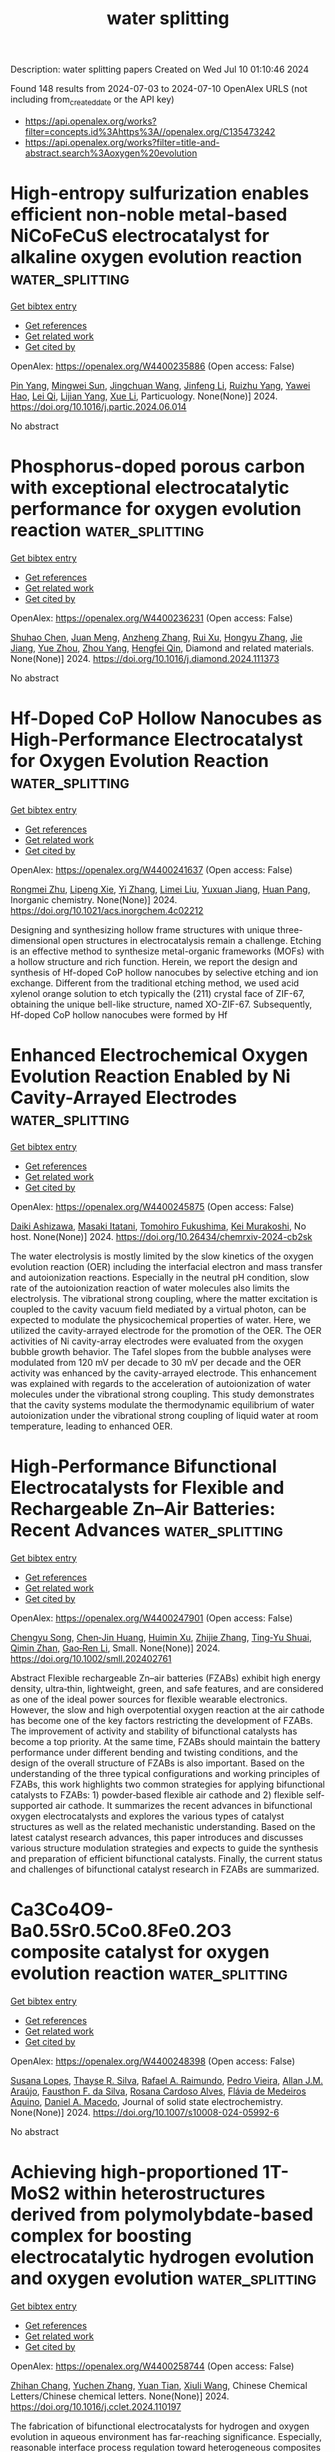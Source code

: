 #+TITLE: water splitting
Description: water splitting papers
Created on Wed Jul 10 01:10:46 2024

Found 148 results from 2024-07-03 to 2024-07-10
OpenAlex URLS (not including from_created_date or the API key)
- [[https://api.openalex.org/works?filter=concepts.id%3Ahttps%3A//openalex.org/C135473242]]
- [[https://api.openalex.org/works?filter=title-and-abstract.search%3Aoxygen%20evolution]]

* High-entropy sulfurization enables efficient non-noble metal-based NiCoFeCuS electrocatalyst for alkaline oxygen evolution reaction  :water_splitting:
:PROPERTIES:
:UUID: https://openalex.org/W4400235886
:TOPICS: Electrocatalysis for Energy Conversion, Aqueous Zinc-Ion Battery Technology, Thin-Film Solar Cell Technology
:PUBLICATION_DATE: 2024-07-01
:END:    
    
[[elisp:(doi-add-bibtex-entry "https://doi.org/10.1016/j.partic.2024.06.014")][Get bibtex entry]] 

- [[elisp:(progn (xref--push-markers (current-buffer) (point)) (oa--referenced-works "https://openalex.org/W4400235886"))][Get references]]
- [[elisp:(progn (xref--push-markers (current-buffer) (point)) (oa--related-works "https://openalex.org/W4400235886"))][Get related work]]
- [[elisp:(progn (xref--push-markers (current-buffer) (point)) (oa--cited-by-works "https://openalex.org/W4400235886"))][Get cited by]]

OpenAlex: https://openalex.org/W4400235886 (Open access: False)
    
[[https://openalex.org/A5029169765][Pin Yang]], [[https://openalex.org/A5065058710][Mingwei Sun]], [[https://openalex.org/A5083038366][Jingchuan Wang]], [[https://openalex.org/A5068885142][Jinfeng Li]], [[https://openalex.org/A5036832204][Ruizhu Yang]], [[https://openalex.org/A5087942132][Yawei Hao]], [[https://openalex.org/A5042853795][Lei Qi]], [[https://openalex.org/A5029927299][Lijian Yang]], [[https://openalex.org/A5015150923][Xue Li]], Particuology. None(None)] 2024. https://doi.org/10.1016/j.partic.2024.06.014 
     
No abstract    

    

* Phosphorus-doped porous carbon with exceptional electrocatalytic performance for oxygen evolution reaction  :water_splitting:
:PROPERTIES:
:UUID: https://openalex.org/W4400236231
:TOPICS: Electrocatalysis for Energy Conversion, Fuel Cell Membrane Technology, Electrochemical Detection of Heavy Metal Ions
:PUBLICATION_DATE: 2024-07-01
:END:    
    
[[elisp:(doi-add-bibtex-entry "https://doi.org/10.1016/j.diamond.2024.111373")][Get bibtex entry]] 

- [[elisp:(progn (xref--push-markers (current-buffer) (point)) (oa--referenced-works "https://openalex.org/W4400236231"))][Get references]]
- [[elisp:(progn (xref--push-markers (current-buffer) (point)) (oa--related-works "https://openalex.org/W4400236231"))][Get related work]]
- [[elisp:(progn (xref--push-markers (current-buffer) (point)) (oa--cited-by-works "https://openalex.org/W4400236231"))][Get cited by]]

OpenAlex: https://openalex.org/W4400236231 (Open access: False)
    
[[https://openalex.org/A5054399175][Shuhao Chen]], [[https://openalex.org/A5002311435][Juan Meng]], [[https://openalex.org/A5012917834][Anzheng Zhang]], [[https://openalex.org/A5005982907][Rui Xu]], [[https://openalex.org/A5068743330][Hongyu Zhang]], [[https://openalex.org/A5052465995][Jie Jiang]], [[https://openalex.org/A5050774387][Yue Zhou]], [[https://openalex.org/A5089892001][Zhou Yang]], [[https://openalex.org/A5020673426][Hengfei Qin]], Diamond and related materials. None(None)] 2024. https://doi.org/10.1016/j.diamond.2024.111373 
     
No abstract    

    

* Hf-Doped CoP Hollow Nanocubes as High-Performance Electrocatalyst for Oxygen Evolution Reaction  :water_splitting:
:PROPERTIES:
:UUID: https://openalex.org/W4400241637
:TOPICS: Electrocatalysis for Energy Conversion, Memristive Devices for Neuromorphic Computing, Fuel Cell Membrane Technology
:PUBLICATION_DATE: 2024-07-02
:END:    
    
[[elisp:(doi-add-bibtex-entry "https://doi.org/10.1021/acs.inorgchem.4c02212")][Get bibtex entry]] 

- [[elisp:(progn (xref--push-markers (current-buffer) (point)) (oa--referenced-works "https://openalex.org/W4400241637"))][Get references]]
- [[elisp:(progn (xref--push-markers (current-buffer) (point)) (oa--related-works "https://openalex.org/W4400241637"))][Get related work]]
- [[elisp:(progn (xref--push-markers (current-buffer) (point)) (oa--cited-by-works "https://openalex.org/W4400241637"))][Get cited by]]

OpenAlex: https://openalex.org/W4400241637 (Open access: False)
    
[[https://openalex.org/A5021180287][Rongmei Zhu]], [[https://openalex.org/A5060745388][Lipeng Xie]], [[https://openalex.org/A5001556956][Yi Zhang]], [[https://openalex.org/A5032377389][Limei Liu]], [[https://openalex.org/A5062268122][Yuxuan Jiang]], [[https://openalex.org/A5061891868][Huan Pang]], Inorganic chemistry. None(None)] 2024. https://doi.org/10.1021/acs.inorgchem.4c02212 
     
Designing and synthesizing hollow frame structures with unique three-dimensional open structures in electrocatalysis remain a challenge. Etching is an effective method to synthesize metal-organic frameworks (MOFs) with a hollow structure and rich function. Herein, we report the design and synthesis of Hf-doped CoP hollow nanocubes by selective etching and ion exchange. Different from the traditional etching method, we used acid xylenol orange solution to etch typically the (211) crystal face of ZIF-67, obtaining the unique bell-like structure, named XO-ZIF-67. Subsequently, Hf-doped CoP hollow nanocubes were formed by Hf    

    

* Enhanced Electrochemical Oxygen Evolution Reaction Enabled by Ni Cavity-Arrayed Electrodes  :water_splitting:
:PROPERTIES:
:UUID: https://openalex.org/W4400245875
:TOPICS: Electrochemical Detection of Heavy Metal Ions, Electrocatalysis for Energy Conversion, Advances in Chemical Sensor Technologies
:PUBLICATION_DATE: 2024-07-02
:END:    
    
[[elisp:(doi-add-bibtex-entry "https://doi.org/10.26434/chemrxiv-2024-cb2sk")][Get bibtex entry]] 

- [[elisp:(progn (xref--push-markers (current-buffer) (point)) (oa--referenced-works "https://openalex.org/W4400245875"))][Get references]]
- [[elisp:(progn (xref--push-markers (current-buffer) (point)) (oa--related-works "https://openalex.org/W4400245875"))][Get related work]]
- [[elisp:(progn (xref--push-markers (current-buffer) (point)) (oa--cited-by-works "https://openalex.org/W4400245875"))][Get cited by]]

OpenAlex: https://openalex.org/W4400245875 (Open access: False)
    
[[https://openalex.org/A5051568383][Daiki Ashizawa]], [[https://openalex.org/A5006618522][Masaki Itatani]], [[https://openalex.org/A5056676776][Tomohiro Fukushima]], [[https://openalex.org/A5069703005][Kei Murakoshi]], No host. None(None)] 2024. https://doi.org/10.26434/chemrxiv-2024-cb2sk 
     
The water electrolysis is mostly limited by the slow kinetics of the oxygen evolution reaction (OER) including the interfacial electron and mass transfer and autoionization reactions. Especially in the neutral pH condition, slow rate of the autoionization reaction of water molecules also limits the electrolysis. The vibrational strong coupling, where the matter excitation is coupled to the cavity vacuum field mediated by a virtual photon, can be expected to modulate the physicochemical properties of water. Here, we utilized the cavity-arrayed electrode for the promotion of the OER. The OER activities of Ni cavity-array electrodes were evaluated from the oxygen bubble growth behavior. The Tafel slopes from the bubble analyses were modulated from 120 mV per decade to 30 mV per decade and the OER activity was enhanced by the cavity-arrayed electrode. This enhancement was explained with regards to the acceleration of autoionization of water molecules under the vibrational strong coupling. This study demonstrates that the cavity systems modulate the thermodynamic equilibrium of water autoionization under the vibrational strong coupling of liquid water at room temperature, leading to enhanced OER.    

    

* High‐Performance Bifunctional Electrocatalysts for Flexible and Rechargeable Zn–Air Batteries: Recent Advances  :water_splitting:
:PROPERTIES:
:UUID: https://openalex.org/W4400247901
:TOPICS: Aqueous Zinc-Ion Battery Technology, Electrocatalysis for Energy Conversion, Lithium Battery Technologies
:PUBLICATION_DATE: 2024-07-02
:END:    
    
[[elisp:(doi-add-bibtex-entry "https://doi.org/10.1002/smll.202402761")][Get bibtex entry]] 

- [[elisp:(progn (xref--push-markers (current-buffer) (point)) (oa--referenced-works "https://openalex.org/W4400247901"))][Get references]]
- [[elisp:(progn (xref--push-markers (current-buffer) (point)) (oa--related-works "https://openalex.org/W4400247901"))][Get related work]]
- [[elisp:(progn (xref--push-markers (current-buffer) (point)) (oa--cited-by-works "https://openalex.org/W4400247901"))][Get cited by]]

OpenAlex: https://openalex.org/W4400247901 (Open access: False)
    
[[https://openalex.org/A5074677012][Chengyu Song]], [[https://openalex.org/A5034251295][Chen‐Jin Huang]], [[https://openalex.org/A5052619334][Huimin Xu]], [[https://openalex.org/A5008537230][Zhijie Zhang]], [[https://openalex.org/A5008931891][Ting‐Yu Shuai]], [[https://openalex.org/A5031817044][Qimin Zhan]], [[https://openalex.org/A5090484465][Gao‐Ren Li]], Small. None(None)] 2024. https://doi.org/10.1002/smll.202402761 
     
Abstract Flexible rechargeable Zn–air batteries (FZABs) exhibit high energy density, ultra‐thin, lightweight, green, and safe features, and are considered as one of the ideal power sources for flexible wearable electronics. However, the slow and high overpotential oxygen reaction at the air cathode has become one of the key factors restricting the development of FZABs. The improvement of activity and stability of bifunctional catalysts has become a top priority. At the same time, FZABs should maintain the battery performance under different bending and twisting conditions, and the design of the overall structure of FZABs is also important. Based on the understanding of the three typical configurations and working principles of FZABs, this work highlights two common strategies for applying bifunctional catalysts to FZABs: 1) powder‐based flexible air cathode and 2) flexible self‐supported air cathode. It summarizes the recent advances in bifunctional oxygen electrocatalysts and explores the various types of catalyst structures as well as the related mechanistic understanding. Based on the latest catalyst research advances, this paper introduces and discusses various structure modulation strategies and expects to guide the synthesis and preparation of efficient bifunctional catalysts. Finally, the current status and challenges of bifunctional catalyst research in FZABs are summarized.    

    

* Ca3Co4O9-Ba0.5Sr0.5Co0.8Fe0.2O3 composite catalyst for oxygen evolution reaction  :water_splitting:
:PROPERTIES:
:UUID: https://openalex.org/W4400248398
:TOPICS: Electrocatalysis for Energy Conversion, Catalytic Nanomaterials, Memristive Devices for Neuromorphic Computing
:PUBLICATION_DATE: 2024-07-02
:END:    
    
[[elisp:(doi-add-bibtex-entry "https://doi.org/10.1007/s10008-024-05992-6")][Get bibtex entry]] 

- [[elisp:(progn (xref--push-markers (current-buffer) (point)) (oa--referenced-works "https://openalex.org/W4400248398"))][Get references]]
- [[elisp:(progn (xref--push-markers (current-buffer) (point)) (oa--related-works "https://openalex.org/W4400248398"))][Get related work]]
- [[elisp:(progn (xref--push-markers (current-buffer) (point)) (oa--cited-by-works "https://openalex.org/W4400248398"))][Get cited by]]

OpenAlex: https://openalex.org/W4400248398 (Open access: False)
    
[[https://openalex.org/A5041950395][Susana Lopes]], [[https://openalex.org/A5029156037][Thayse R. Silva]], [[https://openalex.org/A5001528670][Rafael A. Raimundo]], [[https://openalex.org/A5018963846][Pedro Vieira]], [[https://openalex.org/A5066147855][Allan J.M. Araújo]], [[https://openalex.org/A5079808958][Fausthon F. da Silva]], [[https://openalex.org/A5048582626][Rosana Cardoso Alves]], [[https://openalex.org/A5042041789][Flávia de Medeiros Aquino]], [[https://openalex.org/A5069774051][Daniel A. Macedo]], Journal of solid state electrochemistry. None(None)] 2024. https://doi.org/10.1007/s10008-024-05992-6 
     
No abstract    

    

* Achieving high-proportioned 1T-MoS2 within heterostructures derived from polymolybdate-based complex for boosting electrocatalytic hydrogen evolution and oxygen evolution  :water_splitting:
:PROPERTIES:
:UUID: https://openalex.org/W4400258744
:TOPICS: Electrocatalysis for Energy Conversion, Aqueous Zinc-Ion Battery Technology, Electrochemical Detection of Heavy Metal Ions
:PUBLICATION_DATE: 2024-07-01
:END:    
    
[[elisp:(doi-add-bibtex-entry "https://doi.org/10.1016/j.cclet.2024.110197")][Get bibtex entry]] 

- [[elisp:(progn (xref--push-markers (current-buffer) (point)) (oa--referenced-works "https://openalex.org/W4400258744"))][Get references]]
- [[elisp:(progn (xref--push-markers (current-buffer) (point)) (oa--related-works "https://openalex.org/W4400258744"))][Get related work]]
- [[elisp:(progn (xref--push-markers (current-buffer) (point)) (oa--cited-by-works "https://openalex.org/W4400258744"))][Get cited by]]

OpenAlex: https://openalex.org/W4400258744 (Open access: False)
    
[[https://openalex.org/A5003736911][Zhihan Chang]], [[https://openalex.org/A5008420322][Yuchen Zhang]], [[https://openalex.org/A5067206054][Yuan Tian]], [[https://openalex.org/A5075158998][Xiuli Wang]], Chinese Chemical Letters/Chinese chemical letters. None(None)] 2024. https://doi.org/10.1016/j.cclet.2024.110197 
     
The fabrication of bifunctional electrocatalysts for hydrogen and oxygen evolution in aqueous environment has far-reaching significance. Especially, reasonable interface process regulation toward heterogeneous composites can make full use of the active sites and improve the electrocatalytic activity. In this study, we designed and synthesized NiS2-MoS2-based heterogeneous composites as efficient and stable electrocatalysts for hydrogen and oxygen evolution in alkaline electrolyte. The heterostructure was obtained by one-step hydrothermal ulfurization operation towards polymolybdate-based metal-organic complex. The composition and nanostructures can be tailored by modulating experiment parameter, realizing the phase-controlled synthesis and interface regulation: (1) High-percentage of 1T-MoS2 can be achieved via selecting appropriate vulcanization time and thiourea concentration, benifiting for the higher electroconductivity and more active sites; (2) Regular and orderly vulcanization time promotes the gradual growth and aggregation of nanosheets; (3) The existence of nickel hydroxide improves the electrocatalytic stability for oxygen production performance. The optimized heterogeneous interfaces provide sufficient active sites and accelerate electron transfer. Consequently, the optimal heterogeneous nanosheets present low overpotentials of 33 and 122 mV at the catalytic current densities of 10 mA/cm2 for HER and OER, respectively.    

    

* Enhanced Oxygen Evolution Reaction Performance in Co–Fe Hydroxides through Boron Doping  :water_splitting:
:PROPERTIES:
:UUID: https://openalex.org/W4400263859
:TOPICS: Electrocatalysis for Energy Conversion, Aqueous Zinc-Ion Battery Technology, Catalytic Nanomaterials
:PUBLICATION_DATE: 2024-07-01
:END:    
    
[[elisp:(doi-add-bibtex-entry "https://doi.org/10.1002/pssa.202400481")][Get bibtex entry]] 

- [[elisp:(progn (xref--push-markers (current-buffer) (point)) (oa--referenced-works "https://openalex.org/W4400263859"))][Get references]]
- [[elisp:(progn (xref--push-markers (current-buffer) (point)) (oa--related-works "https://openalex.org/W4400263859"))][Get related work]]
- [[elisp:(progn (xref--push-markers (current-buffer) (point)) (oa--cited-by-works "https://openalex.org/W4400263859"))][Get cited by]]

OpenAlex: https://openalex.org/W4400263859 (Open access: False)
    
[[https://openalex.org/A5008235654][Peijia Liu]], [[https://openalex.org/A5077464550][Liang Shan]], [[https://openalex.org/A5009966844][Zeyi Lu]], [[https://openalex.org/A5051651489][Min Liu]], Physica status solidi. A, Applications and materials science. None(None)] 2024. https://doi.org/10.1002/pssa.202400481 
     
Among hydrogen production methods, water electrolysis stands out, but its efficiency is hampered by the substantial energy barrier of the oxygen evolution reaction (OER). To address this, incorporating electron‐deficient boron (B) into Co–Fe hydroxide (CoFeO x H y ) promotes higher oxidation states of involved metals, greatly enhancing OER activity and charge transfer capabilities. Herein, the synthesis of a range of amorphous CoFeB nanoparticles with varying Fe to (Co+Fe) atomic ratios achieved through a simple chemical reduction method using CoFe‐Prussian blue analogs as precursors and employing Mössbauer spectroscopy to observe structural characteristics before and after transformation is reported. Among these nanoparticles, the CoFe 0.25 B variant, exhibiting favorable electrochemical properties, is chosen and subsequently subjected to hydrolysis to yield CoFe 0.25 BOH nanoparticles, serving as an active catalyst for OER. At a current density of 10 mA cm −2 , the overpotentials for CoFe 0.25 O x H y and CoFe 0.25 BOH are 362 and 310 mV, respectively, with Tafel slopes decreasing from 393 to 93 mV dec −1 . Furthermore, the i – t test reveals no significant loss of electrochemical performance within 24 h, substantiating the efficacy of enhancing the electrocatalytic performance of CoFeO x H y through the introduction of electron‐deficient elements. This research offers novel insights into the development of efficient and stable water electrolysis catalysts.    

    

* Photothermal RuNiFeOx/FeNi3 heterostructured arrays with Janus wettability for highly enhanced oxygen evolution reaction  :water_splitting:
:PROPERTIES:
:UUID: https://openalex.org/W4400267754
:TOPICS: Electrocatalysis for Energy Conversion, Catalytic Nanomaterials, Memristive Devices for Neuromorphic Computing
:PUBLICATION_DATE: 2024-10-01
:END:    
    
[[elisp:(doi-add-bibtex-entry "https://doi.org/10.1016/j.fuel.2024.132368")][Get bibtex entry]] 

- [[elisp:(progn (xref--push-markers (current-buffer) (point)) (oa--referenced-works "https://openalex.org/W4400267754"))][Get references]]
- [[elisp:(progn (xref--push-markers (current-buffer) (point)) (oa--related-works "https://openalex.org/W4400267754"))][Get related work]]
- [[elisp:(progn (xref--push-markers (current-buffer) (point)) (oa--cited-by-works "https://openalex.org/W4400267754"))][Get cited by]]

OpenAlex: https://openalex.org/W4400267754 (Open access: False)
    
[[https://openalex.org/A5019592083][Lunhong Ai]], [[https://openalex.org/A5060100701][Yao Tian]], [[https://openalex.org/A5016785776][Tiancun Xiao]], [[https://openalex.org/A5024461381][Jiayi Zhang]], [[https://openalex.org/A5020671839][Chenghui Zhang]], [[https://openalex.org/A5011447350][Jing Jiang]], Fuel. 373(None)] 2024. https://doi.org/10.1016/j.fuel.2024.132368 
     
No abstract    

    

* Nano FeNi-OH/Co(OH)2/NF p-n heterojunction for efficient oxygen evolution reaction and electrocatalytic urea oxidation: Built-In electric field regulated charge distribution and mechanism exploration  :water_splitting:
:PROPERTIES:
:UUID: https://openalex.org/W4400267777
:TOPICS: Electrocatalysis for Energy Conversion, Photocatalytic Materials for Solar Energy Conversion, Electrochemical Detection of Heavy Metal Ions
:PUBLICATION_DATE: 2024-07-01
:END:    
    
[[elisp:(doi-add-bibtex-entry "https://doi.org/10.1016/j.apsusc.2024.160649")][Get bibtex entry]] 

- [[elisp:(progn (xref--push-markers (current-buffer) (point)) (oa--referenced-works "https://openalex.org/W4400267777"))][Get references]]
- [[elisp:(progn (xref--push-markers (current-buffer) (point)) (oa--related-works "https://openalex.org/W4400267777"))][Get related work]]
- [[elisp:(progn (xref--push-markers (current-buffer) (point)) (oa--cited-by-works "https://openalex.org/W4400267777"))][Get cited by]]

OpenAlex: https://openalex.org/W4400267777 (Open access: False)
    
[[https://openalex.org/A5033672658][Yukun Song]], [[https://openalex.org/A5019319788][Cuilan Tang]], [[https://openalex.org/A5085142676][Tao Wang]], [[https://openalex.org/A5048142986][Yansong Liu]], [[https://openalex.org/A5009497655][Xiaoshan He]], [[https://openalex.org/A5077639499][Chunping Xie]], [[https://openalex.org/A5079868220][Guo Chen]], [[https://openalex.org/A5064637229][Chengfu Deng]], [[https://openalex.org/A5052368092][Zhibing He]], [[https://openalex.org/A5089183115][Jinglin Huang]], Applied surface science. None(None)] 2024. https://doi.org/10.1016/j.apsusc.2024.160649 
     
No abstract    

    

* Two-Dimensional (2d) Oxysulfide Nanosheets with Sulfur-Rich Vacancy as an Visible-Light-Driven Difunctional Photocatalyst for Hydrogen and Oxygen Evolution  :water_splitting:
:PROPERTIES:
:UUID: https://openalex.org/W4400268606
:TOPICS: Photocatalytic Materials for Solar Energy Conversion, Gas Sensing Technology and Materials, Thin-Film Solar Cell Technology
:PUBLICATION_DATE: 2024-01-01
:END:    
    
[[elisp:(doi-add-bibtex-entry "https://doi.org/10.2139/ssrn.4884810")][Get bibtex entry]] 

- [[elisp:(progn (xref--push-markers (current-buffer) (point)) (oa--referenced-works "https://openalex.org/W4400268606"))][Get references]]
- [[elisp:(progn (xref--push-markers (current-buffer) (point)) (oa--related-works "https://openalex.org/W4400268606"))][Get related work]]
- [[elisp:(progn (xref--push-markers (current-buffer) (point)) (oa--cited-by-works "https://openalex.org/W4400268606"))][Get cited by]]

OpenAlex: https://openalex.org/W4400268606 (Open access: False)
    
[[https://openalex.org/A5002702175][Hui Liang]], [[https://openalex.org/A5049312565][Han Sun]], [[https://openalex.org/A5026734950][Song Jiang]], [[https://openalex.org/A5091464682][Chang Shu]], [[https://openalex.org/A5028019246][Fujiao Song]], [[https://openalex.org/A5033072406][Lei Fan]], [[https://openalex.org/A5019014198][Qingping Xu]], No host. None(None)] 2024. https://doi.org/10.2139/ssrn.4884810 
     
No abstract    

    

* In situ growth of NiMoO4-C nanocomposite and electrodeposition of multi-metal selenide to enhance oxygen evolution efficiency in alkaline solution  :water_splitting:
:PROPERTIES:
:UUID: https://openalex.org/W4400268827
:TOPICS: Electrocatalysis for Energy Conversion, Aqueous Zinc-Ion Battery Technology, Electrochemical Detection of Heavy Metal Ions
:PUBLICATION_DATE: 2024-08-01
:END:    
    
[[elisp:(doi-add-bibtex-entry "https://doi.org/10.1016/j.mtcomm.2024.109745")][Get bibtex entry]] 

- [[elisp:(progn (xref--push-markers (current-buffer) (point)) (oa--referenced-works "https://openalex.org/W4400268827"))][Get references]]
- [[elisp:(progn (xref--push-markers (current-buffer) (point)) (oa--related-works "https://openalex.org/W4400268827"))][Get related work]]
- [[elisp:(progn (xref--push-markers (current-buffer) (point)) (oa--cited-by-works "https://openalex.org/W4400268827"))][Get cited by]]

OpenAlex: https://openalex.org/W4400268827 (Open access: False)
    
[[https://openalex.org/A5001939388][Zhen Yang]], [[https://openalex.org/A5047757698][Jin Liang]], [[https://openalex.org/A5068602599][Li Tian]], [[https://openalex.org/A5027120099][Yaxi Zhang]], [[https://openalex.org/A5009766034][Zhao Yin]], Materials today communications. 40(None)] 2024. https://doi.org/10.1016/j.mtcomm.2024.109745 
     
No abstract    

    

* Advances, mechanisms and applications in oxygen evolution electrocatalysis of gold-driven  :water_splitting:
:PROPERTIES:
:UUID: https://openalex.org/W4400269040
:TOPICS: Electrocatalysis for Energy Conversion, Electrochemical Detection of Heavy Metal Ions, Memristive Devices for Neuromorphic Computing
:PUBLICATION_DATE: 2024-07-01
:END:    
    
[[elisp:(doi-add-bibtex-entry "https://doi.org/10.1016/j.cej.2024.153719")][Get bibtex entry]] 

- [[elisp:(progn (xref--push-markers (current-buffer) (point)) (oa--referenced-works "https://openalex.org/W4400269040"))][Get references]]
- [[elisp:(progn (xref--push-markers (current-buffer) (point)) (oa--related-works "https://openalex.org/W4400269040"))][Get related work]]
- [[elisp:(progn (xref--push-markers (current-buffer) (point)) (oa--cited-by-works "https://openalex.org/W4400269040"))][Get cited by]]

OpenAlex: https://openalex.org/W4400269040 (Open access: True)
    
[[https://openalex.org/A5012221539][Tong Liu]], [[https://openalex.org/A5008072464][Jiangbo Lu]], [[https://openalex.org/A5015399496][Zhihao Chen]], [[https://openalex.org/A5045830368][Luo Zhang]], [[https://openalex.org/A5001008654][Yurong Ren]], [[https://openalex.org/A5031191155][Xiangqun Zhuge]], [[https://openalex.org/A5054819836][Zhihong Luo]], [[https://openalex.org/A5030306649][Guogang Ren]], [[https://openalex.org/A5024786653][Lei Wei-Wei]], [[https://openalex.org/A5082063717][Dan Liŭ]], Chemical engineering journal. None(None)] 2024. https://doi.org/10.1016/j.cej.2024.153719 
     
The oxygen evolution reaction (OER) plays a crucial role in electrochemical energy storage and conversion. Among different metal elements, gold (Au) stands out due to its high electronegativity and remarkable catalytic properties, especially when it is in nanoscale size. In this review, we aim to comprehensively analyze the oxygen electrocatalytic performance of nanosized Au, including the influence of the crystal surface, morphology, substrate materials of Au nanoparticles, size and ligands of Au nanoclusters, and Au single atoms on oxygen electrocatalysis. By exploring the catalytic performance of noble metals, non-noble metals, oxides, hydroxides/oxyhydroxides/layered double hydroxides, sulfides, phosphides, nitrides, and selenides through the integration of nanosized Au, which offers valuable insights for enhancing the OER efficiency. These effects can be attributed to two mechanisms: i) adsorbate evolution mechanism (AEM) and ii) lattice oxygen mechanism (LOM), where the nanosized Au changed the electronic structure of the catalysts and improved the adsorption of reaction intermediates to accelerate electron transfer process or exerts the synergistic effect between metallic Au and oxygen vacancies. For instance, Gold-driven OER catalysts can be widely used in zinc-air batteries and water splitting in the future.    

    

* Recent advances in selenide-based electrocatalysts for hydrogen/oxygen evolution reaction: From mechanism and synthesis to application  :water_splitting:
:PROPERTIES:
:UUID: https://openalex.org/W4400269924
:TOPICS: Electrocatalysis for Energy Conversion, Thin-Film Solar Cell Technology, Aqueous Zinc-Ion Battery Technology
:PUBLICATION_DATE: 2024-07-01
:END:    
    
[[elisp:(doi-add-bibtex-entry "https://doi.org/10.1016/j.mtener.2024.101641")][Get bibtex entry]] 

- [[elisp:(progn (xref--push-markers (current-buffer) (point)) (oa--referenced-works "https://openalex.org/W4400269924"))][Get references]]
- [[elisp:(progn (xref--push-markers (current-buffer) (point)) (oa--related-works "https://openalex.org/W4400269924"))][Get related work]]
- [[elisp:(progn (xref--push-markers (current-buffer) (point)) (oa--cited-by-works "https://openalex.org/W4400269924"))][Get cited by]]

OpenAlex: https://openalex.org/W4400269924 (Open access: False)
    
[[https://openalex.org/A5057377195][Yunlong Zhang]], [[https://openalex.org/A5040856209][Ying‐Bing Jiang]], [[https://openalex.org/A5068816309][Abdukader Abdukayum]], [[https://openalex.org/A5014476894][Xusheng Xie]], [[https://openalex.org/A5037393188][Sanshuang Gao]], [[https://openalex.org/A5067268817][Xijun Liu]], [[https://openalex.org/A5001300907][L. Zhang]], [[https://openalex.org/A5003394467][Qian Liu]], [[https://openalex.org/A5053355651][Guangzhi Hu]], Materials today energy. None(None)] 2024. https://doi.org/10.1016/j.mtener.2024.101641 
     
No abstract    

    

* Trivalent Cation Defect Optimization Spin State of Nickel(II) in NiFe-Layered Double Hydroxide Nanosheets for Oxygen Evolution  :water_splitting:
:PROPERTIES:
:UUID: https://openalex.org/W4400270386
:TOPICS: Electrocatalysis for Energy Conversion, Catalytic Nanomaterials, Formation and Properties of Nanocrystals and Nanostructures
:PUBLICATION_DATE: 2024-07-03
:END:    
    
[[elisp:(doi-add-bibtex-entry "https://doi.org/10.1021/acsanm.4c03352")][Get bibtex entry]] 

- [[elisp:(progn (xref--push-markers (current-buffer) (point)) (oa--referenced-works "https://openalex.org/W4400270386"))][Get references]]
- [[elisp:(progn (xref--push-markers (current-buffer) (point)) (oa--related-works "https://openalex.org/W4400270386"))][Get related work]]
- [[elisp:(progn (xref--push-markers (current-buffer) (point)) (oa--cited-by-works "https://openalex.org/W4400270386"))][Get cited by]]

OpenAlex: https://openalex.org/W4400270386 (Open access: False)
    
[[https://openalex.org/A5018735960][Xiaobao Zhang]], [[https://openalex.org/A5069228759][Haishu Dong]], [[https://openalex.org/A5046902345][Haomin Jiang]], [[https://openalex.org/A5038747062][Jie Wu]], [[https://openalex.org/A5021625373][Tongyue Wang]], [[https://openalex.org/A5046072113][Gaowei Zhang]], [[https://openalex.org/A5011687434][Kefan Shi]], [[https://openalex.org/A5000882772][Chunye Lin]], [[https://openalex.org/A5068252474][Jie Li]], [[https://openalex.org/A5061742939][Yu Xu]], [[https://openalex.org/A5000832086][Lanke Luo]], [[https://openalex.org/A5091512528][Ruikun Xu]], [[https://openalex.org/A5013105695][Jinsong Wu]], [[https://openalex.org/A5008007560][Zemin Sun]], [[https://openalex.org/A5086427768][Lin Liu]], [[https://openalex.org/A5047179940][Genban Sun]], ACS applied nano materials. None(None)] 2024. https://doi.org/10.1021/acsanm.4c03352 
     
The defects have been confirmed to activate catalytic sites and significantly enhance electrocatalytic activity. However, the influence of defects on the electronic spin state of catalytic active sites and their impact on catalytic behavior are still in the early stages of research. Spin behavior is a fundamental property of the electrons. Herein, using NiFe-LDH nanosheets as the model structure, we constructed trivalent cation vacancy models to gain a deeper understanding of the intrinsic relationship among defects, spin, and catalytic activity from the perspective of the electronic spin state. The presence of defects leads to an increased proportion of the dz2 orbital perpendicular to the plane and the dxy orbital parallel to the LDH layer, which enhancement effectively improves the capture of out-of-plane oxygen intermediates and facilitates electron transfer within the plane. As a result, the catalytic activity for the oxygen evolution reaction (OER) is greatly improved. In addition, magnetic field experiments may also be used to better understand the role of spin in the catalytic process. With the increase of defect concentration, the spin-magnetic response intensity of the OER can be effectively enhanced, which is related to the defect-induced spin single electron. This work explains how defects can effectively modulate the electron spin properties of active centers, thereby achieving enhanced catalytic reaction kinetics. By shedding light on the principles governing catalytic sites at the electron spin level, we would aid in the understanding and design of catalysts at the spintronic level.    

    

* Biowaste-Derived Enhanced Conductive Carbon Composites as an Ultralow-Cost Electrocatalyst for Oxygen Evolution Reaction  :water_splitting:
:PROPERTIES:
:UUID: https://openalex.org/W4400272514
:TOPICS: Electrocatalysis for Energy Conversion, Fuel Cell Membrane Technology, Conducting Polymer Research
:PUBLICATION_DATE: 2024-07-03
:END:    
    
[[elisp:(doi-add-bibtex-entry "https://doi.org/10.1021/acs.energyfuels.4c01935")][Get bibtex entry]] 

- [[elisp:(progn (xref--push-markers (current-buffer) (point)) (oa--referenced-works "https://openalex.org/W4400272514"))][Get references]]
- [[elisp:(progn (xref--push-markers (current-buffer) (point)) (oa--related-works "https://openalex.org/W4400272514"))][Get related work]]
- [[elisp:(progn (xref--push-markers (current-buffer) (point)) (oa--cited-by-works "https://openalex.org/W4400272514"))][Get cited by]]

OpenAlex: https://openalex.org/W4400272514 (Open access: False)
    
[[https://openalex.org/A5036275015][Guoning Li]], [[https://openalex.org/A5019548783][Faming Liu]], [[https://openalex.org/A5030611214][Di Zhang]], [[https://openalex.org/A5020549554][Q.M. Zhang]], [[https://openalex.org/A5005001168][Zhen Xi]], Energy & fuels. None(None)] 2024. https://doi.org/10.1021/acs.energyfuels.4c01935 
     
No abstract    

    

* Multiphase Heterostructure Engineering and Theorical Aspects of a Hierarchical Nanostructure NiFe-NS/NiMoO4 Array Enabling Efficient Oxygen Evolution Reaction in Alkaline Media  :water_splitting:
:PROPERTIES:
:UUID: https://openalex.org/W4400274451
:TOPICS: Electrocatalysis for Energy Conversion, Catalytic Nanomaterials, Memristive Devices for Neuromorphic Computing
:PUBLICATION_DATE: 2024-07-03
:END:    
    
[[elisp:(doi-add-bibtex-entry "https://doi.org/10.1021/acsaem.4c00299")][Get bibtex entry]] 

- [[elisp:(progn (xref--push-markers (current-buffer) (point)) (oa--referenced-works "https://openalex.org/W4400274451"))][Get references]]
- [[elisp:(progn (xref--push-markers (current-buffer) (point)) (oa--related-works "https://openalex.org/W4400274451"))][Get related work]]
- [[elisp:(progn (xref--push-markers (current-buffer) (point)) (oa--cited-by-works "https://openalex.org/W4400274451"))][Get cited by]]

OpenAlex: https://openalex.org/W4400274451 (Open access: False)
    
[[https://openalex.org/A5011040657][Qirun Wang]], [[https://openalex.org/A5061812641][Wenjue Li]], [[https://openalex.org/A5045309022][Zhenyu Zhang]], [[https://openalex.org/A5010170548][Xiaowei Xu]], [[https://openalex.org/A5036205072][Jichao Shi]], [[https://openalex.org/A5015860750][Lin Lin]], [[https://openalex.org/A5074894642][Dandan Wu]], [[https://openalex.org/A5088981932][Sheng Han]], [[https://openalex.org/A5064147370][Ruoyi Jia]], [[https://openalex.org/A5085811164][Shufang Chang]], ACS applied energy materials. None(None)] 2024. https://doi.org/10.1021/acsaem.4c00299 
     
The design of multiphase heterostructures presents a promising strategy for oxygen evolution reaction (OER) and serves as an effective approach to constructing efficient alkaline OER catalysts. In this paper, the OER catalyst with a NiFe-NS/NiMoO4 layered heterostructure was synthesized by reflux condensation and hydrothermal methods. The unique rock-like nanospheres can increase the specific surface area and provide more active sites. The formation of heterojunctions through the modification of NiFe nanospheres on NiMoO4 nanorods can induce changes in their electronic structure. Due to its inherent properties, NiFe-NS/NiMoO4 demonstrates higher performance than commercial RuO2 (which has an overpotential of 228 mV at a current density of 10 mA cm–2), with overpotentials of 196 and 294 mV at current densities of 10 and 100 mA cm–2, respectively. The stability of the sample was proved to be excellent during a 50 h stability test. Density functional theory (DFT) calculations also indicate that the improved efficiency of the OER can be attributed to controlling and adjusting of the electron structure through heterojunction formation as well as the collaborative impact resulting from NiFe and NiMoO4. The structure enables optimized adsorption of intermediates and facilitates the kinetics of OER, and provides an idea for the design of heterogeneous catalysts.    

    

* Preparation of Hollow Cofe Prussian Blue Analogs and Their Derived Cop-Fep Nanoboxes as Efficient Electrocatalysts as Oxygen Evolution Reactions  :water_splitting:
:PROPERTIES:
:UUID: https://openalex.org/W4400274729
:TOPICS: Electrocatalysis for Energy Conversion, Electrochemical Detection of Heavy Metal Ions, Aqueous Zinc-Ion Battery Technology
:PUBLICATION_DATE: 2024-01-01
:END:    
    
[[elisp:(doi-add-bibtex-entry "https://doi.org/10.2139/ssrn.4884327")][Get bibtex entry]] 

- [[elisp:(progn (xref--push-markers (current-buffer) (point)) (oa--referenced-works "https://openalex.org/W4400274729"))][Get references]]
- [[elisp:(progn (xref--push-markers (current-buffer) (point)) (oa--related-works "https://openalex.org/W4400274729"))][Get related work]]
- [[elisp:(progn (xref--push-markers (current-buffer) (point)) (oa--cited-by-works "https://openalex.org/W4400274729"))][Get cited by]]

OpenAlex: https://openalex.org/W4400274729 (Open access: False)
    
[[https://openalex.org/A5028019626][Shiqi Zhang]], [[https://openalex.org/A5024794473][Ying Cheng]], [[https://openalex.org/A5075456959][Zhiyuan Ni]], [[https://openalex.org/A5060430863][Xuefei Lei]], [[https://openalex.org/A5075523709][Biao Wang]], [[https://openalex.org/A5081185893][Xuanwen Liu]], [[https://openalex.org/A5075472501][Rui Guo]], No host. None(None)] 2024. https://doi.org/10.2139/ssrn.4884327 
     
No abstract    

    

* Ammonium ion intercalation and oxygen-rich vacancies in birnessite-type MnO2 for supercapacitor and oxygen evolution applications  :water_splitting:
:PROPERTIES:
:UUID: https://openalex.org/W4400282043
:TOPICS: Materials for Electrochemical Supercapacitors, Battery Recycling and Rare Earth Recovery, Geochemistry of Manganese Oxides in Sedimentary Environments
:PUBLICATION_DATE: 2024-01-01
:END:    
    
[[elisp:(doi-add-bibtex-entry "https://doi.org/10.1039/d4nj02629b")][Get bibtex entry]] 

- [[elisp:(progn (xref--push-markers (current-buffer) (point)) (oa--referenced-works "https://openalex.org/W4400282043"))][Get references]]
- [[elisp:(progn (xref--push-markers (current-buffer) (point)) (oa--related-works "https://openalex.org/W4400282043"))][Get related work]]
- [[elisp:(progn (xref--push-markers (current-buffer) (point)) (oa--cited-by-works "https://openalex.org/W4400282043"))][Get cited by]]

OpenAlex: https://openalex.org/W4400282043 (Open access: False)
    
[[https://openalex.org/A5043372763][Juyin Liu]], [[https://openalex.org/A5073206193][Xiaolei Ren]], [[https://openalex.org/A5075251609][Yanfang Gao]], [[https://openalex.org/A5003103291][Ling Liu]], New journal of chemistry. None(None)] 2024. https://doi.org/10.1039/d4nj02629b 
     
Defect engineering is an effective strategy to improve the electrochemical and electrocatalytic properties of transition metal oxide-based electrode materials. In this work, NH4+ ions intercalated MnO2 nanoflowers (C-A-MnO2) were prepared...    

    

* Nanometer-thick iridium oxide layer coated spinel cobalt oxide nanoparticles for electrocatalytic oxygen evolution in acid  :water_splitting:
:PROPERTIES:
:UUID: https://openalex.org/W4400296604
:TOPICS: Electrocatalysis for Energy Conversion, Electrochemical Detection of Heavy Metal Ions, Electrochemical Biosensor Technology
:PUBLICATION_DATE: 2024-08-01
:END:    
    
[[elisp:(doi-add-bibtex-entry "https://doi.org/10.1016/j.ijhydene.2024.06.366")][Get bibtex entry]] 

- [[elisp:(progn (xref--push-markers (current-buffer) (point)) (oa--referenced-works "https://openalex.org/W4400296604"))][Get references]]
- [[elisp:(progn (xref--push-markers (current-buffer) (point)) (oa--related-works "https://openalex.org/W4400296604"))][Get related work]]
- [[elisp:(progn (xref--push-markers (current-buffer) (point)) (oa--cited-by-works "https://openalex.org/W4400296604"))][Get cited by]]

OpenAlex: https://openalex.org/W4400296604 (Open access: False)
    
[[https://openalex.org/A5023826377][Zhe Li]], [[https://openalex.org/A5069879150][Decheng Wang]], [[https://openalex.org/A5011288700][Xiaorong Lai]], [[https://openalex.org/A5072233763][Hang Shi]], [[https://openalex.org/A5085736683][Yvpei Li]], [[https://openalex.org/A5061165588][Chao Wang]], International journal of hydrogen energy. 78(None)] 2024. https://doi.org/10.1016/j.ijhydene.2024.06.366 
     
No abstract    

    

* High-Nuclear Co-Added Polyoxometalate-Based Chain: Electrocatalytic Oxygen Production  :water_splitting:
:PROPERTIES:
:UUID: https://openalex.org/W4400296889
:TOPICS: Polyoxometalate Clusters and Materials, Chemistry and Applications of Metal-Organic Frameworks, Innovations in Organic Synthesis Reactions
:PUBLICATION_DATE: 2024-07-03
:END:    
    
[[elisp:(doi-add-bibtex-entry "https://doi.org/10.1021/acs.inorgchem.4c01228")][Get bibtex entry]] 

- [[elisp:(progn (xref--push-markers (current-buffer) (point)) (oa--referenced-works "https://openalex.org/W4400296889"))][Get references]]
- [[elisp:(progn (xref--push-markers (current-buffer) (point)) (oa--related-works "https://openalex.org/W4400296889"))][Get related work]]
- [[elisp:(progn (xref--push-markers (current-buffer) (point)) (oa--cited-by-works "https://openalex.org/W4400296889"))][Get cited by]]

OpenAlex: https://openalex.org/W4400296889 (Open access: False)
    
[[https://openalex.org/A5040625364][Zhengzheng Liu]], [[https://openalex.org/A5013809941][Sheng‐Li Huang]], [[https://openalex.org/A5052567771][Guo‐Yu Yang]], Inorganic chemistry. None(None)] 2024. https://doi.org/10.1021/acs.inorgchem.4c01228 
     
A high-nuclear Co-added polyoxometalate (CoAP) was synthesized via a hydrothermal reaction: H14.5K9Na7.5–{[Co8(μ2–OH)(μ3–OH)2(H2O)2(Co(H2O)GeW6O26)(B-α-GeW9O34)2][BO(OH)2][Co12(μ2–OH)(μ3–OH)5(H2O)3(Co(H2O)GeW6O26)(GeW6O26)(B-α-GeW9O34)]}·46H2O (1). The polyoxoanion of 1 contains a large Co20 cluster gathered by lacunary GeW6O26 and GeW9O34 subunits. 1 represents a one-dimensional (1D) chain formed by adjacent polyoxoanions coupling through a CoO6 double bridge, showing the first example of a high-nuclear CoAP-based inorganic chain. 1 served as an efficient electrocatalyst in oxygen evolution reactions (OERs).    

    

* Potential-driven restructuring of lithium cobalt oxide yields an enhanced active phase for the oxygen evolution reaction  :water_splitting:
:PROPERTIES:
:UUID: https://openalex.org/W4400301151
:TOPICS: Memristive Devices for Neuromorphic Computing, Electrocatalysis for Energy Conversion, Catalytic Nanomaterials
:PUBLICATION_DATE: 2024-01-01
:END:    
    
[[elisp:(doi-add-bibtex-entry "https://doi.org/10.1039/d4ta02136c")][Get bibtex entry]] 

- [[elisp:(progn (xref--push-markers (current-buffer) (point)) (oa--referenced-works "https://openalex.org/W4400301151"))][Get references]]
- [[elisp:(progn (xref--push-markers (current-buffer) (point)) (oa--related-works "https://openalex.org/W4400301151"))][Get related work]]
- [[elisp:(progn (xref--push-markers (current-buffer) (point)) (oa--cited-by-works "https://openalex.org/W4400301151"))][Get cited by]]

OpenAlex: https://openalex.org/W4400301151 (Open access: False)
    
[[https://openalex.org/A5044051822][Alexander A. Ryabin]], [[https://openalex.org/A5070588502][Subin Choi]], [[https://openalex.org/A5015131649][Yumin Heo]], [[https://openalex.org/A5061938345][Sebastian Kunze]], [[https://openalex.org/A5049809382][D. V. Pelegov]], [[https://openalex.org/A5079871073][Jongwoo Lim]], Journal of materials chemistry. A. None(None)] 2024. https://doi.org/10.1039/d4ta02136c 
     
Electrocatalysts often undergo significant restructuring depending on the applied potential under operating conditions. Although such restructured surfaces govern the catalytic performance, rationally controlling catalyst restructuring via an electrochemical protocol remains...    

    

* Universal synthesis strategy for preparation of transition metal oxide electrocatalysts doped with noble metal single atoms for oxygen evolution reaction  :water_splitting:
:PROPERTIES:
:UUID: https://openalex.org/W4400307807
:TOPICS: Electrocatalysis for Energy Conversion, Electrochemical Detection of Heavy Metal Ions, Fuel Cell Membrane Technology
:PUBLICATION_DATE: 2024-01-01
:END:    
    
[[elisp:(doi-add-bibtex-entry "https://doi.org/10.1039/d4ya00238e")][Get bibtex entry]] 

- [[elisp:(progn (xref--push-markers (current-buffer) (point)) (oa--referenced-works "https://openalex.org/W4400307807"))][Get references]]
- [[elisp:(progn (xref--push-markers (current-buffer) (point)) (oa--related-works "https://openalex.org/W4400307807"))][Get related work]]
- [[elisp:(progn (xref--push-markers (current-buffer) (point)) (oa--cited-by-works "https://openalex.org/W4400307807"))][Get cited by]]

OpenAlex: https://openalex.org/W4400307807 (Open access: True)
    
[[https://openalex.org/A5047039553][Jingyao Wang]], [[https://openalex.org/A5041252312][Yiming Zhu]], [[https://openalex.org/A5078794413][Xuepeng Zhong]], [[https://openalex.org/A5049605727][Zhiwei Hu]], [[https://openalex.org/A5029661491][Wei Huang]], [[https://openalex.org/A5052311733][Chih‐Wen Pao]], [[https://openalex.org/A5051663103][Hongfei Cheng]], [[https://openalex.org/A5085058884][Nicolás Alonso-Vante]], [[https://openalex.org/A5070673623][Jan Ma]], Energy advances. None(None)] 2024. https://doi.org/10.1039/d4ya00238e 
     
Electrochemical water splitting is expected to be a promising solution to the growing problem of fossil fuel depletion, but is limited by the slow anodic oxygen evolution reaction (OER). Currently,...    

    

* Bimetallic Fe/Ni-BTC MOF decorated MXene hybrid for improved oxidation of water  :water_splitting:
:PROPERTIES:
:UUID: https://openalex.org/W4400314287
:TOPICS: Electrocatalysis for Energy Conversion, Two-Dimensional Transition Metal Carbides and Nitrides (MXenes), Photocatalytic Materials for Solar Energy Conversion
:PUBLICATION_DATE: 2024-08-01
:END:    
    
[[elisp:(doi-add-bibtex-entry "https://doi.org/10.1016/j.diamond.2024.111379")][Get bibtex entry]] 

- [[elisp:(progn (xref--push-markers (current-buffer) (point)) (oa--referenced-works "https://openalex.org/W4400314287"))][Get references]]
- [[elisp:(progn (xref--push-markers (current-buffer) (point)) (oa--related-works "https://openalex.org/W4400314287"))][Get related work]]
- [[elisp:(progn (xref--push-markers (current-buffer) (point)) (oa--cited-by-works "https://openalex.org/W4400314287"))][Get cited by]]

OpenAlex: https://openalex.org/W4400314287 (Open access: False)
    
[[https://openalex.org/A5055305662][Maida Murtaza]], [[https://openalex.org/A5054756807][Komal Farooq]], [[https://openalex.org/A5091954313][Aneeqa Areeb Amjad]], [[https://openalex.org/A5038108109][Syed Shoaib Ahmad Shah]], [[https://openalex.org/A5041305967][Amir Waseem]], Diamond and related materials. 147(None)] 2024. https://doi.org/10.1016/j.diamond.2024.111379 
     
Electrochemical production of green hydrogen via water-splitting is an emerging technology to generate a substitute source of energy. However, due to the slow kinetics of oxygen evolution reaction (OER), high cost, lesser availability and easy oxidation of noble metal-based electrocatalysts led the explorers to find an efficient and low-cost electrocatalysts. In the current communication, we have developed a synthesis strategy for the preparation of hybrid electrocatalyst composed of bimetallic (iron, nickel) based metal organic framework (FeNiBTC MOF) and MXene (Ti3C2Tx) via solvothermal reaction. Thanks to the ultrathin heterostructure with high electrical conductivity of MXene, with abundant active sites of FeNiBTC MOF, the as-prepared hybrid electrocatalyst FeNiBTC@MXene, leads the high efficiency OER in an alkaline environment. FeNiBTC MOF was impeccably decorated on the surfaces of MXene nanosheets with different FeNiBTC to MXene ratios and was characterized via pXRD, FESEM/EDS, XPS and BET. The optimized hybrid structured catalyst (FeNiBTC@Mx-3) revealed the best performance for OER with a low overpotential of 210 mV vs. RHE at a current density of 10 mA/cm2 and a Tafel plot value of 38.4 mV/dec and stable up to 1000th CV cycles.    

    

* Electronic Structure Modification of MnO2 Nanosheet Arrays with Enhanced Water Oxidation Activity and Stability by Nitrogen Plasma  :water_splitting:
:PROPERTIES:
:UUID: https://openalex.org/W4400314625
:TOPICS: Electrocatalysis for Energy Conversion, Aqueous Zinc-Ion Battery Technology, Materials for Electrochemical Supercapacitors
:PUBLICATION_DATE: 2024-07-04
:END:    
    
[[elisp:(doi-add-bibtex-entry "https://doi.org/10.1021/acsami.4c07973")][Get bibtex entry]] 

- [[elisp:(progn (xref--push-markers (current-buffer) (point)) (oa--referenced-works "https://openalex.org/W4400314625"))][Get references]]
- [[elisp:(progn (xref--push-markers (current-buffer) (point)) (oa--related-works "https://openalex.org/W4400314625"))][Get related work]]
- [[elisp:(progn (xref--push-markers (current-buffer) (point)) (oa--cited-by-works "https://openalex.org/W4400314625"))][Get cited by]]

OpenAlex: https://openalex.org/W4400314625 (Open access: False)
    
[[https://openalex.org/A5019069134][Yang Liu]], [[https://openalex.org/A5014679782][Shiqing Zhang]], [[https://openalex.org/A5061693076][S.Y. Ma]], [[https://openalex.org/A5021426745][Xiaofeng Sun]], [[https://openalex.org/A5091956105][Ying Wang]], [[https://openalex.org/A5003358731][Fang Liu]], [[https://openalex.org/A5059348323][Y Li]], [[https://openalex.org/A5027461891][Yuanhui Ma]], [[https://openalex.org/A5016371262][Xuewen Xu]], [[https://openalex.org/A5088709876][Yanming Xue]], [[https://openalex.org/A5022913125][Chengchun Tang]], [[https://openalex.org/A5054990119][Jun Zhang]], ACS applied materials & interfaces. None(None)] 2024. https://doi.org/10.1021/acsami.4c07973 
     
The strategic design of catalysts for the oxygen evolution reaction (OER) is crucial in tackling the substantial energy demands associated with hydrogen production in electrolytic water splitting. Despite extensive research on birnessite (δ-MnO2) manganese oxides to enhance catalytic activity by modulating Mn3+ species, the ongoing challenge is to simultaneously stabilize Mn3+ while improving overall activity. Herein, oxygen (O) vacancies and nitrogen (N) doping have been simultaneously introduced into the MnO2 through a simple nitrogen plasma approach, resulting in efficient OER performance. The optimized N-MnO2v electrocatalyst exhibits outstanding OER activity in alkaline electrolyte, reducing the overpotential by nearly 160 mV compared to pure pristine MnO2 (from 476 to 312 mV) at 10 mA cm–2, and a small Tafel slope of 89 mV dec–1. Moreover, it demonstrates excellent durability over a 122 h stability test. The introduction of O vacancies and incorporation of N not only fine-tune the electronic structure of MnO2, increasing the Mn3+ content to enhance overall activity, but also play a crucial role in stabilizing Mn3+, thereby leading to exceptional stability over time. Subsequently, density functional theory calculations validate the optimized electronic structure of MnO2 achieved through the two engineering methods, effectively lowering the intermediate adsorption free energy barrier. Our synergistic approach, utilizing nitrogen plasma treatment, opens a pathway to concurrently enhance the activity and stability of OER electrocatalysts, applicable not only to Mn-based but also to other transition metal oxides.    

    

* Electronic transfer and structural reconstruction in porous NF/FeNiP-CoP@NC heterostructure for robust overall water splitting in alkaline electrolytes  :water_splitting:
:PROPERTIES:
:UUID: https://openalex.org/W4400315288
:TOPICS: Electrocatalysis for Energy Conversion, Photocatalytic Materials for Solar Energy Conversion, Aqueous Zinc-Ion Battery Technology
:PUBLICATION_DATE: 2024-12-01
:END:    
    
[[elisp:(doi-add-bibtex-entry "https://doi.org/10.1016/j.jcis.2024.07.019")][Get bibtex entry]] 

- [[elisp:(progn (xref--push-markers (current-buffer) (point)) (oa--referenced-works "https://openalex.org/W4400315288"))][Get references]]
- [[elisp:(progn (xref--push-markers (current-buffer) (point)) (oa--related-works "https://openalex.org/W4400315288"))][Get related work]]
- [[elisp:(progn (xref--push-markers (current-buffer) (point)) (oa--cited-by-works "https://openalex.org/W4400315288"))][Get cited by]]

OpenAlex: https://openalex.org/W4400315288 (Open access: False)
    
[[https://openalex.org/A5035445599][Qingqing Zhang]], [[https://openalex.org/A5003223911][Xiaojun Zeng]], [[https://openalex.org/A5030287728][Zuliang Zhang]], [[https://openalex.org/A5074920927][Chulong Jin]], [[https://openalex.org/A5046103087][Yuanyuan Cui]], [[https://openalex.org/A5011318625][Yanfeng Gao]], Journal of colloid and interface science. 675(None)] 2024. https://doi.org/10.1016/j.jcis.2024.07.019 
     
Multimetal phosphides derived from metal-organic frameworks (MOFs) have garnered significant interest owing to their distinct electronic configurations and abundant active sites. However, developing robust and efficient catalysts based on metal phosphides for overall water splitting (OWS) remains challenging. Herein, we present an approach for synthesizing a self-supporting hollow porous cubic FeNiP-CoP@NC catalyst on a nickel foam (NF) substrate. Through ion exchange, the reconstruction chemistry transforms the FeNi-MOF nanospheres into intricate hollow porous FeNi-MOF-Co nanocubes. After phosphorization, numerous N, P co-doped carbon-coated FeNiP-CoP nanoparticles were tightly embedded within a two-dimensional (2D) carbon matrix. The NF/FeNiP-CoP@NC heterostructure retained a porous configuration, numerous heterogeneous interfaces, distinct defects, and a rich composition of active sites. Moreover, incorporating Co and the resulting structural evolution facilitated the electron transfer in FeNiP-CoP@NC, enhancing the oxygen evolution reaction (OER) and hydrogen evolution reaction (HER) processes. Consequently, the NF/FeNiP-CoP@NC catalyst demonstrated very low overpotentials of 78 mV for OER and 254 mV for HER in an alkaline medium. It also exhibited excellent long-term stability at various potentials (@10 mA cm−2, @20 mA cm−2, and @50 mA cm−2). As an overall water splitting cell, it required only 1.478 V to drive a current density of 50 mA cm−2 and demonstrated long-term stability. Density functional theory (DFT) calculations revealed a synergistic effect between multimetal phosphides, enhancing the intrinsic OER and HER activities of FeNiP-CoP@NC. This work not only elucidates the role of heteroatom induction in structural reconstruction but also highlights the importance of electronic structure modulation.    

    

* Synergistic structure engineering and electrochemical activation modulating vanadium oxide cathode toward superior zinc-ion storage  :water_splitting:
:PROPERTIES:
:UUID: https://openalex.org/W4400316120
:TOPICS: Aqueous Zinc-Ion Battery Technology, Lithium-ion Battery Management in Electric Vehicles, Materials for Electrochemical Supercapacitors
:PUBLICATION_DATE: 2024-09-01
:END:    
    
[[elisp:(doi-add-bibtex-entry "https://doi.org/10.1016/j.cej.2024.153736")][Get bibtex entry]] 

- [[elisp:(progn (xref--push-markers (current-buffer) (point)) (oa--referenced-works "https://openalex.org/W4400316120"))][Get references]]
- [[elisp:(progn (xref--push-markers (current-buffer) (point)) (oa--related-works "https://openalex.org/W4400316120"))][Get related work]]
- [[elisp:(progn (xref--push-markers (current-buffer) (point)) (oa--cited-by-works "https://openalex.org/W4400316120"))][Get cited by]]

OpenAlex: https://openalex.org/W4400316120 (Open access: False)
    
[[https://openalex.org/A5008208603][Kan Fang]], [[https://openalex.org/A5092181882][Heng Zhang]], [[https://openalex.org/A5028206832][Peng Chen]], [[https://openalex.org/A5001713639][Huayu Zhang]], [[https://openalex.org/A5076355729][Wenbin Zhan]], [[https://openalex.org/A5001221452][Lei Ding]], [[https://openalex.org/A5080497259][Xiao-Ai Ye]], [[https://openalex.org/A5070619167][Jiawang Liu]], [[https://openalex.org/A5064850411][Yilin Liu]], [[https://openalex.org/A5084372598][Gui‐Gen Wang]], [[https://openalex.org/A5023422455][Hui Yang]], Chemical engineering journal. 496(None)] 2024. https://doi.org/10.1016/j.cej.2024.153736 
     
Aqueous zinc-ion batteries (ZIBs) have emerged as competitive systems for grid-scale energy storage due to their high safety and low cost. However, the lack of suitable high-performance cathode composites limits the practical progress of ZIBs. Herein, a novel cathode material, ammonium cation-inserted and oxygen vacancy co-modulated VO2 (named NVE), was firstly synthesized through the ethylene glycol (EG) sacrificial solvent-assisted structure transformation with the ammonium vanadate (named NV) as the precursor. The sacrificial solvent promotes the structural transformation of ammonium vanadate to NH4+-intercalated vanadium oxide and enhances the number of oxygen vacancies in the resulting material. Moreover, the electrochemical activation process was performed for in-situ construction of NH4+-inserted hydrated vanadium oxide (V2O5·nH2O) material. The electrochemical activation process with high anodic voltage enables multiple electron reactions, increasing the utilization of vanadium elements and achieving high capacity. Additionally, the formed hydrogen bonds between the V-O host and inserted NH4+ ions can enhance the structural integrity, while the oxygen vacancies decrease the interaction between the V-O host and inserted Zn2+ ions to boost ion diffusion. Consequently, the resulting activated cathode demonstrates higher capacity (441 mAh/g at 0.1 A/g), superior cycling durability (85.6 % retention over 4000 cycles), and exceptional rate capability (205 mAh/g at 20 A/g). Besides, the fabricated devices based on the activated NVE cathode show decent capacity and excellent flexible stability. Furthermore, the reversible electrochemical Zn2+ storage mechanism upon battery cycling was evaluated by several kinetic measurements and in/ex-situ characterizations. This work provides novel perspectives for the fabrication of advanced cathode materials for superior aqueous ZIBs.    

    

* Cobalt nanoparticles intercalation coupled with tellurium-doping MXene for efficient electrocatalytic water splitting  :water_splitting:
:PROPERTIES:
:UUID: https://openalex.org/W4400316469
:TOPICS: Two-Dimensional Transition Metal Carbides and Nitrides (MXenes), Memristive Devices for Neuromorphic Computing, Electrocatalysis for Energy Conversion
:PUBLICATION_DATE: 2024-12-01
:END:    
    
[[elisp:(doi-add-bibtex-entry "https://doi.org/10.1016/j.jcis.2024.07.025")][Get bibtex entry]] 

- [[elisp:(progn (xref--push-markers (current-buffer) (point)) (oa--referenced-works "https://openalex.org/W4400316469"))][Get references]]
- [[elisp:(progn (xref--push-markers (current-buffer) (point)) (oa--related-works "https://openalex.org/W4400316469"))][Get related work]]
- [[elisp:(progn (xref--push-markers (current-buffer) (point)) (oa--cited-by-works "https://openalex.org/W4400316469"))][Get cited by]]

OpenAlex: https://openalex.org/W4400316469 (Open access: False)
    
[[https://openalex.org/A5063591771][Yousen Wu]], [[https://openalex.org/A5074140059][Meng Zhang]], [[https://openalex.org/A5052310215][Guozhe Sui]], [[https://openalex.org/A5027546041][Huiyuan Ma]], [[https://openalex.org/A5015591287][Dawei Chu]], [[https://openalex.org/A5033858779][Guangqing Xu]], [[https://openalex.org/A5086155499][Jinlong Li]], [[https://openalex.org/A5089353857][Qianqian Cai]], [[https://openalex.org/A5048157332][Dong‐Feng Chai]], Journal of colloid and interface science. 675(None)] 2024. https://doi.org/10.1016/j.jcis.2024.07.025 
     
Nowadays, the inherent re-stacking nature and weak d-p hybridization orbital interactions within MXene remains significant challenges in the field of electrocatalytic water splitting, leading to unsatisfactory electrocatalytic activity and cycling stability. Herein, this work aims to address these challenges and improve electrocatalytic performance by utilizing cobalt nanoparticles intercalation coupled with enhanced π-donation effect. Specifically, cobalt nanoparticles are integrated into V2C MXene nanosheets to mitigate the re-stacking issue. Meanwhile, a notable charge redistribution from cobalt to vanadium elevates orbital levels, reduces π*-antibonding orbital occupancy and alleviates Jahn-Teller distortion. Doping with tellurium induces localized electric field rearrangement resulting from the changes in electron cloud density. As a result, Co-V2C MXene-Te acquires desirable activity for hydrogen evolution reaction and oxygen evolution reaction with the overpotential of 80.8 mV and 287.7 mV, respectively, at the current density of −10 mA cm−2 and 10 mA cm−2. The overall water splitting device achieves an impressive low cell voltage requirement of 1.51 V to obtain 10 mA cm−2. Overall, this work could offer a promising solution when facing the re-stacking issue and weak d-p hybridization orbital interactions of MXene, furnishing a high-performance electrocatalyst with favorable electrocatalytic activity and cycling stability.    

    

* Stabilization of Lattice Oxygen Evolution Reactions in Oxophilic Ce‐Mediated Bi/BiCeO1.8H Electrocatalysts for Efficient Anion Exchange Membrane Water Electrolyzers (Adv. Mater. 27/2024)  :water_splitting:
:PROPERTIES:
:UUID: https://openalex.org/W4400318500
:TOPICS: Fuel Cell Membrane Technology, Electrocatalysis for Energy Conversion
:PUBLICATION_DATE: 2024-07-01
:END:    
    
[[elisp:(doi-add-bibtex-entry "https://doi.org/10.1002/adma.202470217")][Get bibtex entry]] 

- [[elisp:(progn (xref--push-markers (current-buffer) (point)) (oa--referenced-works "https://openalex.org/W4400318500"))][Get references]]
- [[elisp:(progn (xref--push-markers (current-buffer) (point)) (oa--related-works "https://openalex.org/W4400318500"))][Get related work]]
- [[elisp:(progn (xref--push-markers (current-buffer) (point)) (oa--cited-by-works "https://openalex.org/W4400318500"))][Get cited by]]

OpenAlex: https://openalex.org/W4400318500 (Open access: False)
    
[[https://openalex.org/A5059577219][Seunghwan Jo]], [[https://openalex.org/A5015120198][Jeong In Jeon]], [[https://openalex.org/A5040251435][Ki Hoon Shin]], [[https://openalex.org/A5073457878][Liting Zhang]], [[https://openalex.org/A5091517291][Keon Beom Lee]], [[https://openalex.org/A5020219075][John Hong]], [[https://openalex.org/A5055241203][Jung Inn Sohn]], Advanced materials. 36(27)] 2024. https://doi.org/10.1002/adma.202470217 
     
No abstract    

    

* Correlating Thickness and Phase of Single Co(OH)2 Micro‐Platelets to the Intrinsic Activity of Oxygen Evolution Electrocatalysis  :water_splitting:
:PROPERTIES:
:UUID: https://openalex.org/W4400319839
:TOPICS: Electrocatalysis for Energy Conversion, Electrochemical Detection of Heavy Metal Ions, Aqueous Zinc-Ion Battery Technology
:PUBLICATION_DATE: 2024-07-04
:END:    
    
[[elisp:(doi-add-bibtex-entry "https://doi.org/10.1002/smll.202402976")][Get bibtex entry]] 

- [[elisp:(progn (xref--push-markers (current-buffer) (point)) (oa--referenced-works "https://openalex.org/W4400319839"))][Get references]]
- [[elisp:(progn (xref--push-markers (current-buffer) (point)) (oa--related-works "https://openalex.org/W4400319839"))][Get related work]]
- [[elisp:(progn (xref--push-markers (current-buffer) (point)) (oa--cited-by-works "https://openalex.org/W4400319839"))][Get cited by]]

OpenAlex: https://openalex.org/W4400319839 (Open access: False)
    
[[https://openalex.org/A5062705888][Ji Qiu]], [[https://openalex.org/A5019322857][Jian Yuan]], [[https://openalex.org/A5057276113][Xinlei Chu]], [[https://openalex.org/A5006828089][Shu Chen]], [[https://openalex.org/A5041094770][Jie Zhang]], [[https://openalex.org/A5034722101][Zhangquan Peng]], Small. None(None)] 2024. https://doi.org/10.1002/smll.202402976 
     
Abstract Morphology, crystal phase, and its transformation are important structures that frequently determine electrocatalytic activity, but the correlations of intrinsic activity with them are not completely understood. Herein, using Co(OH) 2 micro‐platelets with well‐defined structures (phase, thickness, area, and volume) as model electrocatalysts of oxygen evolution reaction, multiple in situ microscopy is combined to correlate the electrocatalytic activity with morphology, phase, and its transformation. Single‐entity morphology and electrochemistry characterized by atomic force microscopy and scanning electrochemical cell microscopy reveal a thickness‐dependent turnover frequency (TOF) of α‐Co(OH) 2 . The TOF (≈9.5 s −1 ) of α‐Co(OH) 2 with ≈14 nm thickness is ≈95‐fold higher than that (≈0.1 s −1 ) with ≈80 nm. Moreover, this thickness‐dependent activity has a critical thickness of ≈30 nm, above which no thickness‐dependence is observed. Contrarily, β‐Co(OH) 2 reveals a lower TOF (≈0.1 s −1 ) having no significant correlation with thickness. Combining single‐entity electrochemistry with in situ Raman microspectroscopy, this thickness‐dependent activity is explained by more reversible Co 3+ /Co 2+ kinetics and larger ratio of active Co sites of thinner α‐Co(OH) 2 , accompanied with faster phase transformation and more extensive surface restructuration. The findings highlight the interactions among thickness, ratio of active sites, kinetics of active sites, and phase transformation, and offer new insights into structure–activity relationships at single‐entity level.    

    

* Entropy and Composition Regulations of Air Electrodes Enable Efficient Oxygen Reduction and Evolution Reactions for Reversible Solid Oxide Cells  :water_splitting:
:PROPERTIES:
:UUID: https://openalex.org/W4400323951
:TOPICS: Solid Oxide Fuel Cells, Magnetocaloric Materials Research, Emergent Phenomena at Oxide Interfaces
:PUBLICATION_DATE: 2024-07-04
:END:    
    
[[elisp:(doi-add-bibtex-entry "https://doi.org/10.1002/aenm.202401048")][Get bibtex entry]] 

- [[elisp:(progn (xref--push-markers (current-buffer) (point)) (oa--referenced-works "https://openalex.org/W4400323951"))][Get references]]
- [[elisp:(progn (xref--push-markers (current-buffer) (point)) (oa--related-works "https://openalex.org/W4400323951"))][Get related work]]
- [[elisp:(progn (xref--push-markers (current-buffer) (point)) (oa--cited-by-works "https://openalex.org/W4400323951"))][Get cited by]]

OpenAlex: https://openalex.org/W4400323951 (Open access: False)
    
[[https://openalex.org/A5062439322][Feng Zhu]], [[https://openalex.org/A5076559633][Zhiwei Du]], [[https://openalex.org/A5040845624][Kang Xu]], [[https://openalex.org/A5059770681][Fan He]], [[https://openalex.org/A5049284598][Yangsen Xu]], [[https://openalex.org/A5001941242][Yuhe Liao]], [[https://openalex.org/A5074099206][Yu Chen]], Advanced energy materials. None(None)] 2024. https://doi.org/10.1002/aenm.202401048 
     
Abstract One of the urgent challenges for efficient energy storage/conversion devices is the poor electrocatalytic activity and reversible operation capability for oxygen reduction reaction (ORR) and oxygen evolution reaction (OER) of the air electrodes. Recently, tremendous efforts of high‐entropy air electrodes are devoted, yet the performance enhancement is often ascribed to the high‐entropy. Herein, the effects of the increase of configurational entropy and the selection of specifically doped elements are investigated on the electrochemical performance of the electrodes. These results suggest that the selection of doped elements may contribute more to enhancing the electrocatalytic activity and stability of air electrodes when compared with the increase of the configurational entropy. Accordingly, the optimized medium‐entropy Pr 1/2 Ba 1/6 Sr 1/6 Ca 1/6 CoO 3‐δ (PBSCC) electrode shows superior electrocatalytic activity and stability for ORR and OER. A reversible solid oxide cell utilizing PBSCC demonstrates exceptional electrochemical performance, conveying a peak power density of 2.01 W cm −2 in the fuel cell mode and a current density of 1.40 A cm −2 in electrolysis mode (under 50% H 2 O humidified H 2 at 1.3 V) at 750 °C, while maintaining excellent cyclable operation stability for over 115 h.    

    

* Electrocatalytic selective oxygen evolution of FeOOH-modified perovskite for alkaline seawater electrolysis  :water_splitting:
:PROPERTIES:
:UUID: https://openalex.org/W4400333074
:TOPICS: Electrocatalysis for Energy Conversion, Fuel Cell Membrane Technology, Aqueous Zinc-Ion Battery Technology
:PUBLICATION_DATE: 2024-09-01
:END:    
    
[[elisp:(doi-add-bibtex-entry "https://doi.org/10.1016/j.jpowsour.2024.235017")][Get bibtex entry]] 

- [[elisp:(progn (xref--push-markers (current-buffer) (point)) (oa--referenced-works "https://openalex.org/W4400333074"))][Get references]]
- [[elisp:(progn (xref--push-markers (current-buffer) (point)) (oa--related-works "https://openalex.org/W4400333074"))][Get related work]]
- [[elisp:(progn (xref--push-markers (current-buffer) (point)) (oa--cited-by-works "https://openalex.org/W4400333074"))][Get cited by]]

OpenAlex: https://openalex.org/W4400333074 (Open access: False)
    
[[https://openalex.org/A5087210422][Xixi Wang]], [[https://openalex.org/A5060708223][Jiani Chen]], [[https://openalex.org/A5034840502][Liang Xu]], [[https://openalex.org/A5040883602][Jie Miao]], [[https://openalex.org/A5004917138][Jaka Sunarso]], [[https://openalex.org/A5004178381][Xiaoyu Wang]], [[https://openalex.org/A5078741928][Wei Cao]], [[https://openalex.org/A5049692788][Yang� Yang]], [[https://openalex.org/A5018457347][Wei Zhou]], Journal of power sources. 614(None)] 2024. https://doi.org/10.1016/j.jpowsour.2024.235017 
     
No abstract    

    

* Application of Fe2V4O13 nanoparticles towards the electrocatalysis of oxygen evolution and hydrogen evolution reaction  :water_splitting:
:PROPERTIES:
:UUID: https://openalex.org/W4400333648
:TOPICS: Electrocatalysis for Energy Conversion, Electrochemical Detection of Heavy Metal Ions, Aqueous Zinc-Ion Battery Technology
:PUBLICATION_DATE: 2024-07-04
:END:    
    
[[elisp:(doi-add-bibtex-entry "https://doi.org/10.1007/s00339-024-07671-9")][Get bibtex entry]] 

- [[elisp:(progn (xref--push-markers (current-buffer) (point)) (oa--referenced-works "https://openalex.org/W4400333648"))][Get references]]
- [[elisp:(progn (xref--push-markers (current-buffer) (point)) (oa--related-works "https://openalex.org/W4400333648"))][Get related work]]
- [[elisp:(progn (xref--push-markers (current-buffer) (point)) (oa--cited-by-works "https://openalex.org/W4400333648"))][Get cited by]]

OpenAlex: https://openalex.org/W4400333648 (Open access: False)
    
[[https://openalex.org/A5034408682][K. Guruswamy]], [[https://openalex.org/A5006165175][A.S. Jagadisha]], [[https://openalex.org/A5100016457][Prashanth Kumar B.N]], [[https://openalex.org/A5028220981][Govardhan Rathla K.S]], [[https://openalex.org/A5100016458][Niranjana A.R]], Applied physics. A, Materials science & processing. 130(8)] 2024. https://doi.org/10.1007/s00339-024-07671-9 
     
No abstract    

    

* Boosting CO2 electrolysis via synergy between active heterogeneous interface and oxygen defects  :water_splitting:
:PROPERTIES:
:UUID: https://openalex.org/W4400336905
:TOPICS: Solid Oxide Fuel Cells, Chemical-Looping Technologies, Electrochemical Reduction of CO2 to Fuels
:PUBLICATION_DATE: 2024-10-01
:END:    
    
[[elisp:(doi-add-bibtex-entry "https://doi.org/10.1016/j.jallcom.2024.175417")][Get bibtex entry]] 

- [[elisp:(progn (xref--push-markers (current-buffer) (point)) (oa--referenced-works "https://openalex.org/W4400336905"))][Get references]]
- [[elisp:(progn (xref--push-markers (current-buffer) (point)) (oa--related-works "https://openalex.org/W4400336905"))][Get related work]]
- [[elisp:(progn (xref--push-markers (current-buffer) (point)) (oa--cited-by-works "https://openalex.org/W4400336905"))][Get cited by]]

OpenAlex: https://openalex.org/W4400336905 (Open access: False)
    
[[https://openalex.org/A5088901862][Jing Yan]], [[https://openalex.org/A5027900365][Shufeng Li]], [[https://openalex.org/A5036891682][Yawei Li]], [[https://openalex.org/A5017630866][Si‐Dian Li]], [[https://openalex.org/A5004917138][Jaka Sunarso]], [[https://openalex.org/A5007747700][Huili Chen]], Journal of alloys and compounds. 1002(None)] 2024. https://doi.org/10.1016/j.jallcom.2024.175417 
     
The commercial viability of solid oxide electrolysis cells (SOECs) for the electrochemical reduction of CO2 to CO is hampered by the sluggish electrocatalytic activity of the electrode materials. In this study, a series of perovskites, Pr0.5Sr0.5Cr0.1Fe0.9-xNixO3-δ (x = 0.1, 0.2, PSCFNx) with different Ni doping levels were synthesized. The results showed that increasing Ni doping led to the creation of more oxygen vacancies. Furthermore, treatment of PSCFNx in a reducing atmosphere resulted in a structural transformation into a composite with a heterogeneous interface between the Ruddlesden-Popper perovskite (RP-PSCFNx) and an exsolved Ni-Fe metal alloy. The re-PSCFN0.2-based cell showed a current density of 2.40 A cm-2 and a Faraday efficiency (FE%) of almost 100% at 850 °C and 1.6 V, an improvement of 18% in comparison to the re-PSCFN0.1-based cell. This study provides a strategy to synergistically improve the electrochemical reduction of CO2 activity of SOECs by constructing an active heterogeneous interface and increasing the oxygen vacancy content.    

    

* Rational design of atomically dispersed catalysts for highly efficient electrocatalytic oxygen reactions  :water_splitting:
:PROPERTIES:
:UUID: https://openalex.org/W4400339411
:TOPICS: Electrocatalysis for Energy Conversion, Fuel Cell Membrane Technology, Electrochemical Detection of Heavy Metal Ions
:PUBLICATION_DATE: 2024-07-05
:END:    
    
[[elisp:(doi-add-bibtex-entry "https://doi.org/10.32657/10356/178437")][Get bibtex entry]] 

- [[elisp:(progn (xref--push-markers (current-buffer) (point)) (oa--referenced-works "https://openalex.org/W4400339411"))][Get references]]
- [[elisp:(progn (xref--push-markers (current-buffer) (point)) (oa--related-works "https://openalex.org/W4400339411"))][Get related work]]
- [[elisp:(progn (xref--push-markers (current-buffer) (point)) (oa--cited-by-works "https://openalex.org/W4400339411"))][Get cited by]]

OpenAlex: https://openalex.org/W4400339411 (Open access: False)
    
[[https://openalex.org/A5042985831][Zhihao Pei]], No host. None(None)] 2024. https://doi.org/10.32657/10356/178437 
     
No abstract    

    

* In situ loading of Ag2MoO4 nanoparticles onto oxygen-doped porous g-C3N4 for enhanced photocatalytic H2 evolution  :water_splitting:
:PROPERTIES:
:UUID: https://openalex.org/W4400339970
:TOPICS: Photocatalytic Materials for Solar Energy Conversion, Nanomaterials with Enzyme-Like Characteristics, Structural and Functional Study of Noble Metal Nanoclusters
:PUBLICATION_DATE: 2024-08-01
:END:    
    
[[elisp:(doi-add-bibtex-entry "https://doi.org/10.1016/j.ijhydene.2024.06.386")][Get bibtex entry]] 

- [[elisp:(progn (xref--push-markers (current-buffer) (point)) (oa--referenced-works "https://openalex.org/W4400339970"))][Get references]]
- [[elisp:(progn (xref--push-markers (current-buffer) (point)) (oa--related-works "https://openalex.org/W4400339970"))][Get related work]]
- [[elisp:(progn (xref--push-markers (current-buffer) (point)) (oa--cited-by-works "https://openalex.org/W4400339970"))][Get cited by]]

OpenAlex: https://openalex.org/W4400339970 (Open access: False)
    
[[https://openalex.org/A5075336128][M. Q. Jing]], [[https://openalex.org/A5032404479][Anchao Zhang]], [[https://openalex.org/A5092212886][Qianqian Zhang]], [[https://openalex.org/A5034720593][Bo Weng]], [[https://openalex.org/A5073128858][Fang Ni]], [[https://openalex.org/A5091823240][Fanmao Meng]], [[https://openalex.org/A5062946504][Yanyang Mei]], [[https://openalex.org/A5007823170][Shusheng Pang]], International journal of hydrogen energy. 79(None)] 2024. https://doi.org/10.1016/j.ijhydene.2024.06.386 
     
No abstract    

    

* Surface-Bound Formate Oxyanions Destabilize Hydration Layers to Pave OH– Transport Pathways for Oxygen Evolution  :water_splitting:
:PROPERTIES:
:UUID: https://openalex.org/W4400344032
:TOPICS: Electrocatalysis for Energy Conversion, Memristive Devices for Neuromorphic Computing, Fuel Cell Membrane Technology
:PUBLICATION_DATE: 2024-07-04
:END:    
    
[[elisp:(doi-add-bibtex-entry "https://doi.org/10.1021/acscatal.4c02369")][Get bibtex entry]] 

- [[elisp:(progn (xref--push-markers (current-buffer) (point)) (oa--referenced-works "https://openalex.org/W4400344032"))][Get references]]
- [[elisp:(progn (xref--push-markers (current-buffer) (point)) (oa--related-works "https://openalex.org/W4400344032"))][Get related work]]
- [[elisp:(progn (xref--push-markers (current-buffer) (point)) (oa--cited-by-works "https://openalex.org/W4400344032"))][Get cited by]]

OpenAlex: https://openalex.org/W4400344032 (Open access: False)
    
[[https://openalex.org/A5048686427][Xunlu Wang]], [[https://openalex.org/A5034899473][Jizhong Song]], [[https://openalex.org/A5070673623][Jan Ma]], [[https://openalex.org/A5006709941][Haiying Du]], [[https://openalex.org/A5062895804][Jiacheng Wang]], [[https://openalex.org/A5032632492][Lijia Liu]], [[https://openalex.org/A5048949374][Huashuai Hu]], [[https://openalex.org/A5051171757][Wei Chen]], [[https://openalex.org/A5044380530][Zhou Yin]], [[https://openalex.org/A5040723634][Yuandong Wang]], [[https://openalex.org/A5051180115][Minghui Yang]], [[https://openalex.org/A5060918760][Lingxia Zhang]], ACS catalysis. None(None)] 2024. https://doi.org/10.1021/acscatal.4c02369 
     
Sluggish mass transfer of OH– in alkaline oxygen evolution reaction (OER), resulting from densely packed hydrated layers at the outer Helmholtz plane (OHP), becomes one of the main bottlenecks to improve overall efficiency of electrochemical devices. Herein, we report a hydration-layer-destabilizing route by binding formate oxyanions onto the catalyst surface to form OH– transport pathways, favorable for fast OH– transport and significantly improving OER activity. The electrochemical experiments indicate that surface formate-modified NiCo hydroxide (NiCo–HCOO–) shows increased OH– transfer kinetics, smaller overpotential, and higher turnover frequency (TOF) than that without surface formate modification. The theoretical calculations reveal that surface formate-induced hydrogen-bonding interaction with water molecules could destabilize densely packed hydrated potassium ion layers at the OHP, lowering OH– transport resistance and paving a pathway for OH– transfer. The assembled flow electrolyzer with the NiCo–HCOO– anode could operate at 400 mA cm–2 with only 2.1 V for over 300 h. This study provides an efficient strategy for designing high-activity OER electrocatalysts toward advanced energy conversion devices.    

    

* Molybdenum Triggers the Bifunctional Mechanism of Oxygen Evolution Reaction of Fe34-Xni25co25moxb8p8 Amorphous Alloy with Boosted Catalytic Activity  :water_splitting:
:PROPERTIES:
:UUID: https://openalex.org/W4400344037
:TOPICS: Electrocatalysis for Energy Conversion, Catalytic Nanomaterials, Memristive Devices for Neuromorphic Computing
:PUBLICATION_DATE: 2024-01-01
:END:    
    
[[elisp:(doi-add-bibtex-entry "https://doi.org/10.2139/ssrn.4884562")][Get bibtex entry]] 

- [[elisp:(progn (xref--push-markers (current-buffer) (point)) (oa--referenced-works "https://openalex.org/W4400344037"))][Get references]]
- [[elisp:(progn (xref--push-markers (current-buffer) (point)) (oa--related-works "https://openalex.org/W4400344037"))][Get related work]]
- [[elisp:(progn (xref--push-markers (current-buffer) (point)) (oa--cited-by-works "https://openalex.org/W4400344037"))][Get cited by]]

OpenAlex: https://openalex.org/W4400344037 (Open access: False)
    
[[https://openalex.org/A5011811948][Yong Wu]], [[https://openalex.org/A5088927183][Xiaolong Guo]], [[https://openalex.org/A5038315444][Chen Hong-guo]], [[https://openalex.org/A5089388715][Yuci Xin]], [[https://openalex.org/A5009299172][Xian Juan Dong]], [[https://openalex.org/A5051326272][Xiaolin Hu]], [[https://openalex.org/A5040416144][L. Xia]], [[https://openalex.org/A5081175631][Peng Yu]], No host. None(None)] 2024. https://doi.org/10.2139/ssrn.4884562 
     
No abstract    

    

* Hybridization of bimetallic cobalt-molybdenum oxide multihole nanosheets with selenium adulteration as advanced bifunctional electrocatalysts for boosting overall water splitting  :water_splitting:
:PROPERTIES:
:UUID: https://openalex.org/W4400345382
:TOPICS: Electrocatalysis for Energy Conversion, Photocatalytic Materials for Solar Energy Conversion, Aqueous Zinc-Ion Battery Technology
:PUBLICATION_DATE: 2024-12-01
:END:    
    
[[elisp:(doi-add-bibtex-entry "https://doi.org/10.1016/j.jcis.2024.07.023")][Get bibtex entry]] 

- [[elisp:(progn (xref--push-markers (current-buffer) (point)) (oa--referenced-works "https://openalex.org/W4400345382"))][Get references]]
- [[elisp:(progn (xref--push-markers (current-buffer) (point)) (oa--related-works "https://openalex.org/W4400345382"))][Get related work]]
- [[elisp:(progn (xref--push-markers (current-buffer) (point)) (oa--cited-by-works "https://openalex.org/W4400345382"))][Get cited by]]

OpenAlex: https://openalex.org/W4400345382 (Open access: False)
    
[[https://openalex.org/A5023278299][Peng Zhou]], [[https://openalex.org/A5057193902][Ziting Li]], [[https://openalex.org/A5078011456][Yuxin Zhao]], [[https://openalex.org/A5011323499][Bingxin Zhao]], [[https://openalex.org/A5010657015][Wenyue Jiang]], [[https://openalex.org/A5074613722][Xiaoshuang Chen]], [[https://openalex.org/A5080366185][Jinping Wang]], [[https://openalex.org/A5026775752][Rui Yang]], [[https://openalex.org/A5035676757][Chunling Zuo]], Journal of colloid and interface science. 675(None)] 2024. https://doi.org/10.1016/j.jcis.2024.07.023 
     
Electrocatalytic water splitting produces green and pollution-free hydrogen as a clean energy carrier, which can effectively alleviate energy crisis. In this paper, bimetallic and selenium doped cobalt molybdate (Se-CoMoO4) nanosheets with rough surface are resoundingly prepared. The multihole Se-CoMoO4 nanosheets display ultrathin and rectangular architecture with the dimensions of ∼ 3.5 μm and 700 nm for length and width, respectively. The Se-CoMoO4 electrocatalyst shows remarkable water electrolysis activity and stability. The overpotentials of oxygen evolution reaction (OER) and hydrogen evolution reaction (HER) are 270 and 63.3 mV at 10 mA cm−2, along with low Tafel slopes of 51.6 and 62.0 mV dec-1. Furthermore, the Se-CoMoO4 couple electrolyzer merely requires a cell voltage of 1.48 V to achieve 10 mA cm−2 current density and presents no apparent attenuation for 30 h. This investigation declares that the hybridization of transition bimetallic oxide with nonmetallic adulteration can afford a tactic for the preparation of bifunctional non-precious metal-based electrocatalysts.    

    

* A DFT investigation on surface and defect modulation of the Co3O4 catalyst for efficient oxygen evolution reaction  :water_splitting:
:PROPERTIES:
:UUID: https://openalex.org/W4400345503
:TOPICS: Electrocatalysis for Energy Conversion, Catalytic Nanomaterials, Formation and Properties of Nanocrystals and Nanostructures
:PUBLICATION_DATE: 2024-07-01
:END:    
    
[[elisp:(doi-add-bibtex-entry "https://doi.org/10.1016/j.susc.2024.122544")][Get bibtex entry]] 

- [[elisp:(progn (xref--push-markers (current-buffer) (point)) (oa--referenced-works "https://openalex.org/W4400345503"))][Get references]]
- [[elisp:(progn (xref--push-markers (current-buffer) (point)) (oa--related-works "https://openalex.org/W4400345503"))][Get related work]]
- [[elisp:(progn (xref--push-markers (current-buffer) (point)) (oa--cited-by-works "https://openalex.org/W4400345503"))][Get cited by]]

OpenAlex: https://openalex.org/W4400345503 (Open access: False)
    
[[https://openalex.org/A5025607302][Chenxu Huo]], [[https://openalex.org/A5045362338][Xiufeng Lang]], [[https://openalex.org/A5054869304][Guoxiong Song]], [[https://openalex.org/A5034686488][Yujie Wang]], [[https://openalex.org/A5013551316][Shihong Ren]], [[https://openalex.org/A5040160772][Wanyi Liao]], [[https://openalex.org/A5072671824][Hao Guo]], [[https://openalex.org/A5084250025][Xueguang Chen]], Surface science. None(None)] 2024. https://doi.org/10.1016/j.susc.2024.122544 
     
The electrolysis of a water for hydrogen production is a promising way to produce clean energy, but the sluggish oxygen evolution reaction (OER) limits the overall efficiency of water electrolysis. In this work, we investigated the water oxidation pathways on the perfect and defect Co3O4(111) surfaces by using density functional theory (DFT) calculations. We found that for the perfect surface the free energy barrier of the potential determining step (PDS) in the adsorbate evolution mechanism (AEM) of water is lower than that in the lattice oxygen mechanism (LOM). For the defect surfaces, cobalt vacancies are more easily formed than oxygen vacancies. The Co vacancy promotes the formation of *OH, changes the PDS of the LOM and AEM, and reduces the free energy barrier of both PDS. The PDS of the LOM pathway on the VCo2-Co3O4(111) surface is the coupling step of the O adatom and lattice oxygen, which promotes the LOM process. Different from the OER mechanism on the perfect surface and the defect surface with Co vacancy, the LOM is perferred to occur on the defect surface with O vacancy. This work may provide new insight into the relationship between the surface structure and OER activity surface of the Co3O4 catalyst and help to design the efficient OER catalysts by surface and vacancy engineering.    

    

* Rational design of biomass-derived electrocatalysts towards hydrogen/oxygen evolution reactions: synthetic strategy for multiple components and the corresponding properties  :water_splitting:
:PROPERTIES:
:UUID: https://openalex.org/W4400358789
:TOPICS: Electrocatalysis for Energy Conversion, Electrochemical Detection of Heavy Metal Ions, Fuel Cell Membrane Technology
:PUBLICATION_DATE: 2024-01-01
:END:    
    
[[elisp:(doi-add-bibtex-entry "https://doi.org/10.1039/d4gc02100b")][Get bibtex entry]] 

- [[elisp:(progn (xref--push-markers (current-buffer) (point)) (oa--referenced-works "https://openalex.org/W4400358789"))][Get references]]
- [[elisp:(progn (xref--push-markers (current-buffer) (point)) (oa--related-works "https://openalex.org/W4400358789"))][Get related work]]
- [[elisp:(progn (xref--push-markers (current-buffer) (point)) (oa--cited-by-works "https://openalex.org/W4400358789"))][Get cited by]]

OpenAlex: https://openalex.org/W4400358789 (Open access: False)
    
[[https://openalex.org/A5045739126][Xinshu Zhuang]], [[https://openalex.org/A5058279829][Heng Liang]], [[https://openalex.org/A5071092431][Xiaohong Hu]], [[https://openalex.org/A5016251217][Song Li]], [[https://openalex.org/A5074924909][Xinghua Zhang]], [[https://openalex.org/A5020544585][Qi Zhang]], [[https://openalex.org/A5077027194][Longlong Ma]], Green chemistry. None(None)] 2024. https://doi.org/10.1039/d4gc02100b 
     
H2 produced by water electrolysis is a promising approach to substitute traditional energy, and the electrode used in this catalytic systems occupy the dominant role. Up to now, plenty of...    

    

* In Situ Hydroxide Growth over Nickel–Iron Phosphide with Enhanced Overall Water Splitting Performances  :water_splitting:
:PROPERTIES:
:UUID: https://openalex.org/W4400361332
:TOPICS: Electrocatalysis for Energy Conversion, Aqueous Zinc-Ion Battery Technology, Fuel Cell Membrane Technology
:PUBLICATION_DATE: 2024-07-05
:END:    
    
[[elisp:(doi-add-bibtex-entry "https://doi.org/10.1002/smll.202402881")][Get bibtex entry]] 

- [[elisp:(progn (xref--push-markers (current-buffer) (point)) (oa--referenced-works "https://openalex.org/W4400361332"))][Get references]]
- [[elisp:(progn (xref--push-markers (current-buffer) (point)) (oa--related-works "https://openalex.org/W4400361332"))][Get related work]]
- [[elisp:(progn (xref--push-markers (current-buffer) (point)) (oa--cited-by-works "https://openalex.org/W4400361332"))][Get cited by]]

OpenAlex: https://openalex.org/W4400361332 (Open access: False)
    
[[https://openalex.org/A5068106562][Jian Hu]], [[https://openalex.org/A5065026446][Jinwei Yin]], [[https://openalex.org/A5010713681][Aoyuan Peng]], [[https://openalex.org/A5086418542][Dishu Zeng]], [[https://openalex.org/A5052634708][Jia-Hong Ke]], [[https://openalex.org/A5004913564][Jilei Liu]], [[https://openalex.org/A5024960915][Kaifeng Guo]], Small. None(None)] 2024. https://doi.org/10.1002/smll.202402881 
     
Abstract In this work, three dimensional (3D) self‐supported Ni‐FeOH@Ni‐FeP needle arrays with core‐shell heterojunction structure are fabricated via in situ hydroxide growth over Ni‐FeP surface. The as‐prepared electrodes show an outstanding oxygen evolution reaction (OER) performance, only requiring the low overpotential of 232 mV to reach 200 mA cm −2 with the Tafel slop of 40 mV dec −1 . For overall water splitting, an alkaline electrolyzer with these electrodes only requires a cell voltage of 2.14 V to reach 1 A cm −2 . Mechanistic investigations for such excellent electrocatalytic performances are utilized by in situ Raman spectroscopy in conjunction with density functional theory (DFT) calculations. The computation results present that Ni‐FeOH@Ni‐FeP attains better intrinsic conductivity and the D‐band center (close to that of the ideal catalyst), thus giving superior excellent catalytic performances. Likewise, the surface Ni‐FeOH layer can improve the structural stability of Ni‐FeP cores and attenuate the eventual formation of irreversible FeOOH products. More importantly, the appearance of FeOOH intermediates can effectively decrease the energy barrier of NiOOH intermediates, and then rapidly accelerate the sluggish reaction dynamics, as well as further enhance the electrocatalytic activities, reversibility and cycling stability.    

    

* Enhancing Oxygen Evolution Reaction Performance of Metal‐Organic Frameworks through Cathode Activation  :water_splitting:
:PROPERTIES:
:UUID: https://openalex.org/W4400364048
:TOPICS: Electrocatalysis for Energy Conversion, Electrochemical Detection of Heavy Metal Ions, Fuel Cell Membrane Technology
:PUBLICATION_DATE: 2024-07-05
:END:    
    
[[elisp:(doi-add-bibtex-entry "https://doi.org/10.1002/cssc.202401176")][Get bibtex entry]] 

- [[elisp:(progn (xref--push-markers (current-buffer) (point)) (oa--referenced-works "https://openalex.org/W4400364048"))][Get references]]
- [[elisp:(progn (xref--push-markers (current-buffer) (point)) (oa--related-works "https://openalex.org/W4400364048"))][Get related work]]
- [[elisp:(progn (xref--push-markers (current-buffer) (point)) (oa--cited-by-works "https://openalex.org/W4400364048"))][Get cited by]]

OpenAlex: https://openalex.org/W4400364048 (Open access: False)
    
[[https://openalex.org/A5013535432][Jie Dong]], [[https://openalex.org/A5089610449][Danil W. Boukhvalov]], [[https://openalex.org/A5012854629][Cuncai Lv]], [[https://openalex.org/A5082477527][Mark G. Humphrey]], [[https://openalex.org/A5091343227][Chi Zhang]], [[https://openalex.org/A5017988818][Zhipeng Huang]], ChemSusChem. None(None)] 2024. https://doi.org/10.1002/cssc.202401176 
     
Due to their abundant active sites and porous structures, metal-organic frameworks (MOFs) have garnered significant interest as oxygen evolution reaction (OER) electrocatalysts. Nevertheless, the development of MOF-based electrocatalysts with efficient OER activity and excellent stability simultaneously still faces challenges. Herein, a cathodic activation strategy was used to enhance the OER electrocatalytic performance of M-HHTP for the first time, where M refers to Ni, Cu, Co, Fe, while HHTP denotes 2, 3, 6, 7, 10, 11-hexahydroxytriphenylene. As a prototype, the activated Ni-HHTP (HA-Ni-HHTP) demonstrates outstanding OER performance, with an overpotential as low as 140 mV at 20 mA cm-2 and a small Tafel slope of 78.7 mV-1, surpassing commercial RuO2 and rivaling state-of-the-art MOFs-based electrocatalysts. Characterizations and density functional theory calculations reveal that the superior performance of HA-Ni-HHTP is primarily ascribed to changes in semiconductor type, contact angle, and oxygen vacancy content induced by cathodic activation. Electrochemical impedance spectroscopy analysis using the transmission line model confirms that cathodic activation accelerates charge transport, enhancing the OER process. Furthermore, the cathodic activation strategy holds promise for improving the water oxidation performance of other MOFs such as Fe-HHTP, Co-HHTP, and Cu-HHTP.    

    

* Ferrocene-modified covalent organic framework for efficient oxygen evolution reaction and CO2 electroreduction  :water_splitting:
:PROPERTIES:
:UUID: https://openalex.org/W4400365344
:TOPICS: Electrocatalysis for Energy Conversion, Electrochemical Reduction of CO2 to Fuels, Electrochemical Detection of Heavy Metal Ions
:PUBLICATION_DATE: 2024-01-01
:END:    
    
[[elisp:(doi-add-bibtex-entry "https://doi.org/10.1039/d4cc02651a")][Get bibtex entry]] 

- [[elisp:(progn (xref--push-markers (current-buffer) (point)) (oa--referenced-works "https://openalex.org/W4400365344"))][Get references]]
- [[elisp:(progn (xref--push-markers (current-buffer) (point)) (oa--related-works "https://openalex.org/W4400365344"))][Get related work]]
- [[elisp:(progn (xref--push-markers (current-buffer) (point)) (oa--cited-by-works "https://openalex.org/W4400365344"))][Get cited by]]

OpenAlex: https://openalex.org/W4400365344 (Open access: False)
    
[[https://openalex.org/A5039548950][Shengnan Sun]], [[https://openalex.org/A5069952203][Linxin He]], [[https://openalex.org/A5031518241][Qing Huang]], [[https://openalex.org/A5004658590][Jiang Liu]], [[https://openalex.org/A5060057970][Ya‐Qian Lan]], Chemical communications. None(None)] 2024. https://doi.org/10.1039/d4cc02651a 
     
A ferrocene-modified COF, namely Ni-Tph-COF-Fc, was synthesized and applied in OER performance. The improved performance may be attributed to the fact that the introduced ferrocene can act as electron donors...    

    

* Advanced Nanocarbons Toward two‐Electron Oxygen Electrode Reactions for H2O2 Production and Integrated Energy Conversion  :water_splitting:
:PROPERTIES:
:UUID: https://openalex.org/W4400366101
:TOPICS: Electrocatalysis for Energy Conversion, Aqueous Zinc-Ion Battery Technology, Fuel Cell Membrane Technology
:PUBLICATION_DATE: 2024-07-05
:END:    
    
[[elisp:(doi-add-bibtex-entry "https://doi.org/10.1002/smll.202403029")][Get bibtex entry]] 

- [[elisp:(progn (xref--push-markers (current-buffer) (point)) (oa--referenced-works "https://openalex.org/W4400366101"))][Get references]]
- [[elisp:(progn (xref--push-markers (current-buffer) (point)) (oa--related-works "https://openalex.org/W4400366101"))][Get related work]]
- [[elisp:(progn (xref--push-markers (current-buffer) (point)) (oa--cited-by-works "https://openalex.org/W4400366101"))][Get cited by]]

OpenAlex: https://openalex.org/W4400366101 (Open access: False)
    
[[https://openalex.org/A5047131675][Linjie Zhao]], [[https://openalex.org/A5034074374][Riqing Yan]], [[https://openalex.org/A5065655250][Baoguang Mao]], [[https://openalex.org/A5040706963][Rajib Paul]], [[https://openalex.org/A5001977253][Wenjie Duan]], [[https://openalex.org/A5017299543][Liming Dai]], [[https://openalex.org/A5078355467][Chuangang Hu]], Small. None(None)] 2024. https://doi.org/10.1002/smll.202403029 
     
Hydrogen peroxide (H    

    

* Two infrequent organic hybrid transition metal hexa-sulfide electro-catalysts for the efficient oxygen evolution reaction  :water_splitting:
:PROPERTIES:
:UUID: https://openalex.org/W4400380785
:TOPICS: Electrocatalysis for Energy Conversion, Electrochemical Detection of Heavy Metal Ions, Aqueous Zinc-Ion Battery Technology
:PUBLICATION_DATE: 2024-10-01
:END:    
    
[[elisp:(doi-add-bibtex-entry "https://doi.org/10.1016/j.ica.2024.122231")][Get bibtex entry]] 

- [[elisp:(progn (xref--push-markers (current-buffer) (point)) (oa--referenced-works "https://openalex.org/W4400380785"))][Get references]]
- [[elisp:(progn (xref--push-markers (current-buffer) (point)) (oa--related-works "https://openalex.org/W4400380785"))][Get related work]]
- [[elisp:(progn (xref--push-markers (current-buffer) (point)) (oa--cited-by-works "https://openalex.org/W4400380785"))][Get cited by]]

OpenAlex: https://openalex.org/W4400380785 (Open access: False)
    
[[https://openalex.org/A5019098369][Xuhong Guo]], [[https://openalex.org/A5078829053][Hua Yuan]], [[https://openalex.org/A5016273426][Xing Liu]], [[https://openalex.org/A5088502431][Jian Zhou]], Inorganica chimica acta/Inorganica Chimica Acta. 571(None)] 2024. https://doi.org/10.1016/j.ica.2024.122231 
     
No abstract    

    

* Facet-engineered ruthenium oxide on titanium oxide oxygen evolution electrocatalysts for proton-exchange membrane water electrolysis  :water_splitting:
:PROPERTIES:
:UUID: https://openalex.org/W4400381918
:TOPICS: Electrocatalysis for Energy Conversion, Aqueous Zinc-Ion Battery Technology, Fuel Cell Membrane Technology
:PUBLICATION_DATE: 2024-07-01
:END:    
    
[[elisp:(doi-add-bibtex-entry "https://doi.org/10.1016/j.apcatb.2024.124382")][Get bibtex entry]] 

- [[elisp:(progn (xref--push-markers (current-buffer) (point)) (oa--referenced-works "https://openalex.org/W4400381918"))][Get references]]
- [[elisp:(progn (xref--push-markers (current-buffer) (point)) (oa--related-works "https://openalex.org/W4400381918"))][Get related work]]
- [[elisp:(progn (xref--push-markers (current-buffer) (point)) (oa--cited-by-works "https://openalex.org/W4400381918"))][Get cited by]]

OpenAlex: https://openalex.org/W4400381918 (Open access: False)
    
[[https://openalex.org/A5060324897][Hyung‐Koo Yoon]], [[https://openalex.org/A5057076775][Hee Jo Song]], [[https://openalex.org/A5092921649][Ji Seong Hyoung]], [[https://openalex.org/A5072213339][Sang Won Jung]], [[https://openalex.org/A5050014999][Andi Haryanto]], [[https://openalex.org/A5004886231][Chan Woo Lee]], [[https://openalex.org/A5016978421][Dong‐Wan Kim]], Applied catalysis. B, Environmental. None(None)] 2024. https://doi.org/10.1016/j.apcatb.2024.124382 
     
No abstract    

    

* Tailoring Mott−Schottky RuO2/MgFe‐LDH Heterojunctions in Electrospun Microfibers: A Bifunctional Electrocatalyst for Water Electrolysis  :water_splitting:
:PROPERTIES:
:UUID: https://openalex.org/W4400382717
:TOPICS: Electrocatalysis for Energy Conversion, Photocatalytic Materials for Solar Energy Conversion, Aqueous Zinc-Ion Battery Technology
:PUBLICATION_DATE: 2024-07-06
:END:    
    
[[elisp:(doi-add-bibtex-entry "https://doi.org/10.1002/smll.202403908")][Get bibtex entry]] 

- [[elisp:(progn (xref--push-markers (current-buffer) (point)) (oa--referenced-works "https://openalex.org/W4400382717"))][Get references]]
- [[elisp:(progn (xref--push-markers (current-buffer) (point)) (oa--related-works "https://openalex.org/W4400382717"))][Get related work]]
- [[elisp:(progn (xref--push-markers (current-buffer) (point)) (oa--cited-by-works "https://openalex.org/W4400382717"))][Get cited by]]

OpenAlex: https://openalex.org/W4400382717 (Open access: False)
    
[[https://openalex.org/A5047379472][Sreenivasan Nagappan]], [[https://openalex.org/A5080916357][Rahul Jayan]], [[https://openalex.org/A5100033520][Nisarga Rajagopal]], [[https://openalex.org/A5100033521][Adithya V Krishnan]], [[https://openalex.org/A5046600331][Md Mahbubul Islam]], [[https://openalex.org/A5008192564][Subrata Kundu]], Small. None(None)] 2024. https://doi.org/10.1002/smll.202403908 
     
Abstract Hydrogen is a fuel of the future that has the potential to replace conventional fossil fuels in several applications. The quickest and most effective method of producing pure hydrogen with no carbon emissions is water electrolysis. Developing highly active electrocatalysts is crucial due to the slow kinetics of oxygen and hydrogen evolution, which limit the usage of precious metals in water splitting. Interfacial engineering of heterostructures has sparked widespread interest in improving charge transfer efficiency and optimizing adsorption/desorption energetics. The emergence of a built‐in‐electric field between RuO 2 and MgFe‐LDH improves the catalytic efficiency toward water splitting reaction. However, LDH‐based materials suffer from poor conductivity, necessitating the design of 1D materials by integration of RuO 2 / MgFe‐LDH to enhance catalytic properties through large surface areas and high electronic conductivity. Experimental results demonstrate lower overpotentials (273 and 122 mV at 10 mA cm −2 ) and remarkable stability (60 h) for the RuO 2 /MgFe‐LDH/Fiber heterostructure in OER (1 m KOH) and HER (0.5 m H 2 SO 4 ) reactions. Density functional theory (DFT) unveils a synergistic mechanism at the RuO 2 /MgFe‐LDH interface, leading to enhanced catalytic activity in OER and improved adsorption energy for hydrogen atoms, thereby facilitating HER catalysis.    

    

* Robust Covalent Organic Frameworks for Photosynthesis of H2O2: Advancements, Challenges and Strategies  :water_splitting:
:PROPERTIES:
:UUID: https://openalex.org/W4400382801
:TOPICS: Porous Crystalline Organic Frameworks for Energy and Separation Applications, Photocatalytic Materials for Solar Energy Conversion, Chemistry and Applications of Metal-Organic Frameworks
:PUBLICATION_DATE: 2024-07-06
:END:    
    
[[elisp:(doi-add-bibtex-entry "https://doi.org/10.1002/smll.202404139")][Get bibtex entry]] 

- [[elisp:(progn (xref--push-markers (current-buffer) (point)) (oa--referenced-works "https://openalex.org/W4400382801"))][Get references]]
- [[elisp:(progn (xref--push-markers (current-buffer) (point)) (oa--related-works "https://openalex.org/W4400382801"))][Get related work]]
- [[elisp:(progn (xref--push-markers (current-buffer) (point)) (oa--cited-by-works "https://openalex.org/W4400382801"))][Get cited by]]

OpenAlex: https://openalex.org/W4400382801 (Open access: False)
    
[[https://openalex.org/A5059032190][Jifu Hao]], [[https://openalex.org/A5044348175][Youhong Tang]], [[https://openalex.org/A5067714128][Jiafu Qu]], [[https://openalex.org/A5043648786][Yahui Cai]], [[https://openalex.org/A5013122091][Xiao-Gang Yang]], [[https://openalex.org/A5016334301][Jundie Hu]], Small. None(None)] 2024. https://doi.org/10.1002/smll.202404139 
     
Abstract Since 2020, covalent organic frameworks (COFs) are emerging as robust catalysts for the photosynthesis of hydrogen peroxide (H 2 O 2 ), benefiting from their distinct advantages. However, the current efficiency of H 2 O 2 production and solar‐to‐chemical energy conversion efficiency (SCC) remain suboptimal due to various constraints in the reaction mechanism. Therefore, there is an imperative to propose efficiency improvement strategies to accelerate the development of this reaction system. This comprehensive review delineates recent advances, challenges, and strategies in utilizing COFs for photocatalytic H 2 O 2 production. It explores the fundamentals and challenges (e.g., oxygen (O 2 ) mass transfer rate, O 2 adsorption capacity, response to sunlight, electron‐hole separation efficiency, charge transfer efficiency, selectivity, and H 2 O 2 desorption) associated with this process, as well as the advantages, applications, classification, and preparation strategies of COFs for this purpose. Various strategies to enhance the performance of COFs in H 2 O 2 production are highlighted. The review aims to stimulate further advancements in utilizing COFs for photocatalytic H 2 O 2 production and discusses potential prospects, challenges, and application areas in this field.    

    

* Improving the Oxygen Evolution Reaction Kinetics in Zn‐Air Battery by Iodide Oxidation Reaction  :water_splitting:
:PROPERTIES:
:UUID: https://openalex.org/W4400382870
:TOPICS: Aqueous Zinc-Ion Battery Technology, Electrocatalysis for Energy Conversion, Perovskite Solar Cell Technology
:PUBLICATION_DATE: 2024-07-06
:END:    
    
[[elisp:(doi-add-bibtex-entry "https://doi.org/10.1002/smll.202402052")][Get bibtex entry]] 

- [[elisp:(progn (xref--push-markers (current-buffer) (point)) (oa--referenced-works "https://openalex.org/W4400382870"))][Get references]]
- [[elisp:(progn (xref--push-markers (current-buffer) (point)) (oa--related-works "https://openalex.org/W4400382870"))][Get related work]]
- [[elisp:(progn (xref--push-markers (current-buffer) (point)) (oa--cited-by-works "https://openalex.org/W4400382870"))][Get cited by]]

OpenAlex: https://openalex.org/W4400382870 (Open access: False)
    
[[https://openalex.org/A5020514173][Jiaqi Ran]], [[https://openalex.org/A5054060382][Peng Chen]], [[https://openalex.org/A5012824791][Xiangning Quan]], [[https://openalex.org/A5041743338][Mingsu Si]], [[https://openalex.org/A5079481859][Daqiang Gao]], Small. None(None)] 2024. https://doi.org/10.1002/smll.202402052 
     
Abstract Zinc‐air batteries (ZABs) have garnered considerable attention as a highly promising contender in the field of energy storage and conversion. Nevertheless, their performance is considerably impeded by the proliferation of dendrites on the Zinc anode and the slow kinetics of the redox reaction on the air cathode. Herein, taking Ag 30% @LaCoO 3 (Ag 30% @LCO) heterojunction catalyst as the cathode, it is demonstrated that adding KI additives to the alkaline electrolyte can not only enhance the oxygen electrocatalytic reaction but also inhibit the formation of zinc anode dendrites, thereby achieving a comprehensive improvement in the performance of ZABs. Under the action of the KI additive, the optimized Ag 30% @LCO catalyst shows a decreased overpotential from 460 to 220 mV at j = 10 mA cm −2 , while the assembled ZAB shows reduced charging potential (1.8 V), and long cycle stability (180 h). Furthermore, the morphology characterization results indicate a reduction in dendrites on the Zn anode. Both experimental and calculated results indicate that the presence of I − as a reaction modifier alters the trajectory of the conventional oxygen evolution reaction, resulting in a more thermodynamically favorable pathway. The introduction of KI additives as electrolytes provides a straightforward approach to developing comprehensively improved ZABs.    

    

* Effects of Ir‐Incorporation and Nanostructuring in β‐MnO2 for an Enhanced Electrocatalytic Oxygen Evolution Reaction  :water_splitting:
:PROPERTIES:
:UUID: https://openalex.org/W4400390757
:TOPICS: Electrocatalysis for Energy Conversion, Electrochemical Detection of Heavy Metal Ions, Fuel Cell Membrane Technology
:PUBLICATION_DATE: 2024-07-05
:END:    
    
[[elisp:(doi-add-bibtex-entry "https://doi.org/10.1002/cctc.202400552")][Get bibtex entry]] 

- [[elisp:(progn (xref--push-markers (current-buffer) (point)) (oa--referenced-works "https://openalex.org/W4400390757"))][Get references]]
- [[elisp:(progn (xref--push-markers (current-buffer) (point)) (oa--related-works "https://openalex.org/W4400390757"))][Get related work]]
- [[elisp:(progn (xref--push-markers (current-buffer) (point)) (oa--cited-by-works "https://openalex.org/W4400390757"))][Get cited by]]

OpenAlex: https://openalex.org/W4400390757 (Open access: False)
    
[[https://openalex.org/A5014253809][Uddipana Kakati]], [[https://openalex.org/A5086356869][Benjamin Roe]], [[https://openalex.org/A5053581353][Shashiprabha P. Dunuweera]], [[https://openalex.org/A5100038714][Jose F. Mendez-Guerra]], [[https://openalex.org/A5058988112][Daniel R. Strongin]], ChemCatChem. None(None)] 2024. https://doi.org/10.1002/cctc.202400552 
     
We investigated the electrocatalytic properties of Ir/β‐MnO2, with 4.2‐5.6 atomic % (at%) iridium. The Ir/β‐MnO2 was synthesized by heating Ir/R‐MnO2‐formed via a surfactant‐assisted (SA) method using KMnO4, IrCl3.H2O, and sodium dodecyl sulfate (SDS)‐to 400 oC. The Ir/β‐MnO2 (SA) was nano‐sized based on scanning and transmission electron microscopy (SEM and TEM). Using linear sweep voltammetry (LSV), 5.6 at% Ir/β‐MnO2 (SA) exhibited an overpotential ( of 327 ± 5 mV for the oxygen evolution reaction (OER), at 10 mA cm‐2 in 0.5 M H2SO4 electrolyte. At 10 mA cm‐2 , the Ir/β‐MnO2 (SA) catalyzed the OER for 72 h at an of 534 mV. During this time there was a 12 % loss in Mn and 8 % loss in Ir from the structure. An IrO2 catalyst exhibited an initial η of 420 ± 7 for the OER, but after 20 h of operation at 10 mA cm‐2 there was a steep rise in potential (>550 mV) and 12% loss in Ir. The enhanced activity and stability of Ir/β‐MnO2 (SA) is attributed to the incorporation of Ir into the MnO2 lattice during synthesis and the formation of nano‐sized particles using the SA method.    

    

* Mesoporous graphene-supported nanostructured nickel telluride for efficient electrocatalytic oxygen evolution reaction  :water_splitting:
:PROPERTIES:
:UUID: https://openalex.org/W4400405078
:TOPICS: Electrocatalysis for Energy Conversion, Electrochemical Detection of Heavy Metal Ions, Fuel Cell Membrane Technology
:PUBLICATION_DATE: 2024-10-01
:END:    
    
[[elisp:(doi-add-bibtex-entry "https://doi.org/10.1016/j.fuel.2024.132439")][Get bibtex entry]] 

- [[elisp:(progn (xref--push-markers (current-buffer) (point)) (oa--referenced-works "https://openalex.org/W4400405078"))][Get references]]
- [[elisp:(progn (xref--push-markers (current-buffer) (point)) (oa--related-works "https://openalex.org/W4400405078"))][Get related work]]
- [[elisp:(progn (xref--push-markers (current-buffer) (point)) (oa--cited-by-works "https://openalex.org/W4400405078"))][Get cited by]]

OpenAlex: https://openalex.org/W4400405078 (Open access: False)
    
[[https://openalex.org/A9999999999][NULL AUTHOR_ID]], [[https://openalex.org/A5040396964][Jeongwon Park]], [[https://openalex.org/A5008400233][Hyun Jung]], Fuel. 374(None)] 2024. https://doi.org/10.1016/j.fuel.2024.132439 
     
No abstract    

    

* Surface reconstruction and entropy engineering of Ni(OH)2 nanosheets for enhanced electrocatalytic performances of oxygen evolution reaction in alkaline seawater  :water_splitting:
:PROPERTIES:
:UUID: https://openalex.org/W4400405981
:TOPICS: Electrocatalysis for Energy Conversion, Electrochemical Detection of Heavy Metal Ions, Aqueous Zinc-Ion Battery Technology
:PUBLICATION_DATE: 2024-10-01
:END:    
    
[[elisp:(doi-add-bibtex-entry "https://doi.org/10.1016/j.fuel.2024.132450")][Get bibtex entry]] 

- [[elisp:(progn (xref--push-markers (current-buffer) (point)) (oa--referenced-works "https://openalex.org/W4400405981"))][Get references]]
- [[elisp:(progn (xref--push-markers (current-buffer) (point)) (oa--related-works "https://openalex.org/W4400405981"))][Get related work]]
- [[elisp:(progn (xref--push-markers (current-buffer) (point)) (oa--cited-by-works "https://openalex.org/W4400405981"))][Get cited by]]

OpenAlex: https://openalex.org/W4400405981 (Open access: False)
    
[[https://openalex.org/A5085261336][Bobo Wu]], [[https://openalex.org/A9999999999][NULL AUTHOR_ID]], [[https://openalex.org/A9999999999][NULL AUTHOR_ID]], [[https://openalex.org/A9999999999][NULL AUTHOR_ID]], [[https://openalex.org/A5071968752][Yudong Zhang]], [[https://openalex.org/A5018193512][Peng Wang]], [[https://openalex.org/A9999999999][NULL AUTHOR_ID]], [[https://openalex.org/A9999999999][NULL AUTHOR_ID]], [[https://openalex.org/A5064618955][Saifang Huang]], Fuel. 374(None)] 2024. https://doi.org/10.1016/j.fuel.2024.132450 
     
No abstract    

    

* In-Situ Transcribed Local Coordinations from Pre-Catalyst for Efficient Electrocatalytic Oxygen Evolution  :water_splitting:
:PROPERTIES:
:UUID: https://openalex.org/W4400406109
:TOPICS: Electrocatalysis for Energy Conversion, Fuel Cell Membrane Technology, Electrochemical Detection of Heavy Metal Ions
:PUBLICATION_DATE: 2024-01-01
:END:    
    
[[elisp:(doi-add-bibtex-entry "https://doi.org/10.2139/ssrn.4888866")][Get bibtex entry]] 

- [[elisp:(progn (xref--push-markers (current-buffer) (point)) (oa--referenced-works "https://openalex.org/W4400406109"))][Get references]]
- [[elisp:(progn (xref--push-markers (current-buffer) (point)) (oa--related-works "https://openalex.org/W4400406109"))][Get related work]]
- [[elisp:(progn (xref--push-markers (current-buffer) (point)) (oa--cited-by-works "https://openalex.org/W4400406109"))][Get cited by]]

OpenAlex: https://openalex.org/W4400406109 (Open access: False)
    
[[https://openalex.org/A5041363328][Yuhao Zhang]], [[https://openalex.org/A9999999999][NULL AUTHOR_ID]], [[https://openalex.org/A9999999999][NULL AUTHOR_ID]], [[https://openalex.org/A5041026723][Chenyu Yang]], [[https://openalex.org/A5016124646][Baojie Li]], [[https://openalex.org/A5038978426][Jianglong Guo]], [[https://openalex.org/A5011689834][Jingjing Jiang]], [[https://openalex.org/A9999999999][NULL AUTHOR_ID]], [[https://openalex.org/A9999999999][NULL AUTHOR_ID]], [[https://openalex.org/A5067813768][Dongwei Ma]], [[https://openalex.org/A9999999999][NULL AUTHOR_ID]], No host. None(None)] 2024. https://doi.org/10.2139/ssrn.4888866 
     
No abstract    

    

* Hydrothermal self-assembly of needle and sheet spherical array CuCo2O4 nanostructures on graphene aerogels for oxygen evolution reaction  :water_splitting:
:PROPERTIES:
:UUID: https://openalex.org/W4400406204
:TOPICS: Electrocatalysis for Energy Conversion, Catalytic Nanomaterials, Formation and Properties of Nanocrystals and Nanostructures
:PUBLICATION_DATE: 2024-07-08
:END:    
    
[[elisp:(doi-add-bibtex-entry "https://doi.org/10.1007/s11581-024-05687-y")][Get bibtex entry]] 

- [[elisp:(progn (xref--push-markers (current-buffer) (point)) (oa--referenced-works "https://openalex.org/W4400406204"))][Get references]]
- [[elisp:(progn (xref--push-markers (current-buffer) (point)) (oa--related-works "https://openalex.org/W4400406204"))][Get related work]]
- [[elisp:(progn (xref--push-markers (current-buffer) (point)) (oa--cited-by-works "https://openalex.org/W4400406204"))][Get cited by]]

OpenAlex: https://openalex.org/W4400406204 (Open access: False)
    
[[https://openalex.org/A5085719743][Qiujie Shou]], [[https://openalex.org/A9999999999][NULL AUTHOR_ID]], [[https://openalex.org/A9999999999][NULL AUTHOR_ID]], [[https://openalex.org/A9999999999][NULL AUTHOR_ID]], [[https://openalex.org/A5082574333][Zaoxue Yan]], [[https://openalex.org/A9999999999][NULL AUTHOR_ID]], Ionics. None(None)] 2024. https://doi.org/10.1007/s11581-024-05687-y 
     
No abstract    

    

* Oxygen‐Assisted Supercapacitive Swing Adsorption of Carbon Dioxide  :water_splitting:
:PROPERTIES:
:UUID: https://openalex.org/W4400408279
:TOPICS: Materials for Electrochemical Supercapacitors, Aqueous Zinc-Ion Battery Technology, Electrochemical Reduction of CO2 to Fuels
:PUBLICATION_DATE: 2024-07-08
:END:    
    
[[elisp:(doi-add-bibtex-entry "https://doi.org/10.1002/anie.202404881")][Get bibtex entry]] 

- [[elisp:(progn (xref--push-markers (current-buffer) (point)) (oa--referenced-works "https://openalex.org/W4400408279"))][Get references]]
- [[elisp:(progn (xref--push-markers (current-buffer) (point)) (oa--related-works "https://openalex.org/W4400408279"))][Get related work]]
- [[elisp:(progn (xref--push-markers (current-buffer) (point)) (oa--cited-by-works "https://openalex.org/W4400408279"))][Get cited by]]

OpenAlex: https://openalex.org/W4400408279 (Open access: False)
    
[[https://openalex.org/A9999999999][NULL AUTHOR_ID]], [[https://openalex.org/A9999999999][NULL AUTHOR_ID]], [[https://openalex.org/A9999999999][NULL AUTHOR_ID]], [[https://openalex.org/A5025998430][Bar Mosevitzky]], [[https://openalex.org/A9999999999][NULL AUTHOR_ID]], [[https://openalex.org/A9999999999][NULL AUTHOR_ID]], Angewandte Chemie. None(None)] 2024. https://doi.org/10.1002/anie.202404881 
     
We report on the supercapacitive swing adsorption (SSA) of carbon dioxide at different voltage windows in the presence of oxygen using activated carbon electrodes, and deliquescent, aqueous electrolytes. The presence of O2 in the CO2/N2 gas mixture results in an up to 11 times higher CO2 adsorption capacity with 3M MgBr2 (at 0.6V) and up to 4‐5 times higher adsorption capacity with 3M MgCl2 (at 1V). A tradeoff between high CO2 adsorption capacities and lower coulombic efficiencies was observed at voltages above 0.6V. The energetic and adsorptive performance of the electrodes in the presence of oxygen below 0.5V was similar to the performance with a CO2/N2 mixture without oxygen at 1V. Cyclic voltammetry (CV) and electrochemical impedance spectroscopy (EIS) of the electrodes demonstrate that the specific capacitance increases while the diffusion resistance decreases in the presence of oxygen. Oxygen concentrations ranging between 5‐20% give similar energetic and adsorptive performance. The electrodes exhibit stable performance for up to 100 cycles of operation.    

    

* Template-Assisted in situ synthesis of superaerophobic bimetallic MOF composites with tunable morphology for boosted oxygen evolution reaction  :water_splitting:
:PROPERTIES:
:UUID: https://openalex.org/W4400413493
:TOPICS: Catalytic Nanomaterials, Electrocatalysis for Energy Conversion, Zinc Oxide Nanostructures
:PUBLICATION_DATE: 2024-07-01
:END:    
    
[[elisp:(doi-add-bibtex-entry "https://doi.org/10.1016/j.jcis.2024.07.063")][Get bibtex entry]] 

- [[elisp:(progn (xref--push-markers (current-buffer) (point)) (oa--referenced-works "https://openalex.org/W4400413493"))][Get references]]
- [[elisp:(progn (xref--push-markers (current-buffer) (point)) (oa--related-works "https://openalex.org/W4400413493"))][Get related work]]
- [[elisp:(progn (xref--push-markers (current-buffer) (point)) (oa--cited-by-works "https://openalex.org/W4400413493"))][Get cited by]]

OpenAlex: https://openalex.org/W4400413493 (Open access: False)
    
[[https://openalex.org/A9999999999][NULL AUTHOR_ID]], [[https://openalex.org/A9999999999][NULL AUTHOR_ID]], [[https://openalex.org/A9999999999][NULL AUTHOR_ID]], [[https://openalex.org/A5071504062][Wenchao Peng]], [[https://openalex.org/A5071504062][Wenchao Peng]], [[https://openalex.org/A9999999999][NULL AUTHOR_ID]], Journal of colloid and interface science. None(None)] 2024. https://doi.org/10.1016/j.jcis.2024.07.063 
     
No abstract    

    

* Facile Synthesis of Oxygen-Doped g-C3N4 Mesoporous Nanosheets for Significant Enhancement of Photocatalytic Hydrogen Evolution Performance  :water_splitting:
:PROPERTIES:
:UUID: https://openalex.org/W4400417926
:TOPICS: Photocatalytic Materials for Solar Energy Conversion, Gas Sensing Technology and Materials, Nanomaterials with Enzyme-Like Characteristics
:PUBLICATION_DATE: 2024-07-06
:END:    
    
[[elisp:(doi-add-bibtex-entry "https://doi.org/10.3390/ma17133345")][Get bibtex entry]] 

- [[elisp:(progn (xref--push-markers (current-buffer) (point)) (oa--referenced-works "https://openalex.org/W4400417926"))][Get references]]
- [[elisp:(progn (xref--push-markers (current-buffer) (point)) (oa--related-works "https://openalex.org/W4400417926"))][Get related work]]
- [[elisp:(progn (xref--push-markers (current-buffer) (point)) (oa--cited-by-works "https://openalex.org/W4400417926"))][Get cited by]]

OpenAlex: https://openalex.org/W4400417926 (Open access: True)
    
[[https://openalex.org/A9999999999][NULL AUTHOR_ID]], [[https://openalex.org/A9999999999][NULL AUTHOR_ID]], [[https://openalex.org/A9999999999][NULL AUTHOR_ID]], [[https://openalex.org/A9999999999][NULL AUTHOR_ID]], [[https://openalex.org/A9999999999][NULL AUTHOR_ID]], Materials. 17(13)] 2024. https://doi.org/10.3390/ma17133345 
     
In this work, oxygen-doped g-C3N4 mesoporous nanosheets (O-CNS) were synthesized via a facile recrystallization method with the assistance of H2O2. The crystal phase, chemical composition, morphological structure, optical property, electronic structure and electrochemical property of the prepared O-CNS samples were well investigated. The morphological observation combined with the nitrogen adsorption–desorption results demonstrated that the prepared O-CNS samples possessed nanosheet-like morphology with a porous structure. Doping O into g-C3N4 resulted in the augmentation of the specific surface area, which could provide more active sites for photocatalytic reactions. Simultaneously, the visible light absorption capacity of O-CNS samples was boosted owing to the regulation of O doping. The built energy level induced by the O doping could accelerate the migration rate of photoinduced carriers, and the porous structure was most likely to speed up the release of hydrogen during the photocatalytic hydrogen process. Resultantly, the photocatalytic hydrogen production rate of the optimized oxygen-doped g-C3N4 nanosheets reached up to 2012.9 μmol·h−1·g−1, which was 13.4 times higher than that of bulk g-C3N4. Thus, the significantly improved photocatalytic behavior was imputed to the synergistic effect of the porous structure, the increase in active sites, and the enhancement of visible light absorption and charge separation efficiency. Our research highlights that the synergistic effect caused by element doping will make a great contribution to the remarkable improvement in photocatalytic activity, providing a new inspiration for the construction of novel catalysts.    

    

* Electrosynthesis of Transition Metal Coordinated Polymers for Active and Stable Oxygen Evolution  :water_splitting:
:PROPERTIES:
:UUID: https://openalex.org/W4400422640
:TOPICS: Conducting Polymer Research, Fuel Cell Membrane Technology, Advances in Chemical Sensor Technologies
:PUBLICATION_DATE: 2024-07-08
:END:    
    
[[elisp:(doi-add-bibtex-entry "https://doi.org/10.1002/ange.202409628")][Get bibtex entry]] 

- [[elisp:(progn (xref--push-markers (current-buffer) (point)) (oa--referenced-works "https://openalex.org/W4400422640"))][Get references]]
- [[elisp:(progn (xref--push-markers (current-buffer) (point)) (oa--related-works "https://openalex.org/W4400422640"))][Get related work]]
- [[elisp:(progn (xref--push-markers (current-buffer) (point)) (oa--cited-by-works "https://openalex.org/W4400422640"))][Get cited by]]

OpenAlex: https://openalex.org/W4400422640 (Open access: False)
    
[[https://openalex.org/A9999999999][NULL AUTHOR_ID]], [[https://openalex.org/A9999999999][NULL AUTHOR_ID]], [[https://openalex.org/A5039881332][Hongye Qin]], [[https://openalex.org/A5061176165][Jinhan Li]], [[https://openalex.org/A5036273689][Xijie Chen]], [[https://openalex.org/A5004425888][Kuiming Liu]], [[https://openalex.org/A9999999999][NULL AUTHOR_ID]], [[https://openalex.org/A9999999999][NULL AUTHOR_ID]], [[https://openalex.org/A9999999999][NULL AUTHOR_ID]], [[https://openalex.org/A9999999999][NULL AUTHOR_ID]], [[https://openalex.org/A9999999999][NULL AUTHOR_ID]], Angewandte Chemie. None(None)] 2024. https://doi.org/10.1002/ange.202409628 
     
Transition metal coordination polymers (TM‐CP) are promising inexpensive and flexible electrocatalysts for oxygen evolution reaction in water electrolysis, while their facile synthesis and controllable regulation remain challenging. Here we report an anodic oxidation‐electrodeposition strategy for the growth of TM‐CP (TM = Fe, Co, Ni, Cr, Mn; CP = polyaniline, polypyrrole) films on a variety of metal substrates that act as both catalyst supports and metal ion sources. An exemplified bimetallic NiFe‐polypyrrole (NiFe‐PPy) features superior mechanical stability in friction and exhibits high activity with long‐term durability in alkaline seawater (over 2000 h) and anion exchange membrane electrolyzer devices at current density of 500 mA cm−2. Spectroscopic and microscopic analysis unravels the configurations with atomically distributed metal sites induced by d‐π conjugation, which transforms into a mosaic structure with NiFe (oxy)hydroxides embedded in PPy matrix during oxygen evolution. The superior catalytic performance is ascribed to the anchoring effect of PPy that inhibits the metal dissolution, the strong substrate‐to‐catalyst interaction that ensures good adhesion, and the Fe/Ni−N coordination that modulates the electronic structures to facilitate the deprotonation of *OOH intermediate. This work provides a general strategy and mechanistic insight into building robust inorganic/polymer composite electrodes for oxygen electrocatalysis.    

    

* Electrosynthesis of Transition Metal Coordinated Polymers for Active and Stable Oxygen Evolution  :water_splitting:
:PROPERTIES:
:UUID: https://openalex.org/W4400422778
:TOPICS: Electrocatalysis for Energy Conversion, Aqueous Zinc-Ion Battery Technology, Fuel Cell Membrane Technology
:PUBLICATION_DATE: 2024-07-08
:END:    
    
[[elisp:(doi-add-bibtex-entry "https://doi.org/10.1002/anie.202409628")][Get bibtex entry]] 

- [[elisp:(progn (xref--push-markers (current-buffer) (point)) (oa--referenced-works "https://openalex.org/W4400422778"))][Get references]]
- [[elisp:(progn (xref--push-markers (current-buffer) (point)) (oa--related-works "https://openalex.org/W4400422778"))][Get related work]]
- [[elisp:(progn (xref--push-markers (current-buffer) (point)) (oa--cited-by-works "https://openalex.org/W4400422778"))][Get cited by]]

OpenAlex: https://openalex.org/W4400422778 (Open access: False)
    
[[https://openalex.org/A9999999999][NULL AUTHOR_ID]], [[https://openalex.org/A9999999999][NULL AUTHOR_ID]], [[https://openalex.org/A9999999999][NULL AUTHOR_ID]], [[https://openalex.org/A9999999999][NULL AUTHOR_ID]], [[https://openalex.org/A5036273689][Xijie Chen]], [[https://openalex.org/A9999999999][NULL AUTHOR_ID]], [[https://openalex.org/A5070614866][Tete Zhao]], [[https://openalex.org/A9999999999][NULL AUTHOR_ID]], [[https://openalex.org/A9999999999][NULL AUTHOR_ID]], [[https://openalex.org/A9999999999][NULL AUTHOR_ID]], [[https://openalex.org/A5049506458][Fangyi Cheng]], Angewandte Chemie. None(None)] 2024. https://doi.org/10.1002/anie.202409628 
     
Transition metal coordination polymers (TM‐CP) are promising inexpensive and flexible electrocatalysts for oxygen evolution reaction in water electrolysis, while their facile synthesis and controllable regulation remain challenging. Here we report an anodic oxidation‐electrodeposition strategy for the growth of TM‐CP (TM = Fe, Co, Ni, Cr, Mn; CP = polyaniline, polypyrrole) films on a variety of metal substrates that act as both catalyst supports and metal ion sources. An exemplified bimetallic NiFe‐polypyrrole (NiFe‐PPy) features superior mechanical stability in friction and exhibits high activity with long‐term durability in alkaline seawater (over 2000 h) and anion exchange membrane electrolyzer devices at current density of 500 mA cm−2. Spectroscopic and microscopic analysis unravels the configurations with atomically distributed metal sites induced by d‐π conjugation, which transforms into a mosaic structure with NiFe (oxy)hydroxides embedded in PPy matrix during oxygen evolution. The superior catalytic performance is ascribed to the anchoring effect of PPy that inhibits the metal dissolution, the strong substrate‐to‐catalyst interaction that ensures good adhesion, and the Fe/Ni−N coordination that modulates the electronic structures to facilitate the deprotonation of *OOH intermediate. This work provides a general strategy and mechanistic insight into building robust inorganic/polymer composite electrodes for oxygen electrocatalysis.    

    

* Elevating Oxygen Evolution using Iron Phthalocyanine Infused Vanillic acid Electrocatalyst  :water_splitting:
:PROPERTIES:
:UUID: https://openalex.org/W4400425490
:TOPICS: Electrocatalysis for Energy Conversion, Fuel Cell Membrane Technology, Electrochemical Detection of Heavy Metal Ions
:PUBLICATION_DATE: 2024-07-08
:END:    
    
[[elisp:(doi-add-bibtex-entry "https://doi.org/10.1002/chem.202401759")][Get bibtex entry]] 

- [[elisp:(progn (xref--push-markers (current-buffer) (point)) (oa--referenced-works "https://openalex.org/W4400425490"))][Get references]]
- [[elisp:(progn (xref--push-markers (current-buffer) (point)) (oa--related-works "https://openalex.org/W4400425490"))][Get related work]]
- [[elisp:(progn (xref--push-markers (current-buffer) (point)) (oa--cited-by-works "https://openalex.org/W4400425490"))][Get cited by]]

OpenAlex: https://openalex.org/W4400425490 (Open access: False)
    
[[https://openalex.org/A9999999999][NULL AUTHOR_ID]], [[https://openalex.org/A5050550166][Samuel Daniel]], [[https://openalex.org/A5069332807][Lokesh Koodlur Sannegowda]], Chemistry. None(None)] 2024. https://doi.org/10.1002/chem.202401759 
     
Oxygen evolution reaction (OER) is the bottle neck step in water splitting reaction towards the realization of hydrogen based clean energy production and storage. Transition metal based N4 organics are explored extensively as oxygen electrocatalysts i.e., (OER) and oxygen reduction reaction (ORR) catalysts because of their ease of synthesis, tuneable properties, low cost and high performance with long term stability. Here, vanillic acid functionalized iron phthalocyanine (FeVAPc) was synthesised and characterised. The novel FeVAPc exhibited good thermal stability and was coated on Ni foam for OER studies. The scanning electron microscopy images showed net‐work like surface morphology and the X‐ray photoelectron spectroscopy indicated the presence of Fe in +3 oxidation state. The Ni/FeVAPc demonstrated excellent electrocatalytic activity for OER with overpotential of 312 mV at 10 mA.cm‐2 current density in 1.0 M KOH . The designed catalyst exhibited lesser Tafel slope value which is nearer to the benchmark catalyst, IrO2. The proposed catalyst exhibited good stability as phthalocyanines are highly stable and do not undergo decomposition even in strong acidic and basic corrosive media. Integration of FeVAPc onto Ni foam resulted in higher mass activity, lower charge transfer resistance, high active surface area leading to enhanced conductivity and activity.    

    

* Unraveling the Role of the Stoichiometry of Atomic Layer Deposited Nickel Cobalt Oxides on the Oxygen Evolution Reaction  :water_splitting:
:PROPERTIES:
:UUID: https://openalex.org/W4400291032
:TOPICS: Electrocatalysis for Energy Conversion, Memristive Devices for Neuromorphic Computing, Atomic Layer Deposition Technology
:PUBLICATION_DATE: 2024-07-03
:END:    
    
[[elisp:(doi-add-bibtex-entry "https://doi.org/10.1002/advs.202405188")][Get bibtex entry]] 

- [[elisp:(progn (xref--push-markers (current-buffer) (point)) (oa--referenced-works "https://openalex.org/W4400291032"))][Get references]]
- [[elisp:(progn (xref--push-markers (current-buffer) (point)) (oa--related-works "https://openalex.org/W4400291032"))][Get related work]]
- [[elisp:(progn (xref--push-markers (current-buffer) (point)) (oa--cited-by-works "https://openalex.org/W4400291032"))][Get cited by]]

OpenAlex: https://openalex.org/W4400291032 (Open access: True)
    
[[https://openalex.org/A5068731097][Renee T. M. van Limpt]], [[https://openalex.org/A5047229199][Mengmeng Lao]], [[https://openalex.org/A5052330817][Mihalis N. Tsampas]], [[https://openalex.org/A5082522882][Mariadriana Creatore]], Advanced science. None(None)] 2024. https://doi.org/10.1002/advs.202405188 
     
Abstract Nickel cobalt oxides (NCOs) are promising, non‐precious oxygen evolution reaction (OER) electrocatalysts. However, the stoichiometry‐dependent electrochemical behavior makes it crucial to understand the structure‐OER relationship. In this work, NCO thin film model systems are prepared using atomic layer deposition. In‐depth film characterization shows the phase transition from Ni‐rich rock‐salt films to Co‐rich spinel films. Electrochemical analysis in 1 m KOH reveals a synergistic effect between Co and Ni with optimal performance for the 30 at.% Co film after 500 CV cycles. Electrochemical activation correlates with film composition, specifically increasing activation is observed for more Ni‐rich films as its bulk transitions to the active (oxy)hydroxide phase. In parallel to this transition, the electrochemical surface area (ECSA) increases up to a factor 8. Using an original approach, the changes in ECSA are decoupled from intrinsic OER activity, leading to the conclusion that 70 at.% Co spinel phase NCO films are intrinsically the most active. The studies point to a chemical composition dependent OER mechanism: Co‐rich spinel films show instantly high activities, while the more sustainable Ni‐rich rock‐salt films require extended activation to increase the ECSA and OER performance. The results highlight the added value of working with model systems to disclose structure‐performance mechanisms.    

    

* Multimetallic Prussian Blue Analogue Nanoparticles for Oxygen Evolution Reaction and Efficient Benzyl Alcohol Oxidation  :water_splitting:
:PROPERTIES:
:UUID: https://openalex.org/W4400237352
:TOPICS: Electrocatalysis for Energy Conversion, Fuel Cell Membrane Technology, Electrochemical Detection of Heavy Metal Ions
:PUBLICATION_DATE: 2024-07-02
:END:    
    
[[elisp:(doi-add-bibtex-entry "https://doi.org/10.1021/acsanm.4c02915")][Get bibtex entry]] 

- [[elisp:(progn (xref--push-markers (current-buffer) (point)) (oa--referenced-works "https://openalex.org/W4400237352"))][Get references]]
- [[elisp:(progn (xref--push-markers (current-buffer) (point)) (oa--related-works "https://openalex.org/W4400237352"))][Get related work]]
- [[elisp:(progn (xref--push-markers (current-buffer) (point)) (oa--cited-by-works "https://openalex.org/W4400237352"))][Get cited by]]

OpenAlex: https://openalex.org/W4400237352 (Open access: False)
    
[[https://openalex.org/A5071537088][B. N. Singh]], [[https://openalex.org/A5036166079][Rakesh Kumar]], [[https://openalex.org/A5077518541][Apparao Draksharapu]], ACS applied nano materials. None(None)] 2024. https://doi.org/10.1021/acsanm.4c02915 
     
No abstract    

    

* Fuel assisted crystal structure tailoring of manganese oxides and their surface reactivity towards oxygen evolution reaction  :water_splitting:
:PROPERTIES:
:UUID: https://openalex.org/W4400380417
:TOPICS: Electrocatalysis for Energy Conversion, Aqueous Zinc-Ion Battery Technology, Materials for Electrochemical Supercapacitors
:PUBLICATION_DATE: 2024-07-06
:END:    
    
[[elisp:(doi-add-bibtex-entry "https://doi.org/10.1007/s10853-024-09908-7")][Get bibtex entry]] 

- [[elisp:(progn (xref--push-markers (current-buffer) (point)) (oa--referenced-works "https://openalex.org/W4400380417"))][Get references]]
- [[elisp:(progn (xref--push-markers (current-buffer) (point)) (oa--related-works "https://openalex.org/W4400380417"))][Get related work]]
- [[elisp:(progn (xref--push-markers (current-buffer) (point)) (oa--cited-by-works "https://openalex.org/W4400380417"))][Get cited by]]

OpenAlex: https://openalex.org/W4400380417 (Open access: False)
    
[[https://openalex.org/A5082181758][Pramod Sagar]], [[https://openalex.org/A5091339217][S. Ashoka]], [[https://openalex.org/A5039802353][N. Srinivasa]], [[https://openalex.org/A5027814378][K. Yogesh]], [[https://openalex.org/A5082502225][S. Girish Kumar]], Journal of materials science. None(None)] 2024. https://doi.org/10.1007/s10853-024-09908-7 
     
No abstract    

    

* Synergetic Phenomenon between Structural Distortion and Cobalt Valence State and its Effect on the Oxygen Evolution Reaction in Nanopowder Cobalt Ferrite  :water_splitting:
:PROPERTIES:
:UUID: https://openalex.org/W4400345890
:TOPICS: Synthesis and Applications of Ferrite Nanoparticles, Lithium-ion Battery Technology, Formation and Properties of Nanocrystals and Nanostructures
:PUBLICATION_DATE: 2024-01-01
:END:    
    
[[elisp:(doi-add-bibtex-entry "https://doi.org/10.2139/ssrn.4886637")][Get bibtex entry]] 

- [[elisp:(progn (xref--push-markers (current-buffer) (point)) (oa--referenced-works "https://openalex.org/W4400345890"))][Get references]]
- [[elisp:(progn (xref--push-markers (current-buffer) (point)) (oa--related-works "https://openalex.org/W4400345890"))][Get related work]]
- [[elisp:(progn (xref--push-markers (current-buffer) (point)) (oa--cited-by-works "https://openalex.org/W4400345890"))][Get cited by]]

OpenAlex: https://openalex.org/W4400345890 (Open access: False)
    
[[https://openalex.org/A5021155613][Silvania Lanfredi]], [[https://openalex.org/A5022891672][Fabiano R. Praxedes]], [[https://openalex.org/A5029156037][Thayse R. Silva]], [[https://openalex.org/A5049507877][Maria Cecília Meneguette Ferreira]], [[https://openalex.org/A5073607315][Marcos Augusto de Lima Nobre]], [[https://openalex.org/A5069774051][Daniel A. Macedo]], No host. None(None)] 2024. https://doi.org/10.2139/ssrn.4886637 
     
No abstract    

    

* Recent progresses of MOFs and their derivatives-carbon fiber composite materials for oxygen electrocatalysis  :water_splitting:
:PROPERTIES:
:UUID: https://openalex.org/W4400323959
:TOPICS: Chemistry and Applications of Metal-Organic Frameworks, Desulfurization Technologies for Fuels, Accelerating Materials Innovation through Informatics
:PUBLICATION_DATE: 2024-01-01
:END:    
    
[[elisp:(doi-add-bibtex-entry "https://doi.org/10.1039/d4ta03760j")][Get bibtex entry]] 

- [[elisp:(progn (xref--push-markers (current-buffer) (point)) (oa--referenced-works "https://openalex.org/W4400323959"))][Get references]]
- [[elisp:(progn (xref--push-markers (current-buffer) (point)) (oa--related-works "https://openalex.org/W4400323959"))][Get related work]]
- [[elisp:(progn (xref--push-markers (current-buffer) (point)) (oa--cited-by-works "https://openalex.org/W4400323959"))][Get cited by]]

OpenAlex: https://openalex.org/W4400323959 (Open access: False)
    
[[https://openalex.org/A5071588643][Yewen Shui]], [[https://openalex.org/A5083541570][Nanping Deng]], [[https://openalex.org/A5075844545][Yilong Wang]], [[https://openalex.org/A5081260466][Gang Wang]], [[https://openalex.org/A5037710467][Hao Chi]], [[https://openalex.org/A5055039492][Qiang Zeng]], [[https://openalex.org/A5013764581][Zhaozhao Peng]], [[https://openalex.org/A5003843669][Xupin Zhuang]], [[https://openalex.org/A5048811125][Weimin Kang]], Journal of materials chemistry. A. None(None)] 2024. https://doi.org/10.1039/d4ta03760j 
     
Oxygen reduction reaction (ORR) and oxygen evolution reaction (OER) are key reactions for fuel cells and metal-air batteries, which are of great significance for the researches of new environmentally friendly...    

    

* Iron-cobalt nanoparticles dispersed in indium-based MIL-68-derived carbon nanosticks for water oxidation  :water_splitting:
:PROPERTIES:
:UUID: https://openalex.org/W4400429122
:TOPICS: Catalytic Reduction of Nitro Compounds
:PUBLICATION_DATE: 2024-01-01
:END:    
    
[[elisp:(doi-add-bibtex-entry "https://doi.org/10.1039/d4cy00746h")][Get bibtex entry]] 

- [[elisp:(progn (xref--push-markers (current-buffer) (point)) (oa--referenced-works "https://openalex.org/W4400429122"))][Get references]]
- [[elisp:(progn (xref--push-markers (current-buffer) (point)) (oa--related-works "https://openalex.org/W4400429122"))][Get related work]]
- [[elisp:(progn (xref--push-markers (current-buffer) (point)) (oa--cited-by-works "https://openalex.org/W4400429122"))][Get cited by]]

OpenAlex: https://openalex.org/W4400429122 (Open access: False)
    
[[https://openalex.org/A9999999999][NULL AUTHOR_ID]], [[https://openalex.org/A9999999999][NULL AUTHOR_ID]], [[https://openalex.org/A5091640552][Yao Fu]], [[https://openalex.org/A5084914364][Junliang Chen]], [[https://openalex.org/A9999999999][NULL AUTHOR_ID]], [[https://openalex.org/A9999999999][NULL AUTHOR_ID]], [[https://openalex.org/A9999999999][NULL AUTHOR_ID]], [[https://openalex.org/A9999999999][NULL AUTHOR_ID]], Catalysis science & technology. None(None)] 2024. https://doi.org/10.1039/d4cy00746h 
     
FeCo-based catalysts exhibit excellent oxygen evolution reaction (OER) in terms of high activity and robust stability. Herein, the dispersed bimetallic FeCo nanoparticles can be effectively encapsulated into an isostructural In-based...    

    

* Cu Regulating the Bifunctional Activity of Co-O Sites for the High-Performance Rechargeable Zinc-Air Battery  :water_splitting:
:PROPERTIES:
:UUID: https://openalex.org/W4400422879
:TOPICS: Aqueous Zinc-Ion Battery Technology, Electrocatalysis for Energy Conversion, Materials for Electrochemical Supercapacitors
:PUBLICATION_DATE: 2024-07-08
:END:    
    
[[elisp:(doi-add-bibtex-entry "https://doi.org/10.1021/acsami.4c04853")][Get bibtex entry]] 

- [[elisp:(progn (xref--push-markers (current-buffer) (point)) (oa--referenced-works "https://openalex.org/W4400422879"))][Get references]]
- [[elisp:(progn (xref--push-markers (current-buffer) (point)) (oa--related-works "https://openalex.org/W4400422879"))][Get related work]]
- [[elisp:(progn (xref--push-markers (current-buffer) (point)) (oa--cited-by-works "https://openalex.org/W4400422879"))][Get cited by]]

OpenAlex: https://openalex.org/W4400422879 (Open access: False)
    
[[https://openalex.org/A9999999999][NULL AUTHOR_ID]], [[https://openalex.org/A5053712083][Dandan Yue]], [[https://openalex.org/A9999999999][NULL AUTHOR_ID]], [[https://openalex.org/A9999999999][NULL AUTHOR_ID]], [[https://openalex.org/A5012413938][Qingyu Li]], ACS applied materials & interfaces. None(None)] 2024. https://doi.org/10.1021/acsami.4c04853 
     
The rational design of cost-effective and highly active electrocatalysts becomes the crucial energy storage technology to boost the kinetics of the oxygen reduction reaction (ORR) and the oxygen evolution reaction (OER), which hinders the large-scale application of metal-air batteries under the situation of increasingly pressing energy anxiety. Herein, the Co-based ZIF introduced the moderate amount of Cu    

    

* Waxberry-like hydrophilic Co-doped ZnFe2O4 as bifunctional electrocatalysts for water splitting  :water_splitting:
:PROPERTIES:
:UUID: https://openalex.org/W4400225237
:TOPICS: Electrocatalysis for Energy Conversion, Aqueous Zinc-Ion Battery Technology, Electrochemical Detection of Heavy Metal Ions
:PUBLICATION_DATE: 2024-12-01
:END:    
    
[[elisp:(doi-add-bibtex-entry "https://doi.org/10.1016/j.jcis.2024.07.009")][Get bibtex entry]] 

- [[elisp:(progn (xref--push-markers (current-buffer) (point)) (oa--referenced-works "https://openalex.org/W4400225237"))][Get references]]
- [[elisp:(progn (xref--push-markers (current-buffer) (point)) (oa--related-works "https://openalex.org/W4400225237"))][Get related work]]
- [[elisp:(progn (xref--push-markers (current-buffer) (point)) (oa--cited-by-works "https://openalex.org/W4400225237"))][Get cited by]]

OpenAlex: https://openalex.org/W4400225237 (Open access: False)
    
[[https://openalex.org/A5029525816][Xiao Lyu]], [[https://openalex.org/A5026237491][Yongbin Hu]], [[https://openalex.org/A5052938560][Yun Han]], [[https://openalex.org/A5089299796][Xinchao Li]], [[https://openalex.org/A5017725939][Qi Yu]], [[https://openalex.org/A5022721559][Bo Wen]], [[https://openalex.org/A5038741808][Xin Zhao]], [[https://openalex.org/A5037548250][Qi Dong]], [[https://openalex.org/A5082839443][Aijun Du]], Journal of colloid and interface science. 675(None)] 2024. https://doi.org/10.1016/j.jcis.2024.07.009 
     
Water splitting is a promising technique for clean hydrogen production. To improve the sluggish hydrogen evolution reaction (HER) and oxygen evolution reaction (OER), the development of efficient bifunctional electrocatalysts for both HER and OER is urgent to approach the scale-up applications of water splitting. Nowadays transition metal oxides (TMOs) are considered as the promising electrocatalysts due to their low cost, structural flexibility and stability, however, their electrocatalytic activities are eager to be improved. Here, we synthesized waxberry-like hydrophilic Co-doped ZnFe    

    

* Ni-Mo and Ni-Mo-Co composite catalytic alloys for alkaline water electrolysis  :water_splitting:
:PROPERTIES:
:UUID: https://openalex.org/W4400317524
:TOPICS: Electrocatalysis for Energy Conversion, Ammonia Synthesis and Electrocatalysis, Hydrogen Energy Systems and Technologies
:PUBLICATION_DATE: 2024-06-21
:END:    
    
[[elisp:(doi-add-bibtex-entry "https://doi.org/10.18500/1608-4039-2024-24-2-76-87")][Get bibtex entry]] 

- [[elisp:(progn (xref--push-markers (current-buffer) (point)) (oa--referenced-works "https://openalex.org/W4400317524"))][Get references]]
- [[elisp:(progn (xref--push-markers (current-buffer) (point)) (oa--related-works "https://openalex.org/W4400317524"))][Get related work]]
- [[elisp:(progn (xref--push-markers (current-buffer) (point)) (oa--cited-by-works "https://openalex.org/W4400317524"))][Get cited by]]

OpenAlex: https://openalex.org/W4400317524 (Open access: True)
    
[[https://openalex.org/A5056884617][A.A. Gavrilyuk]], [[https://openalex.org/A5055813619][В. К. Кулешов]], [[https://openalex.org/A5080381358][С. В. Курочкин]], [[https://openalex.org/A5100010603][Irina I. Lanskaya]], [[https://openalex.org/A5100010604][Yaroslav V. Isaev]], Èlektrohimičeskaâ ènergetika. 24(2)] 2024. https://doi.org/10.18500/1608-4039-2024-24-2-76-87 
     
Currently, a large number of studies on alkaline water electrolysis are being carried out with the aim of reducing the specific energy costs for the hydrogen evolution reaction and the oxygen evolution reaction. This work is devoted to the methods of synthesis of highly dispersed composite coating on the surface of nickel foam and the methods of the formation of bi- and ternary catalytic alloys based on molybdenum using electrochemical deposition. During the study of the samples morphological and element-by-element analyses were carried out and the activity indicators of the synthesized highly effective catalytic coatings were obtained.    

    

* Well‐defined nanostructures of high entropy alloys for electrocatalysis  :water_splitting:
:PROPERTIES:
:UUID: https://openalex.org/W4400237940
:TOPICS: High-Entropy Alloys: Novel Designs and Properties, Thermal Barrier Coatings for Gas Turbines, Electrocatalysis for Energy Conversion
:PUBLICATION_DATE: 2024-07-02
:END:    
    
[[elisp:(doi-add-bibtex-entry "https://doi.org/10.1002/exp.20230036")][Get bibtex entry]] 

- [[elisp:(progn (xref--push-markers (current-buffer) (point)) (oa--referenced-works "https://openalex.org/W4400237940"))][Get references]]
- [[elisp:(progn (xref--push-markers (current-buffer) (point)) (oa--related-works "https://openalex.org/W4400237940"))][Get related work]]
- [[elisp:(progn (xref--push-markers (current-buffer) (point)) (oa--cited-by-works "https://openalex.org/W4400237940"))][Get cited by]]

OpenAlex: https://openalex.org/W4400237940 (Open access: True)
    
[[https://openalex.org/A5051085470][Jie Chen]], [[https://openalex.org/A5082971300][Liping Ren]], [[https://openalex.org/A5024441472][Xin Chen]], [[https://openalex.org/A5015195367][Qi Wang]], [[https://openalex.org/A5073108451][Chunying Chen]], [[https://openalex.org/A5047520526][Jinpeng Fan]], [[https://openalex.org/A5006901857][Shuai Wang]], [[https://openalex.org/A5040957053][Vassiliοs Binas]], [[https://openalex.org/A5002470838][Shaohua Shen]], Exploration. None(None)] 2024. https://doi.org/10.1002/exp.20230036 
     
Abstract High‐entropy alloys (HEAs) have attracted significant attention for electrocatalytic energy conversion by virtue of their promisingly high efficiency, stability, and low cost. Recently, encouraging progress has been made in tuning the structure and composition of HEAs used in electrolyzers and fuel cells. However, the understanding on the synthetic methods and the structure‐property‐performance relationship of well‐defined HEAs nanostructures is still inadequate. To gain insight into the future research directions on HEAs for electrocatalysis, in this paper, the synthetic methods commonly used to obtain well‐defined HEAs nanostructures (0D nanoparticles, 1D nanowires, 2D nanosheets/nanoplates, 3D nanoporous structures, and other three‐dimensional morphologies) are first summarized. Then, the authors discuss the application of well‐defined HEAs nanostructures in several typical electrocatalytic reactions, including hydrogen evolution reaction, oxygen evolution reaction, oxygen reduction reaction, alcohol oxidation reaction, carbon dioxide reduction reaction, nitrogen reduction reaction, and formic acid oxidation reaction. Finally, a practical perspective on the future research directions on well‐defined HEAs nanostructured electrocatalysts is provided.    

    

* Carbon Dots for Hydrogen Production. How Do They Work?  :water_splitting:
:PROPERTIES:
:UUID: https://openalex.org/W4400243856
:TOPICS: Catalytic Nanomaterials, Graphene: Properties, Synthesis, and Applications, Lithium-ion Battery Technology
:PUBLICATION_DATE: 2024-07-02
:END:    
    
[[elisp:(doi-add-bibtex-entry "https://doi.org/10.1002/cctc.202400757")][Get bibtex entry]] 

- [[elisp:(progn (xref--push-markers (current-buffer) (point)) (oa--referenced-works "https://openalex.org/W4400243856"))][Get references]]
- [[elisp:(progn (xref--push-markers (current-buffer) (point)) (oa--related-works "https://openalex.org/W4400243856"))][Get related work]]
- [[elisp:(progn (xref--push-markers (current-buffer) (point)) (oa--cited-by-works "https://openalex.org/W4400243856"))][Get cited by]]

OpenAlex: https://openalex.org/W4400243856 (Open access: False)
    
[[https://openalex.org/A5036958248][Luigi Stagi]], ChemCatChem. None(None)] 2024. https://doi.org/10.1002/cctc.202400757 
     
Carbon Dots (CDs) have gained significant attention for their fascinating optical properties, potential applications, and puzzling structural challenges. In the last decade, CDs have become the focal point in many photocatalysis studies, either as independent systems or combined with other established photocatalysts. CDs play a crucial role in enhancing the performance of heterostructures for overall water splitting, hydrogen (HER), and oxygen evolution reaction (OER). In these "Concepts," we briefly explore the structure of CDs, highlighting their critical aspects, including their role within heterostructures, composition, the presence of fluorophores, and the interaction between the graphitic core and surface functional groups. We will also examine how these factors impact their photocatalytic properties, particularly in the context of future research on H₂ production.    

    

* Covalent Organic Frameworks for Electrocatalysis：Design, Applications, and Perspectives  :water_splitting:
:PROPERTIES:
:UUID: https://openalex.org/W4400306112
:TOPICS: Porous Crystalline Organic Frameworks for Energy and Separation Applications, Electrocatalysis for Energy Conversion, Fuel Cell Membrane Technology
:PUBLICATION_DATE: 2024-07-02
:END:    
    
[[elisp:(doi-add-bibtex-entry "https://doi.org/10.1002/cplu.202400069")][Get bibtex entry]] 

- [[elisp:(progn (xref--push-markers (current-buffer) (point)) (oa--referenced-works "https://openalex.org/W4400306112"))][Get references]]
- [[elisp:(progn (xref--push-markers (current-buffer) (point)) (oa--related-works "https://openalex.org/W4400306112"))][Get related work]]
- [[elisp:(progn (xref--push-markers (current-buffer) (point)) (oa--cited-by-works "https://openalex.org/W4400306112"))][Get cited by]]

OpenAlex: https://openalex.org/W4400306112 (Open access: False)
    
[[https://openalex.org/A5087661633][Jingdong Feng]], [[https://openalex.org/A5024692203][W. Zhang]], [[https://openalex.org/A5082498279][Zhi‐Guo Gu]], ChemPlusChem. None(None)] 2024. https://doi.org/10.1002/cplu.202400069 
     
Covalent organic frameworks (COFs) are an innovative class of crystalline porous polymers composed of light elements such as C, N, O, etc., linked by covalent bonds. The distinctive properties of COFs, including designable building blocks, large specific surface area, tunable pore size, abundant active sites, and remarkable stability, have led their widespread applications in electrocatalysis. In recent years, COF‐based electrocatalysts have made remarkable progress in various electrocatalytic fields, including the hydrogen evolution reaction, oxygen evolution reaction, oxygen reduction reaction, nitrogen reduction reaction, nitrate reduction reaction, and carbon dioxide reduction reaction. This review begins with an introduction to the design and synthesis strategies employed for COF‐based electrocatalysts. These strategies include heteroatom doping, metalation of COF and building monomers, encapsulation of active sites within COF pores, and the development of COF‐based derived materials. Subsequently, a systematic overview of the recent advancements in the application of COF‐based catalysts in electrocatalysis is presented. Finally, the review discusses the main challenges and outlines possible avenues for the future development of COF‐based electrocatalysts.    

    

* Surface atomic bidirectional migration modulated electrocatalytic activity in Co2MnO4 nanoparticles  :water_splitting:
:PROPERTIES:
:UUID: https://openalex.org/W4400246119
:TOPICS: Electrocatalysis for Energy Conversion, Electrochemical Detection of Heavy Metal Ions, Aqueous Zinc-Ion Battery Technology
:PUBLICATION_DATE: 2024-07-01
:END:    
    
[[elisp:(doi-add-bibtex-entry "https://doi.org/10.1063/5.0214408")][Get bibtex entry]] 

- [[elisp:(progn (xref--push-markers (current-buffer) (point)) (oa--referenced-works "https://openalex.org/W4400246119"))][Get references]]
- [[elisp:(progn (xref--push-markers (current-buffer) (point)) (oa--related-works "https://openalex.org/W4400246119"))][Get related work]]
- [[elisp:(progn (xref--push-markers (current-buffer) (point)) (oa--cited-by-works "https://openalex.org/W4400246119"))][Get cited by]]

OpenAlex: https://openalex.org/W4400246119 (Open access: False)
    
[[https://openalex.org/A5044322204][Caiyun Qi]], [[https://openalex.org/A5056279656][Baorui Xia]], [[https://openalex.org/A5090558038][Xuebing Peng]], [[https://openalex.org/A5059947402][Xingdong Jiang]], [[https://openalex.org/A5009922217][Dongning Gao]], Applied physics letters. 125(1)] 2024. https://doi.org/10.1063/5.0214408 
     
Polymetallic cationic spinel-type oxides are increasingly being used as catalysts for oxygen reduction/oxygen evolution reactions (ORR/OER). Here, we have modified the anti-spinel Co2MnO4 using a quenching strategy (CMO-Q) and demonstrated that the bidirectional migration of Co and Mn cations at the tetrahedral/octahedral positions is the essential reason for enhancing the ORR/OER performance. Electrochemical test results show that CMO-Q is better than Co2MnO4, OER initial potential decreased by 100 mV, and ORR current density increased from 4.2 to 7.3 mA cm−2 at 1600 rpm, with more stable CMO-Q-based zinc–air battery performance. Meanwhile, density functional theory calculations confirm that the primary factor contributing to the reduction of distance from the d-band center of Co and Mn to the Fermi level is the conductivity enhancement. This study offers insight into regulating the surface atomic migration and catalytic performance of spinel without compromising its stable structure.    

    

* Single Atom Catalysts Based on Earth-Abundant Metals for Energy-Related Applications  :water_splitting:
:PROPERTIES:
:UUID: https://openalex.org/W4400354685
:TOPICS: Electrocatalysis for Energy Conversion, Lithium-ion Battery Technology, Catalytic Nanomaterials
:PUBLICATION_DATE: 2024-07-05
:END:    
    
[[elisp:(doi-add-bibtex-entry "https://doi.org/10.1021/acs.chemrev.4c00155")][Get bibtex entry]] 

- [[elisp:(progn (xref--push-markers (current-buffer) (point)) (oa--referenced-works "https://openalex.org/W4400354685"))][Get references]]
- [[elisp:(progn (xref--push-markers (current-buffer) (point)) (oa--related-works "https://openalex.org/W4400354685"))][Get related work]]
- [[elisp:(progn (xref--push-markers (current-buffer) (point)) (oa--cited-by-works "https://openalex.org/W4400354685"))][Get cited by]]

OpenAlex: https://openalex.org/W4400354685 (Open access: True)
    
[[https://openalex.org/A5067593211][Štěpán Kment]], [[https://openalex.org/A5067607489][Aristides Bakandritsos]], [[https://openalex.org/A5069761097][Iosif Tantis]], [[https://openalex.org/A5069993803][Hana Kmentová]], [[https://openalex.org/A5019742073][Yunpeng Zuo]], [[https://openalex.org/A5016521954][Olivier Henrotte]], [[https://openalex.org/A5087152285][Alberto Naldoni]], [[https://openalex.org/A5041529029][Michal Otyepka]], [[https://openalex.org/A5090622034][Rajender S. Varma]], [[https://openalex.org/A5041956422][Radek Zbořil]], Chemical reviews. None(None)] 2024. https://doi.org/10.1021/acs.chemrev.4c00155 
     
Anthropogenic activities related to population growth, economic development, technological advances, and changes in lifestyle and climate patterns result in a continuous increase in energy consumption. At the same time, the rare metal elements frequently deployed as catalysts in energy related processes are not only costly in view of their low natural abundance, but their availability is often further limited due to geopolitical reasons. Thus, electrochemical energy storage and conversion with earth-abundant metals, mainly in the form of single-atom catalysts (SACs), are highly relevant and timely technologies. In this review the application of earth-abundant SACs in electrochemical energy storage and electrocatalytic conversion of chemicals to fuels or products with high energy content is discussed. The oxygen reduction reaction is also appraised, which is primarily harnessed in fuel cell technologies and metal-air batteries. The coordination, active sites, and mechanistic aspects of transition metal SACs are analyzed for two-electron and four-electron reaction pathways. Further, the electrochemical water splitting with SACs toward green hydrogen fuel is discussed in terms of not only hydrogen evolution reaction but also oxygen evolution reaction. Similarly, the production of ammonia as a clean fuel via electrocatalytic nitrogen reduction reaction is portrayed, highlighting the potential of earth-abundant single metal species.    

    

* The g-C3N4/CdO Heterojunction as an Efficient Photo-electron Catalyst for Hydrogen Production  :water_splitting:
:PROPERTIES:
:UUID: https://openalex.org/W4400377859
:TOPICS: Photocatalytic Materials for Solar Energy Conversion, Ammonia Synthesis and Electrocatalysis, Catalytic Nanomaterials
:PUBLICATION_DATE: 2024-10-01
:END:    
    
[[elisp:(doi-add-bibtex-entry "https://doi.org/10.1016/j.physb.2024.416269")][Get bibtex entry]] 

- [[elisp:(progn (xref--push-markers (current-buffer) (point)) (oa--referenced-works "https://openalex.org/W4400377859"))][Get references]]
- [[elisp:(progn (xref--push-markers (current-buffer) (point)) (oa--related-works "https://openalex.org/W4400377859"))][Get related work]]
- [[elisp:(progn (xref--push-markers (current-buffer) (point)) (oa--cited-by-works "https://openalex.org/W4400377859"))][Get cited by]]

OpenAlex: https://openalex.org/W4400377859 (Open access: False)
    
[[https://openalex.org/A5055133675][Yang Shen]], [[https://openalex.org/A5012688685][Pei Yuan]], [[https://openalex.org/A5032355888][Zhihao Yuan]], [[https://openalex.org/A5088664605][Zhen Cui]], [[https://openalex.org/A5029980828][Deming Ma]], [[https://openalex.org/A5082731424][Fengjiao Cheng]], [[https://openalex.org/A5008467989][Hanxiao Wang]], [[https://openalex.org/A5020707027][Ke Qin]], [[https://openalex.org/A5004616678][Enling Li]], Physica. B, Condensed matter. 690(None)] 2024. https://doi.org/10.1016/j.physb.2024.416269 
     
The electronic, optical, and photo-electro catalytic properties of the g-C3N4/CdO(CGN/CdO) heterojunction are studied by Density Functional Theory (DFT) calculations. The CGN/CdO heterojunction has a staggered band structure and indirect bandgap (1.976 eV), following the S-scheme mechanism. The absorption spectra of the heterojunction are substantially red-shifted and the absorption coefficients are significantly higher relative to the intrinsic g-C3N4(GCN) and intrinsic CdO. In addition, the power conversion efficiency (PCE) is 14.21 %. The photo-catalytic water decomposition can occur at pH = 0–14. The ηSTH of the GCN/CdO heterojunction is up to 31.82 %, and it is modulated to 36.14 % under −4 % biaxial strain modulation. The low over-potential of the Oxygen evolution reaction (OER) for the heterojunction is 0.905 V obtained at the GCN layer, and that of the Hydrogen evolution reaction (HER) is −0.498 V occurred at the CdO layer. These findings suggest that the GCN/CdO heterojunction has an efficient photo-electro catalytic potential for hydrogen production.    

    

* Emerging Cost-Efficient Aluminum-Air Battery Technology  :water_splitting:
:PROPERTIES:
:UUID: https://openalex.org/W4400297538
:TOPICS: Atomic Layer Deposition Technology, Fluid Dynamics and Engineering Applications
:PUBLICATION_DATE: 2024-07-03
:END:    
    
[[elisp:(doi-add-bibtex-entry "https://doi.org/10.1201/9781003310174-20")][Get bibtex entry]] 

- [[elisp:(progn (xref--push-markers (current-buffer) (point)) (oa--referenced-works "https://openalex.org/W4400297538"))][Get references]]
- [[elisp:(progn (xref--push-markers (current-buffer) (point)) (oa--related-works "https://openalex.org/W4400297538"))][Get related work]]
- [[elisp:(progn (xref--push-markers (current-buffer) (point)) (oa--cited-by-works "https://openalex.org/W4400297538"))][Get cited by]]

OpenAlex: https://openalex.org/W4400297538 (Open access: False)
    
[[https://openalex.org/A5053059923][S. K. Vineeth]], [[https://openalex.org/A5046105502][Pritam V. Dhawale]], [[https://openalex.org/A5022403845][Roshny Joy]], [[https://openalex.org/A5033207144][Abhilash Pullanchiyodan]], [[https://openalex.org/A5055247277][Jou‐Hyeon Ahn]], [[https://openalex.org/A5067885508][Neha Gupta]], [[https://openalex.org/A5086560921][Praveen Raghavan]], CRC Press eBooks. None(None)] 2024. https://doi.org/10.1201/9781003310174-20 
     
Considering the thriving demand for energy and efficient energy storage technology, there has been a high demand for high-capacity batteries. Lithium-ion batteries, being commercially explored, have reached an energy density of ~100–200 Wh kg−1, which is insufficient to satisfy the requirement of electric vehicles (EVs). The abundance, safety, cost-effectiveness, and high energy density of a three-electron transfer process make aluminum a candidate for the realization of metal-air battery technology, which is named an aluminum-air battery. The high theoretical energy density of 8,100 Wh kg−1 with material abundance upgrades aluminum-air batteries as a prime candidate for powering electric vehicles. However, the commercialization of AAB is hindered by the sluggish kinetics of oxygen reduction reaction at the air-cathode. Moreover, the self-corrosive nature of aluminum anode, with parasitic reaction and evolution of hydrogen, impedes the electrochemical performance. Air cathode being a critical part suffers from many challenges such as clogging of pores by the insoluble products such as carbonates in the alkaline electrolyte, electrode resistance, overvoltage, limited availability of surface area for catalytic adsorption, and cost considerations, impeding the development. The introduction of nanomaterials and doped carbonaceous materials has proven the effect on accelerating the kinetics of oxygen reduction and oxygen evolution activity. For the realization of high-performance AABs, designing and developing newer cathodes and electrocatalysts are unequivocally important. Continuous efforts, which are underway on engineering air-cathode, explicitly promote aluminum-air batteries toward the realization of powering electric vehicles.    

    

* NiMoO4 containing O-vacancy cooperated with bimetallic sulfides as efficient bifunctional electrocatalyst for overall water splitting  :water_splitting:
:PROPERTIES:
:UUID: https://openalex.org/W4400316296
:TOPICS: Electrocatalysis for Energy Conversion, Electrochemical Detection of Heavy Metal Ions, Aqueous Zinc-Ion Battery Technology
:PUBLICATION_DATE: 2024-07-01
:END:    
    
[[elisp:(doi-add-bibtex-entry "https://doi.org/10.1016/j.jallcom.2024.175446")][Get bibtex entry]] 

- [[elisp:(progn (xref--push-markers (current-buffer) (point)) (oa--referenced-works "https://openalex.org/W4400316296"))][Get references]]
- [[elisp:(progn (xref--push-markers (current-buffer) (point)) (oa--related-works "https://openalex.org/W4400316296"))][Get related work]]
- [[elisp:(progn (xref--push-markers (current-buffer) (point)) (oa--cited-by-works "https://openalex.org/W4400316296"))][Get cited by]]

OpenAlex: https://openalex.org/W4400316296 (Open access: False)
    
[[https://openalex.org/A5019360674][Ying Yuan]], [[https://openalex.org/A5036921449][Maojun Zheng]], [[https://openalex.org/A5090354249][Hao Yuan]], [[https://openalex.org/A5037226596][Jie Gao]], [[https://openalex.org/A5089790773][Hao Chen]], [[https://openalex.org/A5050133988][Dongkai Jiang]], [[https://openalex.org/A5018748194][Fan Yang]], [[https://openalex.org/A5052672374][Yinghong Li]], [[https://openalex.org/A5073339868][Wenzhong Shen]], Journal of alloys and compounds. None(None)] 2024. https://doi.org/10.1016/j.jallcom.2024.175446 
     
MoS2 is a potential transition metal sulfide (TMS) with excellent performance for hydrogen evolution reaction (HER) in acidic medium. However, MoS2 has poor stability owing to its metastable properties and therefore is easily oxidized to MoO3 which can hinder the HER process. In this work, MoO3 on the surface of the TMS is transformed to NiMoO4 with plentiful oxygen vacancies (Ov) favorable for HER and oxygen evolution reaction (OER) by an acid treatment to form an Ov-containing transition bimetallic sulfide/oxide catalyst (Ov-NiMoO4@Ni3S2-MoS2-rGO-NF, denoted as NiMoO4@NiMoS-rN). The electrocatalyst shows exceptional performance for HER and OER in terms of increased intrinsic activity, electron transfer efficiency, reaction kinetics and durability on account of the Ov, synergistic effect among different phases and bimetallic active sites. The overpotentials of NiMoO4@NiMoS-rN electrode when achieving 10 mA cm-2 are 45 mV and 195 mV towards HER and OER in alkaline, respectively, and the performance holds nearly unchanged during a 50-hour stability test. When assembled to a two-electrode system, the current density of 10 mA cm-2 can keep steady for 50 h without degradation. The strategy combined by phase transition, interface and defect engineering via a facile method provides a practical idea for design and modulation of bifunctional electrocatalysts.    

    

* Synergistic Mo and W Single Atoms Co-Doped Surface Hydroxylated NiFe Oxide as Bifunctional Electrocatalysts for Overall Water Splitting  :water_splitting:
:PROPERTIES:
:UUID: https://openalex.org/W4400307406
:TOPICS: Electrocatalysis for Energy Conversion, Electrochemical Detection of Heavy Metal Ions, Accelerating Materials Innovation through Informatics
:PUBLICATION_DATE: 2024-07-01
:END:    
    
[[elisp:(doi-add-bibtex-entry "https://doi.org/10.1016/j.apcatb.2024.124356")][Get bibtex entry]] 

- [[elisp:(progn (xref--push-markers (current-buffer) (point)) (oa--referenced-works "https://openalex.org/W4400307406"))][Get references]]
- [[elisp:(progn (xref--push-markers (current-buffer) (point)) (oa--related-works "https://openalex.org/W4400307406"))][Get related work]]
- [[elisp:(progn (xref--push-markers (current-buffer) (point)) (oa--cited-by-works "https://openalex.org/W4400307406"))][Get cited by]]

OpenAlex: https://openalex.org/W4400307406 (Open access: False)
    
[[https://openalex.org/A5086991125][Chih-Chieh Cheng]], [[https://openalex.org/A5028000340][Yu-Chieh Ting]], [[https://openalex.org/A5054571304][F.Y. Yen]], [[https://openalex.org/A5042272770][Guan-Ru Li]], [[https://openalex.org/A5006509779][Chih‐Heng Lee]], [[https://openalex.org/A5032484318][K.Y. Lee]], [[https://openalex.org/A5065309642][Shuwen Chang]], [[https://openalex.org/A5075896117][Hsin‐Yi Tiffany Chen]], [[https://openalex.org/A5024271538][Shih‐Yuan Lu]], Applied catalysis. B, Environmental. None(None)] 2024. https://doi.org/10.1016/j.apcatb.2024.124356 
     
Two novel defect engineering strategies, surface hydroxylation and single atom (SA) doping, are explored to fabricate a high performance bifunctional water electrolysis catalyst, synergistic Mo and W SAs co-doped surface hydroxylated NiFe oxide (FN-MoWact). The product catalyst achieves ultralow overpotentials of 196 and 246 mV for oxygen evolution reaction (OER) and decent overpotentials of 79 and 246 mV for hydrogen evolution reaction (HER) at current densities of 10 and 500 mA cm-2, respectively. For overall water splitting, the FN-MoWact//FN-MoWact couple requires ultralow cell voltages of 1.504 and 1.729 V to deliver current densities of 10 and 500 mA cm-2, respectively, and remains stable after a 100-hour operation at an initial current density of 534 mA cm-2. The enhanced electrocatalytic activities are attributed to surface hydroxylation and doping of synergistic Mo and W SAs. The two defect engineering modifications, as supported by analyses of density functional theory calculations and in-situ X-ray absorption spectroscopy, lead to a proper reduction in metal-oxygen covalency, thus minimizing the energy difference of the rate-determining step of the OER process, and create surface active sites with a d-band center located closer to the Fermi level, thus properly strengthening proton binding to enhance HER activities.    

    

* Operando-reconstructed polyatomic ion layers boost the activity and stability of industrial current-density water splitting  :water_splitting:
:PROPERTIES:
:UUID: https://openalex.org/W4400391838
:TOPICS: Electrochemical Detection of Heavy Metal Ions, Electrocatalysis for Energy Conversion, Memristive Devices for Neuromorphic Computing
:PUBLICATION_DATE: 2024-07-01
:END:    
    
[[elisp:(doi-add-bibtex-entry "https://doi.org/10.1016/j.scib.2024.07.003")][Get bibtex entry]] 

- [[elisp:(progn (xref--push-markers (current-buffer) (point)) (oa--referenced-works "https://openalex.org/W4400391838"))][Get references]]
- [[elisp:(progn (xref--push-markers (current-buffer) (point)) (oa--related-works "https://openalex.org/W4400391838"))][Get related work]]
- [[elisp:(progn (xref--push-markers (current-buffer) (point)) (oa--cited-by-works "https://openalex.org/W4400391838"))][Get cited by]]

OpenAlex: https://openalex.org/W4400391838 (Open access: False)
    
[[https://openalex.org/A5026502078][Yingxia Zhao]], [[https://openalex.org/A5074881067][Ying Wu]], [[https://openalex.org/A5061424808][Qunlei Wen]], [[https://openalex.org/A5055225238][Danji Huang]], [[https://openalex.org/A5027981734][Ruoou Yang]], [[https://openalex.org/A5040389793][Haozhi Wang]], [[https://openalex.org/A5040538229][Yingying Xu]], [[https://openalex.org/A5062411182][Ming Sun]], [[https://openalex.org/A5074615382][Youwen Liu]], [[https://openalex.org/A5027757534][Jiakun Fang]], [[https://openalex.org/A5069378732][Tianrui Zhai]], [[https://openalex.org/A5062414558][Lin Yu]], Science Bulletin. None(None)] 2024. https://doi.org/10.1016/j.scib.2024.07.003 
     
Metal–organic frameworks have garnered attention as highly efficient pre-electrocatalysts for the oxygen evolution reaction (OER). Current structure–activity relationships primarily rely on the assumption that the complete dissolution of organic ligands occurs during electrocatalysis. Herein, modeling based on NiFe Prussian blue analogs (NiFe-PBAs) show that cyanide ligands leach from the matrix and subsequently oxidize to corresponding inorganic ions (ammonium and carbonate) that re-adsorb onto the surface of NiFe OOH during the OER process. Interestingly, the surface-adsorbed inorganic ions induce the OER reaction of NiFe OOH to switch from the adsorbate evolution to the lattice-oxygen–mediated mechanism, thus contributing to the high activity. In addition, this reconstructed inorganic ion layer acting as a versatile protective layer can prevent the dissolution of metal sites to maintain contact between catalytic sites and reactive ions, thus breaking the activity–stability trade-off. Consequently, our constructed NiFe-PBAs exhibit excellent durability for 1250 h with an ultralow overpotential of 253 mV at 100 mA cm−2. The scale-up NiFe-PBAs operated with a low energy consumption of ∼4.18 kWh m−3 H2 in industrial water electrolysis equipment. The economic analysis of the entire life cycle demonstrates that this green hydrogen production is priced at US$2.59/kgH2, meeting global targets (<US$2.5/kgH2).    

    

* Rapid Charge Extraction via Hole Transfer Layer and Interfacial Coordination Bonds on Hematite Photoanode for Efficient Photoelectrochemical Water Oxidation  :water_splitting:
:PROPERTIES:
:UUID: https://openalex.org/W4400391363
:TOPICS: Solar Water Splitting Technology, Photocatalytic Materials for Solar Energy Conversion, Advanced Oxidation Processes for Water Treatment
:PUBLICATION_DATE: 2024-07-01
:END:    
    
[[elisp:(doi-add-bibtex-entry "https://doi.org/10.1016/j.apcatb.2024.124369")][Get bibtex entry]] 

- [[elisp:(progn (xref--push-markers (current-buffer) (point)) (oa--referenced-works "https://openalex.org/W4400391363"))][Get references]]
- [[elisp:(progn (xref--push-markers (current-buffer) (point)) (oa--related-works "https://openalex.org/W4400391363"))][Get related work]]
- [[elisp:(progn (xref--push-markers (current-buffer) (point)) (oa--cited-by-works "https://openalex.org/W4400391363"))][Get cited by]]

OpenAlex: https://openalex.org/W4400391363 (Open access: False)
    
[[https://openalex.org/A5052631316][Huilin Niu]], [[https://openalex.org/A5077078418][Lili Gao]], [[https://openalex.org/A5014210298][Mingming Liu]], [[https://openalex.org/A5001913259][Yanbo Zou]], [[https://openalex.org/A5070568835][Jiaoli Wang]], [[https://openalex.org/A5052825338][Guowen Hu]], [[https://openalex.org/A5025396304][Jun Jin]], Applied catalysis. B, Environmental. None(None)] 2024. https://doi.org/10.1016/j.apcatb.2024.124369 
     
Enhancing carrier separation and transport efficiency to achieve efficient water oxidation reaction is an important issue in photoelectrochemical (PEC) water splitting field, and introducing hole transfer layer (HTL) is an effective strategy to improve it. However, the difficulty of charge transfer between HTL and oxygen evolution catalyst (OEC) is a problem unresolved. To ameliorate the situation, we choose CoOOH as HTL and the metal–organic coordination compound constructed by 4,5-Imidazoledicarboxylic acid (IA) and Co/Ni ions as OEC. Using the interfacial coordination bonds as carrier transfer channels, the holes were rapidly extracted from HTL to OEC containing abundant active sites and participate in oxidation reaction. In consequence, the unique design results in a photocurrent density of 2.97 times that of α-Fe2O3 at 1.23 VRHE for the IACN/CoOOH/Fe2O3. This study reveals how the advisable design of photoanode promotes interfacial charge transfer and provides a valuable reference for the design of composite photoanode.    

    

* Chlorobenzene Oxidation by Electrochemical Catalysis with La Modified Ti/IrO2-Ta2O5  :water_splitting:
:PROPERTIES:
:UUID: https://openalex.org/W4400316260
:TOPICS: Catalytic Nanomaterials, Catalytic Dehydrogenation of Light Alkanes, Advanced Oxidation Processes for Water Treatment
:PUBLICATION_DATE: 2024-07-01
:END:    
    
[[elisp:(doi-add-bibtex-entry "https://doi.org/10.1016/j.apcata.2024.119865")][Get bibtex entry]] 

- [[elisp:(progn (xref--push-markers (current-buffer) (point)) (oa--referenced-works "https://openalex.org/W4400316260"))][Get references]]
- [[elisp:(progn (xref--push-markers (current-buffer) (point)) (oa--related-works "https://openalex.org/W4400316260"))][Get related work]]
- [[elisp:(progn (xref--push-markers (current-buffer) (point)) (oa--cited-by-works "https://openalex.org/W4400316260"))][Get cited by]]

OpenAlex: https://openalex.org/W4400316260 (Open access: False)
    
[[https://openalex.org/A5035897985][Shuiqiao Yuan]], [[https://openalex.org/A5087983153][Zhongming Chen]], [[https://openalex.org/A5020203642][Jinxing Mi]], [[https://openalex.org/A5048200454][Pan Wang]], [[https://openalex.org/A5022384411][Ji‐Min Zheng]], [[https://openalex.org/A5027023070][Kunpeng Li]], [[https://openalex.org/A5037374524][Mi Zhang]], [[https://openalex.org/A5053447705][Fan Zhang]], [[https://openalex.org/A5065101788][Hui Hu]], [[https://openalex.org/A5058923067][Hao Huang]], Applied catalysis. A, General. None(None)] 2024. https://doi.org/10.1016/j.apcata.2024.119865 
     
As a typical VOCs emitted from petrochemical industry, chlorobenzene was selected to study its removal by wet oxidation with electrochemical catalysis. Ti based IrO2-Ta2O5 electrode was used in the advanced oxidation of chlorobenzene, and Sn, Sb, Pt and La were used to modify Ti/IrO2-Ta2O5. Ti/IrO2-Ta2O5-La showed the highest removal rate of chlorobenzene and it reached 99.2% for the chlorobenzene oxidation, which was 20% higher than those of the other 3 additions. Oxygen evolution overpotential of Ti/IrO2-Ta2O5-La increased to 1.17 V when compared with Ti/IrO2-Ta2O5 of 1.08 V. EPR tests for free radicals and GC-MS tests for intermediates showed that the main active substance was ·OH, and the element Cl in chlorobenzene dissociated from the benzene ring under the action with ·OH to form ·Cl and ClO· radicals. Degradation pathway of chlorobenzene was figured out as chlorobenzene→ phenols→ organic acids→ CO2+H2O.    

    

* FeCoP sub-nanometric-sheets for electrocatalzing overall water splitting  :water_splitting:
:PROPERTIES:
:UUID: https://openalex.org/W4400294901
:TOPICS: Electrocatalysis for Energy Conversion, Ammonia Synthesis and Electrocatalysis, Electrochemical Detection of Heavy Metal Ions
:PUBLICATION_DATE: 2024-07-01
:END:    
    
[[elisp:(doi-add-bibtex-entry "https://doi.org/10.26599/nre.2024.9120129")][Get bibtex entry]] 

- [[elisp:(progn (xref--push-markers (current-buffer) (point)) (oa--referenced-works "https://openalex.org/W4400294901"))][Get references]]
- [[elisp:(progn (xref--push-markers (current-buffer) (point)) (oa--related-works "https://openalex.org/W4400294901"))][Get related work]]
- [[elisp:(progn (xref--push-markers (current-buffer) (point)) (oa--cited-by-works "https://openalex.org/W4400294901"))][Get cited by]]

OpenAlex: https://openalex.org/W4400294901 (Open access: True)
    
[[https://openalex.org/A5099987322][Long Zhao]], [[https://openalex.org/A5099987323][Kexin Meng]], [[https://openalex.org/A5099987324][Yibo Guo]], [[https://openalex.org/A5099987325][Qingsheng Wu]], [[https://openalex.org/A5099987326][Quanjing Zhu]], [[https://openalex.org/A5099987327][Tao Zhou]], [[https://openalex.org/A5099987328][Yongqing Fu]], [[https://openalex.org/A5099987329][Ming Wen]], Deleted Journal. None(None)] 2024. https://doi.org/10.26599/nre.2024.9120129 
     
Renewable electrical energy for electrolysis water can achieve green industrial chains for hydrogen production. However, finding efficient electrocatalysts remains a challenge for green hydrogen. Herein, sub-nanometric FeCoP nanosheets with average thickness of 0.9 nm is constructed through 2D self-assembly driven by cavitation effect of ultrasonics and following phosphating. Benefiting from abundant active sites, enhanced H2O molecular adsorption kinetics, and highly enhanced structural stability, the subcrystalline FeCoP shows excellent electrocatalytic activities of hydrogen evolution reaction (HER) and oxygen evolution reactions (OER). Ultralow overpotential of 37 mV is achieved at 10 mA·cm−2 for HER. When the FeCoP catalyst was used as both cathode and anode for overall water splitting using renewable electrical energy, green hydrogen produced is directly applied for hydrogen fuel cell to drive fan for more than 10 h. Theoretical calculation indicates that subcrystalline FeCoP more easily adsorbs H2O than crystalline one and thus speeds up the kinetics of Volmer step in HER process.    

    

* Manipulated Reaction Route for Oxyhydroxides toward Top‐Performing Water Oxidation via eg Electron Filling State  :water_splitting:
:PROPERTIES:
:UUID: https://openalex.org/W4400323980
:TOPICS: Electrocatalysis for Energy Conversion, Aqueous Zinc-Ion Battery Technology, Electrochemical Detection of Heavy Metal Ions
:PUBLICATION_DATE: 2024-07-04
:END:    
    
[[elisp:(doi-add-bibtex-entry "https://doi.org/10.1002/adfm.202405474")][Get bibtex entry]] 

- [[elisp:(progn (xref--push-markers (current-buffer) (point)) (oa--referenced-works "https://openalex.org/W4400323980"))][Get references]]
- [[elisp:(progn (xref--push-markers (current-buffer) (point)) (oa--related-works "https://openalex.org/W4400323980"))][Get related work]]
- [[elisp:(progn (xref--push-markers (current-buffer) (point)) (oa--cited-by-works "https://openalex.org/W4400323980"))][Get cited by]]

OpenAlex: https://openalex.org/W4400323980 (Open access: False)
    
[[https://openalex.org/A5053477900][Na Yao]], [[https://openalex.org/A5053596607][Na Luo]], [[https://openalex.org/A5060222940][Shan Jiang]], [[https://openalex.org/A5051109448][Aofei Cai]], [[https://openalex.org/A5060484107][Wei Pi]], [[https://openalex.org/A5057518143][Xing Wang]], Advanced functional materials. None(None)] 2024. https://doi.org/10.1002/adfm.202405474 
     
Abstract Oxygen evolution reaction (OER) activity on transition metal (TM) catalysts is governed by OER mechanism, yet discovering a controllable parameter to custom‐tailor OER mechanism remains a challenge. Here, the study highlights an e g electron‐filling state in octahedral TM‐catalysts, achieved by the modulation of splitting energy (Δ) via different anions (R) (Cl − , PO 4 3− , NO 3 − , F − , SO 4 2− , CO 3 2− ). The e g ‐ electron filling state customization predominantly arises from the adjustment of Co‐ d z 2 orbital energy, which can tailor the bandgap between Co‐ d z 2 and O‐ p orbits (Δε d‐p ), thus customizing lattice‐oxygen (O L ) activities and the OER mechanism. Combining the experimental measurements with DFT calculations, it is concluded that increased e g electron in TM‐catalysts brings decreased Δε d‐p , which can manageably strengthen lattice‐oxygen reactivity. Consequently, the OER mechanism on TM catalyst is transformed from adsorbate precipitation mechanism (AEM) to lattice oxygen oxidation mechanism (LOM) and customized OER pathways with different lattice‐oxygen activities. The screened PO 4 3‐_ TM, with the optimal O L activity in LOM path, possesses excellent activity and stability, achieving a current density of 10 mA cm −2 at 236 mV overpotential and maintaining stable operation for 300 h with inapparent degradation at 10 mA cm −2 .    

    

* Ultrafast Construction of Interfacial Akaganéite FeOOH Phase to Enable the Long‐Term Stability of Nickel‐Iron Hydroxides for Seawater Splitting at Ampere‐Level Current Density  :water_splitting:
:PROPERTIES:
:UUID: https://openalex.org/W4400365766
:TOPICS: Formation and Properties of Nanocrystals and Nanostructures, Emergent Phenomena at Oxide Interfaces, Aqueous Zinc-Ion Battery Technology
:PUBLICATION_DATE: 2024-07-05
:END:    
    
[[elisp:(doi-add-bibtex-entry "https://doi.org/10.1002/adfm.202407781")][Get bibtex entry]] 

- [[elisp:(progn (xref--push-markers (current-buffer) (point)) (oa--referenced-works "https://openalex.org/W4400365766"))][Get references]]
- [[elisp:(progn (xref--push-markers (current-buffer) (point)) (oa--related-works "https://openalex.org/W4400365766"))][Get related work]]
- [[elisp:(progn (xref--push-markers (current-buffer) (point)) (oa--cited-by-works "https://openalex.org/W4400365766"))][Get cited by]]

OpenAlex: https://openalex.org/W4400365766 (Open access: False)
    
[[https://openalex.org/A5012843193][Z.X. Liu]], [[https://openalex.org/A5042079141][Yuanyuan Li]], [[https://openalex.org/A5002429255][Libin Zeng]], [[https://openalex.org/A5074009579][Xiaofeng Peng]], [[https://openalex.org/A5082044357][Dashuai Wang]], [[https://openalex.org/A5006830660][Zhongjian Li]], [[https://openalex.org/A5050294834][Boguang Yang]], [[https://openalex.org/A5042079141][Yuanyuan Li]], [[https://openalex.org/A5013645238][Lecheng Lei]], [[https://openalex.org/A5074169832][Yang Hou]], Advanced functional materials. None(None)] 2024. https://doi.org/10.1002/adfm.202407781 
     
Abstract NiFe‐based hydroxides are well‐established as efficient electrocatalysts for the oxygen evolution reaction (OER) in alkaline purified water. However, they usually degrade rapidly in seawater electrolysis because of concentrated Cl − anions in seawater. In this work, a facile approach utilizing an ultrafast dipping method is presented to fabricate durable and scalable NiFe hydroxides, enhanced by interfacial akaganéite FeOOH for seawater splitting. This study reveals significantly improved electrocatalytic stability of NiFe hydroxides at an ampere‐level current density of 1000 mA cm −2 for 100 h in alkaline seawater. It is realized by the formed FeOOH in a specific akaganéite phase whose lattice tunnels are well filled by intrinsic Cl − anions, that serve to electrostatically repel corrosive chlorides in electrolyte. This anionic design also provides superior corrosion protection for other active metal‐based OER electrocatalysts when deployed in alkaline purified water and allows for facile scaling up of the anode, facilitating the practical utilization for seawater electrolysis.    

    

* Lithium-Air Batteries  :water_splitting:
:PROPERTIES:
:UUID: https://openalex.org/W4400297790
:TOPICS: Lithium-ion Battery Management in Electric Vehicles
:PUBLICATION_DATE: 2024-07-03
:END:    
    
[[elisp:(doi-add-bibtex-entry "https://doi.org/10.1201/9781003310174-11")][Get bibtex entry]] 

- [[elisp:(progn (xref--push-markers (current-buffer) (point)) (oa--referenced-works "https://openalex.org/W4400297790"))][Get references]]
- [[elisp:(progn (xref--push-markers (current-buffer) (point)) (oa--related-works "https://openalex.org/W4400297790"))][Get related work]]
- [[elisp:(progn (xref--push-markers (current-buffer) (point)) (oa--cited-by-works "https://openalex.org/W4400297790"))][Get cited by]]

OpenAlex: https://openalex.org/W4400297790 (Open access: False)
    
[[https://openalex.org/A5053059923][S. K. Vineeth]], [[https://openalex.org/A5064634600][Akhila Das]], [[https://openalex.org/A5033207144][Abhilash Pullanchiyodan]], [[https://openalex.org/A5034933501][Vijayamohanan K. Pillai]], [[https://openalex.org/A5067885508][Neha Gupta]], [[https://openalex.org/A5086560921][Praveen Raghavan]], CRC Press eBooks. None(None)] 2024. https://doi.org/10.1201/9781003310174-11 
     
As the commercialized lithium-ion battery (LIB) approaches to reach the ceiling in energy density, the possibilities for post-LIB systems have gained wide acceptance. In this regard, a lithium-air battery (LAB) has its own uniqueness in high values of energy density as 3,500 Wh kg−1, which is ten-fold larger than a LIB. In the past two decades, there have been many developments in the electrochemical performance of the LAB; however, developments are plagued by many fundamental bottleneck challenges. Metallic lithium, being employed as an anode, is severely corroded by side reactions, dendrites growth, and unstable solid–electrolyte interface. Furthermore, electrolyte degradation can be possible by the electrochemical reaction intermediates (LiO2, O2−, O2, O22−). The insulating nature of discharge products and their insolubility and deposition over the air cathode lead to lowering the cycle life. In addition, the sluggish kinetics of oxygen reduction reaction and oxygen evolution reaction also impede the acceptance of LABs. To overcome the aforementioned challenges, unveiling the electrochemical aspects needs prime importance. Strategies to engineer anode, tailoring cathode, and catalyst and electrolyte modifications are the approaches. Optimizing the cell components and stabilizing electrochemistry rectify the challenges and accelerate the momentum of development, promoting the industrial viability of LABs.    

    

* CoMoP Hole Transfer Layer Functionally Enhances Efficiency and Stability of BiVO4 Based Photoanode for Solar Water Splitting  :water_splitting:
:PROPERTIES:
:UUID: https://openalex.org/W4400388037
:TOPICS: Photocatalytic Materials for Solar Energy Conversion, Formation and Properties of Nanocrystals and Nanostructures, Solar Water Splitting Technology
:PUBLICATION_DATE: 2024-07-01
:END:    
    
[[elisp:(doi-add-bibtex-entry "https://doi.org/10.1016/j.apcatb.2024.124375")][Get bibtex entry]] 

- [[elisp:(progn (xref--push-markers (current-buffer) (point)) (oa--referenced-works "https://openalex.org/W4400388037"))][Get references]]
- [[elisp:(progn (xref--push-markers (current-buffer) (point)) (oa--related-works "https://openalex.org/W4400388037"))][Get related work]]
- [[elisp:(progn (xref--push-markers (current-buffer) (point)) (oa--cited-by-works "https://openalex.org/W4400388037"))][Get cited by]]

OpenAlex: https://openalex.org/W4400388037 (Open access: False)
    
[[https://openalex.org/A5086977108][Yingying Wang]], [[https://openalex.org/A5080796177][Y. Y. Chen]], [[https://openalex.org/A5028551025][Youngjun Yun]], [[https://openalex.org/A5034141375][Xiaoting Hong]], [[https://openalex.org/A5000212258][Yongchao Huang]], [[https://openalex.org/A5015887120][Hongbing Ji]], Applied catalysis. B, Environmental. None(None)] 2024. https://doi.org/10.1016/j.apcatb.2024.124375 
     
Engineering the hole transfer layer is a promising approach to suppress the bulk charge recombination of photoanodes for enhancing solar water splitting performance. Herein, functional cobalt-molybdenum bimetallic phosphide (CoMoP) layer are inserted between bismuth vanadate (BiVO4) and NiFeOx oxygen evolution cocatalyst (OEC) as hole transfer layer to construct an integrated photoanode (NiFeOx/CoMoP/BiVO4). This state-of-the-art NiFeOx/CoMoP/BiVO4 photoanode not only achieves a superior photocurrent density of 5.82 mA/cm2 at 1.23 V versus a reversible hydrogen electrode (vs RHE), but also an outstanding 60 hours long-term photostability (100 mW/cm2). Such excellent PEC performance can be attributed to the engineering CoMoP hole layer in NiFeOx/BiVO4, promoting hole transfer, retarding bulk charge recombination and accelerating the surface water oxidation kinetics. This study contributes to the role of the hole transfer layer and sheds light on the development of effective and stable photoanodes for PEC water splitting.    

    

* Modulating Vacancies of Graphene Supported FeNi2S4 electrocatalysts by Radio-frequency Plasma for Overall Water Splitting  :water_splitting:
:PROPERTIES:
:UUID: https://openalex.org/W4400311174
:TOPICS: Electrocatalysis for Energy Conversion, Ammonia Synthesis and Electrocatalysis, Catalytic Reduction of Nitro Compounds
:PUBLICATION_DATE: 2024-07-04
:END:    
    
[[elisp:(doi-add-bibtex-entry "https://doi.org/10.1088/1361-6463/ad5f39")][Get bibtex entry]] 

- [[elisp:(progn (xref--push-markers (current-buffer) (point)) (oa--referenced-works "https://openalex.org/W4400311174"))][Get references]]
- [[elisp:(progn (xref--push-markers (current-buffer) (point)) (oa--related-works "https://openalex.org/W4400311174"))][Get related work]]
- [[elisp:(progn (xref--push-markers (current-buffer) (point)) (oa--cited-by-works "https://openalex.org/W4400311174"))][Get cited by]]

OpenAlex: https://openalex.org/W4400311174 (Open access: False)
    
[[https://openalex.org/A5056075604][Wenkai He]], [[https://openalex.org/A5063099722][Shengwei Wu]], [[https://openalex.org/A5000745620][Zhaotian Zhang]], [[https://openalex.org/A5070072175][Qing Yang]], Journal of physics. D, Applied physics. None(None)] 2024. https://doi.org/10.1088/1361-6463/ad5f39 
     
Abstract Electrolysis of water for producing hydrogen is an effective and sustainable technique to meet the continuously increasing energy demand. Nevertheless, its advancement is impeded by the inadequate catalytic efficacy for oxygen evolution reaction (OER) and hydrogen evolution reaction (HER). Vacancy defect engineering is a rational approach to simultaneously enhance the catalytic performance for both the half-reactions. However, controlling the vacancy defects is quite challenging. Here, we have employed a radio-frequency Ar plasma-assisted treatment strategy to prepare highly efficient graphene-supported FeNi 2 S 4 bifunctional catalysts with abundant vacancies. The plasma treatment induces the formation of vacancy structures in the catalyst, modifying the free energy of reaction intermediates, surface morphology, and electronic structure as well as reducing the reaction barriers, thereby enhancing the catalytic performance. The optimized graphene-supported FeNi 2 S 4 catalyst possesses abundant sulfur vacancies, demonstrating excellent electrocatalytic performance. At 50 mA cm -2 , the overpotentials for OER and HER are 240 and 256 mV, respectively, indicating exceptional stability. Overall, this work offers valuable insights into the development of cost-effective and high-performance electrocatalysts for water electrolysis.    

    

* Recent advances of carbon fiber-based self-supported electrocatalysts in oxygen electrocatalysis  :water_splitting:
:PROPERTIES:
:UUID: https://openalex.org/W4400391249
:TOPICS: Electrocatalysis for Energy Conversion, Fuel Cell Membrane Technology, Aqueous Zinc-Ion Battery Technology
:PUBLICATION_DATE: 2024-07-01
:END:    
    
[[elisp:(doi-add-bibtex-entry "https://doi.org/10.1016/j.jechem.2024.06.051")][Get bibtex entry]] 

- [[elisp:(progn (xref--push-markers (current-buffer) (point)) (oa--referenced-works "https://openalex.org/W4400391249"))][Get references]]
- [[elisp:(progn (xref--push-markers (current-buffer) (point)) (oa--related-works "https://openalex.org/W4400391249"))][Get related work]]
- [[elisp:(progn (xref--push-markers (current-buffer) (point)) (oa--cited-by-works "https://openalex.org/W4400391249"))][Get cited by]]

OpenAlex: https://openalex.org/W4400391249 (Open access: False)
    
[[https://openalex.org/A5011689848][Jian Han]], [[https://openalex.org/A5083541570][Nanping Deng]], [[https://openalex.org/A5037710467][Hao Chi]], [[https://openalex.org/A5081260466][Gang Wang]], [[https://openalex.org/A5075844545][Yilong Wang]], [[https://openalex.org/A5055039492][Qiang Zeng]], [[https://openalex.org/A5013764581][Zhaozhao Peng]], [[https://openalex.org/A5077708116][Bowen Cheng]], [[https://openalex.org/A5063148046][Baoming Zhou]], [[https://openalex.org/A5048811125][Weimin Kang]], Journal of Energy Chemistry/Journal of energy chemistry. None(None)] 2024. https://doi.org/10.1016/j.jechem.2024.06.051 
     
Oxygen reduction reaction (ORR) and oxygen evolution reaction (OER) are the key reactions in numerous renewable energy devices. Unlike conventional powdered catalysts, self-supported catalysts are extensively employed in oxygen electrocatalysis because of the enhanced electron-transfer rate, high specific surface area, and superior mechanical flexibility. Among the self-supported conductive substrates, carbon fiber usually exhibits several distinctive advantages, such as a straightforward preparation process, relatively low cost, good stability, and excellent conductivity. Against this background, carbon fiber-based self-supported electrocatalysts have been widely applied and studied in oxygen electrocatalysis, indicating a promising development direction in oxygen electrocatalyst research. Thus, it is essential to offer an overall summary of the research progress in this field to facilitate its subsequent development. Taking the regulatory mechanisms and modification methods as a starting point, this review comprehensively summarizes recent research on carbon fiber-based self-supported electrocatalysts in recent years. Firstly, a brief overview of the synthesis methods and regulatory mechanisms of carbon fiber-based self-supported electrocatalysts is given. Furthermore, the view also highlights the modification methods and research progress of self-supported electrocatalysts synthesized on carbon fiber-based substrates in recent years in terms of different dopant atoms. Finally, the prospects for the application of self-supported electrocatalysts based on carbon fiber in oxygen electrocatalysis and the possible future directions of their development are presented. This review summarizes recent developments and applications of self-supported bi-functional electrocatalysts with carbon fiber-based materials as the conducting substrate in oxygen electrocatalysis. It also lays a robust scientific foundation for the subsequent reasonable design of highly effective carbon fiber-based self-supported electrocatalysts.    

    

* 4d-Metal Ion Ru3+-Incorporation in Prussian Blue Analogue-Derived Anodic NiFe(O)OH and Cathodic NiFe(OH)2 Nanosheets Promotes Electrochemical Seawater Splitting  :water_splitting:
:PROPERTIES:
:UUID: https://openalex.org/W4400294457
:TOPICS: Electrocatalysis for Energy Conversion, Aqueous Zinc-Ion Battery Technology, Electrochemical Detection of Heavy Metal Ions
:PUBLICATION_DATE: 2024-07-03
:END:    
    
[[elisp:(doi-add-bibtex-entry "https://doi.org/10.1021/acsanm.4c02906")][Get bibtex entry]] 

- [[elisp:(progn (xref--push-markers (current-buffer) (point)) (oa--referenced-works "https://openalex.org/W4400294457"))][Get references]]
- [[elisp:(progn (xref--push-markers (current-buffer) (point)) (oa--related-works "https://openalex.org/W4400294457"))][Get related work]]
- [[elisp:(progn (xref--push-markers (current-buffer) (point)) (oa--cited-by-works "https://openalex.org/W4400294457"))][Get cited by]]

OpenAlex: https://openalex.org/W4400294457 (Open access: False)
    
[[https://openalex.org/A5071537088][Baghendra Singh]], [[https://openalex.org/A5043519014][Toufik Ansari]], [[https://openalex.org/A5019059433][Arindam Indra]], ACS applied nano materials. None(None)] 2024. https://doi.org/10.1021/acsanm.4c02906 
     
Electrochemical seawater splitting is a potential approach to producing H2 and O2. As seawater contains different cations and anions, the direct electrochemical splitting of seawater suffers from various challenges like chlorine evolution, corrosion of electrodes, and poor stability for the catalysts. Herein, we have demonstrated the incorporation of 4d-metal ion Ru3+ in Prussian blue analogue-derived Ru–NiFe(O)OH (at the anode) and Ru–NiFe(OH)2 (at the cathode) nanosheets for electrochemical seawater splitting. The introduction of Ru3+ into the active catalysts modulated the electronic structure to improve the cell voltage, reaction kinetics, and stability for seawater splitting. In real seawater, the anodically reconstructed Ru–NiFe(O)OH nanosheets reached 50 mA cm–2 current density at a 260 mV overpotential for oxygen evolution, while Ru–NiFe(OH)2 at the cathode attained −50 mA cm–2 current density for hydrogen evolution at only an 83 mV overpotential. The coupling of Ru–NiFe(O)OH and Ru–NiFe(OH)2 nanosheets as the anode and cathode, respectively, produced 50 mA cm–2 current density at a cell voltage of 1.58 V for overall seawater splitting, outperforming the RuO2∥Pt/C catalyst. Moreover, 100 h stability was also achieved for the overall seawater splitting.    

    

* Enhanced water‐splitting performance: Interface‐engineered tri‐metal phosphides with carbon dots modification  :water_splitting:
:PROPERTIES:
:UUID: https://openalex.org/W4400359317
:TOPICS: Atomic Layer Deposition Technology, Electrocatalysis for Energy Conversion, Photocatalytic Materials for Solar Energy Conversion
:PUBLICATION_DATE: 2024-07-05
:END:    
    
[[elisp:(doi-add-bibtex-entry "https://doi.org/10.1002/cey2.631")][Get bibtex entry]] 

- [[elisp:(progn (xref--push-markers (current-buffer) (point)) (oa--referenced-works "https://openalex.org/W4400359317"))][Get references]]
- [[elisp:(progn (xref--push-markers (current-buffer) (point)) (oa--related-works "https://openalex.org/W4400359317"))][Get related work]]
- [[elisp:(progn (xref--push-markers (current-buffer) (point)) (oa--cited-by-works "https://openalex.org/W4400359317"))][Get cited by]]

OpenAlex: https://openalex.org/W4400359317 (Open access: True)
    
[[https://openalex.org/A5041283879][Yingnan Jiang]], [[https://openalex.org/A5000696036][Jingkun Yu]], [[https://openalex.org/A5013277489][Hang Song]], [[https://openalex.org/A5020448121][Lingling Du]], [[https://openalex.org/A5082093348][Wenxuan Sun]], [[https://openalex.org/A5031115326][Yuqing Cui]], [[https://openalex.org/A5083909787][Yue Su]], [[https://openalex.org/A5023985791][Meiling Sun]], [[https://openalex.org/A5075360014][Guangchao Yin]], [[https://openalex.org/A5085836074][Siyu Lu]], Carbon energy. None(None)] 2024. https://doi.org/10.1002/cey2.631 
     
Abstract Designing integrated overall water‐splitting catalysts that maintain high efficiency and stability under various conditions is an important trend for future development, yet it remains a significant challenge. Herein, novel nanoflower‐like tri‐metallic Ni–Ru–Mo phosphide catalyst ((Ni–Ru–Mo)P@F‐CDs), integrated with F‐doped carbon dots (F‐CDs), were synthesized via a straightforward hydrothermal process and subsequent phosphatization. Attributable to precise interface engineering and electronic structure optimization, (Ni–Ru–Mo)P@F‐CDs exhibit exceptional bi‐functional catalytic activity in alkaline conditions, achieving remarkably low overpotentials of 231 and 123 mV for oxygen evolution reaction (OER) and hydrogen evolution reaction (HER), respectively, at a current density of 100 mA cm −2 . Industrially, only 1.426 V is needed for the same efficacy. Additionally, the catalyst requires merely 1.508 and 1.564 V for overall water splitting in 1 M KOH and simulated seawater, respectively, at 100 mA cm −2 . The catalyst also shows excellent stability, with minimal performance decline over 100 h within 100–200 mA cm −2 . Density functional theory calculations indicate that the interface structure synergistically optimizes Gibbs free energy for H* and O* intermediates during HER and OER, respectively, accelerating electrochemical water‐splitting kinetics.    

    

* Recent advances in Ni-based catalysts for the electrochemical oxidation of ethanol  :water_splitting:
:PROPERTIES:
:UUID: https://openalex.org/W4400299514
:TOPICS: Electrocatalysis for Energy Conversion, Electrochemical Detection of Heavy Metal Ions, Catalytic Nanomaterials
:PUBLICATION_DATE: 2024-07-01
:END:    
    
[[elisp:(doi-add-bibtex-entry "https://doi.org/10.1016/j.jechem.2024.06.045")][Get bibtex entry]] 

- [[elisp:(progn (xref--push-markers (current-buffer) (point)) (oa--referenced-works "https://openalex.org/W4400299514"))][Get references]]
- [[elisp:(progn (xref--push-markers (current-buffer) (point)) (oa--related-works "https://openalex.org/W4400299514"))][Get related work]]
- [[elisp:(progn (xref--push-markers (current-buffer) (point)) (oa--cited-by-works "https://openalex.org/W4400299514"))][Get cited by]]

OpenAlex: https://openalex.org/W4400299514 (Open access: False)
    
[[https://openalex.org/A5069250588][Xin Tan]], [[https://openalex.org/A5080527141][Shiming Chen]], [[https://openalex.org/A5026864143][Dafeng Yan]], [[https://openalex.org/A5040910710][Ruixing Du]], [[https://openalex.org/A5039840163][Qitong Zhong]], [[https://openalex.org/A5018734041][Longfei Liao]], [[https://openalex.org/A5056618062][Zhenchen Tang]], [[https://openalex.org/A5014026680][Feng Zeng]], Journal of Energy Chemistry/Journal of energy chemistry. None(None)] 2024. https://doi.org/10.1016/j.jechem.2024.06.045 
     
The electrochemical ethanol oxidation reaction (EOR) plays a crucial role in electrochemical hydrogen production and direct ethanol fuel cells, both vital for utilizing renewable energies. Ni-based catalysts are pivotal in enabling efficient EOR, leading to the formation of acetic acid/acetaldehyde or CO2. These can serve as alternative anodic oxidation reactions for oxygen evolution reaction (OER) in water electrolysis or the anodic reaction for direct ethanol fuel cells, respectively. This review explores recent advancements in EOR over Ni-based catalysts. It begins with an overview of EOR performance across various Ni-based catalysts, followed by an examination of the reaction chemistry, mechanism, and active sites. The review then delves into strategies for designing highly active Ni-based EOR catalysts. These strategies include promotion with transition metals, noble metals, nonmetals, and carbon materials, as well as creating amorphous structures, special morphologies, and single-atom catalysts. Additionally, it discusses the concept of self-supporting catalysts using three-dimensional porous substrates. Finally, the review highlights emerging methodologies that warrant further exploration, along with future directions for designing highly active and stable EOR catalysts.    

    

* Electrolytes for Vanadium Redox Flow Batteries  :water_splitting:
:PROPERTIES:
:UUID: https://openalex.org/W4400300159
:TOPICS: Aqueous Zinc-Ion Battery Technology, Catalytic Dehydrogenation of Light Alkanes
:PUBLICATION_DATE: 2024-07-03
:END:    
    
[[elisp:(doi-add-bibtex-entry "https://doi.org/10.1201/9781003310167-14")][Get bibtex entry]] 

- [[elisp:(progn (xref--push-markers (current-buffer) (point)) (oa--referenced-works "https://openalex.org/W4400300159"))][Get references]]
- [[elisp:(progn (xref--push-markers (current-buffer) (point)) (oa--related-works "https://openalex.org/W4400300159"))][Get related work]]
- [[elisp:(progn (xref--push-markers (current-buffer) (point)) (oa--cited-by-works "https://openalex.org/W4400300159"))][Get cited by]]

OpenAlex: https://openalex.org/W4400300159 (Open access: False)
    
[[https://openalex.org/A5022403845][Roshny Joy]], [[https://openalex.org/A5001887218][Thomas Y. George]], [[https://openalex.org/A5064634600][Akhila Das]], [[https://openalex.org/A5049821007][Maryam Fatima]], [[https://openalex.org/A5033207144][Abhilash Pullanchiyodan]], [[https://openalex.org/A5086560921][Praveen Raghavan]], CRC Press eBooks. None(None)] 2024. https://doi.org/10.1201/9781003310167-14 
     
Vanadium redox flow batteries (VRFBs) are one of the promising candidates for the large-scale energy storage. A major component in the VRFBs is electrolytes, whose properties will affect the electrochemical performance, efficiency, and overall cost. In spite of the fact that VRFBs electrolytes are remarkably evolved, they should improve toward reliable, stable, efficient, and cost-effective VRFBs. The use of the same element in different oxidation states eliminates the possibility of cross-contamination. Although the use of hydrochloric acid increases solubility, the hazardous elimination of chlorine gas becomes a problem. While using sulfuric acid as a supporting electrolyte, short range of operational temperature causes additional loss in energy and increases the cost. To increase the overall performances, many additives can be used. Studies were conducted to use sodium chloride as a cheap additive. For more output voltage, nonaqueous electrolytes are preferred over aqueous electrolytes. Vanadium ion and water crossover across the membrane, air oxidation, and hydrogen and oxygen evolution also affect the overall performances of the vanadium redox flow batteries. In recent studies, seawater is used as an alternative for deionized water to reduce the cost of production. The seawater not only reduces the cost of production, but also increases Columbic efficiency and capacity retention.    

    

* Photoelectrocatalytic Valorization of Biomass-Derived Succinic Acid into Ethylene Coupled with Hydrogen Production over an Ultrathin BiOx-Covered TiO2  :water_splitting:
:PROPERTIES:
:UUID: https://openalex.org/W4400296987
:TOPICS: Electrocatalysis for Energy Conversion, Catalytic Conversion of Biomass to Fuels and Chemicals, Desulfurization Technologies for Fuels
:PUBLICATION_DATE: 2024-07-02
:END:    
    
[[elisp:(doi-add-bibtex-entry "https://doi.org/10.1021/acscatal.4c02314")][Get bibtex entry]] 

- [[elisp:(progn (xref--push-markers (current-buffer) (point)) (oa--referenced-works "https://openalex.org/W4400296987"))][Get references]]
- [[elisp:(progn (xref--push-markers (current-buffer) (point)) (oa--related-works "https://openalex.org/W4400296987"))][Get related work]]
- [[elisp:(progn (xref--push-markers (current-buffer) (point)) (oa--cited-by-works "https://openalex.org/W4400296987"))][Get cited by]]

OpenAlex: https://openalex.org/W4400296987 (Open access: False)
    
[[https://openalex.org/A5054718420][Qiujin Shi]], [[https://openalex.org/A5039007950][Jing Li]], [[https://openalex.org/A5049513056][Y. Liu]], [[https://openalex.org/A5062306001][Kejian Kong]], [[https://openalex.org/A5045851575][An-Zhen Li]], [[https://openalex.org/A5066410903][Haohong Duan]], ACS catalysis. None(None)] 2024. https://doi.org/10.1021/acscatal.4c02314 
     
Photoelectrochemical (PEC) cells have been extensively studied in water splitting to produce H2, but the sluggish kinetics of the oxygen evolution reaction (OER) remains a huge challenge. Here, we reported a PEC strategy for biomass-derived succinic acid decarboxylation to replace OER, with the production of ethylene (C2H4) as a high-demand chemical. By synthesizing a bismuth oxide supported on titanium oxide (BiOx/TiO2) as the photoanode, C2H4 was efficiently produced with 85.7 μmol/h production rate and 40% Faradaic efficiency. Simultaneously, H2 productivity was improved by 6.5-fold compared with total water splitting (from 50.8 to 331.7 μmol/h). Structure characterizations show that BiOx forms an ultrathin layer (approximately 1.5 nm in thickness) on the TiO2 surface with a strong interfacial interaction, inducing the formation of a type-II heterojunction with efficient charge separation and transfer. Experimental data suggest that succinic acid molecules are adsorbed over the BiOx surface with its dual carboxyl groups in a deprotonated form, facilitating the decarboxylation of succinic acid to ethylene via a non-Kolbe route. This work demonstrates the great opportunity of PEC technology for transforming renewable biomass resources into value-added chemicals with promoted H2 fuel production under mild conditions.    

    

* Atomic Cobalt Metal Centers with Asymmetric N/B‐Coordination for Promoting Oxygen Reduction Reaction  :water_splitting:
:PROPERTIES:
:UUID: https://openalex.org/W4400378202
:TOPICS: Electrocatalysis for Energy Conversion, Fuel Cell Membrane Technology, Chemistry and Applications of Metal-Organic Frameworks
:PUBLICATION_DATE: 2024-07-05
:END:    
    
[[elisp:(doi-add-bibtex-entry "https://doi.org/10.1002/adfm.202408111")][Get bibtex entry]] 

- [[elisp:(progn (xref--push-markers (current-buffer) (point)) (oa--referenced-works "https://openalex.org/W4400378202"))][Get references]]
- [[elisp:(progn (xref--push-markers (current-buffer) (point)) (oa--related-works "https://openalex.org/W4400378202"))][Get related work]]
- [[elisp:(progn (xref--push-markers (current-buffer) (point)) (oa--cited-by-works "https://openalex.org/W4400378202"))][Get cited by]]

OpenAlex: https://openalex.org/W4400378202 (Open access: False)
    
[[https://openalex.org/A5089787522][Guangjian Guan]], [[https://openalex.org/A5064684366][Yuhang Liu]], [[https://openalex.org/A5048943499][Fuhua Li]], [[https://openalex.org/A5071342956][Xiaojin Shi]], [[https://openalex.org/A5019186151][Lingyue Liu]], [[https://openalex.org/A5062542913][Tianyu Wang]], [[https://openalex.org/A5061201248][Xue‐Ting Xu]], [[https://openalex.org/A5072942807][Ming Zhao]], [[https://openalex.org/A5011568766][Jie Ding]], [[https://openalex.org/A5059627859][Hong Bin Yang]], Advanced functional materials. None(None)] 2024. https://doi.org/10.1002/adfm.202408111 
     
Abstract Cobalt single atom catalysts (SACs) have exhibited promising performance in both the oxygen reduction reaction (ORR) and oxygen evolution reaction (OER), positioning them as potential dual‐functional catalysts for Zn‐air battery. However, the long‐standing challenge lies in achieving satisfactory dual‐functionality and stability of these SACs. In this study, to optimize the 4e ‒ ORR performance, boron (B) atoms are employed with low electronegativity to regulate the structure of the Co–N–C catalytic center. This resulted in the formation of an asymmetrically coordinated Co metal center catalyst (Co‐N 3 B). Compared to the Co‐N 4 , Co‐N 3 B exhibited lower free energy for ORR and stronger adsorption energy toward * O species, effectively suppressing the 2e ‒ ORR pathway at the cobalt site and preventing catalyst corrosion induced by hydrogen peroxide (H 2 O 2 ) in ORR reactions, thereby enhancing catalyst stability. In situ attenuated total reflectance surface‐enhanced infrared absorption spectroscopy (ATR‐SEIRAS) further validated excellent interaction between Co active centers and O intermediates. Furthermore, the self‐made rechargeable zinc‐air battery demonstrated remarkable discharge peak power density (≈253 mW cm ‒2 ), energy density (≈819 mAh g ‒1 ), and cyclic stability exceeding 110 h. This study provides new insights into constructing catalysts with atomic‐level precision and offers strong references for practical applications in energy storage and convension electrocatalysts.    

    

* Exploring the Capability of Cu-MoS2 Catalysts for Use in Electrocatalytic Overall Water Splitting  :water_splitting:
:PROPERTIES:
:UUID: https://openalex.org/W4400292758
:TOPICS: Electrocatalysis for Energy Conversion, Electrochemical Detection of Heavy Metal Ions, Aqueous Zinc-Ion Battery Technology
:PUBLICATION_DATE: 2024-07-03
:END:    
    
[[elisp:(doi-add-bibtex-entry "https://doi.org/10.3390/mi15070876")][Get bibtex entry]] 

- [[elisp:(progn (xref--push-markers (current-buffer) (point)) (oa--referenced-works "https://openalex.org/W4400292758"))][Get references]]
- [[elisp:(progn (xref--push-markers (current-buffer) (point)) (oa--related-works "https://openalex.org/W4400292758"))][Get related work]]
- [[elisp:(progn (xref--push-markers (current-buffer) (point)) (oa--cited-by-works "https://openalex.org/W4400292758"))][Get cited by]]

OpenAlex: https://openalex.org/W4400292758 (Open access: True)
    
[[https://openalex.org/A5061411062][Aviraj M. Teli]], [[https://openalex.org/A5070982887][Rajneesh Kumar Mishra]], [[https://openalex.org/A5052661678][Jae Cheol Shin]], [[https://openalex.org/A5004390503][Woo-Yong Jeon]], Micromachines. 15(7)] 2024. https://doi.org/10.3390/mi15070876 
     
Herein, we prepare MoS2 and Cu-MoS2 catalysts using the solvothermal method, a widely accepted technique for electrocatalytic overall water-splitting applications. TEM and SEM images, standard tools in materials science, provide a clear view of the morphology of Cu-MoS2. HRTEM analysis, a high-resolution imaging technique, confirms the lattice spacing, lattice plane, and crystal structure of Cu-MoS2. HAADF and corresponding color mapping and advanced imaging techniques reveal the existence of the Cu-doping, Mo, and S elements in Cu-MoS2. Notably, Cu plays a crucial role in improving the hydrogen evolution reaction (HER) and oxygen evolution reaction (OER) of the Cu-MoS2 catalyst as compared with the MoS2 catalyst. In addition, the Cu-MoS2 catalyst demonstrates significantly lower overpotential (167.7 mV and 290 mV) and Tafel slopes (121.5 mV dec−1 and 101.5 mV dec−1), standing at −10 mA cm−2 and 10 mA cm−2 for HER and OER, respectively, compared to the MoS2 catalyst. Additionally, the Cu-MoS2 catalyst displays outstanding stability for 12 h at −10 mA cm−2 of HER and 12 h at 10 mA cm−2 of OER using chronopotentiaometry. Interestingly, the Cu-MoS2‖Cu-MoS2 cell displays a lower cell potential of 1.69 V compared with the MoS2‖MoS2 cell of 1.81 V during overall water splitting. Moreover, the Cu-MoS2‖Cu-MoS2 cell shows excellent stability when using chronopotentiaometry for 18 h at 10 mA cm−2.    

    

* Chirality‐Induced Spin Selectivity Enables New Breakthrough in Electrochemical and Photoelectrochemical Reactions  :water_splitting:
:PROPERTIES:
:UUID: https://openalex.org/W4400323921
:TOPICS: Electrocatalysis for Energy Conversion, Molecular Electronic Devices and Systems, Engineering of Surface Nanostructures
:PUBLICATION_DATE: 2024-07-04
:END:    
    
[[elisp:(doi-add-bibtex-entry "https://doi.org/10.1002/adma.202405685")][Get bibtex entry]] 

- [[elisp:(progn (xref--push-markers (current-buffer) (point)) (oa--referenced-works "https://openalex.org/W4400323921"))][Get references]]
- [[elisp:(progn (xref--push-markers (current-buffer) (point)) (oa--related-works "https://openalex.org/W4400323921"))][Get related work]]
- [[elisp:(progn (xref--push-markers (current-buffer) (point)) (oa--cited-by-works "https://openalex.org/W4400323921"))][Get cited by]]

OpenAlex: https://openalex.org/W4400323921 (Open access: True)
    
[[https://openalex.org/A5015512889][Sunihl Ma]], [[https://openalex.org/A5089337701][Hyungsoo Lee]], [[https://openalex.org/A5011832423][Jooho Moon]], Advanced materials. None(None)] 2024. https://doi.org/10.1002/adma.202405685 
     
To facilitate the transition from a carbon-energy-dependent society to a sustainable society, conventional engineering strategies, which encounter limitations associated with intrinsic material properties, should undergo the paradigm shift. From a theoretical viewpoint, the spin-dependent feature of oxygen evolution reaction (OER) reveals the potential of a spin-polarization strategy in enhancing the performance of electrochemical (EC) reactions. The chirality-induced spin selectivity (CISS) phenomenon attracts unprecedented attention owing to its potential utility in achieving novel breakthroughs. This paper starts with the experimental results aimed at enhancing the efficiency of the spin-dependent OER focusing on the EC system based on the CISS phenomenon. The applicability of spin-polarization to EC system is verified through various analytical methodologies to clarify the theoretical groundwork and mechanisms underlying the spin-dependent reaction pathway. The discussion is then extended to effective spin-control strategies in photoelectrochemical system based on the CISS effect. Exploring the influence of spin-state control on the kinetic and thermodynamic aspects, this perspective also discusses the effect of spin polarization induced by the CISS phenomenon on spin-dependent OER. Lastly, future directions for enhancing the performance of spin-dependent redox systems are discussed, including expansion to various chemical reactions and the development of materials with spin-control capabilities.    

    

* Galvanostatic Electroshock Synthesis of Low Loading Au‐Pt Nanoalloys onto Gas Diffusion Electrodes as Multifunctional Electrocatalysts for a Glycerol‐Fed Electrolyzer  :water_splitting:
:PROPERTIES:
:UUID: https://openalex.org/W4400371438
:TOPICS: Electrocatalysis for Energy Conversion, Catalytic Nanomaterials, Catalytic Reduction of Nitro Compounds
:PUBLICATION_DATE: 2024-07-05
:END:    
    
[[elisp:(doi-add-bibtex-entry "https://doi.org/10.1002/cssc.202400996")][Get bibtex entry]] 

- [[elisp:(progn (xref--push-markers (current-buffer) (point)) (oa--referenced-works "https://openalex.org/W4400371438"))][Get references]]
- [[elisp:(progn (xref--push-markers (current-buffer) (point)) (oa--related-works "https://openalex.org/W4400371438"))][Get related work]]
- [[elisp:(progn (xref--push-markers (current-buffer) (point)) (oa--cited-by-works "https://openalex.org/W4400371438"))][Get cited by]]

OpenAlex: https://openalex.org/W4400371438 (Open access: False)
    
[[https://openalex.org/A5054678678][Zahra Hagheh Kavousi]], [[https://openalex.org/A5028137895][Lina Abdallah]], [[https://openalex.org/A5072539245][Massomeh Ghorbanloo]], [[https://openalex.org/A5058357667][Valérie Bonniol]], [[https://openalex.org/A5028678266][Bertrand Rebière]], [[https://openalex.org/A5091289497][David Cornu]], [[https://openalex.org/A5052291165][Mikhael Bechelany]], [[https://openalex.org/A5039672274][Yaovi Holade]], ChemSusChem. None(None)] 2024. https://doi.org/10.1002/cssc.202400996 
     
Water electrolysis is increasingly considered a viable solution for meeting the world’s growing energy demands and mitigating environmental issues. An inventive strategy to mitigate the energy requirements involves substituting the energy‐intensive oxygen evolution reaction (OER) with biomass‐derived glycerol electrooxidation. Nonetheless, the synthesis of electrocatalysts for controlling the selectivity towards added‐value chemicals at the anode and efficient H2 generation at the cathode remains a critical bottleneck. Herein, we implemented a galvanostatic electroshock synthesis approach to control the reduction kinetics of Au(III) and Pt(IV) to grow ultra‐low amount of gold‐platinum alloys on a gas diffusion electrode (12‐26 µgmetal cm‒2) for glycerol‐fed hydroxide anion exchange membrane based electrolyzer. The symmetric GDE‐Au100‐xPtx||GDE‐Au100‐xPtx systems showed a notable improvement in electrolyzer performance (GDE‐Au64Pt36 = 201 mA cm−2) as compared to monometallic versions (GDE‐Au100Pt0 = 18 mA cm−2, GDE‐Au0Pt100 = 81 mA cm−2). Chromatography (HPLC) analysis underscores the critical importance of bulk electrolysis methodology (galvanostatic vs potentiostatic) for the efficient conversion of glycerol into high‐value‐added products. Regarding the electrical energy required to produce 1 kg of H2 for such an electrolyzer fed at the anode with glycerol, our results confirm a drastic decrease by a factor of at least two compared with conventional water electrolysis.    

    

* Pt Thin Film-Coated 3D-Printed Polymer Anode Gas Diffusion Electrodes for PEM Water Electrolyzers  :water_splitting:
:PROPERTIES:
:UUID: https://openalex.org/W4400324066
:TOPICS: Electrocatalysis for Energy Conversion, Fuel Cell Membrane Technology, Aqueous Zinc-Ion Battery Technology
:PUBLICATION_DATE: 2024-07-04
:END:    
    
[[elisp:(doi-add-bibtex-entry "https://doi.org/10.1021/acs.energyfuels.4c01342")][Get bibtex entry]] 

- [[elisp:(progn (xref--push-markers (current-buffer) (point)) (oa--referenced-works "https://openalex.org/W4400324066"))][Get references]]
- [[elisp:(progn (xref--push-markers (current-buffer) (point)) (oa--related-works "https://openalex.org/W4400324066"))][Get related work]]
- [[elisp:(progn (xref--push-markers (current-buffer) (point)) (oa--cited-by-works "https://openalex.org/W4400324066"))][Get cited by]]

OpenAlex: https://openalex.org/W4400324066 (Open access: True)
    
[[https://openalex.org/A5082448730][Bulut Hüner]], [[https://openalex.org/A5059851797][Murat Kıstı]], [[https://openalex.org/A5064656082][Emre Özdoğan]], [[https://openalex.org/A5055475408][Nesrin Demïr]], [[https://openalex.org/A5029117505][Mehmet Fatih Kaya]], Energy & fuels. None(None)] 2024. https://doi.org/10.1021/acs.energyfuels.4c01342 
     
Complex geometries that are difficult or impossible to achieve with traditional manufacturing techniques can be created through 3D printing today. This method can lead to improved performance and novel designs for gas diffusion electrode (GDE) substrates. In this study, GDE samples are prepared by the 3D printing method and subjected to Pt coating with varying thicknesses using the electron beam evaporation (E-beam) method. GDE samples are denoted BM-C0 (bare), BM-C1 (0.20 μm Cr + 0.20 μm Pt), and BM-C2 (0.20 μm Cr + 0.45 μm Pt). After the coating process, the oxygen evolution reaction (OER) performance of the GDEs is examined in 0.5 M H2SO4. The maximum current density value is obtained as 77.86 mA/cm2 at 1.7 V from the BM-C2 sample. A change in the charge transfer coefficient has been determined in the Tafel curves, resulting from the partial oxidation of Pt. It is determined that the best charge-transfer rate at the electrode/electrolyte interface belongs to the BM-C2 electrode among the GDE samples. According to LSV results, it is revealed that the electrochemical performance of the BM-C2 sample is 14.01 times more improved compared to other GDEs. Furthermore, it is anticipated that a Pt-coated thin film could significantly enhance the performance of GDEs to achieve a competitive performance level in energy conversion devices.    

    

* Vastly Synergistic Fe2CuNiS4‐Nanoarchitectures Anchored 2D‐Nano‐Sandwich Derived from Flower‐Like‐CuFeS2/N‐Graphene and Cube‐Like‐NiFeS2/N‐CNTs for Water Oxidation and Nitrophenol Reduction  :water_splitting:
:PROPERTIES:
:UUID: https://openalex.org/W4400385941
:TOPICS: Catalytic Reduction of Nitro Compounds, Electrocatalysis for Energy Conversion, Photocatalytic Materials for Solar Energy Conversion
:PUBLICATION_DATE: 2024-07-06
:END:    
    
[[elisp:(doi-add-bibtex-entry "https://doi.org/10.1002/eem2.12788")][Get bibtex entry]] 

- [[elisp:(progn (xref--push-markers (current-buffer) (point)) (oa--referenced-works "https://openalex.org/W4400385941"))][Get references]]
- [[elisp:(progn (xref--push-markers (current-buffer) (point)) (oa--related-works "https://openalex.org/W4400385941"))][Get related work]]
- [[elisp:(progn (xref--push-markers (current-buffer) (point)) (oa--cited-by-works "https://openalex.org/W4400385941"))][Get cited by]]

OpenAlex: https://openalex.org/W4400385941 (Open access: True)
    
[[https://openalex.org/A5087161013][Gopiraman Mayakrishnan]], [[https://openalex.org/A5006365721][V. Ramkumar]], [[https://openalex.org/A5047092365][Junpeng Xiong]], [[https://openalex.org/A5071399825][Muhammad Farooq]], [[https://openalex.org/A5052294693][Azeem Ullah]], [[https://openalex.org/A5045779549][Ke‐Qin Zhang]], [[https://openalex.org/A5086409096][Seong Cheol Kim]], [[https://openalex.org/A5059896592][Ick Soo Kim]], Energy & environment materials. None(None)] 2024. https://doi.org/10.1002/eem2.12788 
     
Surface area, pore properties, synergistic behavior, homogenous dispersion, and interactions between carbon matrix and metal‐nanostructures are the key factors for achieving the better performance of carbon‐metal based (electro)catalysts. However, the traditional hydro‐ or solvothermal preparation of (electro)catalysts, particularly, bi‐ or tri‐metallic nanostructures anchored graphene (G) or carbon nanotubes (CNTs), often pose to poor metal–support interaction, low synergism, and patchy dispersion. At first, bimetallic flower‐like‐CuFeS 2 /NG and cube‐like‐NiFeS 2 /NCNTs nanocomposites were prepared by solvothermal method. The resultant bimetallic nanocomposites were employed to derive the 2D‐nano‐sandwiched Fe 2 CuNiS 4 /NGCNTs‐SW (electro)catalyst by a very simple and green urea‐mediated “mix‐heat” method. The desired physicochemical properties of Fe 2 CuNiS 4 /NGCNTs‐SW such as multiple active sites, strong metal‐support interaction, homogenous dispersion and enhanced surface area were confirmed by various microscopic and spectroscopic techniques. To the best of our knowledge, this is the first urea‐mediated “mix‐heat” method for preparing 2D‐nano‐sandwiched carbon‐metal‐based (electro)catalysts. The Fe 2 CuNiS 4 /NGCNTs‐SW was found to be highly effective for alkaline‐mediated oxygen evolution reaction at low onset potential of 284.24 mV, and the stable current density of 10 mA cm −2 in 1.0 m KOH for 10 h. Further, the Fe 2 CuNiS 4 /NGCNTs‐SW demonstrated excellent catalytic activity in the reduction of 4‐nitrophenol with good k app value of 87.71 × 10 −2 s −1 and excellent reusability over five cycles. Overall, the developed urea‐mediated “mix‐heat” method is highly efficient for the preparation of metal‐nanoarchitectures anchored 2D‐nano‐sandwiched (electro)catalysts with high synergism, uniform dispersion and excellent metal‐support interaction.    

    

* A gene for all seasons: The evolutionary consequences of HIF-1 in carcinogenesis, tumor growth and metastasis  :water_splitting:
:PROPERTIES:
:UUID: https://openalex.org/W4400279205
:TOPICS: Metabolic Reprogramming in Cancer Biology, Engineering Bacteria for Cancer Treatment, The p53 Signaling Network in Cancer Research
:PUBLICATION_DATE: 2024-07-01
:END:    
    
[[elisp:(doi-add-bibtex-entry "https://doi.org/10.1016/j.semcancer.2024.06.003")][Get bibtex entry]] 

- [[elisp:(progn (xref--push-markers (current-buffer) (point)) (oa--referenced-works "https://openalex.org/W4400279205"))][Get references]]
- [[elisp:(progn (xref--push-markers (current-buffer) (point)) (oa--related-works "https://openalex.org/W4400279205"))][Get related work]]
- [[elisp:(progn (xref--push-markers (current-buffer) (point)) (oa--cited-by-works "https://openalex.org/W4400279205"))][Get cited by]]

OpenAlex: https://openalex.org/W4400279205 (Open access: False)
    
[[https://openalex.org/A5088655289][Ranjini Bhattacharya]], [[https://openalex.org/A5084562798][Joel S. Brown]], [[https://openalex.org/A5032533490][Robert A. Gatenby]], [[https://openalex.org/A5009746616][Arig Ibrahim‐Hashim]], Seminars in cancer biology. 102-103(None)] 2024. https://doi.org/10.1016/j.semcancer.2024.06.003 
     
Oxygen played a pivotal role in the evolution of multicellularity during the Cambrian Explosion. Not surprisingly, responses to fluctuating oxygen concentrations are integral to the evolution of cancer-a disease characterized by the breakdown of multicellularity. Poorly organized tumor vasculature results in chaotic patterns of blood flow characterized by large spatial and temporal variations in intra-tumoral oxygen concentrations. Hypoxia-inducible growth factor (HIF-1) plays a pivotal role in enabling cells to adapt, metabolize, and proliferate in low oxygen conditions. HIF-1 is often constitutively activated in cancers, underscoring its importance in cancer progression. Here, we argue that the phenotypic changes mediated by HIF-1, in addition to adapting the cancer cells to their local environment, also "pre-adapt" them for proliferation at distant, metastatic sites. HIF-1-mediated adaptations include a metabolic shift towards anaerobic respiration or glycolysis, activation of cell survival mechanisms like phenotypic plasticity and epigenetic reprogramming, and formation of tumor vasculature through angiogenesis. Hypoxia induced epigenetic reprogramming can trigger epithelial to mesenchymal transition in cancer cells-the first step in the metastatic cascade. Highly glycolytic cells facilitate local invasion by acidifying the tumor microenvironment. New blood vessels, formed due to angiogenesis, provide cancer cells a conduit to the circulatory system. Moreover, survival mechanisms acquired by cancer cells in the primary site allow them to remodel tissue at the metastatic site generating tumor promoting microenvironment. Thus, hypoxia in the primary tumor promoted adaptations conducive to all stages of the metastatic cascade from the initial escape entry into a blood vessel, intravascular survival, extravasation into distant tissues, and establishment of secondary tumors.    

    

* Dissolved oxygen affinities of hundreds of benthic foraminiferal species  :water_splitting:
:PROPERTIES:
:UUID: https://openalex.org/W4400338970
:TOPICS: Climate Change and Paleoclimatology, Marine Biodiversity and Ecosystem Functioning, Application of Stable Isotopes in Trophic Ecology
:PUBLICATION_DATE: 2024-07-01
:END:    
    
[[elisp:(doi-add-bibtex-entry "https://doi.org/10.1016/j.marmicro.2024.102380")][Get bibtex entry]] 

- [[elisp:(progn (xref--push-markers (current-buffer) (point)) (oa--referenced-works "https://openalex.org/W4400338970"))][Get references]]
- [[elisp:(progn (xref--push-markers (current-buffer) (point)) (oa--related-works "https://openalex.org/W4400338970"))][Get related work]]
- [[elisp:(progn (xref--push-markers (current-buffer) (point)) (oa--cited-by-works "https://openalex.org/W4400338970"))][Get cited by]]

OpenAlex: https://openalex.org/W4400338970 (Open access: False)
    
[[https://openalex.org/A5048020628][Martin Tetard]], [[https://openalex.org/A5026275067][Joseph G. Prebble]], [[https://openalex.org/A5060878020][Giuseppe Cortese]], Marine micropaleontology. None(None)] 2024. https://doi.org/10.1016/j.marmicro.2024.102380 
     
Over the past decades, fossil assemblages of benthic foraminifera have been used to reconstruct the variability of oxygen-depleted areas, including oxygen minimum zones. These areas currently represent almost a tenth of the global oceans' surface area, and further expansion is expected due to global warming; with major impacts on marine ecosystems, biodiversity, and fisheries. To predict their future evolution, accurate estimates and quantification of past oceanic oxygenation are needed, and thus consistent calibration of the O2 estimation transfer functions is required. Here, we combine the BENFEP database that compiles all the benthic foraminiferal census data published for the East Pacific Ocean, with dissolved oxygen data interpolated from the WOA18 and GLODAPV2.2022 databases, to describe the oxygen affinities of the 1526 benthic foraminiferal taxa from the BENFEP database among 1691 samples. The affinities of the most common 202 species of the database are detailed here. For each of these taxa, the range of oxygen concentration, average O2 value where the species is usually found, and O2 value associated with its peak in relative abundance are listed and used to assign each taxon to the oxygen categories anoxic, dysoxic, suboxic, low oxic, and high oxic. Finally, using the relative abundance of each of these five oxygen assemblages and their associated taxa, transfer function indices of dissolved oxygen estimation were refined. The new BFAex extends the range of applicability of the formerly published BFA index, here updated using all the available samples BFAup and extended from 0.04 to 2.58 mL L−1 to 0.02–6.62 mL L−1.    

    

* Cryogenic Modules for Synergistic O2 Generation and CO2 Retention in Closed-Circuit Escape Respirators  :water_splitting:
:PROPERTIES:
:UUID: https://openalex.org/W4400360221
:TOPICS: State of the Art in Electric and Hybrid Vehicles, Lithium-ion Battery Management in Electric Vehicles, Fuel Cell Membrane Technology
:PUBLICATION_DATE: 2024-05-01
:END:    
    
[[elisp:(doi-add-bibtex-entry "https://doi.org/10.1088/1757-899x/1301/1/012044")][Get bibtex entry]] 

- [[elisp:(progn (xref--push-markers (current-buffer) (point)) (oa--referenced-works "https://openalex.org/W4400360221"))][Get references]]
- [[elisp:(progn (xref--push-markers (current-buffer) (point)) (oa--related-works "https://openalex.org/W4400360221"))][Get related work]]
- [[elisp:(progn (xref--push-markers (current-buffer) (point)) (oa--cited-by-works "https://openalex.org/W4400360221"))][Get cited by]]

OpenAlex: https://openalex.org/W4400360221 (Open access: True)
    
[[https://openalex.org/A5064914156][Adam Swanger]], [[https://openalex.org/A5082092863][Raymond H. Fernando]], [[https://openalex.org/A5049029259][Colin Mahony]], [[https://openalex.org/A5049409705][R. N. Carro]], [[https://openalex.org/A5010423998][A. W. Harrison]], IOP conference series. Materials science and engineering. 1301(1)] 2024. https://doi.org/10.1088/1757-899x/1301/1/012044 
     
Abstract Since 2018, NASA and the National Institute for Occupational Safety and Health (NIOSH) have been developing a liquid oxygen storage module (LOXSM) based on the NASA patent-pending Cryogenic Flux Capacitor (CFC) technology. LOXSM’s could potentially replace the gaseous or chemical-based oxygen supply in current closed-circuit escape respirators (CCER), with reducing CCER size being a primary goal. By virtue of the CFC functionality, cryogenic oxygen stored within the LOXSM is released in response to heat input, ideally from the breathing loop. Prior efforts focused on the oxygen storage potential of silica aerogel materials that the CFC utilizes, and were previously reported. Current work explored the LOXSM’s potential to remove and retain CO 2 produced by the CCER user, in conjunction with oxygen generation, creating a synergy that may be exploited to reduce or eliminate the chemical CO 2 absorber used in current CCERs. A test program for determining CO 2 retention is presented, as well as the evolution of LOXSM prototypes. Testing showed that it is possible to completely remove CO 2 out of an effluent stream at the flowrate required for the capacity of the CCER for an appreciable time, and that the LOXSM prototype design progression had a positive effect on that duration.    

    

* Unraveling distinct effects between CuOx and PtCu alloy sites in Pt−Cu bimetallic catalysts for CO oxidation at different temperatures  :water_splitting:
:PROPERTIES:
:UUID: https://openalex.org/W4400279440
:TOPICS: Catalytic Nanomaterials, Catalytic Reduction of Nitro Compounds, Desulfurization Technologies for Fuels
:PUBLICATION_DATE: 2024-07-03
:END:    
    
[[elisp:(doi-add-bibtex-entry "https://doi.org/10.1038/s41467-024-49968-6")][Get bibtex entry]] 

- [[elisp:(progn (xref--push-markers (current-buffer) (point)) (oa--referenced-works "https://openalex.org/W4400279440"))][Get references]]
- [[elisp:(progn (xref--push-markers (current-buffer) (point)) (oa--related-works "https://openalex.org/W4400279440"))][Get related work]]
- [[elisp:(progn (xref--push-markers (current-buffer) (point)) (oa--cited-by-works "https://openalex.org/W4400279440"))][Get cited by]]

OpenAlex: https://openalex.org/W4400279440 (Open access: True)
    
[[https://openalex.org/A5044422446][Yunan Li]], [[https://openalex.org/A5064437600][Lina Li]], [[https://openalex.org/A5029814185][Zhao Gui]], [[https://openalex.org/A5064437600][Lina Li]], [[https://openalex.org/A5064437600][Lina Li]], [[https://openalex.org/A5064437600][Lina Li]], [[https://openalex.org/A5029814185][Zhao Gui]], [[https://openalex.org/A5029814185][Zhao Gui]], [[https://openalex.org/A5029814185][Zhao Gui]], [[https://openalex.org/A5064437600][Lina Li]], [[https://openalex.org/A5064437600][Lina Li]], [[https://openalex.org/A5029814185][Zhao Gui]], [[https://openalex.org/A5064437600][Lina Li]], Nature communications. 15(1)] 2024. https://doi.org/10.1038/s41467-024-49968-6 
     
Abstract In situ exploration of the dynamic structure evolution of catalysts plays a key role in revealing reaction mechanisms and designing efficient catalysts. In this work, PtCu/MgO catalysts, synthesized via the co-impregnation method, outperforms monometallic Pt/MgO and Cu/MgO. Utilizing quasi/in-situ characterization techniques, it is discovered that there is an obvious structural evolution over PtCu/MgO from Pt x Cu y O z oxide cluster to PtCu alloy with surface CuO x species under different redox and CO oxidation reaction conditions. The synergistic effect between PtCu alloy and CuO x species enables good CO oxidation activity through the regulation of CO adsorption and O 2 dissociation. At low temperatures, CO oxidation is predominantly catalyzed by surface CuO x species via the Mars-van Krevelen mechanism, in which CuO x can provide abundant active oxygen species. As the reaction temperature increases, both surface CuO x species and PtCu alloy collaborate to activate gaseous oxygen, facilitating CO oxidation mainly through the Langmuir-Hinshelwood mechanism.    

    

* Rechargeable Zn-Air Battery  :water_splitting:
:PROPERTIES:
:UUID: https://openalex.org/W4400297515
:TOPICS: Solar-Powered Water Desalination Technologies
:PUBLICATION_DATE: 2024-07-03
:END:    
    
[[elisp:(doi-add-bibtex-entry "https://doi.org/10.1201/9781003310174-18")][Get bibtex entry]] 

- [[elisp:(progn (xref--push-markers (current-buffer) (point)) (oa--referenced-works "https://openalex.org/W4400297515"))][Get references]]
- [[elisp:(progn (xref--push-markers (current-buffer) (point)) (oa--related-works "https://openalex.org/W4400297515"))][Get related work]]
- [[elisp:(progn (xref--push-markers (current-buffer) (point)) (oa--cited-by-works "https://openalex.org/W4400297515"))][Get cited by]]

OpenAlex: https://openalex.org/W4400297515 (Open access: False)
    
[[https://openalex.org/A5064754947][Kee Wah Leong]], [[https://openalex.org/A5029941351][Yifei Wang]], [[https://openalex.org/A5069797508][Dennis Y.C. Leung]], CRC Press eBooks. None(None)] 2024. https://doi.org/10.1201/9781003310174-18 
     
Rechargeable Zn-air batteries have received tremendous research interest in recent years, following the search for a safer and cheaper alternative to the lithium-ion battery, which has dominated the market of electric vehicles and consumer electronics. Zn-air batteries are a promising candidate due to their low cost, material abundance, high safety, and excellent theoretical energy density. However, Zn-air batteries suffer from zinc irreversibility due to dendrite growth, hydrogen evolution reaction, and passivation in aqueous electrolytes, as well as inefficient oxygen reduction and evolution processes, which severely limit their electrochemical performance and cyclic operations. To address these challenges, researchers have mainly focused on optimizing the zinc anode structure and composition and experimenting with more stable electrolyte alternatives. Substantial progress has also been made in the discovery and development of transition metals and carbon materials for bifunctional oxygen catalysts. This chapter will focus on the current barriers limiting the widespread adoption of rechargeable Zn-air batteries and highlight the main research strategies used to overcome these challenges. Although much remains to be done, Zn-air batteries are considered a promising candidate as the next leading rechargeable battery technology in the energy and electronic industries.    

    

* Unraveling the Nature of Local Field Distortion-Induced Dual Electron-Trapping Centers for Efficient Photocatalytic Fuel Evolution  :water_splitting:
:PROPERTIES:
:UUID: https://openalex.org/W4400391718
:TOPICS: Electrocatalysis for Energy Conversion, Photocatalytic Materials for Solar Energy Conversion, Electrochemical Detection of Heavy Metal Ions
:PUBLICATION_DATE: 2024-07-01
:END:    
    
[[elisp:(doi-add-bibtex-entry "https://doi.org/10.1016/j.apcatb.2024.124370")][Get bibtex entry]] 

- [[elisp:(progn (xref--push-markers (current-buffer) (point)) (oa--referenced-works "https://openalex.org/W4400391718"))][Get references]]
- [[elisp:(progn (xref--push-markers (current-buffer) (point)) (oa--related-works "https://openalex.org/W4400391718"))][Get related work]]
- [[elisp:(progn (xref--push-markers (current-buffer) (point)) (oa--cited-by-works "https://openalex.org/W4400391718"))][Get cited by]]

OpenAlex: https://openalex.org/W4400391718 (Open access: False)
    
[[https://openalex.org/A5086954571][Zhenzi Li]], [[https://openalex.org/A5076385576][Teng Gao]], [[https://openalex.org/A5091300678][Hongqi Chu]], [[https://openalex.org/A5090926508][Lijun Liao]], [[https://openalex.org/A5032488454][Xuepeng Wang]], [[https://openalex.org/A5065438243][Liping Guo]], [[https://openalex.org/A5085402352][Xu Yang]], [[https://openalex.org/A5062192676][Wei Zhou]], Applied catalysis. B, Environmental. None(None)] 2024. https://doi.org/10.1016/j.apcatb.2024.124370 
     
Active electron-trapping centers play significant roles in photocatalysis. Herein, we synergize local field distortion and defects in nanocrystals to produce dual electron-trapping centers and unravel the nature of aluminum doping in porous ZnO with tunable amounts of heteroatoms and oxygen vacancies. The introduced Al atoms in the structural domain induce local field distortion and trigger the movement of Zn2+ from a singlet low spin state to a stable triplet state, resulting in the generation of free carriers trapping centers and optimized electronic energy band structure. Dual active electron-trapping centers of heteroatoms and oxygen vacancies promote the Separation of photo-generated charge carriers and reduce the adsorption energies of H* species. Furthermore, the d-band center of Al-doped ZnO with oxygen vacancies shifts to a higher energy position, thus promoting the adsorption and desorption of hydrogen intermediates and exhibiting 4-fold the photocatalytic H2 efficiency of pristine ZnO. This study provides new insights into the rational design of highly efficient oxide-based photocatalysts toward sustainable solar fuel evolution.    

    

* Interfacial engineering and vacancy design of quasi-2D NiCoAl-LDH/Kaolin hybrid for activating peroxymonosulfate to boost degradation of antibiotics  :water_splitting:
:PROPERTIES:
:UUID: https://openalex.org/W4400299299
:TOPICS: Advanced Oxidation Processes for Water Treatment, Nanoscale Zero-Valent Iron Applications and Remediation, Arsenic Contamination in Natural Waters
:PUBLICATION_DATE: 2024-07-01
:END:    
    
[[elisp:(doi-add-bibtex-entry "https://doi.org/10.1016/j.seppur.2024.128674")][Get bibtex entry]] 

- [[elisp:(progn (xref--push-markers (current-buffer) (point)) (oa--referenced-works "https://openalex.org/W4400299299"))][Get references]]
- [[elisp:(progn (xref--push-markers (current-buffer) (point)) (oa--related-works "https://openalex.org/W4400299299"))][Get related work]]
- [[elisp:(progn (xref--push-markers (current-buffer) (point)) (oa--cited-by-works "https://openalex.org/W4400299299"))][Get cited by]]

OpenAlex: https://openalex.org/W4400299299 (Open access: False)
    
[[https://openalex.org/A5066927406][Qing Sun]], [[https://openalex.org/A5087454088][Xiaofang Hu]], [[https://openalex.org/A5089366118][Hang Wang]], [[https://openalex.org/A5049062860][H Liu]], [[https://openalex.org/A5041151940][Yuan Lin]], [[https://openalex.org/A5057209439][Jian Zhang]], [[https://openalex.org/A5082788742][Xiongbo Dong]], [[https://openalex.org/A5011022104][Jing Sheng]], Separation and purification technology. None(None)] 2024. https://doi.org/10.1016/j.seppur.2024.128674 
     
Oxygen vacancies are prevalent in metal compounds and play a significant role in the activation of peroxomonosulfate (PMS) to mitigate water pollution. However, how to easily construct these oxygen vacancies and elucidate the mechanism of PMS activation by oxygen vacancies are still pending research and solution. This study presents the synthesis of a NiCoAl-LDH/Kaolin (NiCoAl-LDH/Kao) hybrid catalyst with quasi-2D layer structures morphology and abundant oxygen vacancies (OVs) for activating peroxymonosulfate (PMS). We proposed an intriguing phase transformation from NiCo-carbonate hydroxide (CH) to NiCoAl-layered double hydroxide (LDH), and elucidated the morphological evolution mechanism from nanorod to nanosheet structures through alkaline etching. The NiCoAl-LDH/Kao-PMS system exhibited excellent rapid kinetics and removal efficiency of norfloxacin (NOR), degrading 92.0 % of NOR within 10 min and achieving a final degradation rate of 97.2 %, along with remarkable reusability performance of the NiCoAl-LDH/Kao catalyst. Furthermore, reactive oxygen species including sulfate radical (SO4−), hydroxyl radical (OH), superoxide anion (O2−) and singlet oxygen (1O2) were found to be involved in the degradation process of NOR, and the degree of activity of the active groups from strong to weak is 1O2, SO4−, O2− and OH. The activation mechanism and conceivable degradation pathways of NOR were experimentally studied and proposed, and the toxicity of degradation intermediates was evaluated. The facile preparation method for NiCoAl-LDH/Kao nanocomposite holds potential for large-scale manufacturing in organic pollutant remediation, while also providing new insights on the indispensable role of OVs in heterogeneous catalysis.    

    

* Emerging Magnesium-Air Battery Technology  :water_splitting:
:PROPERTIES:
:UUID: https://openalex.org/W4400297784
:TOPICS: Chemistry and Applications of Aerogels, Magnesium-Based Cements and Nanomaterials
:PUBLICATION_DATE: 2024-07-03
:END:    
    
[[elisp:(doi-add-bibtex-entry "https://doi.org/10.1201/9781003310174-12")][Get bibtex entry]] 

- [[elisp:(progn (xref--push-markers (current-buffer) (point)) (oa--referenced-works "https://openalex.org/W4400297784"))][Get references]]
- [[elisp:(progn (xref--push-markers (current-buffer) (point)) (oa--related-works "https://openalex.org/W4400297784"))][Get related work]]
- [[elisp:(progn (xref--push-markers (current-buffer) (point)) (oa--cited-by-works "https://openalex.org/W4400297784"))][Get cited by]]

OpenAlex: https://openalex.org/W4400297784 (Open access: False)
    
[[https://openalex.org/A5034991039][Ashok M. Shenoy]], [[https://openalex.org/A5064634600][Akhila Das]], [[https://openalex.org/A5053059923][S. K. Vineeth]], [[https://openalex.org/A5022403845][Roshny Joy]], [[https://openalex.org/A5036129345][Vijay Kumar Thakur]], [[https://openalex.org/A5067885508][Neha Gupta]], [[https://openalex.org/A5086560921][Praveen Raghavan]], CRC Press eBooks. None(None)] 2024. https://doi.org/10.1201/9781003310174-12 
     
Metal air batteries such as Li-air (lithium), Zn-air (zinc), Mg-air (manganese), Na-air (sodium), and Al-air (aluminum) have recently gained tremendous research interest in terms of safety, life cycle, and energy density. Metal-air batteries are a family of electrochemical cells powered by oxidation and reduction reactions at metal anodes and air (oxygen) cathodes. They consist of metal (Li, Na, Mg, Al, Zn, Si, Fe, Sn, etc.) anode assembled in the cell, while an abundant renewable source of oxygen received from the atmospheric air acts as a cathode reactant. The working principle of a metal-air battery consists of a metal anode which gets oxidized to produce metal ions which move through an electrolyte medium towards the cathode and react with oxygen to form metal oxides. Among various metal-air batteries, magnesium-air batteries have proven to be one of the promising technologies with their high theoretical voltage (3.09 V), theoretical specific capacity (2,205 Ah kg−1), energy density (2,840 Wh kg−1), low cost, lightweight, environmental friendliness, and abundance in nature. These characteristics make magnesium-air battery technology a suitable power source for portable electronic devices and electric vehicle technology compared to other types of metal-air battery. However, the corrosion of the Mg anode caused by the reaction between Mg and the electrolyte and poor thermodynamics and kinetics owing to the MgO or MgO2 insulating film as the initial discharge product on air breathing, resulting in large polarization and a highly irreversible capacity, limit their commercial application. In this review, a detailed summary and discussion are provided regarding recent advancements in Mg and its alloys as anode materials with different fabrication techniques for the improvement in electrochemical performance. First, the alloying of Mg with transition metal elements is reviewed and shown to reduce corrosion and improve battery performance. Additionally, for the air cathode, extensive studies of electrocatalytic materials for oxygen reduction/evolution including Pt and Pt alloys, other noble metal catalysts, carbon-based materials, and transition metal oxides as catalysts are highlighted. For the electrolyte, the application of aqueous and non-aqueous electrolytes in Mg-air batteries is discussed. Meanwhile, different compositions of the electrolyte and the addition of inhibitors to enhance electrochemical performance are also explored. The chapter also addresses the challenges and prospects reported in the development of rechargeable Mg-air batteries and bi-functional catalysts with reversible oxygen reduction and evolution reactions. The close relationships between the Mg anode, electrolyte, and air cathode with electrocatalysts for oxygen reduction are also discussed. Continuous efforts have been put together by researchers to fabricate rechargeable Mg-air batteries having a wide range of applications.    

    

* Sustained increases in atmospheric oxygen and marine productivity in the Neoproterozoic and Palaeozoic eras  :water_splitting:
:PROPERTIES:
:UUID: https://openalex.org/W4400248620
:TOPICS: Paleoredox and Paleoproductivity Proxies, Tectonic and Geochronological Evolution of Orogens, Geochemistry of Manganese Oxides in Sedimentary Environments
:PUBLICATION_DATE: 2024-07-02
:END:    
    
[[elisp:(doi-add-bibtex-entry "https://doi.org/10.1038/s41561-024-01479-1")][Get bibtex entry]] 

- [[elisp:(progn (xref--push-markers (current-buffer) (point)) (oa--referenced-works "https://openalex.org/W4400248620"))][Get references]]
- [[elisp:(progn (xref--push-markers (current-buffer) (point)) (oa--related-works "https://openalex.org/W4400248620"))][Get related work]]
- [[elisp:(progn (xref--push-markers (current-buffer) (point)) (oa--cited-by-works "https://openalex.org/W4400248620"))][Get cited by]]

OpenAlex: https://openalex.org/W4400248620 (Open access: True)
    
[[https://openalex.org/A5020551911][Richard Stockey]], [[https://openalex.org/A5006623094][Devon B. Cole]], [[https://openalex.org/A5074206314][Úna C. Farrell]], [[https://openalex.org/A5091533609][Heda Agić]], [[https://openalex.org/A5012795191][Thomas H. Boag]], [[https://openalex.org/A5077043211][Jochen J. Brocks]], [[https://openalex.org/A5019727889][Donald E. Canfield]], [[https://openalex.org/A5088270481][Chengsheng Jin]], [[https://openalex.org/A5079339280][Peter W. Crockford]], [[https://openalex.org/A5080418265][Huan Cui]], [[https://openalex.org/A5048659282][Tais W. Dahl]], [[https://openalex.org/A5014672968][Lucas Del Mouro]], [[https://openalex.org/A5000386678][Keith Dewing]], [[https://openalex.org/A5045809850][Stephen Q. Dornbos]], [[https://openalex.org/A5007485366][Joseph F. Emmings]], [[https://openalex.org/A5018348558][Robert R. Gaines]], [[https://openalex.org/A5018190703][Timothy M. Gibson]], [[https://openalex.org/A5016319127][Benjamin C. Gill]], [[https://openalex.org/A5039534526][Geoffrey J. Gilleaudeau]], [[https://openalex.org/A5029246906][Karin Goldberg]], [[https://openalex.org/A5000014445][Romain Guilbaud]], [[https://openalex.org/A5043756168][Galen P. Halverson]], [[https://openalex.org/A5057442795][Emma U. Hammarlund]], [[https://openalex.org/A5031528395][Kalev Hantsoo]], [[https://openalex.org/A5019822030][Miles A. Henderson]], [[https://openalex.org/A5045906745][Charles M. Henderson]], [[https://openalex.org/A5035480688][Malcolm S.W. Hodgskiss]], [[https://openalex.org/A5040267151][Amber J. M. Jarrett]], [[https://openalex.org/A5079612005][David T. Johnston]], [[https://openalex.org/A5014618103][Pavel Kabanov]], [[https://openalex.org/A5071835775][Julien Kimmig]], [[https://openalex.org/A5016662094][Andrew H. Knoll]], [[https://openalex.org/A5079751043][Marcus Kunzmann]], [[https://openalex.org/A5071603093][Matthew A. LeRoy]], [[https://openalex.org/A5003600243][Chao Li]], [[https://openalex.org/A5017560397][David K. Loydell]], [[https://openalex.org/A5085520039][Francis A. Macdonald]], [[https://openalex.org/A5091712441][Joseph M. Magnall]], [[https://openalex.org/A5013606951][N. Tanner Mills]], [[https://openalex.org/A5016663939][Lawrence M. Och]], [[https://openalex.org/A5053563343][Brennan O’Connell]], [[https://openalex.org/A5037747410][Anaïs Pagès]], [[https://openalex.org/A5050269383][Shanan E. Peters]], [[https://openalex.org/A5077090049][Susannah M. Porter]], [[https://openalex.org/A5046143472][Simon W. Poulton]], [[https://openalex.org/A5014930160][Samantha Ritzer]], [[https://openalex.org/A5003090156][Alan D. Rooney]], [[https://openalex.org/A5029730245][Shane D. Schoepfer]], [[https://openalex.org/A5060625133][Emily F. Smith]], [[https://openalex.org/A5054488529][Justin V. Strauss]], [[https://openalex.org/A5081151903][Gabriel Jubé Uhlein]], [[https://openalex.org/A5070385508][Theresa L. White]], [[https://openalex.org/A5038606968][Rachel Wood]], [[https://openalex.org/A5008005757][Christina R. Woltz]], [[https://openalex.org/A5022422925][Inessa Yurchenko]], [[https://openalex.org/A5031830595][Noah J. Planavsky]], [[https://openalex.org/A5015405639][Erik A. Sperling]], Nature geoscience. None(None)] 2024. https://doi.org/10.1038/s41561-024-01479-1 
     
Abstract A geologically rapid Neoproterozoic oxygenation event is commonly linked to the appearance of marine animal groups in the fossil record. However, there is still debate about what evidence from the sedimentary geochemical record—if any—provides strong support for a persistent shift in surface oxygen immediately preceding the rise of animals. We present statistical learning analyses of a large dataset of geochemical data and associated geological context from the Neoproterozoic and Palaeozoic sedimentary record and then use Earth system modelling to link trends in redox-sensitive trace metal and organic carbon concentrations to the oxygenation of Earth’s oceans and atmosphere. We do not find evidence for the wholesale oxygenation of Earth’s oceans in the late Neoproterozoic era. We do, however, reconstruct a moderate long-term increase in atmospheric oxygen and marine productivity. These changes to the Earth system would have increased dissolved oxygen and food supply in shallow-water habitats during the broad interval of geologic time in which the major animal groups first radiated. This approach provides some of the most direct evidence for potential physiological drivers of the Cambrian radiation, while highlighting the importance of later Palaeozoic oxygenation in the evolution of the modern Earth system.    

    

* Magneto-structural phase transitions and two-dimensional spin waves in graphite  :water_splitting:
:PROPERTIES:
:UUID: https://openalex.org/W4400360667
:TOPICS: Interaction of Particles with Crystalline Fields, Graphene: Properties, Synthesis, and Applications, Characterization and Behavior of Nuclear Graphite Materials
:PUBLICATION_DATE: 2024-05-01
:END:    
    
[[elisp:(doi-add-bibtex-entry "https://doi.org/10.1088/1757-899x/1302/1/012034")][Get bibtex entry]] 

- [[elisp:(progn (xref--push-markers (current-buffer) (point)) (oa--referenced-works "https://openalex.org/W4400360667"))][Get references]]
- [[elisp:(progn (xref--push-markers (current-buffer) (point)) (oa--related-works "https://openalex.org/W4400360667"))][Get related work]]
- [[elisp:(progn (xref--push-markers (current-buffer) (point)) (oa--cited-by-works "https://openalex.org/W4400360667"))][Get cited by]]

OpenAlex: https://openalex.org/W4400360667 (Open access: True)
    
[[https://openalex.org/A5048906701][Nadina Gheorghiu]], [[https://openalex.org/A5046286753][C R Ebbing]], [[https://openalex.org/A5055793686][T. J. Haugan]], IOP conference series. Materials science and engineering. 1302(1)] 2024. https://doi.org/10.1088/1757-899x/1302/1/012034 
     
Abstract We have previously found experimental evidence for several quantum phenomena in oxygen-ion implanted of hydrogenated graphite: ferromagnetism, antiferromagnetism, paramagentism, triplet superconductivity, Andreev states, Little-Parks oscillations, Lamb shift, Casimir effect, colossal magnetoresistance, and topologically-protected flat-energy bands [1-6]. Triplet superconductivity results in the formation of Josephson junctions, thus with potential of being used for spintronics applications in the critical area of quantum computing. In this paper, we are showing new experimental evidence for the formation of two-dimensional (2D) spin waves in oxygen-ion enriched and in hydrogenated highly oriented pyrolytic graphite. The temperature evolution of the remanent magnetization M rem ( T ) data confirms the formation of spin waves that follow the 2D Heisenberg model with a weak uniaxial anisotropy. In addition, the step-like features also found in the temperature dependence of the electrical resistivity between insulating and metallic states suggest several outstanding possibilities, such as a structural transition, triplet superconductivity, and chiral properties.    

    

* Monte Carlo simulations of microdosimetry and radiolytic species production at long time post proton irradiation using GATE and Geant4‐DNA  :water_splitting:
:PROPERTIES:
:UUID: https://openalex.org/W4400407253
:TOPICS: Scintillation Detector Technology, Particle Therapy for Cancer Treatment, Neutron Imaging and Analysis Techniques
:PUBLICATION_DATE: 2024-07-08
:END:    
    
[[elisp:(doi-add-bibtex-entry "https://doi.org/10.1002/mp.17281")][Get bibtex entry]] 

- [[elisp:(progn (xref--push-markers (current-buffer) (point)) (oa--referenced-works "https://openalex.org/W4400407253"))][Get references]]
- [[elisp:(progn (xref--push-markers (current-buffer) (point)) (oa--related-works "https://openalex.org/W4400407253"))][Get related work]]
- [[elisp:(progn (xref--push-markers (current-buffer) (point)) (oa--cited-by-works "https://openalex.org/W4400407253"))][Get cited by]]

OpenAlex: https://openalex.org/W4400407253 (Open access: False)
    
[[https://openalex.org/A9999999999][NULL AUTHOR_ID]], [[https://openalex.org/A9999999999][NULL AUTHOR_ID]], [[https://openalex.org/A9999999999][NULL AUTHOR_ID]], [[https://openalex.org/A9999999999][NULL AUTHOR_ID]], [[https://openalex.org/A9999999999][NULL AUTHOR_ID]], [[https://openalex.org/A5087632072][Emeline Craff]], [[https://openalex.org/A9999999999][NULL AUTHOR_ID]], [[https://openalex.org/A9999999999][NULL AUTHOR_ID]], [[https://openalex.org/A9999999999][NULL AUTHOR_ID]], [[https://openalex.org/A5070217555][S. Incerti]], [[https://openalex.org/A5062195470][Charbel Koumeir]], [[https://openalex.org/A5091564591][Vincent Métivier]], [[https://openalex.org/A9999999999][NULL AUTHOR_ID]], [[https://openalex.org/A9999999999][NULL AUTHOR_ID]], [[https://openalex.org/A9999999999][NULL AUTHOR_ID]], [[https://openalex.org/A9999999999][NULL AUTHOR_ID]], [[https://openalex.org/A9999999999][NULL AUTHOR_ID]], [[https://openalex.org/A5049906273][Lydia Maigne]], Medical physics on CD-ROM/Medical physics. None(None)] 2024. https://doi.org/10.1002/mp.17281 
     
Abstract Background Radiobiological effectiveness of radiation in cancer treatment can be studied at different scales (molecular till organ scale) and different time post irradiation. The production of free radicals and reactive oxygen species during water radiolysis is particularly relevant to understand the fundamental mechanisms playing a role in observed biological outcomes. The development and validation of Monte Carlo tools integrating the simulation of physical, physico‐chemical and chemical stages after radiation is very important to maintain with experiments. Purpose Therefore, in this study, we propose to validate a new Geant4‐DNA chemistry module through the simulation of water radiolysis and Fricke dosimetry experiments on a proton preclinical beam line. Material and methods In this study, we used the GATE Monte Carlo simulation platform (version 9.3) to simulate a 67.5 MeV proton beam produced with the ARRONAX isochronous cyclotron (IBA Cyclone 70XP) at conventional dose rate (0.2 Gy/s) to simulate the irradiation of ultra‐pure liquid water samples and Fricke dosimeter. We compared the depth dose profile with measurements performed with a plane parallel Advanced PTW 34045 Markus ionization chamber. Then, a new Geant4‐DNA chemistry application proposed from Geant4 version 11.2 has been used to assess the evolution of , , , , , , and reactive species along time until 1‐h post‐irradiation. In particular, the effect of oxygen and pH has been investigated through comparisons with experimental measurements of radiolytic yields for and Fe 3+ . Results GATE simulations reproduced, within 4%, the depth dose profile in liquid water. With Geant4‐DNA, we were able to reproduce experimental radiolytic yields 1‐h post‐irradiation in aerated and deaerated conditions, showing the impact of small changes in oxygen concentrations on species evolution along time. For the Fricke dosimeter, simulated G(Fe 3+ ) is 15.97 ± 0.2 molecules/100 eV which is 11% higher than the measured value (14.4 ± 04 molecules/100 eV). Conclusions These results aim to be consolidated by new comparisons involving other radiolytic species, such as or to further study the mechanisms underlying the FLASH effect observed at ultra‐high dose rates (UHDR).    

    

* Understanding the Role of Oxygen Vacancy Defects in Iridium‐Leveraged MOFs‐Type Catalyst  :water_splitting:
:PROPERTIES:
:UUID: https://openalex.org/W4400323922
:TOPICS: Catalytic Nanomaterials, Solid Oxide Fuel Cells, Electrocatalysis for Energy Conversion
:PUBLICATION_DATE: 2024-07-04
:END:    
    
[[elisp:(doi-add-bibtex-entry "https://doi.org/10.1002/adfm.202408823")][Get bibtex entry]] 

- [[elisp:(progn (xref--push-markers (current-buffer) (point)) (oa--referenced-works "https://openalex.org/W4400323922"))][Get references]]
- [[elisp:(progn (xref--push-markers (current-buffer) (point)) (oa--related-works "https://openalex.org/W4400323922"))][Get related work]]
- [[elisp:(progn (xref--push-markers (current-buffer) (point)) (oa--cited-by-works "https://openalex.org/W4400323922"))][Get cited by]]

OpenAlex: https://openalex.org/W4400323922 (Open access: False)
    
[[https://openalex.org/A5053212452][Xuefei Xu]], [[https://openalex.org/A5023282498][Hsiao‐Chien Chen]], [[https://openalex.org/A5016806784][Linfeng Li]], [[https://openalex.org/A5083742662][Muhammad Humayun]], [[https://openalex.org/A5090875147][Xia Zhang]], [[https://openalex.org/A5028604589][Huachuan Sun]], [[https://openalex.org/A5000364516][Jinzhi Jia]], [[https://openalex.org/A5018390453][Cailing Xu]], [[https://openalex.org/A5051524194][M. Bououdina]], [[https://openalex.org/A5048054881][Libo Sun]], [[https://openalex.org/A5057518143][Xing Wang]], [[https://openalex.org/A5031825962][Chundong Wang]], Advanced functional materials. None(None)] 2024. https://doi.org/10.1002/adfm.202408823 
     
Abstract Engineering oxygen vacancies (Vo) in metal–organic framework (MOF) is considered as an effective strategy to improve the hydrazine oxidation reaction (HzOR) performance. However, the role of Vo and the metal sites for HzOR is still not fully understood. Herein, this study reports the synthesis of a well‐defined bimetallic V O ‐rich benzene dicarboxylic acid‐based MOF (NiIr 0.03 ‐BDC) as a model to clarify the intricate catalytic mechanism. Operando characterizations demonstrate that the Vo‐rich environment favors the adsorption of OH − on the catalyst surface during the HzOR process, leading to the formation of Ni(OH) x active species. Theoretical calculations reveal that the introduced Ir at metal nodes not only boosts the HzOR activity of the Ni sites by tuning their electronic structure but also serves as the active sites for hydrogen evolution. As a result, the two‐electrode electrolyzer with NiIr 0.03 ‐BDC || NiIr 0.03 ‐BDC configuration achieved 10 mA cm −2 at an ultralow cell voltage of 0.046 V. This work provides new insights into oxygen vacancy defect engineering of MOFs and paves a solid step for low‐energy consumption hydrogen production.    

    

* BOWIE-ALIGN: A JWST comparative survey of aligned vs misaligned hot   Jupiters to test the dependence of atmospheric composition on migration   history  :water_splitting:
:PROPERTIES:
:UUID: https://openalex.org/W4400376758
:TOPICS: Formation and Evolution of the Solar System, Stellar Astrophysics and Exoplanet Studies, Astronomical Instrumentation and Spectroscopy
:PUBLICATION_DATE: 2024-07-03
:END:    
    
[[elisp:(doi-add-bibtex-entry "https://doi.org/10.48550/arxiv.2407.03198")][Get bibtex entry]] 

- [[elisp:(progn (xref--push-markers (current-buffer) (point)) (oa--referenced-works "https://openalex.org/W4400376758"))][Get references]]
- [[elisp:(progn (xref--push-markers (current-buffer) (point)) (oa--related-works "https://openalex.org/W4400376758"))][Get related work]]
- [[elisp:(progn (xref--push-markers (current-buffer) (point)) (oa--cited-by-works "https://openalex.org/W4400376758"))][Get cited by]]

OpenAlex: https://openalex.org/W4400376758 (Open access: True)
    
[[https://openalex.org/A5056640034][James Kirk]], [[https://openalex.org/A5008957090][Eva-Maria Ahrer]], [[https://openalex.org/A5056805735][Anna B. T. Penzlin]], [[https://openalex.org/A5032539052][James E. Owen]], [[https://openalex.org/A5054340347][Richard A Booth]], [[https://openalex.org/A5065817456][Lili Alderson]], [[https://openalex.org/A5001376228][Duncan A. Christie]], [[https://openalex.org/A5092103170][A. B. Claringbold]], [[https://openalex.org/A5084485065][E. Esparza-Borges]], [[https://openalex.org/A5037842237][Chloe Fisher]], [[https://openalex.org/A5005103000][Mercedes López‐Morales]], [[https://openalex.org/A5054820922][Nathan J. Mayne]], [[https://openalex.org/A5036871313][Michael D. McCormack]], [[https://openalex.org/A5021430784][Annabella Meech]], [[https://openalex.org/A5067171910][Vatsal Panwar]], [[https://openalex.org/A5058603499][Diana Powell]], [[https://openalex.org/A5040642536][Jake Taylor]], [[https://openalex.org/A5076941071][Denis E. Sergeev]], [[https://openalex.org/A5064638196][Daniel T. Valentine]], [[https://openalex.org/A5082020387][Hannah R. Wakeford]], [[https://openalex.org/A5055239116][P. J. Wheatley]], [[https://openalex.org/A5044939793][Maria Zamyatina]], arXiv (Cornell University). None(None)] 2024. https://doi.org/10.48550/arxiv.2407.03198  ([[https://arxiv.org/pdf/2407.03198][pdf]])
     
A primary objective of exoplanet atmosphere characterisation is to learn about planet formation and evolution, however, this is challenged by degeneracies. To determine whether differences in atmospheric composition can be reliably traced to differences in evolution, we are undertaking a new survey with JWST to compare the compositions of a sample of hot Jupiters that orbit F stars above the Kraft break with different orbital alignments. Under the assumption that aligned planets migrate through the inner disc, while misaligned planets migrate after disc dispersal, the act of migrating through the inner disc should lead to a measurable difference in the C/O between aligned and misaligned planets. We expect the amplitude and sign of this difference to depend on the amount of planetesimal accretion and whether silicates accreted from the inner disc release their oxygen. Here, we identify all known exoplanets that are suitable for testing this hypothesis, describe our JWST survey, and use noise simulations and atmospheric retrievals to estimate our survey's sensitivity. With the selected sample of four aligned and four misaligned hot Jupiters, we will be sensitive to the predicted differences in C/O between aligned and misaligned hot Jupiters for a wide range of model scenarios.    

    

* High efficiency two-step electrocatalysis boosted by dual-motif bridge Co-S-Mo for Heterogeneous Electro-Fenton: Enhanced H2O2 production and fluoxetine elimination synergistic mechanism  :water_splitting:
:PROPERTIES:
:UUID: https://openalex.org/W4400332985
:TOPICS: Electrocatalysis for Energy Conversion, Aqueous Zinc-Ion Battery Technology, Photocatalytic Materials for Solar Energy Conversion
:PUBLICATION_DATE: 2024-07-01
:END:    
    
[[elisp:(doi-add-bibtex-entry "https://doi.org/10.1016/j.cej.2024.153546")][Get bibtex entry]] 

- [[elisp:(progn (xref--push-markers (current-buffer) (point)) (oa--referenced-works "https://openalex.org/W4400332985"))][Get references]]
- [[elisp:(progn (xref--push-markers (current-buffer) (point)) (oa--related-works "https://openalex.org/W4400332985"))][Get related work]]
- [[elisp:(progn (xref--push-markers (current-buffer) (point)) (oa--cited-by-works "https://openalex.org/W4400332985"))][Get cited by]]

OpenAlex: https://openalex.org/W4400332985 (Open access: False)
    
[[https://openalex.org/A5026480264][Ziyao Wang]], [[https://openalex.org/A5047816578][Junguo He]], [[https://openalex.org/A5065300845][Dehai Yu]], [[https://openalex.org/A5071587996][Yanshi Zheng]], [[https://openalex.org/A5024574836][Wei Qiu]], Chemical engineering journal. None(None)] 2024. https://doi.org/10.1016/j.cej.2024.153546 
     
Heterogeneous electro-Fenton process is widely recognized as intensive in-situ strategy with environmental compatibility. However, the simultaneous elevation of H2O2 production and exploitation efficiency during electrocatalysis remains a challenge. Here, we propose an innovative dual-site catalyst (MoxCo9−xS8−yNy; MCN) with Mo active motifs for enhanced two-electron oxygen reduction reaction and Co active motifs for enhanced reactive oxygen species generation to promote H2O2 generation and fluoxetine (FLX) degradation. As determined by Mo scaling and application performance, the optimal MCN catalyst provided at least 20 % increase in contaminant elimination within 30 min, reduced the reaction potential by over 1.4 eV, and diminished environmental exposure to toxic products. The optimal MCN@CF cathode efficiently removed approximately 96.7 % FLX and 55.1 % total organic carbon at a pH of 3 within 35 min. The critical dual-motif bridge Co–S–Mo mediated by S could disrupt the synergistic *O and *OOH binding energies, significantly penetrating the catalysis barriers. This work unravels the structural optimization evolution of non-single-site catalysts, providing new solutions to the refractory issues of wastewater decontamination    

    

* A Dynamical Model for IRAS 00500+6713: The Remnant of a Type Iax Supernova SN 1181 Hosting a Double Degenerate Merger Product WD J005311  :water_splitting:
:PROPERTIES:
:UUID: https://openalex.org/W4400366461
:TOPICS: Gamma-Ray Bursts and Supernovae Connections, Astrophysical Studies of Black Holes, Stellar Astrophysics and Exoplanet Studies
:PUBLICATION_DATE: 2024-07-01
:END:    
    
[[elisp:(doi-add-bibtex-entry "https://doi.org/10.3847/1538-4357/ad4d99")][Get bibtex entry]] 

- [[elisp:(progn (xref--push-markers (current-buffer) (point)) (oa--referenced-works "https://openalex.org/W4400366461"))][Get references]]
- [[elisp:(progn (xref--push-markers (current-buffer) (point)) (oa--related-works "https://openalex.org/W4400366461"))][Get related work]]
- [[elisp:(progn (xref--push-markers (current-buffer) (point)) (oa--cited-by-works "https://openalex.org/W4400366461"))][Get cited by]]

OpenAlex: https://openalex.org/W4400366461 (Open access: True)
    
[[https://openalex.org/A5049328907][Takatoshi Ko]], [[https://openalex.org/A5050584905][Hiromasa Suzuki]], [[https://openalex.org/A5060185631][Kazumi Kashiyama]], [[https://openalex.org/A5034848376][Hiroyuki Uchida]], [[https://openalex.org/A5056607107][Takaaki Tanaka]], [[https://openalex.org/A5011202153][D. Tsuna]], [[https://openalex.org/A5038532973][Kotaro Fujisawa]], [[https://openalex.org/A5022197033][Aya Bamba]], [[https://openalex.org/A5021510532][Toshikazu Shigeyama]], Astrophysical journal/The Astrophysical journal. 969(2)] 2024. https://doi.org/10.3847/1538-4357/ad4d99 
     
Abstract IRAS 00500+6713 is a hypothesized remnant of a Type Iax supernova SN 1181. Multiwavelength observations have revealed its complicated morphology; a dusty infrared ring is sandwiched by the inner and outer X-ray nebulae. We analyze the archival X-ray data taken by XMM-Newton and Chandra X-ray Observatory to constrain the angular radius, mass, and metal abundance of the X-ray nebulae, and construct a theoretical model describing the dynamical evolution of IRAS 00500+6713, including the effects of the interaction between the SN ejecta and the intense wind enriched with carbon-burning ashes from the central white dwarf (WD) J005311. We show that the inner X-ray nebula corresponds to the wind termination shock while the outer X-ray nebula to the shocked interface between the SN ejecta and the interstellar matter. The observed X-ray properties can be explained by our model with an ejecta kinetic energy of E ej = (0.77–1.1) × 10 48 erg, an ejecta mass of M ej = 0.18–0.53 M ⊙ , if the currently observed wind from WD J005311 started to blow t w ≳ 810 yr after the explosion, i.e., approximately after 1990 CE. The inferred SN properties are compatible with those of Type Iax SNe and the timing of the wind launch may correspond to the Kelvin–Helmholtz contraction of the oxygen–neon core of WD J005311 that triggered a surface carbon burning. Our analysis supports that IRAS 00500+6713 is the remnant of SN Iax 1181 produced by a double degenerate merger of oxygen–neon and carbon–oxygen WDs, and WD J005311 is the surviving merger product.    

    

* Cytochrome oxidase requirements in Bordetella reveal insights into evolution towards life in the mammalian respiratory tract  :water_splitting:
:PROPERTIES:
:UUID: https://openalex.org/W4400408117
:TOPICS: Epidemiology and Pathogenesis of Bacterial Meningitis, Pathogenesis and Virulence of Escherichia coli, RNA Sequencing Data Analysis
:PUBLICATION_DATE: 2024-07-08
:END:    
    
[[elisp:(doi-add-bibtex-entry "https://doi.org/10.1371/journal.ppat.1012084")][Get bibtex entry]] 

- [[elisp:(progn (xref--push-markers (current-buffer) (point)) (oa--referenced-works "https://openalex.org/W4400408117"))][Get references]]
- [[elisp:(progn (xref--push-markers (current-buffer) (point)) (oa--related-works "https://openalex.org/W4400408117"))][Get related work]]
- [[elisp:(progn (xref--push-markers (current-buffer) (point)) (oa--cited-by-works "https://openalex.org/W4400408117"))][Get cited by]]

OpenAlex: https://openalex.org/W4400408117 (Open access: True)
    
[[https://openalex.org/A9999999999][NULL AUTHOR_ID]], [[https://openalex.org/A5094042890][Alexa R. Spandrio]], [[https://openalex.org/A9999999999][NULL AUTHOR_ID]], [[https://openalex.org/A9999999999][NULL AUTHOR_ID]], [[https://openalex.org/A5032454867][Sara A. Marlatt]], [[https://openalex.org/A9999999999][NULL AUTHOR_ID]], [[https://openalex.org/A5050473914][Margaret R. Dedloff]], [[https://openalex.org/A5014527310][Zachary M. Nash]], [[https://openalex.org/A9999999999][NULL AUTHOR_ID]], [[https://openalex.org/A5027304634][Peggy A. Cotter]], PLOS pathogens. 20(7)] 2024. https://doi.org/10.1371/journal.ppat.1012084 
     
Little is known about oxygen utilization during infection by bacterial respiratory pathogens. The classical Bordetella species, including B . pertussis , the causal agent of human whooping cough, and B . bronchiseptica , which infects nearly all mammals, are obligate aerobes that use only oxygen as the terminal electron acceptor for electron transport-coupled oxidative phosphorylation. B . bronchiseptica , which occupies many niches, has eight distinct cytochrome oxidase-encoding loci, while B . pertussis , which evolved from a B . bronchiseptica -like ancestor but now survives exclusively in and between human respiratory tracts, has only three functional cytochrome oxidase-encoding loci: cydAB1 , ctaCDFGE1 , and cyoABCD1 . To test the hypothesis that the three cytochrome oxidases encoded within the B . pertussis genome represent the minimum number and class of cytochrome oxidase required for respiratory infection, we compared B . bronchiseptica strains lacking one or more of the eight possible cytochrome oxidases in vitro and in vivo . No individual cytochrome oxidase was required for growth in ambient air, and all three of the cytochrome oxidases conserved in B . pertussis were sufficient for growth in ambient air and low oxygen. Using a high-dose, large-volume persistence model and a low-dose, small-volume establishment of infection model, we found that B . bronchiseptica producing only the three B . pertussis -conserved cytochrome oxidases was indistinguishable from the wild-type strain for infection. We also determined that CyoABCD1 is sufficient to cause the same level of bacterial burden in mice as the wild-type strain and is thus the primary cytochrome oxidase required for murine infection, and that CydAB1 and CtaCDFGE1 fulfill auxiliary roles or are important for aspects of infection we have not assessed, such as transmission. Our results shed light on the environment at the surface of the ciliated epithelium, respiration requirements for bacteria that colonize the respiratory tract, and the evolution of virulence in bacterial pathogens.    

    

* The antioxidative protection mechanism of the ultra-high temperature radome composite material BNf/SiBN  :water_splitting:
:PROPERTIES:
:UUID: https://openalex.org/W4400337225
:TOPICS: Ceramic Materials and Processing, Metal Matrix Composites: Science and Applications, Two-Dimensional Transition Metal Carbides and Nitrides (MXenes)
:PUBLICATION_DATE: 2024-07-01
:END:    
    
[[elisp:(doi-add-bibtex-entry "https://doi.org/10.1016/j.ceramint.2024.07.045")][Get bibtex entry]] 

- [[elisp:(progn (xref--push-markers (current-buffer) (point)) (oa--referenced-works "https://openalex.org/W4400337225"))][Get references]]
- [[elisp:(progn (xref--push-markers (current-buffer) (point)) (oa--related-works "https://openalex.org/W4400337225"))][Get related work]]
- [[elisp:(progn (xref--push-markers (current-buffer) (point)) (oa--cited-by-works "https://openalex.org/W4400337225"))][Get cited by]]

OpenAlex: https://openalex.org/W4400337225 (Open access: False)
    
[[https://openalex.org/A5056485875][Qiang Luan]], [[https://openalex.org/A5052028556][Yuanshuai Wang]], [[https://openalex.org/A5013818752][Yi Wang]], [[https://openalex.org/A5037114340][Boya Ren]], [[https://openalex.org/A5056447443][Chang Ma]], [[https://openalex.org/A5032744848][Yanxin Zhang]], [[https://openalex.org/A5085233592][Hongsheng Wang]], [[https://openalex.org/A5041708136][Qingyang Wei]], [[https://openalex.org/A5068761717][Changtao Shao]], [[https://openalex.org/A5048641109][Kai Qi]], [[https://openalex.org/A5089945146][Pianpian Zhang]], [[https://openalex.org/A5003667421][Dongxing Zhang]], Ceramics international. None(None)] 2024. https://doi.org/10.1016/j.ceramint.2024.07.045 
     
In the study, a BNf/SiBN composite was fabricated through precursor infiltration and pyrolysis (PIP) method. The oxidation resistance of the composite was investigated at different oxidation temperatures, focusing on the micro-structure evolution, the phase composition and oxidation kinetics of bare fibers versus fibers protected by the matrix under various oxidation states. The result indicates that the BNf/SiBN composite remains stable at 1100°C in air atmosphere, while the fibers protected by matrix maintain their complete structure even at 1500°C. Furthermore, we elucidated the oxidation mechanism of SiBN matrix: SiBN matrix undergoes a prior oxidation stage and transforms into amorphous SiO2 and B2O3 at high temperatures to impede the oxygen attachment to fibers while preserving the integrity of internal structure. The emergence of ultra-high temperature resistant BNf/SiBN composite and along with the exploration of oxidation behavior has opened up new approach for advancing radome material development.    

    

* Exospheric number densities retrieved from pickup ion ring distributions and their temporal variations responding to the dust storm and comet approach events at Mars  :water_splitting:
:PROPERTIES:
:UUID: https://openalex.org/W4400289613
:TOPICS: Formation and Evolution of the Solar System, Exploration and Study of Mars, Space Suit Design and Ergonomics for EVA
:PUBLICATION_DATE: 2024-07-03
:END:    
    
[[elisp:(doi-add-bibtex-entry "https://doi.org/10.5194/epsc2024-854")][Get bibtex entry]] 

- [[elisp:(progn (xref--push-markers (current-buffer) (point)) (oa--referenced-works "https://openalex.org/W4400289613"))][Get references]]
- [[elisp:(progn (xref--push-markers (current-buffer) (point)) (oa--related-works "https://openalex.org/W4400289613"))][Get related work]]
- [[elisp:(progn (xref--push-markers (current-buffer) (point)) (oa--cited-by-works "https://openalex.org/W4400289613"))][Get cited by]]

OpenAlex: https://openalex.org/W4400289613 (Open access: False)
    
[[https://openalex.org/A5071368876][Kei Masunaga]], [[https://openalex.org/A5089443391][Takuya Hara]], No host. None(None)] 2024. https://doi.org/10.5194/epsc2024-854 
     
Pickup ions around Mars are originally produced from an exospheric neutral atmosphere and their measurements thus contain information on the exospheric neutral abundance. Here we present a method to retrieve exospheric number densities by analyzing the ion velocity distribution functions of pickup ions measured by the SupraThermal And Thermal Ion Composition instrument on the Mars Atmosphere and Volatile EvolutioN spacecraft. We successfully retrieved exospheric oxygen density distributions at altitudes ranging from 1,000&#8211;10,000 km around Mars (Masunaga et al., submitted). In this study, we also apply this method to analyze temporal variations of O exospheric densities. We particularly examined the case of the dust storm event in September 2016 during which thermospheric O and ionospheric O+ densities varied with a period of ~7-8 days (Masunaga et al., 2022, Hara et al., 2024) and the comet approach event in September 2014 during which the cometary atmosphere was transferred to the upper atmosphere of Mars (Crismani et al., 2015), finding that the Martian O exosphere likely responds to these drivers.    

    

* Microbial influence in Spanish bentonite slurry microcosms: unveiling a-year long geochemical evolution and early-stage copper corrosion related to nuclear waste repositories  :water_splitting:
:PROPERTIES:
:UUID: https://openalex.org/W4400237255
:TOPICS: Acid Mine Drainage Remediation and Biogeochemistry, Biohydrometallurgical Processes for Metal Extraction, Electrokinetic Soil Remediation Techniques and Applications
:PUBLICATION_DATE: 2024-07-01
:END:    
    
[[elisp:(doi-add-bibtex-entry "https://doi.org/10.1016/j.envpol.2024.124491")][Get bibtex entry]] 

- [[elisp:(progn (xref--push-markers (current-buffer) (point)) (oa--referenced-works "https://openalex.org/W4400237255"))][Get references]]
- [[elisp:(progn (xref--push-markers (current-buffer) (point)) (oa--related-works "https://openalex.org/W4400237255"))][Get related work]]
- [[elisp:(progn (xref--push-markers (current-buffer) (point)) (oa--cited-by-works "https://openalex.org/W4400237255"))][Get cited by]]

OpenAlex: https://openalex.org/W4400237255 (Open access: True)
    
[[https://openalex.org/A5046463957][Marcos F. Martinez-Moreno]], [[https://openalex.org/A5053511880][Mar Morales-Hidalgo]], [[https://openalex.org/A5087325252][Adam C. Mumford]], [[https://openalex.org/A5087325252][Adam C. Mumford]], [[https://openalex.org/A5087325252][Adam C. Mumford]], [[https://openalex.org/A5087325252][Adam C. Mumford]], [[https://openalex.org/A5087325252][Adam C. Mumford]], [[https://openalex.org/A5053511880][Mar Morales-Hidalgo]], [[https://openalex.org/A5087325252][Adam C. Mumford]], Environmental pollution. None(None)] 2024. https://doi.org/10.1016/j.envpol.2024.124491 
     
Deep Geological Repository (DGR) concept consist of storing radioactive waste in metal canisters, surrounded by compacted bentonite, and placed into a geological formation. Here, bentonite slurry microcosms with copper canister, inoculated with bacterial consortium and amended with acetate, lactate and sulfate were set up to investigate their geochemical evolution over a year under anoxic conditions. The impact of microbial communities on the corrosion of copper canister in an early-stage (45 days) was also assessed. The amended bacterial consortium and electron donors/acceptor accelerated the microbial activity, while bentonite heat-shocked process had a retarding effect. The microbial communities partially oxidize lactate to acetate which is subsequently consumed when the lactate is depleted. Early-stage microbial communities showed that the bacterial consortium reduced microbial diversity with Pseudomonas and Stenotrophomonas dominating the community. However, sulfate-reducing bacteria such as Desulfocurvibacter, Anaerosolibacter, and Desulfosporosinus were enriched coupling oxidation of lactate/acetate with reduction of sulfates. The generated biogenic sulfides could mediate the conversion of copper oxides (possibly formed by trapped oxygen molecules on the bentonite or driven by the reduction of H    

    

* Studying species distribution in laser-induced plasma by molecular and atomic fluorescence  :water_splitting:
:PROPERTIES:
:UUID: https://openalex.org/W4400268625
:TOPICS: Laser-Induced Breakdown Spectroscopy in Material Analysis, Electric Discharge Pumped Lasers, Analytical Chemistry Techniques
:PUBLICATION_DATE: 2024-07-03
:END:    
    
[[elisp:(doi-add-bibtex-entry "https://doi.org/10.1088/1361-6595/ad5eba")][Get bibtex entry]] 

- [[elisp:(progn (xref--push-markers (current-buffer) (point)) (oa--referenced-works "https://openalex.org/W4400268625"))][Get references]]
- [[elisp:(progn (xref--push-markers (current-buffer) (point)) (oa--related-works "https://openalex.org/W4400268625"))][Get related work]]
- [[elisp:(progn (xref--push-markers (current-buffer) (point)) (oa--cited-by-works "https://openalex.org/W4400268625"))][Get cited by]]

OpenAlex: https://openalex.org/W4400268625 (Open access: False)
    
[[https://openalex.org/A5063401843][B. G. Beglaryan]], [[https://openalex.org/A5065672267][A. S. Zakuskin]], [[https://openalex.org/A5087742943][Sergey M. Zaytsev]], [[https://openalex.org/A5038972497][Timur A. Labutin]], Plasma sources science & technology. None(None)] 2024. https://doi.org/10.1088/1361-6595/ad5eba 
     
Abstract The spatial distribution profiles of particles in plasma sources push forward our understanding of plasma evolution and physicochemical processes occuring inside. Optical probe methods, such as laser-induced fluorescence, are advanced tools for spatially resolved plasma studies. In our work, we focused on investigation of distribution of neutral Ca and Fe atoms and CaO and FeO molecules in laser-induced plasma by means of laser-induced fluorescence. The development of excitation-emission schemes for Fe and FeO and the practical implementation of schemes for Ca and CaO allowed us to construct distribution maps of these species in laser plasma at 10 and 100 Torr pressures. Both atomic and molecular fluorescence was observed much further from the plasma formation point than the region of bright spontaneous atomic emission. Additionally, by comparing fluorescence intensity distributions with plasma imaging data, we explain the origin of some pecularities in observable plasma inhomogeneity.Distributions of Ca and CaO fluorescence intensity, as well the distribution of CaO/Ca intensity ratio, demostrate that the monoxide is distributed within the plume by the shock wave, but its concentration in the outer layers of plasma is influenced by recombination with atmospheric oxygen.&#xD;    

    

* Consequences for the early evolution of Venus from new simulations of atmosphere erosion by impacts.  :water_splitting:
:PROPERTIES:
:UUID: https://openalex.org/W4400291227
:TOPICS: Exploration and Study of Mars, Formation and Evolution of the Solar System, Space Suit Design and Ergonomics for EVA
:PUBLICATION_DATE: 2024-07-03
:END:    
    
[[elisp:(doi-add-bibtex-entry "https://doi.org/10.5194/epsc2024-357")][Get bibtex entry]] 

- [[elisp:(progn (xref--push-markers (current-buffer) (point)) (oa--referenced-works "https://openalex.org/W4400291227"))][Get references]]
- [[elisp:(progn (xref--push-markers (current-buffer) (point)) (oa--related-works "https://openalex.org/W4400291227"))][Get related work]]
- [[elisp:(progn (xref--push-markers (current-buffer) (point)) (oa--cited-by-works "https://openalex.org/W4400291227"))][Get cited by]]

OpenAlex: https://openalex.org/W4400291227 (Open access: False)
    
[[https://openalex.org/A5021438969][C. Gillmann]], [[https://openalex.org/A5042375264][Gregor Golabek]], [[https://openalex.org/A5064591837][Jacob Kegerreis]], No host. None(None)] 2024. https://doi.org/10.5194/epsc2024-357 
     
Overview:We investigate how both late accretion and long-term evolution of Venus are affected by early volatile exchanges (outgassing, loss, delivery), using a set of numerical models. In particular, we incorporate new scaling laws of large-impact erosion proposed by Kegerreis et al. (2020), and results of new atmosphere erosion simulations, using the open-source SPH code SWIFT. We assess the conditions and evolutionary pathways consistent with present-day observations of Venus and how to discriminate between late accretion scenarios.Motivation:Due to both the striking similarities and the obvious differences between Earth and Venus, understanding Venus might hold keys to how planets become &#8211; and cease to be &#8211; habitable. The question of the origin and persistence of water in the atmosphere/surface of Venus is directly linked to that of habitability. The divergence between Earth and Venus has been suggested to possibly occur during the first few hundred million years due to interaction between the interior of the planet, its atmosphere and escape mechanisms (e.g. Hamano et al., 2013).General approach:Late accretion impacts constitute both the tail end of the main delivery of material to the planet and, set after the magma ocean phase, the &#8220;initial conditions&#8221; for the planet&#8217;s long-term evolution. It could have important consequences for the distribution of elements, including volatiles. As no sample from Venus is available to constrain ancient history, we turn to modeling.The major constraints on Venus&#8217; volatile evolution come from the present-day state of its atmosphere and its bulk composition. We use different sets of late accretion scenarios and plausible volatile exchange mechanisms (sources and sinks). We compare the atmosphere composition of corresponding evolution models to the present-day state of Venus&#8217; atmosphere. Particularly, we investigate the loss mechanisms (sinks of volatiles) since they impose an upper limit on the amount of volatiles that can be injected into the system while still reaching present-day composition. Required initial conditions are also discussed.Models:Three separate models are used together to investigate volatile exchanges during and following late accretion. Late accretion scenarios are obtained from N-body simulations. They include sequences of collisions with rocky planets leading to scenarios producing Solar System-like configurations and are calibrated using Earth&#8217;s late accretion mass based on the siderophile elements content of Earth&#8217;s mantle (Rubie et al., 2016). We used previously generated scenarios (see Gillmann et al., 2020) to test the consequences of different mass-size distributions on volatile evolution. We include new high-resolution simulations from Joiret et al. (2024), which include tracking 1600 carbonaceous asteroids and 10,000 comets.Long-term evolution, interior evolution and atmosphere bulk composition are tracked using StagYY mantle dynamics models (see Gillmann et al., 2020). Important volatile-exchange mechanisms include volcanic outgassing, thermal and non-thermal atmosphere escape, and gas&#8211;surface chemical reactions through oxidation of fresh lava. Coupling between the interior and the atmosphere is obtained by tracking surface temperature evolution using a radiative convective grey atmosphere model. Impacts affect the atmosphere in three different ways: (i) collisions cause the mantle and surface to melt, releasing volatiles, (ii) impactors deliver volatiles to the atmosphere as they are vaporized depending on their composition, (iii) the impact process leads to atmospheric erosion through a variety of mechanisms.Previous results were obtained using (i) a geometric approach, through the tangent plane model or (ii) using small-impactor results from the SOVA hydrocode (Shuvalov et al., 2014). Here we investigate the importance of constraining impact erosion of the atmosphere by comparing those previous results to more recent larger-impactor scaling laws obtained by Kegerreis et al. (2020). We further include ongoing simulations specifically developed for Venus&#8217; atmosphere compositions and specific collisions defined by the late accretion impact scenarios described above.Results:The tiny amount of water in the present-day atmosphere of Venus limits water delivery from various mechanisms, even when considering water sinks throughout the history of the planet. The maximum amount of water that can be delivered, in turn, governs the estimated overall composition of late accretion impactors, imposing that the bulk of late accretion should be volatile poor.Non-thermal loss mechanisms can account for the loss in the range from 4 mbar up to a few bar of oxygen, depending on assumptions, and over >4 Gyr. Trapping oxygen on the surface through oxidation of newly emplaced volcanic material through solid&#8211;gas reactions appears inefficient (for a total loss similar to non-thermal escape), while recent oxidation of impact ejecta is a comparatively even smaller sink.On the first order, scaling laws extracted from simulations by Kegerreis et al. (2020) imply increased losses for high-energy collisions compared to previous estimates (Shuvalov et al., 2014), but use a different set of assumptions for the investigated atmospheres and consider larger bodies (figure 1). We investigate a series of possible parameterizations to reconcile those results.Figure 1: Loss rates for single impacts calculated from the two sets of simulations described in the text.Using lower atmosphere-erosion estimates leads to similar results regardless of the mass-size distribution of impactors, because the impact delivery of volatiles is the overall dominant effect. On the other hand, strong atmosphere erosion introduces divergences between late accretion scenarios depending on the distribution of impactor sizes, with smaller impactors having a net destructive effect while larger impactors contribute to increasing the atmosphere mass. This effect is not apparent in the water inventory but instead can be seen in the CO2 abundance evolution (figure 2). Therefore, we use CO2, N2 and Ar abundances to further discriminate between possible late accretion scenarios.Figure 2: Evolution of CO2 abundance in the atmosphere from simulations of two scenarios for late accretion. Scenario B includes a few large impactors, scenario D contains a larger number of smaller bodies.References:Kegerreis, J. A., et al. (2020), Astrophys. J. Let. 901.2.Hamano, K. et al. (2013), Nature 497, 607-610.Rubie, D. C. et al. (2016), Science 353, 1141&#8211;1144.Gillmann, C. et al. (2020), Nature Geoscience 13,&#160;265&#8211;269Joiret, S. et al., (2024), Icarus 414.Shuvalov, V. et al. (2014), Planet. Space Sci. 98, 120-127.    

    

* Early transition metal oxides with oxygen vacancies as new thermodynamically stable materials for electrocatalysis  :water_splitting:
:PROPERTIES:
:UUID: https://openalex.org/W4400316122
:TOPICS: Electrocatalysis for Energy Conversion, Electrochemical Detection of Heavy Metal Ions, Fuel Cell Membrane Technology
:PUBLICATION_DATE: 2024-07-01
:END:    
    
[[elisp:(doi-add-bibtex-entry "https://doi.org/10.1016/j.apcatb.2024.124368")][Get bibtex entry]] 

- [[elisp:(progn (xref--push-markers (current-buffer) (point)) (oa--referenced-works "https://openalex.org/W4400316122"))][Get references]]
- [[elisp:(progn (xref--push-markers (current-buffer) (point)) (oa--related-works "https://openalex.org/W4400316122"))][Get related work]]
- [[elisp:(progn (xref--push-markers (current-buffer) (point)) (oa--cited-by-works "https://openalex.org/W4400316122"))][Get cited by]]

OpenAlex: https://openalex.org/W4400316122 (Open access: False)
    
[[https://openalex.org/A5018851900][Zhe Wu]], [[https://openalex.org/A5058602475][Yangyan Shi]], [[https://openalex.org/A5010698033][Yingying Wei]], [[https://openalex.org/A5052491615][Zilong Chen]], [[https://openalex.org/A5016055692][Tianrong Zhan]], [[https://openalex.org/A5072157142][Jianping Lai]], [[https://openalex.org/A5062168859][Lei Wang]], Applied catalysis. B, Environmental. None(None)] 2024. https://doi.org/10.1016/j.apcatb.2024.124368 
     
Currently developed electrocatalysts are difficult to achieve high thermodynamic stability at each active site. Early transition metal oxides are promising electrocatalysts with excellent thermodynamic stability and water dissociation ability for alkaline hydrogen evolution reaction (HER). However, they have not been developed as direct-electrocatalysts for water splitting. Here, we introduce oxygen vacancies (Vo) by electrodeposition to convert early transition metal oxides (scandium oxide (Sc2O3), yttrium oxide (Y2O3), and zirconium oxide (ZrO2)) into active electrocatalysts. By optimizing the metal element species and Vo content, the screened Y2O2.13@GP shows the lowest overpotential (266 mV at 500 mA cm-2. Moreover, Y2O2.13@GP is able to operate stably for over 1000 h at a current density of 500 mA cm-2 under harsh industrial conditions of 6.0 M KOH and 80°C without dissolution and reconstruction. Experimental studies and theoretical calculations indicate that the introduction of Vo can enhance the conductivity of the catalyst, increase the exposure of the active sites, modulate the electronic structure of Y2O2.13@GP, and decrease the *H adsorption and water dissociation energy barriers.    

    

* Revealing the Limitation Induced by Hydroxyl in Regulating Solvation Structure of Zn2+ and Overcoming Challenges with Hybrid Additives towards Highly Stable Zinc Anodes  :water_splitting:
:PROPERTIES:
:UUID: https://openalex.org/W4400431634
:TOPICS: Aqueous Zinc-Ion Battery Technology, Perovskite Solar Cell Technology, Electrocatalysis for Energy Conversion
:PUBLICATION_DATE: 2024-07-07
:END:    
    
[[elisp:(doi-add-bibtex-entry "https://doi.org/10.1002/cssc.202401073")][Get bibtex entry]] 

- [[elisp:(progn (xref--push-markers (current-buffer) (point)) (oa--referenced-works "https://openalex.org/W4400431634"))][Get references]]
- [[elisp:(progn (xref--push-markers (current-buffer) (point)) (oa--related-works "https://openalex.org/W4400431634"))][Get related work]]
- [[elisp:(progn (xref--push-markers (current-buffer) (point)) (oa--cited-by-works "https://openalex.org/W4400431634"))][Get cited by]]

OpenAlex: https://openalex.org/W4400431634 (Open access: False)
    
[[https://openalex.org/A5052974302][Fuxiang Li]], [[https://openalex.org/A5010477855][Junfeng Yang]], [[https://openalex.org/A5036647389][Minghui Wang]], [[https://openalex.org/A5058640875][Xiang Feng]], [[https://openalex.org/A5073240631][Mingyan Li]], [[https://openalex.org/A5089797668][Hong Zheng]], [[https://openalex.org/A9999999999][NULL AUTHOR_ID]], [[https://openalex.org/A9999999999][NULL AUTHOR_ID]], ChemSusChem. None(None)] 2024. https://doi.org/10.1002/cssc.202401073 
     
In the field of electrolyte design for aqueous zinc‐ion batteries (AZIBs), additives containing hydroxyl have been demonstrated to effectively modulate the solvation structure of Zn2+. However, reported studies typically focus solely on the effectiveness of hydroxyl while neglecting the issues that emerge during solvation structure regulation. The strong electron‐attracting capability of Zn2+ attracts electrons from the oxygen in hydroxyl, thereby weakening the strength of hydroxyl, the hydrogen evolution reaction (HER) is also pronounced. This work innovatively reveals the limitation of hydroxyl‐containing additives and proposes a synergistic regulation strategy based on hybrid additives. Arginine with a high isoelectric point is introduced into the electrolyte system containing hydroxyl additives. The protonation effect and electrostatic attraction of arginine enable it to absorb protons at the anode released by the weakened hydroxyl, thereby compensating for the limitation of hydroxyl additives. Under the synergistic action of hybrid additives, the Zn|Zn battery achieved stable deposition/stripping for over 1200 hours under 10 mA cm‐2 and 10 mAh cm‐2. Moreover, the Zn|Cu battery cycled for over 570 hours with a high Coulombic efficiency of 99.82%. This study presents a pioneering perspective for the further application of AZIBs.    

    

* Primary Ciliary Dyskinesia Associated with Rheumatoid Lung at The Koulikoro Reference Health Center, Mali  :water_splitting:
:PROPERTIES:
:UUID: https://openalex.org/W4400259034
:TOPICS: Tuberculosis, Impact of Child Care on Infectious Diseases, Epidemiology and Pathogenesis of Pneumocystis Pneumonia
:PUBLICATION_DATE: 2024-06-24
:END:    
    
[[elisp:(doi-add-bibtex-entry "https://doi.org/10.36348/sjmps.2024.v10i06.008")][Get bibtex entry]] 

- [[elisp:(progn (xref--push-markers (current-buffer) (point)) (oa--referenced-works "https://openalex.org/W4400259034"))][Get references]]
- [[elisp:(progn (xref--push-markers (current-buffer) (point)) (oa--related-works "https://openalex.org/W4400259034"))][Get related work]]
- [[elisp:(progn (xref--push-markers (current-buffer) (point)) (oa--cited-by-works "https://openalex.org/W4400259034"))][Get cited by]]

OpenAlex: https://openalex.org/W4400259034 (Open access: True)
    
[[https://openalex.org/A5069722927][F. Sidibé]], [[https://openalex.org/A5048098262][R.G. Bopaka]], [[https://openalex.org/A5028097407][D Sogoba]], [[https://openalex.org/A5002035046][K. S Dembélé]], [[https://openalex.org/A5030213317][Seydou Diallo]], Saudi journal of medical and pharmaceutical sciences. 10(06)] 2024. https://doi.org/10.36348/sjmps.2024.v10i06.008 
     
Primary ciliary dyskinesia is a cause of bronchial dilatation, associated with rheumatoid lung is rare. This is why we report a case with the aim of discussing the clinical, diagnostic characteristics and therapeutic possibilities of ciliary pathology and showing the link between it and rheumatoid arthritis. Observation: This is a 40-year-old African patient, married without children, from a consanguineous couple, with a family history of a brother who died in adulthood in a picture of respiratory failure and productive cough. She presented with recurrent rhinorrhea since childhood and bronchorrhea in a picture of progressively worsening dyspnea and clubbing. During the evolution of the disease, inflammatory polyarthralgia was associated. The ultrastructural ciliary study by electron microscopy and the measurement of nasal nitrogen oxide are the confirmatory examinations of primary ciliary dyskinesia. They are not achievable in our practice. However, based on the history and clinical findings, the patient presented several elements in favor of this pathology. additional investigations, notably the rheumatoid factor and the chest CT scan, allowed us to suggest rheumatoid lung. Our therapeutic conduct was the administration of antibiotic therapy, oxygen therapy, immunosuppressant, anti-inflammatory and the practice of respiratory physiotherapy. Conclusion: Primary ciliary dyskinesia associated with pulmonary involvement in rheumatoid arthritis increases the risk of developing respiratory failure.    

    

* Formation of neutron stars inside planetary nebulae via   accretion-induced collapse and core-merger-induced collapse from white dwarf   binaries  :water_splitting:
:PROPERTIES:
:UUID: https://openalex.org/W4400434169
:TOPICS: Gamma-Ray Bursts and Supernovae Connections, Formation and Evolution of the Solar System, Observation and Study of Gravitational Waves Phenomenon
:PUBLICATION_DATE: 2024-07-04
:END:    
    
[[elisp:(doi-add-bibtex-entry "https://doi.org/10.48550/arxiv.2407.03985")][Get bibtex entry]] 

- [[elisp:(progn (xref--push-markers (current-buffer) (point)) (oa--referenced-works "https://openalex.org/W4400434169"))][Get references]]
- [[elisp:(progn (xref--push-markers (current-buffer) (point)) (oa--related-works "https://openalex.org/W4400434169"))][Get related work]]
- [[elisp:(progn (xref--push-markers (current-buffer) (point)) (oa--cited-by-works "https://openalex.org/W4400434169"))][Get cited by]]

OpenAlex: https://openalex.org/W4400434169 (Open access: True)
    
[[https://openalex.org/A5033438273][Iminhaji Ablimit]], arXiv (Cornell University). None(None)] 2024. https://doi.org/10.48550/arxiv.2407.03985  ([[https://arxiv.org/pdf/2407.03985][pdf]])
     
First, I demonstrate the possible formation channel for neutron stars (NSs) via the accretion-induced collapse (AIC) of oxygen-neon-magnesium (ONeMg) composition white dwarfs (WDs) inside planetary nebulae (PNe; also so-called symbiotic nebulae). A heavy mass loss via the stellar wind or during the the roche-lobe overfilling (RLOF) mass-transfer may happen at the late evolutionary phase of ONeMg WD - red giant (or asymptotic giant branch) star binaries, and it might form nebulae with central accreting WD binaries. The nebulae might be ionized the hot cores of giant stars or accreting WDs. Therefore, the accreting WD inside the symbiotic nebulae might grow in mass to the Chandrasekhar limit mass and collapse. Peculiar NSs born via the AIC of WDs inside the symbiotic nebulae (PNe) may finally have WD companions and become the NS-WD systems, and the Milky Way may contain tens of such kind of systems. Second, I introduce another possibility for the formation of PNe (or pulsar wind nebulae) with newborn NS via the core-merger-induced collapse during the common envelope evolution of ONeMg WD binaries.    

    

* Supersonic Hot Jet Ablative Testing and Analysis of Boron Nitride Nanotube Hybrid Composites  :water_splitting:
:PROPERTIES:
:UUID: https://openalex.org/W4400337274
:TOPICS: Energetic Materials and Reactive Force Fields, Synthesis and Properties of Boron-based Materials, Diamond Nanotechnology and Applications
:PUBLICATION_DATE: 2024-07-01
:END:    
    
[[elisp:(doi-add-bibtex-entry "https://doi.org/10.1016/j.compositesb.2024.111684")][Get bibtex entry]] 

- [[elisp:(progn (xref--push-markers (current-buffer) (point)) (oa--referenced-works "https://openalex.org/W4400337274"))][Get references]]
- [[elisp:(progn (xref--push-markers (current-buffer) (point)) (oa--related-works "https://openalex.org/W4400337274"))][Get related work]]
- [[elisp:(progn (xref--push-markers (current-buffer) (point)) (oa--cited-by-works "https://openalex.org/W4400337274"))][Get cited by]]

OpenAlex: https://openalex.org/W4400337274 (Open access: False)
    
[[https://openalex.org/A5009730735][Aspen N. Reyes]], [[https://openalex.org/A5055292523][Yousef Saleh]], [[https://openalex.org/A5069073473][Jonas Gustavsson]], [[https://openalex.org/A5049882116][Claire Jolowsky]], [[https://openalex.org/A5083115284][Rajan Kumar]], [[https://openalex.org/A5061051069][LaRico J. Treadwell]], [[https://openalex.org/A5030998700][Rebekah Sweat]], Composites. Part B, Engineering. None(None)] 2024. https://doi.org/10.1016/j.compositesb.2024.111684 
     
Boron nitride nanotubes (BNNTs) are high-strength, high-modulus nanotubes with high thermal and oxidative stabilities. Two hybrid composites were prepared with satin weave CF and resole-type phenolic resin: one with surface layers of BNNTs and one with alternating interlayers of BNNTs. The samples were subjected to hot jet tests that simulate realistic high-pressure-temperature conditions to understand the behavior of BNNTs under high-pressure erosion. Adding BNNTs to CF/phenolic laminates enhanced the ablation resistance by reinforcing the char material and mitigated localized thermal damage. Hybrid laminates exhibited up to 14% lower weight loss, 55% increase in flexural modulus, higher thermal diffusivity, and improved char yield and microstructure compared to CF/phenolic samples. The surface layer hybrid had many surviving nanotubes reinforcing the char and crystalline oxide structures that could mitigate further oxygen diffusion. Various characterization methods were used to deduce possible mechanisms and their products, indicating that BNNTs could serve as growth templates for direct crystalline boron oxide formation. Overall, hybrid BNNT/CF/phenolic laminates displayed better ablation resistance and favorable microstructure evolution under high-pressure conditions.    

    

* Siderite from the Tibetan Himalaya: Evidence for a low sulphate ocean during Oceanic Anoxic Event 1a (Early Aptian)  :water_splitting:
:PROPERTIES:
:UUID: https://openalex.org/W4400363472
:TOPICS: Geochemistry of Manganese Oxides in Sedimentary Environments, Paleoredox and Paleoproductivity Proxies, Tectonic and Geochronological Evolution of Orogens
:PUBLICATION_DATE: 2024-07-05
:END:    
    
[[elisp:(doi-add-bibtex-entry "https://doi.org/10.1111/sed.13218")][Get bibtex entry]] 

- [[elisp:(progn (xref--push-markers (current-buffer) (point)) (oa--referenced-works "https://openalex.org/W4400363472"))][Get references]]
- [[elisp:(progn (xref--push-markers (current-buffer) (point)) (oa--related-works "https://openalex.org/W4400363472"))][Get related work]]
- [[elisp:(progn (xref--push-markers (current-buffer) (point)) (oa--cited-by-works "https://openalex.org/W4400363472"))][Get cited by]]

OpenAlex: https://openalex.org/W4400363472 (Open access: False)
    
[[https://openalex.org/A5088143812][Fancheng Meng]], [[https://openalex.org/A5046854599][Zhong Han]], [[https://openalex.org/A5038111698][Xiumian Hu]], [[https://openalex.org/A5015811855][Hugh C. Jenkyns]], [[https://openalex.org/A5080301762][Bolin Zhang]], [[https://openalex.org/A5023363049][Yang Liu]], [[https://openalex.org/A5002372684][Mingcai Hou]], Sedimentology. None(None)] 2024. https://doi.org/10.1111/sed.13218 
     
Abstract Mesozoic oceanic anoxic events were characterized by relatively low seawater sulphate concentrations ([]), which likely regulated the development and evolution of these major palaeoceanographic phenomena. However, there is little reliable sedimentary evidence for low [] in ancient marine waters and understanding of how such a seawater chemistry potentially impacted oceanic anoxic events is limited. This study presents an integrated sedimentological, mineralogical and geochemical investigation of the mineral siderite hosted in dark grey shale and sideritic concretions of Early Aptian (coeval with Oceanic Anoxic Event 1a) from the Tibetan Himalaya. Siderite is present throughout the section and possesses similar morphological characteristics whether in dark grey shale or concretions. Siderite can be present as disseminated and rhombic crystals formed during early diagenesis, or minor spherical crystals formed during late diagenesis. The evidence from redox elements, middle rare‐earth element bulge patterns and extremely low carbon‐isotope values of the sideritic concretions indicates that the iron carbonate was formed in the Fe‐reduction zones by the process of dissimilatory iron reduction. This process would have required conditions of low [], reducing environment, abundant iron and high alkalinity. Additionally, the coexistence of siderite and pyrite may indicate that dissimilatory iron reduction occurred close to the microbial sulphate reduction zone, with seawater [] hovering around the tipping point at which pyrite could form once seawater sulphate increased. Such an increase during Oceanic Anoxic Event 1a could have resulted from basalt–seawater interaction and associated enhanced continental weathering, and/or hydrothermal activity. This study's observations support the previous hypothesis that low [] for Oceanic Anoxic Event 1a was probably caused by massive gypsum burial in the proto‐South Atlantic. Subsequently, enhanced sulphate input could have promoted microbial sulphate reduction and accompanying oxidation of organic matter, which likely further enhanced nutrient recycling, increased primary productivity and organic‐carbon burial, leading to more oxygen consumption and expansion of oxygen minimum zones, as reconstructed for many oceanic anoxic events.    

    

* Ultra‐Small High‐Entropy Alloy as Multi‐Functional Catalyst for Ammonia Based Fuel Cells  :water_splitting:
:PROPERTIES:
:UUID: https://openalex.org/W4400247465
:TOPICS: Ammonia Synthesis and Electrocatalysis, Electrocatalysis for Energy Conversion, Catalytic Nanomaterials
:PUBLICATION_DATE: 2024-07-02
:END:    
    
[[elisp:(doi-add-bibtex-entry "https://doi.org/10.1002/smll.202400892")][Get bibtex entry]] 

- [[elisp:(progn (xref--push-markers (current-buffer) (point)) (oa--referenced-works "https://openalex.org/W4400247465"))][Get references]]
- [[elisp:(progn (xref--push-markers (current-buffer) (point)) (oa--related-works "https://openalex.org/W4400247465"))][Get related work]]
- [[elisp:(progn (xref--push-markers (current-buffer) (point)) (oa--cited-by-works "https://openalex.org/W4400247465"))][Get cited by]]

OpenAlex: https://openalex.org/W4400247465 (Open access: False)
    
[[https://openalex.org/A5071974448][Yuanyuan Zhang]], [[https://openalex.org/A5067693578][Zumin Wang]], [[https://openalex.org/A5010746973][Lei Wang]], [[https://openalex.org/A5023224543][Lingbo Zong]], Small. None(None)] 2024. https://doi.org/10.1002/smll.202400892 
     
Abstract Ammonia fuel cells using carbon‐neutral ammonia as fuel are regarded as a fast, furious, and flexible next‐generation carbon‐free energy conversion technology, but it is limited by the kinetically sluggish ammonia oxidation reaction (AOR), oxygen reduction reaction (ORR), and hydrogen evolution reaction (HER). Platinum can efficiently drive these three types of reactions, but its scale‐up application is limited by its susceptibility to poisoning and high cost. In order to reduce the cost and alleviate poisoning, incorporating Pt with various metals proves to be an efficient and feasible strategy. Herein, PtFeCoNiIr/C trifunctional high‐entropy alloy (HEA) catalysts are prepared with uniform mixing and ultra‐small size of 2 ± 0.5 nm by Joule heating method. PtFeCoNiIr/C exhibits efficient performance in AOR ( J peak = 139.8 A g −1 PGM ), ORR ( E 1/2 = 0.87 V), and HER ( E 10 = 20.3 mV), outperforming the benchmark Pt/C, and no loss in HER performance at 100 mA cm −2 for 200 h. The almost unchanged E 1/2 in the anti‐poisoning test indicates its promising application in real fuel cells powered by ammonia. This work opens up a new path for the development of multi‐functional electrocatalysts and also makes a big leap toward the exploration of cost‐effective device configurations for novel fuel cells.    

    

* A NIR‐II‐Emissive Organic Nanomedicine with Biomimetic Engineering for High‐Contrast Targeted Bioimaging and Multiple Phototherapies of Pancreatic Tumors  :water_splitting:
:PROPERTIES:
:UUID: https://openalex.org/W4400248100
:TOPICS: Nanotechnology and Imaging for Cancer Therapy and Diagnosis, Aggregation-Induced Emission in Fluorescent Materials, Nanomaterials with Enzyme-Like Characteristics
:PUBLICATION_DATE: 2024-07-02
:END:    
    
[[elisp:(doi-add-bibtex-entry "https://doi.org/10.1002/adfm.202406483")][Get bibtex entry]] 

- [[elisp:(progn (xref--push-markers (current-buffer) (point)) (oa--referenced-works "https://openalex.org/W4400248100"))][Get references]]
- [[elisp:(progn (xref--push-markers (current-buffer) (point)) (oa--related-works "https://openalex.org/W4400248100"))][Get related work]]
- [[elisp:(progn (xref--push-markers (current-buffer) (point)) (oa--cited-by-works "https://openalex.org/W4400248100"))][Get cited by]]

OpenAlex: https://openalex.org/W4400248100 (Open access: False)
    
[[https://openalex.org/A5049486408][Yiwei Wang]], [[https://openalex.org/A5080783101][Jie Zhang]], [[https://openalex.org/A5079594267][Yu Wang]], [[https://openalex.org/A5084310743][Jie Yu]], [[https://openalex.org/A5054803490][Yijian Gao]], [[https://openalex.org/A5049692788][Yang� Yang]], [[https://openalex.org/A5084637156][Xiliang Li]], [[https://openalex.org/A5051931459][Hongcheng Wang]], [[https://openalex.org/A5028910367][Shengliang Li]], Advanced functional materials. None(None)] 2024. https://doi.org/10.1002/adfm.202406483 
     
Abstract Recent advances are achieved in the design and development of efficient organic photosensitizers (PSs), especially with fluorescence imaging navigation in the second near‐infrared (NIR‐II, 1000–1700 nm) region. However, there are simply a handful of NIR‐II emissive organic PSs with efficient oxygen‐independent capability due to the scarcity of high‐performance NIR‐responsive organic materials and targeted delivery. Herein, a NIR‐II‐emissive organic nanomedicine with biomimetic engineering for high‐performance NIR‐II imaging and targeted multiple phototherapies of pancreatic tumors is reported. An A‐D‐A‐type conjugated small‐molecule TPC is designed and used to prepare water‐dispersive nanoparticles, which demonstrated high efficiency for type I and type II photodynamic performances, good photothermal conversion of 57%, and bright NIR‐II emission with a quantum yield of 9.8% under 808 nm light irradiation. With pancreatic cancer cell membrane camouflage, the biomimetic TPC nanomedicine achieved high‐resolution and targeted bioimaging of whole‐body blood vessels and tumors. Antitumor experiments demonstrated the high efficiency of the biomimetic TPC nanomedicine for pancreatic tumor elimination and good biosafety with 808 nm light irradiation. This work demonstrated a NIR‐II‐emissive versatile nanomedicine with enhanced tumor‐targeting for high‐resolution NIR‐II bioimaging and superior phototheranostics, providing a feasible idea for the evolution of targeted and high‐performance theranostics.    

    

* N/S‐Doped Hierarchical Porous Bamboo Carbon Fibers with Ultra‐Large Surface Area and Highly Exposed Active Sites for Flexible Zinc‐Air Battery†  :water_splitting:
:PROPERTIES:
:UUID: https://openalex.org/W4400293871
:TOPICS: Materials for Electrochemical Supercapacitors, Aqueous Zinc-Ion Battery Technology, Lithium Battery Technologies
:PUBLICATION_DATE: 2024-07-03
:END:    
    
[[elisp:(doi-add-bibtex-entry "https://doi.org/10.1002/cjoc.202400479")][Get bibtex entry]] 

- [[elisp:(progn (xref--push-markers (current-buffer) (point)) (oa--referenced-works "https://openalex.org/W4400293871"))][Get references]]
- [[elisp:(progn (xref--push-markers (current-buffer) (point)) (oa--related-works "https://openalex.org/W4400293871"))][Get related work]]
- [[elisp:(progn (xref--push-markers (current-buffer) (point)) (oa--cited-by-works "https://openalex.org/W4400293871"))][Get cited by]]

OpenAlex: https://openalex.org/W4400293871 (Open access: False)
    
[[https://openalex.org/A5056395520][Yuhang Qian]], [[https://openalex.org/A5086242892][X. J. Liu]], [[https://openalex.org/A5039281689][Xiangjun Zheng]], [[https://openalex.org/A5022802322][Yang Zhang]], [[https://openalex.org/A5036099190][Yu Yang]], [[https://openalex.org/A5000583736][Fei Gao]], [[https://openalex.org/A5037822353][Xingmei Guo]], [[https://openalex.org/A5012387801][Yuanjun Liu]], [[https://openalex.org/A5046003235][Xia Cao]], [[https://openalex.org/A5050499910][Ruihua Guo]], [[https://openalex.org/A5031851806][Junhao Zhang]], Chinese journal of chemistry. None(None)] 2024. https://doi.org/10.1002/cjoc.202400479 
     
Comprehensive Summary Facile mass transport channel and accessible active sites are crucial for binder‐free air electrode catalysts in rechargeable flexible zinc‐air battery (ZAB). Herein, a ZnS/NH 3 dual‐assisted pyrolysis strategy is proposed to prepare N/S‐doped hierarchical porous bamboo carbon cloth (HP‐NS‐BCC) as binder‐free air electrode catalyst for ZAB. BCC fabric with abundant micropores is firstly used as flexible carbon support to facilitate the heteroatom‐doping and construct the hierarchical porous structure. ZnS nanospheres and NH 3 activization together facilitate the electronic modulation of carbon matrix by N/S‐doping and optimize the macro/meso/micropores structure of carbon fibers. Benefiting from the highly‐exposed N/S‐induced sites with enhanced intrinsic activity, the optimized mass transport of biocarbon fibers, as well as the ultra‐large specific surface area of 2436.1 m 2 ·g –1 , the resultant HP‐NS‐BCC catalyst exhibits improved kinetics for oxygen reduction/evolution reaction. When applied to rechargeable aqueous ZABs, it achieves a significant peak power density of 249.1 mW·cm −2 . As binder‐free air electrode catalyst, the flexible ZAB also displays stable cycling over 500 cycles with a minimal voltage gap of 0.42 V, showcasing promising applications in flexible electronic devices.    

    

* Oxygen metabolism in descendants of the archaeal-eukaryotic ancestor  :water_splitting:
:PROPERTIES:
:UUID: https://openalex.org/W4400367348
:TOPICS: Marine Microbial Diversity and Biogeography, Anaerobic Methane Oxidation and Gas Hydrates, RNA Sequencing Data Analysis
:PUBLICATION_DATE: 2024-07-04
:END:    
    
[[elisp:(doi-add-bibtex-entry "https://doi.org/10.1101/2024.07.04.601786")][Get bibtex entry]] 

- [[elisp:(progn (xref--push-markers (current-buffer) (point)) (oa--referenced-works "https://openalex.org/W4400367348"))][Get references]]
- [[elisp:(progn (xref--push-markers (current-buffer) (point)) (oa--related-works "https://openalex.org/W4400367348"))][Get related work]]
- [[elisp:(progn (xref--push-markers (current-buffer) (point)) (oa--cited-by-works "https://openalex.org/W4400367348"))][Get cited by]]

OpenAlex: https://openalex.org/W4400367348 (Open access: False)
    
[[https://openalex.org/A5038549158][Kathryn E. Appler]], [[https://openalex.org/A5088111849][James P. Lingford]], [[https://openalex.org/A5032629413][Xianzhe Gong]], [[https://openalex.org/A5080285258][Kassiani Panagiotou]], [[https://openalex.org/A5060799891][Pedro Leão]], [[https://openalex.org/A5004212941][Marguerite V. Langwig]], [[https://openalex.org/A5065449925][Chris Greening]], [[https://openalex.org/A5086230550][Thijs J. G. Ettema]], [[https://openalex.org/A5026163709][Valerie De Anda]], [[https://openalex.org/A5002376984][Brett J. Baker]], bioRxiv (Cold Spring Harbor Laboratory). None(None)] 2024. https://doi.org/10.1101/2024.07.04.601786 
     
Asgard archaea were pivotal in the origin of complex cellular life. Hodarchaeales (Asgardarchaeota class Heimdallarchaeia) were recently shown to be the closest relatives of eukaryotes. However, limited sampling of these archaea constrains our understanding of their ecology and evolution, including their anticipated role in eukaryogenesis. Here, we nearly double the number of Asgardarchaeota metagenome-assembled genomes (MAGs) to 869, including 136 new Heimdallarchaeia (49 Hodarchaeales) and several novel lineages. Examining global distribution revealed Hodarcheales are primarily found in coastal marine sediments. Detailed analysis of their metabolic capabilities revealed guilds of Heimdallarchaeia are distinct from other Asgardarchaeota. These archaea encode hallmarks of aerobic eukaryotes, including electron transport chain complexes (III and IV), biosynthesis of heme, and response to reactive oxygen species (ROS). The predicted structural architecture of Heimdallarchaeia membrane-bound hydrogenases includes additional Complex-I-like subunits potentially increasing the proton motive force and ATP synthesis. Heimdallarchaeia genomes encode CoxD, which regulates the electron transport chain (ETC) in eukaryotes. Thus, key hallmarks for aerobic respiration may have been present in the Asgard-eukaryotic ancestor. Moreover, we found that Heimdallarchaeia is present in a variety of oxic marine environments. This expanded diversity reveals these Archaea likely conferred energetic advantages during early stages of eukaryogenesis, fueling cellular complexity.    

    

* Unlocking Clean Energy: Exploring FeVO4 Nanopebble Thin Film as an Outstanding Photoanode for Efficient Water Splitting  :water_splitting:
:PROPERTIES:
:UUID: https://openalex.org/W4400314472
:TOPICS: Solar Water Splitting Technology, Photocatalytic Materials for Solar Energy Conversion, Formation and Properties of Nanocrystals and Nanostructures
:PUBLICATION_DATE: 2024-10-01
:END:    
    
[[elisp:(doi-add-bibtex-entry "https://doi.org/10.1016/j.jallcom.2024.175391")][Get bibtex entry]] 

- [[elisp:(progn (xref--push-markers (current-buffer) (point)) (oa--referenced-works "https://openalex.org/W4400314472"))][Get references]]
- [[elisp:(progn (xref--push-markers (current-buffer) (point)) (oa--related-works "https://openalex.org/W4400314472"))][Get related work]]
- [[elisp:(progn (xref--push-markers (current-buffer) (point)) (oa--cited-by-works "https://openalex.org/W4400314472"))][Get cited by]]

OpenAlex: https://openalex.org/W4400314472 (Open access: False)
    
[[https://openalex.org/A5054396879][Sutripto Majumder]], [[https://openalex.org/A5086551626][Abhijit A. Yadav]], [[https://openalex.org/A5053989119][Levin Anbu Gomez]], [[https://openalex.org/A5010577322][Y.M. Hunge]], [[https://openalex.org/A5069808383][R. Srinivasan]], [[https://openalex.org/A5033547570][Ki Hyeon Kim]], Journal of alloys and compounds. 1002(None)] 2024. https://doi.org/10.1016/j.jallcom.2024.175391 
     
This study presents a two-step synthesis approach utilizing the hydrothermal method and drop casting for the fabrication of FeVO4 (FVO) thin films onto FTO-coated glass substrates, employing sacrificial basic FeOOH (FOH) nanostructured thin films. X-ray diffraction (XRD) and Raman spectroscopy confirmed the formation of FVO nanopebble thin films. Morphological and elemental analyses revealed that the thickness and grain size of the FVO nanopebbles increased, reaching maximum values depending on the parent FOH nanostructures. Additionally, the optimized FVO nanopebbles exhibited a high content of oxygen vacancies. Furthermore, a gradual increase in grain size and film thickness observed through the phenomenon of red-shifting in the optical band gap. The well-optimized FVO photoanode delivers the highest photocurrent density of 0.3 mA cm−2 at an applied bias of 1.6 V (vs. RHE) under standard illumination, demonstrating exceptional stability under these conditions. Moreover, the photoanode exhibited exceptional injection efficiency of 96.7% compared to separation efficiency, as evidenced by photoelectrochemical impedance spectroscopy (PEIS) studies. Furthermore, the optimized photoelectrode exhibited a hydrogen evolution rate of 11.96 μmol h−1cm−2 with a faradaic efficiency of 98.73% after one hour. Overall, the synthesized FVO nanopebble thin films shows promising potential for efficient photoelectrochemical water splitting applications.    

    

* Functional stress responses in Glaucophyta: Evidence of ethylene and abscisic acid functions in Cyanophora paradoxa  :water_splitting:
:PROPERTIES:
:UUID: https://openalex.org/W4400260684
:TOPICS: Biological Soil Crusts and their Roles in Ecosystems, Molecular Mechanisms of Photosynthesis and Photoprotection, Molecular Responses to Abiotic Stress in Plants
:PUBLICATION_DATE: 2024-07-01
:END:    
    
[[elisp:(doi-add-bibtex-entry "https://doi.org/10.1111/jeu.13041")][Get bibtex entry]] 

- [[elisp:(progn (xref--push-markers (current-buffer) (point)) (oa--referenced-works "https://openalex.org/W4400260684"))][Get references]]
- [[elisp:(progn (xref--push-markers (current-buffer) (point)) (oa--related-works "https://openalex.org/W4400260684"))][Get related work]]
- [[elisp:(progn (xref--push-markers (current-buffer) (point)) (oa--cited-by-works "https://openalex.org/W4400260684"))][Get cited by]]

OpenAlex: https://openalex.org/W4400260684 (Open access: True)
    
[[https://openalex.org/A5025912370][Baptiste Genot]], [[https://openalex.org/A5040092501][Margaret Grogan]], [[https://openalex.org/A5021561505][Michael J. Yost]], [[https://openalex.org/A5091741830][Giuseppe Iacono]], [[https://openalex.org/A5025073434][Stephen D. Archer]], [[https://openalex.org/A5039675719][John A. Burns]], The journal of eukaryotic microbiology/The Journal of eukaryotic microbiology. None(None)] 2024. https://doi.org/10.1111/jeu.13041 
     
Abstract Glaucophytes, an enigmatic group of freshwater algae, occupy a pivotal position within the Archaeplastida, providing insights into the early evolutionary history of plastids and their host cells. These algae possess unique plastids, known as cyanelles that retain certain ancestral features, enabling a better understanding of the plastid transition from cyanobacteria. In this study, we investigated the role of ethylene, a potent hormone used by land plants to coordinate stress responses, in the glaucophyte alga Cyanophora paradoxa . We demonstrate that C. paradoxa produces gaseous ethylene when supplied with exogenous 1‐aminocyclopropane‐1‐carboxylic acid (ACC), the ethylene precursor in land plants. In addition, we show that cells produce ethylene natively in response to abiotic stress, and that another plant hormone, abscisic acid (ABA), interferes with ethylene synthesis from exogenously supplied ACC, while positively regulating reactive oxygen species (ROS) accumulation. ROS synthesis also occurred following abiotic stress and ACC treatment, possibly acting as a second messenger in stress responses. A physiological response of C. paradoxa to ACC treatment is growth inhibition. Using transcriptomics, we reveal that ACC treatment induces the upregulation of senescence‐associated proteases, consistent with the observation of growth inhibition. This is the first report of hormone usage in a glaucophyte alga, extending our understanding of hormone‐mediated stress response coordination into the Glaucophyta, with implications for the evolution of signaling modalities across Archaeplastida.    

    

* Molecular Composition Evolution of Dissolved Organic Matter With Water Depth in Prydz Bay of East Antarctic: Carbon Export Implications  :water_splitting:
:PROPERTIES:
:UUID: https://openalex.org/W4400325823
:TOPICS: Marine Biogeochemistry and Ecosystem Dynamics, Global Methane Emissions and Impacts, Anaerobic Methane Oxidation and Gas Hydrates
:PUBLICATION_DATE: 2024-07-01
:END:    
    
[[elisp:(doi-add-bibtex-entry "https://doi.org/10.1029/2023jc020571")][Get bibtex entry]] 

- [[elisp:(progn (xref--push-markers (current-buffer) (point)) (oa--referenced-works "https://openalex.org/W4400325823"))][Get references]]
- [[elisp:(progn (xref--push-markers (current-buffer) (point)) (oa--related-works "https://openalex.org/W4400325823"))][Get related work]]
- [[elisp:(progn (xref--push-markers (current-buffer) (point)) (oa--cited-by-works "https://openalex.org/W4400325823"))][Get cited by]]

OpenAlex: https://openalex.org/W4400325823 (Open access: False)
    
[[https://openalex.org/A5008611836][Bin Jiang]], [[https://openalex.org/A5030875733][Jun Zhao]], [[https://openalex.org/A5092104467][Dong Li]], [[https://openalex.org/A5014764447][Liyang Zhan]], [[https://openalex.org/A5067307756][Zengwen Gao]], [[https://openalex.org/A5005097745][Hua Sun]], [[https://openalex.org/A5069678093][Yuping Zhou]], [[https://openalex.org/A5048030742][Jianming Pan]], [[https://openalex.org/A5018375325][Yanqiang Sun]], Journal of geophysical research. Oceans. 129(7)] 2024. https://doi.org/10.1029/2023jc020571 
     
Abstract This study analyzes the molecular composition of dissolved organic matter (DOM) in Prydz Bay by Fourier Transform Ion Cyclotron Resonance mass spectrometry to probe the carbon sequestration capacity in the continental shelf system. Concentrations of particulate organic carbon (POC), particulate nitrogen and dissolved organic carbon (DOC) with water depth show that POC could be mainly decomposed into DOC and/or microbially degraded. Highly labile DOC is further degraded and remineralized by microorganisms within the upper 200 m, as evidenced by a downward enrichment of 13 C POC and increases in the average molecular weight, oxygen atom number (O) and double bond equivalents of DOM molecules, indicating that biodegradation is the main driver for particulate organic matter and DOM evolution with water depth. Semi‐quantitative calculation demonstrates that ∼83% of POC was transformed to DOC as well as dissolved inorganic carbon (DIC), and ∼30% of DOC further to DIC via microbial degradation within the upper 200 m in summer, resulting in a relatively low total organic carbon content in sediments of Prydz Bay. The newly transformed DIC and residue DOC can be preserved in the deep layer due to the formation of well stratified and stable water body in summer of Prydz Bay, ultimately entering the regional circulation system instead of being released back into the atmosphere. This could be one of the most important processes determining the atmosphere CO 2 uptake in the continental shelf system of Southern Ocean.    

    

* Stable Isotopes of Landfast Sea Ice as a Record of La Grande River Under-Ice Plume Dispersal  :water_splitting:
:PROPERTIES:
:UUID: https://openalex.org/W4400416135
:TOPICS: Arctic Sea Ice Variability and Decline, Impacts of Climate Change on Glaciers and Water Availability, Anaerobic Methane Oxidation and Gas Hydrates
:PUBLICATION_DATE: 2024-07-08
:END:    
    
[[elisp:(doi-add-bibtex-entry "https://doi.org/10.1139/as-2024-0003")][Get bibtex entry]] 

- [[elisp:(progn (xref--push-markers (current-buffer) (point)) (oa--referenced-works "https://openalex.org/W4400416135"))][Get references]]
- [[elisp:(progn (xref--push-markers (current-buffer) (point)) (oa--related-works "https://openalex.org/W4400416135"))][Get related work]]
- [[elisp:(progn (xref--push-markers (current-buffer) (point)) (oa--cited-by-works "https://openalex.org/W4400416135"))][Get cited by]]

OpenAlex: https://openalex.org/W4400416135 (Open access: True)
    
[[https://openalex.org/A9999999999][NULL AUTHOR_ID]], [[https://openalex.org/A9999999999][NULL AUTHOR_ID]], [[https://openalex.org/A9999999999][NULL AUTHOR_ID]], [[https://openalex.org/A5076911944][Kaushik Gupta]], [[https://openalex.org/A9999999999][NULL AUTHOR_ID]], [[https://openalex.org/A5023673696][Jens K. Ehn]], Arctic science. None(None)] 2024. https://doi.org/10.1139/as-2024-0003 
     
Vertical profiles of salinity, and isotopic abundance ratios of hydrogen (δ2H ) and oxygen (@delta;18O) of 18 landfast ice cores, collected along the northeast coast of James Bay in March 2019, and one ice core collected in Belcher Islands, were used to obtain the winter timeseries of the spatiotemporal evolution of the under-ice plume of La Grande River (LGR), the dominant river in the area. Variability in the isotopic composition and salinity of the ice cores indicated changes to the water source composition at the ice-water interface when the ice layers formed. The increased presence of river water beneath the ice during January-March was marked by more negative isotopic ratios in the lower portion of the ice as river discharge was increased for hydroelectric production. River water was the source of ~43% of the ice in our ice core samples (n=320) with the interquartile range from 16% to 71%. The river water fractions incorporated into the ice indicate that LGR under-ice plume extended more than 75 km north and at least 30 km south of the river mouth for ~3 months. These findings correspond well with more challenging to obtain hydrographic observations. End-of-winter ice core sampling and analysis for isotopic abundance has potential as a tool to monitor dispersal of LGR discharge into the ice-covered coastal environment.    

    

* Atmospheric compositional variations due to changes in mantle redox state&#160;  :water_splitting:
:PROPERTIES:
:UUID: https://openalex.org/W4400292010
:TOPICS: Study of Earthquake Precursor Phenomena, Global Methane Emissions and Impacts, Rotational Seismology and Engineering Applications
:PUBLICATION_DATE: 2024-07-03
:END:    
    
[[elisp:(doi-add-bibtex-entry "https://doi.org/10.5194/epsc2024-209")][Get bibtex entry]] 

- [[elisp:(progn (xref--push-markers (current-buffer) (point)) (oa--referenced-works "https://openalex.org/W4400292010"))][Get references]]
- [[elisp:(progn (xref--push-markers (current-buffer) (point)) (oa--related-works "https://openalex.org/W4400292010"))][Get related work]]
- [[elisp:(progn (xref--push-markers (current-buffer) (point)) (oa--cited-by-works "https://openalex.org/W4400292010"))][Get cited by]]

OpenAlex: https://openalex.org/W4400292010 (Open access: False)
    
[[https://openalex.org/A5002388823][Caroline Brachmann]], [[https://openalex.org/A5050798999][Lena Noack]], [[https://openalex.org/A5021448761][F. Sohl]], [[https://openalex.org/A5090203892][Fabrice Gaillard]], No host. None(None)] 2024. https://doi.org/10.5194/epsc2024-209 
     
Rocky exoplanets' internal constitution is inferred indirectly through their atmospheric composition. Confidence in this inference necessitates coupling interior and atmospheric models. In the past, various atmospheric redistribution models were developed to determine the composition of exoplanetary atmospheres by varying element abundance, temperature and pressure (Woitke et al., 2021).However, these models neglect that present-day atmospheres were formed via volcanic degassing and, consequently, element abundances are limited by thermodynamic processes accompanying magma ascent and volatile release. Here we combine volcanic outgassing with an atmospheric chemistry model to simulate the evolution of C-H-O-N-S atmospheres in thermal equilibrium below 600 K. These volatiles can be stored in significant amounts in basaltic magmas and are the most commonly degassed species.Our model calculates possible atmospheric compositions by varying oxygen fugacity, melt and surface temperature, and volatile abundances, considering phase solubility, atmospheric processes (e.g., water condensation, hydrogen escape), the change in redox conditions caused by volcanic activity and the influence of existing atmospheres on further degassing.Our findings indicate that the prevailing atmospheric type below 600 K typically consists of CO2, N2, CH4, and, depending on temperature, H2O. Moreover, we illustrate that evolving atmospheric pressure and composition hinge significantly on the oxygen fugacity of the melt due to its impact on gas speciation and solubility. Reduced conditions yield atmospheres dominated by H2, NH3, CH4, and H2O, with exceedingly low atmospheric pressures. In contrast, oxidized conditions result in atmospheres comprising H2O, CO2, N2, and limited CH4, accompanied by high atmospheric pressures. Sulfur gases emerge predominantly at higher surface temperatures, manifesting as S2 or H2S under low mantle redox states and as SO2 under high mantle redox states. Notably, O2 is not generated abiotically, as sufficient carbon or hydrogen remains available to form H2O, CO, or CO2. Therefore, the formation of O2-dominated atmospheres would require excessive photodissociation of H2O or CO2 (Chang et al., 2021), a phenomenon likely common on planets orbiting M-dwarf stars.In addition to highlighting the indirect inference of rocky exoplanets' internal constitution through their atmospheric composition, we demonstrate that reduced magmas can oxidize via H2 and CO degassing, whereas oxidized magmas may undergo reduction through SO2 degassing. Furthermore, we conclude that the depth of the magma source region and the planetary size significantly influence atmospheric compositions due to the varying pressure dependence of degassed species' solubilities.    

    

* Space Weathering Provides a Lower Limit on the Age of Saturn&#8217;s Rings  :water_splitting:
:PROPERTIES:
:UUID: https://openalex.org/W4400291012
:TOPICS: Formation and Evolution of the Solar System, Exploration and Study of Mars, Climate Change and Paleoclimatology
:PUBLICATION_DATE: 2024-07-03
:END:    
    
[[elisp:(doi-add-bibtex-entry "https://doi.org/10.5194/epsc2024-562")][Get bibtex entry]] 

- [[elisp:(progn (xref--push-markers (current-buffer) (point)) (oa--referenced-works "https://openalex.org/W4400291012"))][Get references]]
- [[elisp:(progn (xref--push-markers (current-buffer) (point)) (oa--related-works "https://openalex.org/W4400291012"))][Get related work]]
- [[elisp:(progn (xref--push-markers (current-buffer) (point)) (oa--cited-by-works "https://openalex.org/W4400291012"))][Get cited by]]

OpenAlex: https://openalex.org/W4400291012 (Open access: False)
    
[[https://openalex.org/A5052349061][L. W. Esposito]], [[https://openalex.org/A5081356551][J. P. Elliott]], [[https://openalex.org/A5033191564][E. T. Bradley]], No host. None(None)] 2024. https://doi.org/10.5194/epsc2024-562 
     
Cassini observations of the micrometeoroid bombardment flux, ring mass and fractional pollution constrain the origin and history of Saturn&#8217;s rings. In the simplest model, the age of the rings can be estimated by assuming the rings are a closed system with constant bombardment at the current rate. However, the rings are not a closed system and Cassini spectroscopy is consistent with space weathering of the cosmic dust polluting the rings. The remote sensing of the rings shows a red slope, with higher pollution at the shortest wavelengths, consistent with reddening due to space weathering of atmosphereless bodies. If processes at the time of the micrometeorite impacts or subsequent chemical and physical weathering can degrade the original pollutants, this means that laboratory spectra are not appropriate to determine the total extrinsic material that has struck the rings over their lifetime. Laboratory results for irradiation of icy outer solar system analogues indicate oxidation of organics and other pollutants over time. It is now generally agreed that the radiolysis of ice by energetic ions, electrons and solar UV photons produces the oxygen, ozone and peroxide seen at many icy satellites. The porosity of ice provides sufficient space for chemical reactions and mobility. The ring particle surfaces are in addition continually gardened by particle collisions and meteoritic impacts. Because of the loss processes, the current fractional pollution provides only a lower limit on the total integrated pollution flux, and thus a lower limit for the ring age. Rosetta data on the dust composition and surface reflectivity of Comet 67P provide our starting point for the composition of the bombarding material: Two independent analyses of Cassini UVIS spectra of Saturn&#8217;s rings give fractional pollution in the outer B ring of 1.4 -3%. This provides a lower limit of 400 to 1600 million years for the most opaque parts of Saturn&#8217;s B ring, depending on whether we use the maximum or minimum values for the bombardment rate reported by Cassini CDA. This result shows Saturn&#8217;s rings may be as old as the planet Saturn itself, consistent with the estimates for the orbital evolution of ring moons Atlas and Epimetheus. The A and C rings may have formed more recently.&#160;&#160;    

    

* Challenges for Biomass Production in the Context of an Expansion of Biogas Plants  :water_splitting:
:PROPERTIES:
:UUID: https://openalex.org/W4400286103
:TOPICS: Global Energy Transition and Fossil Fuel Depletion, Anaerobic Digestion and Biogas Production, Technologies for Biofuel Production from Biomass
:PUBLICATION_DATE: 2024-06-01
:END:    
    
[[elisp:(doi-add-bibtex-entry "https://doi.org/10.2478/picbe-2024-0097")][Get bibtex entry]] 

- [[elisp:(progn (xref--push-markers (current-buffer) (point)) (oa--referenced-works "https://openalex.org/W4400286103"))][Get references]]
- [[elisp:(progn (xref--push-markers (current-buffer) (point)) (oa--related-works "https://openalex.org/W4400286103"))][Get related work]]
- [[elisp:(progn (xref--push-markers (current-buffer) (point)) (oa--cited-by-works "https://openalex.org/W4400286103"))][Get cited by]]

OpenAlex: https://openalex.org/W4400286103 (Open access: False)
    
[[https://openalex.org/A5041422879][Cristina Bucur]], Proceedings of the ... International Conference on Business Excellence. 18(1)] 2024. https://doi.org/10.2478/picbe-2024-0097 
     
Abstract The evolution of European states is based on access to information and knowledge, as well as innovative methods. Thus, the European states began to be more and more aware of the fact that protecting the environment and preventing the destruction of ecosystems are the key elements for progress. Current thinking is based on the continuous transformation of resources towards a finished product. Green energy has become a subject of major importance for all countries of the world and they are constantly trying to find new methods of its production, as well as the constant improvement of existing methods. Part of this market for energy produced from renewable resources is biogas. Biogas is produced by fermenting organic waste of vegetable or animal origin in the absence of oxygen. Biogas consists of methane gas and carbon dioxide. It can be used like any other fuel, having the same properties. Biogas can feed a mini cogeneration plant and simultaneously produce heat, hot water and electricity. This renewable energy is considered CO2-neutral and is an environmentally friendly alternative as a wide variety of residues can be transformed into biogas. For most countries with highly developed agriculture, this alternative can be an affordable option in terms of cost, efficiency and return on investment in the medium and long term. Speaking in the short term, this is difficult to evaluate, given all the factors involved in the process: from inputs to outputs. The perspectives in this sense seem to be quite advantageous if we look at the whole, namely, the decarbonization at the European level, but the legislative and logistical barriers make the situation more and more complex. The legislation regarding biogas production is adapted to the economic-social context of each country, but the entire logistics part is the responsibility of the producer. Here comes a major problem for many potential producers: "how, when and how much" must be done for a biogas station to operate constantly, without interruptions from a logistical point of view. This article aims to find solutions for the flow of raw materials for potential investors in this renewable energy segment to be as cost efficient as possible and at the same time to provide predictability in production. The methodology of this paper is based on a comparative analysis of studies and indicators. The literature in this field is becoming more and more extensive, as interest in this direction has been growing recently. This paper aims to analyze whether this direction towards biogas can be the optimal option for most European countries and the key to a sustainable energy source.    

    

* Primary to post‐depositional microbial controls on the stable and clumped isotope record of shoreline sediments at Fayetteville Green Lake  :water_splitting:
:PROPERTIES:
:UUID: https://openalex.org/W4400288805
:TOPICS: Application of Stable Isotopes in Trophic Ecology, Climate Change and Paleoclimatology, Stable Isotope Analysis of Groundwater and Precipitation
:PUBLICATION_DATE: 2024-07-01
:END:    
    
[[elisp:(doi-add-bibtex-entry "https://doi.org/10.1111/gbi.12609")][Get bibtex entry]] 

- [[elisp:(progn (xref--push-markers (current-buffer) (point)) (oa--referenced-works "https://openalex.org/W4400288805"))][Get references]]
- [[elisp:(progn (xref--push-markers (current-buffer) (point)) (oa--related-works "https://openalex.org/W4400288805"))][Get related work]]
- [[elisp:(progn (xref--push-markers (current-buffer) (point)) (oa--cited-by-works "https://openalex.org/W4400288805"))][Get cited by]]

OpenAlex: https://openalex.org/W4400288805 (Open access: True)
    
[[https://openalex.org/A5093425164][Hanna C. Leapaldt]], [[https://openalex.org/A5031524442][Carie M. Frantz]], [[https://openalex.org/A5083561697][Juliana Olsen‐Valdez]], [[https://openalex.org/A5033262681][Kathryn E. Snell]], [[https://openalex.org/A5020208666][Elizabeth J. Trower]], [[https://openalex.org/A5042269088][Miquela Ingalls]], Geobiology. 22(4)] 2024. https://doi.org/10.1111/gbi.12609 
     
Abstract Lacustrine carbonates are a powerful archive of paleoenvironmental information but are susceptible to post‐depositional alteration. Microbial metabolisms can drive such alteration by changing carbonate saturation in situ , thereby driving dissolution or precipitation. The net impact these microbial processes have on the primary δ 18 O, δ 13 C, and Δ 47 values of lacustrine carbonate is not fully known. We studied the evolution of microbial community structure and the porewater and sediment geochemistry in the upper ~30 cm of sediment from two shoreline sites at Green Lake, Fayetteville, NY over 2 years of seasonal sampling. We linked seasonal and depth‐based changes of porewater carbonate chemistry to microbial community composition, in situ carbon cycling (using δ 13 C values of carbonate, dissolved inorganic carbon (DIC), and organic matter), and dominant allochems and facies. We interpret that microbial processes are a dominant control on carbon cycling within the sediment, affecting porewater DIC, aqueous carbon chemistry, and carbonate carbon and clumped isotope geochemistry. Across all seasons and sites, microbial organic matter remineralization lowers the δ 13 C of the porewater DIC. Elevated carbonate saturation states in the sediment porewaters ( Ω > 3) were attributed to microbes from groups capable of sulfate reduction, which were abundant in the sediment below 5 cm depth. The nearshore carbonate sediments at Green Lake are mainly composed of microbialite intraclasts/oncoids, charophytes, larger calcite crystals, and authigenic micrite—each with a different origin. Authigenic micrite is interpreted to have precipitated in situ from the supersaturated porewaters from microbial metabolism. The stable carbon isotope values (δ 13 C carb ) and clumped isotope values (Δ 47 ) of bulk carbonate sediments from the same depth horizons and site varied depending on both the sampling season and the specific location within a site, indicating localized (μm to mm) controls on carbon and clumped isotope values. Our results suggest that biological processes are a dominant control on carbon chemistry within the sedimentary subsurface of the shorelines of Green Lake, from actively forming microbialites to pore space organic matter remineralization and micrite authigenesis. A combination of biological activity, hydrologic balance, and allochem composition of the sediments set the stable carbon, oxygen, and clumped isotope signals preserved by the Green Lake carbonate sediments.    

    

* White dwarf magnetospheres: Shielding volatile content of icy objects and implications for volatile pollution scarcity  :water_splitting:
:PROPERTIES:
:UUID: https://openalex.org/W4400291820
:TOPICS: Stratospheric Chemistry and Climate Change Impacts, Space Weather and Magnetospheric Physics, Study of Earthquake Precursor Phenomena
:PUBLICATION_DATE: 2024-07-03
:END:    
    
[[elisp:(doi-add-bibtex-entry "https://doi.org/10.5194/epsc2024-159")][Get bibtex entry]] 

- [[elisp:(progn (xref--push-markers (current-buffer) (point)) (oa--referenced-works "https://openalex.org/W4400291820"))][Get references]]
- [[elisp:(progn (xref--push-markers (current-buffer) (point)) (oa--related-works "https://openalex.org/W4400291820"))][Get related work]]
- [[elisp:(progn (xref--push-markers (current-buffer) (point)) (oa--cited-by-works "https://openalex.org/W4400291820"))][Get cited by]]

OpenAlex: https://openalex.org/W4400291820 (Open access: False)
    
[[https://openalex.org/A5054292272][Wen-Han Zhou]], No host. None(None)] 2024. https://doi.org/10.5194/epsc2024-159 
     
. IntroductionBetween 25% and 50% of discovered white dwarfs have been found to contain heavy elements in their atmospheres (Koester et al, 2014). The sinking timescale of these heavy elements is relatively short, ranging from several days (for hydrogen-dominated white dwarfs) to millions of years (for helium-dominated white dwarfs). Therefore, these heavy elements are believed to originate from external sources other than the white dwarf core, due to the rapid sedimentation of heavy elements in white dwarfs. It is widely believed that the pollution results from the accretion of planetary material, with supportive evidence from observed dusty disks and transiting planets around white dwarfs. Therefore, the composition of pollutants in white dwarfs' atmospheres provides valuable information about the history of exoplanetary systems.Interestingly, the dominant elements found in accreted material on white dwarfs are rock-forming elements such as Mg, Ca, and Fe, with only a few white dwarfs being polluted by icy materials. This is inconsistent with the abundance of icy objects in exo-Kuiper belt or exo-Oort Cloud objects. Several mechanisms have been proposed to account for the scarcity of volatiles, including the primordially dry nature of the pollutants and observational bias due to asynchronous accretion. However, recent research shows that volatile vapor is necessary to the accretion disk to offer a drag to the debris, thereby facilitating the high accretion rates deduced from observation (Okuya et al, 2023). This implies that volatiles could exist with refractory elements in the disk, but be prevented from accretion onto the white dwarf by some unknown physical process.White dwarfs have been observed to have atmospheres polluted by heavy elements, which are thought to be accreted from planetary objects. Refractory pollution, such as silicate and iron elements, is more commonly observed than volatile pollution, which includes carbon, nitrogen, oxygen, and sulfur. It is currently unclear whether this scarcity of volatile pollution is due to the prevalence of dry pollutants, such as asteroids and rocky planets, or some unknown mechanism that shields the volatiles. In this work, We propose a mechanism to explain the lack of volatile pollution, which involves the shielding of volatiles by the magnetic field in the scenario of comet accretion.&#160;2. Results&#160;We find that the volatile content in the tidal fragments of comets can effectively sublimate during the process of orbital circularization. Following sublimation, the resulting volatile vapor may be shielded by the magnetosphere of white dwarfs, provided that the magnetosphere radius is greater than the corotation radius. The effectiveness of this volatile-shielded mechanism is determined by the extent of sublimation occurring outside the corotation radius. The main processes in this scenario are the following:(1) Tidal fragmentation and orbital circularization of comets. Comets are tidally disrupted within the tidal disruption radius. The generated fragments with a maximum size of ~ 200m migrate inward due to the Alfv&#233;n wing drag and/or dust drag. In this work, we incorporate the Alfv&#233;n wing drag to model the behavior of exo-Oort Cloud objects.(2) Volatile sublimation. After crossing the ice line, the interior of fragments gets heated up to the sublimation temperature of volatile materials, resulting in gas release from the surface. We adopt the physical properties of Solar System comets to study the thermal evolution and vapor evolution.&#160;(3) Given that the corotation radius is smaller than the magnetosphere radius, the photoionized vapor is shielded from the corotation radius.Our findings reveal that objects with a size smaller than 500 m can experience complete volatile loss within 1 Myr. The effectiveness of the volatile-shielded mechanism hinges on whether the orbital circularization timescale is shorter or longer than the dry-out timescale. If it is longer, all the volatile content can be shielded from the corotation radius of the white dwarf. However, for a shorter circularization timescale, smaller icy objects can be completely dried out while larger objects retain some volatile content, leading to partial dryness and the presence of volatile material within the corotation radius. Consequently, the volatile-shielded mechanism cannot provide effective protection in such cases. A surface magnetic field weaker than 100~T could allow a sufficiently long circularization timescale for the volatile-shielded mechanism to work. As we mentioned, the prerequisite of this mechanism is that the magnetosphere radius is larger than the corotation radius. For example, for a white dwarf with a rotational period of two days, the magnetic field must be larger than 1~T.&#160;&#160;By introducing the magnetic shielding of volatile, we extrapolated a correlation between a white dwarf's magnetic field, spin period,&#160; and the composition of the pollutants. We applied our model to nine white dwarfs with known magnetic fields, rotational periods, and atmosphere compositions, and observed that the polluted white dwarf G29-38 (WD2326+049) is volatile shielded in our model, potentially explaining the excess of volatile elements such as C and S in the disk relative to the white dwarf atmosphere. The other eight white dwarfs under investigation {{exhibit receptivity to volatiles.}} This is consistent with the presence of hydrogen in the four investigated DBA white dwarfs.&#160;However, the lack of hydrogen in the four examined DB white dwarfs cannot be explained by our shielding mechanism and may be attributed to the absence of planetary systems or other unknown mechanisms. We suggest that future observations of white dwarfs with different magnetic fields and rotational periods will provide more insights into the efficiency of the volatile-shielded mechanism. Additionally, our model is highly sensitive to the orbital evolution and material properties of exocomets, and a comparison between observations and our model may lead to valuable constraints on the properties and origins of pollutants.ReferencesKoester, D., G&#228;nsicke, B. T., &amp; Farihi, J. (2014). The frequency of planetary debris around young white dwarfs.&#160;Astronomy &amp; Astrophysics,&#160;566, A34.Okuya, A., Ida, S., Hyodo, R., &amp; Okuzumi, S. (2023). Modelling the evolution of silicate/volatile accretion discs around white dwarfs.&#160;Monthly Notices of the Royal Astronomical Society,&#160;519(2), 1657-1676.    

    

* N-bearing complex organic molecules in comet 67P  :water_splitting:
:PROPERTIES:
:UUID: https://openalex.org/W4400290288
:TOPICS: Formation and Evolution of the Solar System, Cryogenic Fluid Storage and Management, Theoretical and Experimental Nuclear Structure
:PUBLICATION_DATE: 2024-07-03
:END:    
    
[[elisp:(doi-add-bibtex-entry "https://doi.org/10.5194/epsc2024-722")][Get bibtex entry]] 

- [[elisp:(progn (xref--push-markers (current-buffer) (point)) (oa--referenced-works "https://openalex.org/W4400290288"))][Get references]]
- [[elisp:(progn (xref--push-markers (current-buffer) (point)) (oa--related-works "https://openalex.org/W4400290288"))][Get related work]]
- [[elisp:(progn (xref--push-markers (current-buffer) (point)) (oa--cited-by-works "https://openalex.org/W4400290288"))][Get cited by]]

OpenAlex: https://openalex.org/W4400290288 (Open access: False)
    
[[https://openalex.org/A5032532836][Nora Hänni]], [[https://openalex.org/A5056022553][Kathrin Altwegg]], [[https://openalex.org/A5070826133][D. Baklouti]], [[https://openalex.org/A5022315669][M. R. Combi]], [[https://openalex.org/A5066928352][S. A. Fuselier]], [[https://openalex.org/A5052779493][Johan De Keyser]], [[https://openalex.org/A5006617124][Daniel R. Müller]], [[https://openalex.org/A5033429671][Martin Rubin]], [[https://openalex.org/A5045453428][S. F. Wampfler]], No host. None(None)] 2024. https://doi.org/10.5194/epsc2024-722 
     
In terrestrial, carbon-based biochemistry, heteroelements such as oxygen, nitrogen, sulfur, and phosphorus play crucial roles as they introduce specific chemical functionalities in organic (hydrocarbon-based) molecules. The debate about the origin and evolution of life on Earth and possibly elsewhere requires a detailed understanding of (1) where and how organic chemical complexity emerges in space and (2) what exogenous materials may have been delivered to the early Earth through impacts, see, e.g., Rubin et al. (2019). Comet studies enable investigation of both aspects as these small bodies possess an organic-rich material record dating back to the earliest history of our Solar System and were an exogeneous contributor of volatile species to Earth (Marty et al. 2017).ESA&#8217;s Rosetta mission visited and accompanied comet 67P/Churyumov-Gerasimenko (hereafter 67P) for two years and during a large part of the comet&#8217;s orbit around the Sun. Rosetta analyzed the comet&#8217;s chemical composition in unprecedented detail. A key instrument was the high-resolution Double Focusing Mass Spectrometer (DFMS) &#8211; part of the Rosetta Orbiter Spectrometer for Ion and Neutral Analysis (ROSINA; Balsiger et al. 2007). It unveiled a surprising organic chemical complexity: Relying on reference spectra, either calibrated or from the database of the National Institute of Standards and Technology, H&#228;nni et al. (2022) showed how the extremely complex cometary mass spectrum is fully deconvolved. After detailed investigation of the pure hydrocarbon species (H&#228;nni et al. 2022) and the O-bearing organic molecules (H&#228;nni et al. 2023), our current work focuses on the N-bearing compounds. The heteroelement N is common in biomolecules such as amino acids and nucleobases and responsible for their characteristic biochemical functionality. To date, only a few N-bearing complex organic molecules have been identified in comets, one of them being the simplest amino acid glycine (C2H5NO2), which was reported by Altwegg et al. (2016) after a targeted search. Here, we present a non-targeted, full analysis of the N- and NO-bearing complex organics and compare them to N-bearing molecules in meteorites, other comets, and the interstellar medium.&#160;Rubin et al. ACS Earth Space Chem. (2019) 3, 1792&#8722;1811.Marti et al. Science (2017) 356, 6342, 1069-1072.Balsiger et al. Space Sci. Rev. (2007) 128, 745-801.H&#228;nni et al. Nat. Commun. (2022) 13, 3639.H&#228;nni et al. Astron. Astroph. (2023) 678, A22.Altwegg et al. Science adv. (2016) 2, e1600285.    

    

* Evolution of Mercury's Sulfides in the Solar Wind  :water_splitting:
:PROPERTIES:
:UUID: https://openalex.org/W4400290674
:TOPICS: Exploration and Study of Mars, Formation and Evolution of the Solar System
:PUBLICATION_DATE: 2024-07-03
:END:    
    
[[elisp:(doi-add-bibtex-entry "https://doi.org/10.5194/epsc2024-610")][Get bibtex entry]] 

- [[elisp:(progn (xref--push-markers (current-buffer) (point)) (oa--referenced-works "https://openalex.org/W4400290674"))][Get references]]
- [[elisp:(progn (xref--push-markers (current-buffer) (point)) (oa--related-works "https://openalex.org/W4400290674"))][Get related work]]
- [[elisp:(progn (xref--push-markers (current-buffer) (point)) (oa--cited-by-works "https://openalex.org/W4400290674"))][Get cited by]]

OpenAlex: https://openalex.org/W4400290674 (Open access: False)
    
[[https://openalex.org/A5043909213][Noah Jäggi]], [[https://openalex.org/A5015672569][C. Morel]], [[https://openalex.org/A5042212346][A. Mutzke]], [[https://openalex.org/A5068482803][C. A. Dukes]], No host. None(None)] 2024. https://doi.org/10.5194/epsc2024-610 
     
Mercury&#8217;s exosphere is sourced from meteoritic and solar radiation interaction with the surface and is therefore a reflection of the soil composition. Curiously, sulfur has not been detected in the exosphere unlike magnesium and calcium [1]. This is despite a strong correlation between sulfur and calcium across the surface [2,3], and with magnesium in the Intercrater Plains and Heavily Cratered Terrain as detected by the X-ray spectrometer (XRS) onboard MESSENGER [4].Defect-mediated diffusion of sulfur in troilite (FeS) and pentlandite [(Fe,Ni)9S8] has been proposed to explain observational and experimental results where a sulfur-depleted layer is capped by a Fe surface layer [5-7]. Unlike the Moon, where FeS grains are known to occur in the regolith [8], Mercury is relatively poor in iron. If the diffusion parameter found for FeS [6] were to be applied to other sulfides, the amount of available sulfur would be reduced by about an order of magnitude [9]. The presence of a metal layer formed by space weathering processes could explain why sulfur was detected by spectrometers observing the surface onboard MESSENGER [2,3,4] but not ejected at rates necessary for exospheric. In J&#228;ggi et al. 2024 it was assumed that all sulfides express a similar sulfur diffusion due to a lack of experimental data. Therefore, in this study, we have used X-ray Photoelectron Spectroscopy to measure surface sulfur concentrations for oldhamite (CaS) and niningerite (MgS) as a function of incident ion fluence.Sulfide pellets were pressed from powder samples (&#8804;10&#160;&#181;m) in a nitrogen-purged glove tent and transferred to the XPS instrument under low vacuum to prevent atmospheric contamination. These experiments were then simulated using the Binary Collision Approximation (BCA) Monte Carlo code SDTrimSP. In Figure 1 we show the simulated evolution of the surface composition of a CaS pressed-powder pellet, irradiated with 1 keV H+, along with the XPS data. Atmospheric contamination due to oxygen and adventitious carbon leads to an initial surface that is non-stoichiometric. The remnant 15 at% of surface oxygen at fluences &#8805; 1019 ions/cm2 is interpreted to be a result of the rough surface of the pressed powder sample shadowing oxidized inter-granular spaces.Figure 1: Irradiation of oldhamite (CaS) powder pellet with ~3 x 1013 H+/s at 1 keV.&#160; XPS data (dots) and its error, the BCA results without (line) and with diffusion (dashed line; diffusion rate from Ref. 6).Interestingly, our measurements indicate that defect-mediated sulfur diffusion does not occur in CaS as it does in FeS; instead, a near stoichiometric Ca:S ratio is seen at the surface, after removal of adventitious carbon and the oxidized surface. We will present data for MgS and CaS, separately irradiated by H+ and He+, and make informed predictions on the behavior of Mercury&#8217;s sulfides based on our observations and diffusion simulations. In addition to compositional data, we will present changes in morphology (e.g., Fig. 2) and mid infrared reflectivity. For now, we can conclude that the surface depletion of sulfur observed when irradiating iron sulfides is not occurring in CaS. Consequently, a metal surface-layer does not form on CaS and the sputtering of sulfur is not reduced. The non-detection of sulfur in Mercury&#8217;s exosphere is, if tied to low supply of sulfur, likely the result of other processes.Figure 2: SEM image of pressed oldhamite powder before and after irradiation.[1] Grava, C., et al. (2021), Space Sci. Rev. 2021 217:5, 217(5), 1&#8211;47.[2] Nittler, L. R., et al. (2011), Science 333, 1847&#8211;1850.[3] Weider, S. Z., et al. (2015), Earth Planet Sc. Lett. 416, 109&#8211;120.[4] Weider, S. Z., et al. (2012), J. Geophys. Res. Planets 117, 1&#8211;15.[5] Keller, L. P., et al. (2013), 44th LPSC, 1719, 2404.[6] Christoph, J. M., et al. (2022), J. Geophys. Res.-Planets 127, e2021JE006916.[7] Chaves and Thompson (2022), Earth Planets Space, 74, 124.[8] Matsumoto, T., et al. (2021), Geochim. Cosmochim. Ac., 299, 69&#8211;84.[9] J&#228;ggi, N., et al. (2024), Planet. Sci. J., 5(3), 75.    

    

* Mineralogy of the mantles in sub- Earths and exo- Mercuries  :water_splitting:
:PROPERTIES:
:UUID: https://openalex.org/W4400289459
:TOPICS: Formation and Evolution of the Solar System, Mantle Dynamics and Earth's Structure, Geochemistry and Petrology of Gemstones
:PUBLICATION_DATE: 2024-07-03
:END:    
    
[[elisp:(doi-add-bibtex-entry "https://doi.org/10.5194/epsc2024-1011")][Get bibtex entry]] 

- [[elisp:(progn (xref--push-markers (current-buffer) (point)) (oa--referenced-works "https://openalex.org/W4400289459"))][Get references]]
- [[elisp:(progn (xref--push-markers (current-buffer) (point)) (oa--related-works "https://openalex.org/W4400289459"))][Get related work]]
- [[elisp:(progn (xref--push-markers (current-buffer) (point)) (oa--cited-by-works "https://openalex.org/W4400289459"))][Get cited by]]

OpenAlex: https://openalex.org/W4400289459 (Open access: False)
    
[[https://openalex.org/A5031088899][Camilla Cioria]], [[https://openalex.org/A5058089727][G. Mitri]], [[https://openalex.org/A5020644677][J. A. D. Connolly]], [[https://openalex.org/A5026696339][Jean‐Philippe Perrillat]], [[https://openalex.org/A5012234400][Fabrizio Saracino]], No host. None(None)] 2024. https://doi.org/10.5194/epsc2024-1011 
     
The mantle mineralogy of large exoplanets (e.g. super- Earths, planetary bodies having masses between 1-10 ME) has been widely investigated (Duffy et al., 2015).However, the minerals constituting the mantle of Mercury-sized objects (here referred to as exo-Mercuries) and sub-Earths (planetary bodies having masses ranging from 1 MM < 1ME, respectively 1 Mercury-mass and 1 Earth-mass), orbiting closer to their stars, are still underexplored. &#160;This modeling work has focused on describing stable mineral associations in those mantles equilibrated under low values of oxygen fugacity (fO2). Such reducing conditions are not uncommon in stellar systems, as evidenced by various materials in the solar system, ranging from undifferentiated ones (carbonaceous chondrites belonging to the CH and CB groups) to enstatite chondrites, to already differentiated materials like aubrites, and even entire planets like Mercury.Assuming Mercury as a proxy, we employed the open-source software Perple_X (Connolly, 1990) to characterize the mineral assemblages forming the mantle of these reduced planetary bodies.The thermodynamic approach here adopted offers the advantage of allowing the investigation of those planetary interiors otherwise not explorable. Moreover, the employed thermodynamic inputs were extrapolated from known precursor materials, which share several properties with exoplanets under examination. This methodology has already been discussed in literature (N&#233;ri et al., 2020; Cioria and Mitri, 2022), ensuring the validity of this approach. Bulk silicate compositions of aubrite and CH, CB, EN chondrites, have been used as thermodynamic inputs in our simulations. Calculations were conducted within the pressure and temperature ranges suggested for the mantle of Mercury: 1200 K -1700 K and 3 GPa -5 GPa (Tosi et al., 2013).&#160;We found that orthopyroxene, clinopyroxene, olivine, and accessory minerals constitute the mantles of Mercury and reduced exoplanets. These results indicate that the initial bulk compositions have a first-order constraint on the resulting mantle mineralogy; more specifically, the initial abundance of SiO2 determines the chemical equilibrium shift between pyroxene and olivine, respectively constituting the dominant phases at high and low silica content. The predicted mantle mineralogy, dominated by pyroxenes, is consistent with that outlined by Putirka and Rarick, (2019) and Putirka and Xu, (2021).The differences with Earth&#8217;s mantle mineralogy are significant, necessitating a new and more appropriate classification of these rocks, as already suggested in Putirka and Rarick, (2019).This outcome holds significant implications for the thermochemical evolution and geodynamics of reduced mantles, also exerting a&#160; substantial influence on the properties of the related&#160; crusts and cores.Future investigations on Mercury, conducted by the ESA BepiColombo mission, could shed new light on the possible mineralogy of its mantle, helping to further detail the minerals stable in those exoplanets formed in similar geochemical contexts.AcknowledgmentsG.M. and C.C. acknowledge support from the Italian Space Agency (2017-40-H.1-2020).References Cioria, C., &amp; Mitri, G. (2022). Model of the mineralogy of the deep interior of Triton.&#160;Icarus,&#160;388, 115234.Connolly, J. A. D. (1990). Multivariable phase diagrams; an algorithm based on generalized thermodynamics. American Journal of Science, 290(6), 666- 718. https://doi.org/10.2475/ajs.290.6.6661315Duffy, T., Madhusudhan, N., and Lee, K.K.M. (2015) Mineralogy of super-Earth planets. Treatise on Geophysics, 2nd Ed., 2, 149-178.1333N&#233;ri, A., Guyot, F., Reynard, B., &amp; Sotin, C. (2020). A carbonaceous chondrite and cometary origin for icy moons of Jupiter and Saturn. Earth and Planetary Science Letters, 530, 115920.Putirka, K. D., &amp; Rarick, J. C. (2019). The composition and mineralogy of rocky exoplanets: A survey of > 4000 stars from the Hypatia Catalog. American Mineralogist: Journal of Earth and Planetary Materials, 104(6), 817-829. https://doi.org/10.2138/am-2019-67871593Putirka, K. D., &amp; Xu, S. (2021). Polluted white dwarfs reveal exotic mantle rock types on&#160; exoplanets in our solar neighborhood. Nature Communications, 12(1), 6168.1595Tosi, N., Grott, M., Plesa, A. C., &amp; Breuer, D. (2013). Thermochemical evolution of Mercury's interior. Journal of Geophysical Research: Planets, 118(12), 2474-2487.&#160; https://doi.org/10.1002/jgre.201681688&#160;&#160;&#160;    

    

* Probing Superhabitable Worlds: Modeling Exoplanetary Atmospheres for simulated JWST Observations  :water_splitting:
:PROPERTIES:
:UUID: https://openalex.org/W4400291781
:TOPICS: Astronomical Instrumentation and Spectroscopy, Stellar Astrophysics and Exoplanet Studies, Adaptive Optics in Astronomy and Space Telescopes
:PUBLICATION_DATE: 2024-07-03
:END:    
    
[[elisp:(doi-add-bibtex-entry "https://doi.org/10.5194/epsc2024-106")][Get bibtex entry]] 

- [[elisp:(progn (xref--push-markers (current-buffer) (point)) (oa--referenced-works "https://openalex.org/W4400291781"))][Get references]]
- [[elisp:(progn (xref--push-markers (current-buffer) (point)) (oa--related-works "https://openalex.org/W4400291781"))][Get related work]]
- [[elisp:(progn (xref--push-markers (current-buffer) (point)) (oa--cited-by-works "https://openalex.org/W4400291781"))][Get cited by]]

OpenAlex: https://openalex.org/W4400291781 (Open access: False)
    
[[https://openalex.org/A5091296309][Iva Vilović]], [[https://openalex.org/A5006133836][Jayesh Goyal]], [[https://openalex.org/A5091337685][René Heller]], No host. None(None)] 2024. https://doi.org/10.5194/epsc2024-106 
     
In our search for life in the Universe, there may be planetary bodies that are more conducive to life than Earth. Even Earth's habitability has varied enormously throughout the eons. We call worlds that are more habitable than Earth today &#8216;superhabitable&#8217;. In the pursuit of superhabitable worlds, K dwarf stars emerge as promising candidates due to their stable luminosity evolution, offering prolonged stability within the habitable zone conducive to life's emergence and sustainability (Arney 2019; Heller and Armstrong 2014; Schulze-Makuch, Heller, and Guinan 2020). A planet with up to 2 times Earth&#8217;s mass and around 25% larger than Earth orbiting such a K dwarf star could qualify as superhabitable. Such dimensions would result in surface pressures of roughly 1.2 bar, exceeding Earth's current pressure by 20%. This configuration would offer expanded living space and enable the retention of a denser atmosphere, providing the necessary mass and energy to support a more extensive biosphere. Moreover, the denser atmosphere would enhance detectability through remote observations. A superhabitable planet would also likely exhibit a slightly warmer climate than present-day Earth, with temperatures elevated by approximately 5 degrees Celsius. This modest increase aligns with historical trends, as biodiversity flourished during warmer epochs, with tropical zones hosting the majority of Earth's current biodiversity (Vilovi&#263;, Schulze-Makuch, and Heller 2023). In terms of atmospheric compositions, such planets would exhibit heightened oxygen concentrations which contribute to expanded metabolic networks and support larger body sizes among organisms.&#160;In our most recent study, we tested the effects of simulated K-dwarf radiation on the phototrophic organisms garden cress and cyanobacteria using an LED stellar simulator. We found that both organisms are capable of growing under this modified radiation environment, with cyanobacteria exhibiting significantly better responses to K dwarf compared to solar radiation (Vilovi&#263; et al. 2024). Expanding upon these laboratory results, we now turn to theoretical models to assess the detectability of superhabitability with the James Webb Space Telescope (JWST). We combine the results of the 1D coupled climate-photochemistry model Atmos for modeling superhabitable atmospheres (Kopparapu et al. 2013) as well as the POSEIDON forward modeling code to calculate synthetic planetary spectra (MacDonald and Madhusudhan 2017; MacDonald 2023), with the PandExo tool for simulating observations of transiting exoplanets with the JWST (Batalha et al. 2017). Preliminary results indicate that superhabitable conditions positively impact the observability of key spectral features, including the oxygen features at 0.69, 0.77 and 1.24 micrometers, as well as the carbon dioxide feature at 4.3 micrometers and the ozone feature at 9.6 micrometers. Furthermore, these spectral features may require fewer transits for detection with the JWST compared to a modern Earth counterpart. This underscores the importance of prioritizing exoplanets orbiting K dwarf stars within the center of their habitable zones in our search for life outside of the Solar System using state of the art instrumentation.&#160;&#160;ReferencesArney, Giada N. 2019. &#8220;The K Dwarf Advantage for Biosignatures on Directly Imaged Exoplanets.&#8221; The Astrophysical Journal Letters 873 (1): L7.Batalha, Natasha E., Avi Mandell, Klaus Pontoppidan, Kevin B. Stevenson, Nikole K. Lewis, Jason Kalirai, Thomas Greene, Lo&#239;c Albert, Louise D. Nielsen, and Nick Earl. 2017. &#8220;PandExo: A Community Tool for Transiting Exoplanet Science with JWST &amp; HST.&#8221; arXiv [astro-ph.IM]. arXiv. http://arxiv.org/abs/1702.01820.Heller, Ren&#233;, and John Armstrong. 2014. &#8220;Superhabitable Worlds.&#8221; Astrobiology. https://doi.org/10.1089/ast.2013.1088.Kopparapu, Ravi Kumar, Ramses Ramirez, James F. Kasting, Vincent Eymet, Tyler D. Robinson, Suvrath Mahadevan, Ryan C. Terrien, Shawn Domagal-Goldman, Victoria Meadows, and Rohit Deshpande. 2013. &#8220;Habitable Zones around Main-Sequence Stars: New Estimates.&#8221; The Astrophysical Journal 765 (2): 131.MacDonald, Ryan J. 2023. &#8220;POSEIDON: A Multidimensional Atmospheric Retrieval Code for Exoplanet Spectra.&#8221; Journal of Open Source Software 8 (81): 4873.MacDonald, Ryan J., and Nikku Madhusudhan. 2017. &#8220;HD 209458b in New Light: Evidence of Nitrogen Chemistry, Patchy Clouds and Sub-Solar Water.&#8221; Monthly Notices of the Royal Astronomical Society 469 (August): 1979&#8211;96.Schulze-Makuch, Dirk, Ren&#233; Heller, and Edward Guinan. 2020. &#8220;In Search for a Planet Better than Earth: Top Contenders for a Superhabitable World.&#8221; Astrobiology 20 (12): 1394&#8211;1404.Vilovi&#263;, Iva, Dirk Schulze-Makuch, and Ren&#233; Heller. 2023. &#8220;Variations in Climate Habitability Parameters and Their Effect on Earth&#8217;s Biosphere during the Phanerozoic Eon.&#8221; Scientific Reports 13 (1): 12663.Vilovi&#263;, I., Schulze-Makuch, D. &amp; Heller, R. (2024). Observation of Significant Photosynthesis in Garden Cress and Cyanobacteria under Simulated Illumination from a K Dwarf Star. International Journal of Astrobiology. (In Review)    

    

* Effects of porosity and space-weathering on the spectroscopic and photometric properties of Phobos simulants  :water_splitting:
:PROPERTIES:
:UUID: https://openalex.org/W4400289462
:TOPICS: Cryogenic Fluid Storage and Management, Physiological Effects of Space Travel and Microgravity, Formation and Evolution of the Solar System
:PUBLICATION_DATE: 2024-07-03
:END:    
    
[[elisp:(doi-add-bibtex-entry "https://doi.org/10.5194/epsc2024-917")][Get bibtex entry]] 

- [[elisp:(progn (xref--push-markers (current-buffer) (point)) (oa--referenced-works "https://openalex.org/W4400289462"))][Get references]]
- [[elisp:(progn (xref--push-markers (current-buffer) (point)) (oa--related-works "https://openalex.org/W4400289462"))][Get related work]]
- [[elisp:(progn (xref--push-markers (current-buffer) (point)) (oa--cited-by-works "https://openalex.org/W4400289462"))][Get cited by]]

OpenAlex: https://openalex.org/W4400289462 (Open access: False)
    
[[https://openalex.org/A5047698357][A. Wargnier]], [[https://openalex.org/A5070221753][Thomas Gautier]], [[https://openalex.org/A5038715798][Giovanni Poggiali]], [[https://openalex.org/A5065915992][Olivier Poch]], [[https://openalex.org/A5099984979][Audrey Moingeon]], [[https://openalex.org/A5065396230][E. Quirico]], [[https://openalex.org/A5061538505][Pierre Beck]], [[https://openalex.org/A5060040378][Emma Caminiti]], [[https://openalex.org/A5051626461][A. Doressoundiram]], No host. None(None)] 2024. https://doi.org/10.5194/epsc2024-917 
     
&#160;Introduction: The JAXA Martian Moon eXploration mission will be launched in 2026 toward the Martian moon Phobos. The MMX infrared spectrometer (MIRS, [1]) will observe Phobos within the 0.9 to 3.6 &#181;m range to detect potential signatures of organics and hydrated minerals. The existence of such signatures may shed light on the unknown origin of Phobos. In close collaboration with CNES and other French and Japanese laboratories, the LESIA &#8211; Paris Observatory is responsible for the development of the MIRS instrument. Along with the instrument development, in support of future MIRS observations, we already performed laboratory experiments to search for a Phobos spectroscopic simulant [2,3,4] and study the effects of observation geometry [3,4,5]. It is well known that surface porosity is an extremely important parameter of small bodies' surfaces, influencing their physical, spectroscopic, and photometric properties. However, the effects of porosity remain ambiguously understood with studies giving conflicting results (e.g., [6,7,8]). A high porosity is suggested for Phobos, in particular, because of the very low thermal inertia associated with the presence of a possible 10 &#181;m plateau in the MIR spectra of Phobos [9,10]. Moreover, as an airless body, Phobos also undergoes significant space weathering from solar wind, galactic cosmic rays, micrometeorites, and sputtering of heavy ions from the Martian atmosphere [11,12] due to its proximity to Mars, with the solar wind being likely the most influential process for Phobos surface (Fig. 1).In this work, we investigate the spectroscopic and photometric modification of Phobos regolith simulants induced by these two parameters: (1) porosity and (2) solar wind space-weathering.Figure 1:&#160;Flux density at Phobos' surface of oxygen ions produced in the upper layer of the Martian atmosphere, and of hydrogen and oxygen ions from the solar wind.&#160;Method:To accurately represent the surface of Phobos, several samples were selected, including two Phobos simulants [4,5], olivine, phyllosilicate (saponite), coals (anthracite, DECS-19 from the Penn State Coal Bank), and iron sulfide (troilite). In particular, hydrated minerals and organics are important for Phobos, as the detection of these components could provide pivotal clues to decipher the origins of Phobos.Figure 2:&#160;Evolution of a Phobos simulant during the sublimation experiment. The blue spectrum represents the initial spectrum and the red spectrum shows the final spectrum when the water ice is fully sublimated. One spectrum is taken every hour.&#160;For the porosity effect study, porous Phobos simulants were created by sublimation of water ice mixed with grains (Fig. 2) of the Phobos simulants [14], resulting in a highly porous sublimation residue, as visible in Fig. 3. This study investigated the spectro-photometric variations induced by porosity using the SHADOWS spectro-goniometer [15] at IPAG (France) with spectroscopic measurements ranging from 0.4 to 3.6 &#181;m. Additionally, mid-infrared (MIR) reflectance spectra (1.25 &#8211; 18 &#181;m) were also obtained using the FTIR Bruker Vertex70v spectrometer. Our analysis in the MIR focuses on the modifications in shape and positional shifts of three key features for mineralogical interpretation: the Christiansen feature, the Restrahlen band, and the transparency feature.For the space-weathering effect, we will present preliminary results on the irradiation of samples with 140 keV He and Ar ions with the ARIBE beamline at GANIL (France) to reproduce the effects of solar wind that reach and alter the Phobos&#8217; surface. The use of two ions allows to explore different regimes of deposited dose.Figure 3: SEM image of a porous sublimation residue of the UTPS-TB Phobos simulant. &#160;Results:Our results on porosity indicate that the spectrum samples tend to exhibit a bluing of its spectral slope in the visible and near-infrared after increasing porosity (Fig. 4). This spectral slope difference between a compact and porous sample may explain the difference between the blue and red unit on Phobos. In the mid-infrared range, the Christiansen feature is modified and the emissivity peak is larger for porous samples, leading to the formation of a 10 &#181;m-plateau in the spectra of porous samples (Fig. 4). The study of the photometric properties reveals that porous samples exhibit a reduced single-scattering albedo and a slightly broader lobe that predominantly back-scattered, as for the compact samples, but with a higher contribution of forward scattering. The derivation of the Hapke parameters shows an increase in roughness for the porous sample, as expected by the macro-roughness visible on optical microscope images; but no modification of the opposition effect in contrast to what might have been expected with the modification of the surface texture. Additionally, phase reddening varies between compact and porous samples, suggesting it as an additional valuable observable for MIRS.Figure 4: VNIR and MIR spectra of UTPS and OPPS before and after the sublimation experiment.&#160;Conclusion: This study gives novel and unique insights into the spectroscopic effects of porosity and solar wind on the regolith layer of Phobos, in the context of the upcoming JAXA/MMX mission, with interesting applications to the surfaces of other airless bodies. We will present, for the first time, the impacts of ion irradiation on the photometric properties of Phobos&#8217; regolith, improving our understanding of space weathering processes.&#160;Acknowledgments: The authors acknowledge the Centre National d&#8217;Etudes Spatiales (CNES) for the continuous support.&#160;References: [1] Barucci et al. (2021), EPS, 73, 211 [2] Wargnier et al (2023a), A&amp;A, 669 [3] Wargnier et al. (2023b), MNRAS, 524, 3 [4] Wargnier et al., submitted to Icarus (10.48550/arXiv.2405.02999) [5] Miyamoto et al. (2021), EPS, 73, 214 [6] N&#228;r&#228;nen et al. (2004), A&amp;A, 426 [7] Hapke (2021), Icarus, 354 [8] Shepard and Helfenstein (2007), JGR, 112 [9] Giuranna et al. (2011), PSS, 59, 13 [10] Glotch et al. (2018), JGR, 123, 10 [11] N&#233;non et al. (2019), JGR, 124, 12 [12] N&#233;non et al. (2021), Nature Geoscience, 14, 2 [13] Quirico et al. (2023), Icarus, 394 [14] Poch et al. (2016), Icarus, 267 [15] Potin et al. (2018), AO, 57, 28    

    

* Long-Term Planning strategy evolution for Trace Gas Orbiter (TGO) spacecraft  :water_splitting:
:PROPERTIES:
:UUID: https://openalex.org/W4400291713
:TOPICS: Evolution and Applications of CubeSat Missions, Cryogenic Fluid Storage and Management, Space Debris Removal and On-Orbit Servicing Technologies
:PUBLICATION_DATE: 2024-07-03
:END:    
    
[[elisp:(doi-add-bibtex-entry "https://doi.org/10.5194/epsc2024-297")][Get bibtex entry]] 

- [[elisp:(progn (xref--push-markers (current-buffer) (point)) (oa--referenced-works "https://openalex.org/W4400291713"))][Get references]]
- [[elisp:(progn (xref--push-markers (current-buffer) (point)) (oa--related-works "https://openalex.org/W4400291713"))][Get related work]]
- [[elisp:(progn (xref--push-markers (current-buffer) (point)) (oa--cited-by-works "https://openalex.org/W4400291713"))][Get cited by]]

OpenAlex: https://openalex.org/W4400291713 (Open access: False)
    
[[https://openalex.org/A5030210869][L. Riu]], [[https://openalex.org/A5079108174][Bernhard Geiger]], [[https://openalex.org/A5069168283][Juan José García Beteta]], [[https://openalex.org/A5000805772][B. Grieger]], [[https://openalex.org/A5030210869][L. Riu]], No host. None(None)] 2024. https://doi.org/10.5194/epsc2024-297 
     
ExoMars Trace Gas Orbiter (TGO) was launched by the European Space Agency in March 2016 and started operating around Mars in April 2018 after the nominal science orbit was reached. Four instruments are mounted on the spacecraft: The Atmospheric Chemistry Suite (ACS), the Colour and Stereo Surface Imaging System (CaSSIS), the Fine Resolution Epithermal Neutron Detector (FREND), and the Nadir and Occultation for MArs Discovery (NOMAD) instrument. The ACS and NOMAD instruments are dedicated to studies of the Martian atmosphere. The CaSSIS visible camera is equipped with a rotation mechanism allowing to acquire images of the same target with different viewing angle in the same overflight pass, enabling stereo images. Specific regions can be targeted by rolling the spacecraft in across-track direction. The FREND instrument requires nadir or near-nadir pointing during a large fraction of time to map the hydrogen abundance in the sub-surface.&#160;The Science Operations Centre (SOC) based at the European Space Astronomy Centre (ESAC, Spain) is responsible for the implementation of science operation timelines, considering the instrument team requests and the mission's science priorities, while at the same time complying with spacecraft and operational constraints (B. Geiger et al., 2018, M. Ashman et al., 2018). We describe here the overall planning strategy for TGO and its evolution. The planning is divided into specific segments: long, medium, and short term, corresponding to 6-months, 4-weeks and 1-week planning periods. The strategy is set for a long-term planning period (LTP) and revised if/when necessary. For each 6-month or LTP period, the planning is such that solar occultations opportunities are computed for the overall period. On average, since the beginning of the mission, we find that a LTP period comprises ~3500 occultations opportunities amongst which ~60% are eventually scheduled. The scheduled occultation pointings are partitioned between the ACS and NOMAD instrument. Additionally, it is possible to indicate in the schedule that ACS can ride-along a percentage of prime occultations allocated to NOMAD.&#160;Depending on the location at the surface and/or the Solar Longitude (Ls, i.e., the local season) the occultations can be considered with higher priority. Starting from MTP012 (in February 2019), occultations covering the equatorial regions were considered with highest priority. Thus, no other type of observations can be implemented during periods of equatorial occultations. Moreover, based on instrument teams requests a list of regions of interest (ROI) is also used to flag amongst the occultations opportunities the ones with high priority. This list was started during MTP020 in October 2019 and the last addition to the list is dated to April 2024. We do not exclude that this list will evolve in the future to respond to scientific requirements/discoveries. To this day, 7 ROIs are defined: Gale Crater, Jezero Crater, Green Valley, Utopia Planitia, Elysium Planitia, Alba Mons and Arsia Mons (for the detection of Elongated Clouds). Nominally, the instrument allocation for &#8220;highly valuable occultations&#8221; on ROIs is 50/50 between the ACS and NOMAD instruments while trying to get similar spatial coverage on each region for both instruments.&#160;The CaSSIS instrument team provides a list of images (Nadir pointing or targeted pointing, the latter resulting in off-nadir angle) at Medium Term planning (MTP). On average ~2500 nadir images and ~1400 targeted images are acquired per LTP-period. Targeted images are important to fill gaps on the surface and/or to point to locations that cannot be reached while observing in Nadir mode. Although this puts constraints on the space-craft operations, the off-nadir angle allowed for these observations have recently been increased from 5 to 7 degrees to allow for better access to regions that can rarely be observed.At MTP-level, other types of observations can be implemented. Mostly, observations that are not part of the standard repetitive pointing timeline and that result in large off-nadir angle. These specific observations, labelled as &#8220;Special Pointings&#8221;, are limited in number to 5 per STP (i.e., per week) due to their operational constraints. They correspond to calibration measurements, Phobos or Deimos observations and limb observations. Special pointing calibrations measurements were included in the planning strategy since the beginning of the mission with an allocation of 1 special pointing per STP. This number has increased with time (5 to this day) thanks to the scientific benefit of these pointings. The first limb measurement occurred in MTP014, in April 2019; the first Phobos measurement occurred in MTP045, in September 2021 and the first Deimos measurement took place in MTP049, in December 2021. The limb measurements are usually used by the NOMAD instrument to detect and characterise&#160;airglow&#160;(day- or night- glow) and&#160;auroras (G&#233;rard et al., 2020a,b; Soret et al., 2022; Soret et al., 2023; G&#233;rard et al., 2023). Recently, experimental measurements for limb observations with CaSSIS were also carried out. These CaSSIS observations are promising (Thomas et al., 2024) and are implemented as special pointings on the basis of ~1 per MTP. Based on instrument team requests, moon observations for ACS have stopped in May 2022.Reference: B. Geiger et al., Long Term Planning for the ExoMars Trace Gas Orbiter Mission: Opportunity Analysis and Observation Scheduling, 2018 Space Ops. Conference; M. Ashman et al., Science Planning Implementation and Challenges for the ExoMars Trace Gas Orbiter, 2018 Space Ops. Conference; G&#233;rard et al., 2020, Detection of green line emission in the dayside atmosphere of Mars from NOMAD-TGO observation, Nature Astronomy Letters; G&#233;rard et al., 2020, First Observation of the Oxygen 630&#160;nm Emission in the Martian Dayglow, GRL; Soret et al., 2022, The Mars Oxygen Visible Dayglow: A Martian Year of NOMAD/UVIS Observations, JRG Planets; Soret et al., 2023, The Ultraviolet Martian Dayglow Observed With NOMAD/UVIS on ExoMars Trace Gas Orbiter, JGR Planets; G&#233;rard et al., 2023, Observation of the Mars O2 visible nightglow by the NOMAD spectrometer onboard the Trace Gas Orbiter, Nature Astronomy. N. Thomas et al., CaSSIS observations of atmospheric forward scattering from limb pointings, 2024, 10th Mars Conference.    

    

* ICMC Awards  :water_splitting:
:PROPERTIES:
:UUID: https://openalex.org/W4400360255
:TOPICS: 
:PUBLICATION_DATE: 2024-05-01
:END:    
    
[[elisp:(doi-add-bibtex-entry "https://doi.org/10.1088/1757-899x/1302/1/011002")][Get bibtex entry]] 

- [[elisp:(progn (xref--push-markers (current-buffer) (point)) (oa--referenced-works "https://openalex.org/W4400360255"))][Get references]]
- [[elisp:(progn (xref--push-markers (current-buffer) (point)) (oa--related-works "https://openalex.org/W4400360255"))][Get related work]]
- [[elisp:(progn (xref--push-markers (current-buffer) (point)) (oa--cited-by-works "https://openalex.org/W4400360255"))][Get cited by]]

OpenAlex: https://openalex.org/W4400360255 (Open access: True)
    
, IOP conference series. Materials science and engineering. 1302(1)] 2024. https://doi.org/10.1088/1757-899x/1302/1/011002 
     
ICMC LIFETIME ACHIEVEMENT AWARD 2023 David Evans Rutherford Appleton Laboratory and Advanced Cryogenic Materials Ltd. United Kingdom Prof. Xavier Obradors Institut de Ciència de Materials de Barcelona (ICMAB-CSIC) and Royal Academy of Sciences and Arts of Barcelona (RACAB) Spain ICMC has presented its Award for Lifetime Achievement, typically biannually, at the CEC/ICMC conference since its 30 th anniversary conference in Keystone in 2005 to an individual to “recognize a lifetime’s achievement in advancing the knowledge of cryogenic materials”. The eleventh and twelfth recipients of the ICMC Lifetime Achievement Award are David Evans and Xavier Obradors, who follow Edward W. Collings in 2005, David C. Larbalestier in 2007, Kyoji Tachikawa in 2009, René Flükiger in 2011, Harold Weber in 2013, Herbert Freyhardt in 2015, Kozo Osamura in 2017, Archie Campbell in 2018, Teruo Matsushita in 2019, and Shi Xue Dou in 2021. DAVID EVANS Dave Evans has been evaluating, developing, and deploying cryogenic materials beginning in 1967 at the Rutherford Appleton National Laboratory after he earned a degree in chemistry at the University of North London. He has continued actively working on cryogenic materials after retiring in 2001 through his consulting company Advanced Cryogenic Materials Ltd. He is known internationally for developing, characterizing, and using non-metallic materials and structures for cryogenic applications. He worked on projects around the world (European Union, United States, Japan, Russia, Korea, and China) and established a technical reputation for the selection, design, testing, and low-temperature employment of epoxy resins, glass-reinforced/epoxy composite laminates, radiation-resistant composite insulation, and vacuum-pressure resin impregnation of large-scale magnets. Evans was one of the pioneers in developing and characterizing low-temperature epoxy resin systems for use in resin impregnation and electrical insulation for high-energy physics magnets. One aspect of his knowledge was of the low-temperature radiation resistance of organic materials, from his research on the effects that thermal and fast neutrons have on the mechanical properties, swelling, gas emission, and permeability of the organic epoxies. These radiation studies were done at room and cryogenic temperatures with different dosages to understand the effects that the cross-linking in the epoxy polymer chains had on gas evolution and fracture (chain scission). The knowledge he developed about epoxy systems directly contributed to building successful magnets around the world, including at DESY, CERN, and ITER. For example, Evans was part of a team (including Richard Reed, Paul Fabian, and Paul Clark) that developed and characterized a low viscosity epoxy system for large superconducting magnets that was used for the ITER central solenoid (CS). They developed a vacuum polymer impregnation (VPI) system to outgas the magnet and resin components, and then inject, gel, and cure the resin in the ITER CS Model Coil (MC) and CS Modules with virtually no defects. At the time, the CS MC established a world record for injecting more than 300 gallons of resin in the coil. Over the years Evans amassed an encyclopedic understanding of epoxy systems that he generously shared with colleagues. This included such things as expiration of the epoxy components, acceptable tolerances on the mixes, temperatures, and pressures, insulation drying in the mold, and acceptable outgassing rates in the insulation before transferring the resin into the mold. This information is critical for successful applications. A colleague described his kindness, humbleness, generosity and willingness to share his immense accumulated knowledge about composite behavior at cryogenic conditions as a precious gift for his colleagues and for many industries around the world. Citation for Evans‘s award : In recognition of his domestic and international contributions developing, characterizing, and using non-metallic materials and structures for a wide variety of cryogenic applications. XAVIER OBRADORS Xavier Obradors earned a PhD in Physics from the University of Barcelona in 1982 and has been active in superconductivity since high-temperature superconductors were discovered. He is a Research Professor, Director of the the Institut de Ciència de Materials de Barcelona (ICMAB-CSIC), and a member of the Royal Academy of Sciences and Arts of Barcelona (RACAB) Spain. Early on Obradors investigated high-temperature superconductors growing single domain YBCO crystals using the Bridgman and the top-seeded pellet techniques. He focused on understanding vortex pinning with respect to the defect structure in these materials and also worked on their applications for fault current limiters, magnetic levitation, and motor applications. Obradors shifted his focus to REBCO coated conductors (CC) made by the chemical solution deposition (CSD) technique. His group at ICMAB-CSIC has focused on developing this inexpensive technique using innovative approaches to study all aspects related to CSD. These include establishing CSD routes to fabricate all the buffer layers and the REBCO layer, deconvoluting the epitaxial REBCO growth mechanism, generating flux pinning nanocomposites using spontaneous segregation or multi-functional colloidal solutions, and understanding nanoscale defect structures and their relation to vortex pinning. Again, he has pursued practical application of the CCs in fault current limiters and for high field magnets. Recently they are studying ultrafast CSD growth of REBCO CCs, which is critical to reduce the production cost of YBCO to better enable many commercial applications. A strength of the REBCO studies has been using transmission electron studies to deconstruct the many types of vortex pinning present in the highly engineered films into strong and weak pinning and isotropic and oriented defects. This way of thinking about the various types of pinning defects that are deliberately or otherwise introduced into the REBCO films has been enormously productive. Their TEM studies have found strong evidence for oxygen vacancy pinning (weak and isotropic) whose density correlates well with the strain deduced from x-ray measurements. A colleague wrote that “Obradors has a knack for being able to provide insightful criticism, both positive and negative, in a very positive way. I am sure that such qualities, in addition to his technical capabilities, contribute to why he has been such a valued European project leader.” Citation for Obradors‘s award : In recognition of his early studies on bulk melt-textured REBCO and recent studies of chemical solution deposition of REBCO coated conductors, focusing on the underlying materials science and developing them for practical applications.    

    

* Earth Years (3 Martian Years) of Mars Observations by NOMAD on ExoMars TGO  :water_splitting:
:PROPERTIES:
:UUID: https://openalex.org/W4400291716
:TOPICS: Exploration and Study of Mars, Space Suit Design and Ergonomics for EVA, Search for Extraterrestrial Life and Intelligence
:PUBLICATION_DATE: 2024-07-03
:END:    
    
[[elisp:(doi-add-bibtex-entry "https://doi.org/10.5194/epsc2024-263")][Get bibtex entry]] 

- [[elisp:(progn (xref--push-markers (current-buffer) (point)) (oa--referenced-works "https://openalex.org/W4400291716"))][Get references]]
- [[elisp:(progn (xref--push-markers (current-buffer) (point)) (oa--related-works "https://openalex.org/W4400291716"))][Get related work]]
- [[elisp:(progn (xref--push-markers (current-buffer) (point)) (oa--cited-by-works "https://openalex.org/W4400291716"))][Get cited by]]

OpenAlex: https://openalex.org/W4400291716 (Open access: False)
    
[[https://openalex.org/A5034694755][Ian Thomas]], [[https://openalex.org/A5090854868][Ann Carine Vandaele]], [[https://openalex.org/A5013626640][Loïc Trompet]], [[https://openalex.org/A5029015453][Shohei Aoki]], [[https://openalex.org/A5043292221][Yannick Willame]], [[https://openalex.org/A5009586631][Arianna Piccialli]], [[https://openalex.org/A5086533980][Zachary Flimon]], [[https://openalex.org/A5071845025][Frank Daerden]], [[https://openalex.org/A5021083772][Lori Neary]], [[https://openalex.org/A5046235498][Bojan Ristic]], [[https://openalex.org/A5076452793][Jon Mason]], [[https://openalex.org/A5083960309][Séverine Robert]], [[https://openalex.org/A5065950467][S. Viscardy]], [[https://openalex.org/A5063981292][Justin Erwin]], [[https://openalex.org/A5067910645][M. A. López‐Valverde]], [[https://openalex.org/A5034550807][Manish R. Patel]], [[https://openalex.org/A5019815694][G. Bellucci]], No host. None(None)] 2024. https://doi.org/10.5194/epsc2024-263 
     
On 21st April 2018, the ExoMars Trace Gas Orbiter began its nominal science phase [1]. Since then, for the last 6 and a half years, the NOMAD instrument has taken more than a 100 million spectra in the ultra-violet, visible and infrared.NOMAD, or &#8220;Nadir and Occultation for MArs Discovery&#8221;, is a suite of three spectrometers: two operate in the infrared and one operates in the 200-650nm range. Of the two infrared spectrometers, &#8220;SO&#8221; is designed primarily for solar occultation observations; and &#8220;LNO&#8221; is primarily designed for nadir observations but can also operate in solar occultation and limb modes [2], and measure Phobos. The ultraviolet-visible spectrometer can do all the above: solar occultation, limb, nadir, and Phobos and Deimos observations [3].The very high resolving power of the infrared SO and LNO spectrometers (~17000 and ~10000 &#160;respectively [4]) mean that they are well suited for measuring atmospheric absorption lines, and are therefore able to measure clouds [5], dust [6], H2O [7], [8], CO [9], [10], CO2 (for temperature and pressure)[11], [12] and HCl [13] in solar occultation mode, plus their isotopes such as HDO [14] and H37CL [15]. SO spectra can also be used to put upper limits on trace gases that are not detected, such as CH4 [16] and HF. In nadir, LNO is primarily measuring H2O [17] and CO [18] in the atmosphere and the albedo/composition of the surface [19], [20]. Work is being done the constrain the potential 2.7&#181;m hydration band in Phobos spectra.The ultraviolet-visible spectrometer, &#8220;UVIS&#8221;, measures O3 and dust/aerosols in both solar occultation [21] and nadir modes [22], in addition to Phobos and Deimos [23]. Of particular note is the ongoing work to observe the limb of Mars during both the day and night, to measure the various airglow emission lines present in the limb spectra [24], [25], [26], [27].Also, calibration efforts are continually ongoing to improve detection limits and retrieval accuracies.In this presentation we will show the latest results from NOMAD, and describe how scientists outside the NOMAD team can also access all the latest data generated by the instrument.&#160;References[1]&#160;&#160;&#160;&#160;&#160;&#160;&#160;&#160;&#160; A. C. Vandaele et al., &#8216;Science objectives and performances of NOMAD&#8217;, PSS, 2015, doi: 10.1016/j.pss.2015.10.003.[2]&#160;&#160;&#160;&#160;&#160;&#160;&#160;&#160;&#160; E. Neefs et al., &#8216;NOMAD spectrometer on the ExoMars trace gas orbiter mission: part 1&#8212;design, manufacturing and testing of the infrared channels&#8217;, Appl. Opt., 2015, doi: 10.1364/AO.54.008494.[3]&#160;&#160;&#160;&#160;&#160;&#160;&#160;&#160;&#160; M. R. Patel et al., &#8216;NOMAD spectrometer on the ExoMars trace gas orbiter mission: part 2&#8212;design, manufacturing, and testing of the ultraviolet and visible channel&#8217;, Appl. Opt., 2017, doi: 10.1364/AO.56.002771.[4]&#160;&#160;&#160;&#160;&#160;&#160;&#160;&#160;&#160; G. Liuzzi et al., &#8216;Methane on Mars: New insights into the sensitivity of CH4 with the NOMAD/ExoMars spectrometer through its first in-flight calibration&#8217;, Icarus, 2019, doi: 10.1016/j.icarus.2018.09.021.[5]&#160;&#160;&#160;&#160;&#160;&#160;&#160;&#160;&#160; G. Liuzzi et al., &#8216;First Detection and Thermal Characterization of Terminator CO 2 Ice Clouds With ExoMars/NOMAD&#8217;, GRL, 2021, doi: 10.1029/2021GL095895.[6]&#160;&#160;&#160;&#160;&#160;&#160;&#160;&#160;&#160; A. Stolzenbach et al., &#8216;Martian Atmospheric Aerosols Composition and Distribution Retrievals During the First Martian Year of NOMAD/TGO Solar Occultation Measurements&#8217;, JGR Planets, 2023, doi: 10.1029/2022JE007276.[7]&#160;&#160;&#160;&#160;&#160;&#160;&#160;&#160;&#160; S. Aoki et al., &#8216;Global Vertical Distribution of Water Vapor on Mars: Results From 3.5 Years of ExoMars&#8208;TGO/NOMAD Science Operations&#8217;, JGR Planets, 2022, doi: 10.1029/2022JE007231.[8]&#160;&#160;&#160;&#160;&#160;&#160;&#160;&#160;&#160; A. Brines et al., &#8216;Water Vapor Vertical Distribution on Mars During Perihelion Season of MY 34 and MY 35 With ExoMars&#8208;TGO/NOMAD Observations&#8217;, JGR Planets, 2023, doi: 10.1029/2022JE007273.[9]&#160;&#160;&#160;&#160;&#160;&#160;&#160;&#160;&#160; N. Yoshida et al., &#8216;Variations in Vertical CO/CO 2 Profiles in the Martian Mesosphere and Lower Thermosphere Measured by the ExoMars TGO/NOMAD: Implications of Variations in Eddy Diffusion Coefficient&#8217;, GRL, 2022, doi: 10.1029/2022GL098485.[10]&#160;&#160;&#160;&#160;&#160;&#160; A. Modak et al., &#8216;Retrieval of Martian Atmospheric CO Vertical Profiles From NOMAD Observations During the First Year of TGO Operations&#8217;, JGR Planets, 2023, doi: 10.1029/2022JE007282.[11]&#160;&#160;&#160;&#160;&#160;&#160; M. A. L&#243;pez&#8208;Valverde et al., &#8216;Martian Atmospheric Temperature and Density Profiles During the First Year of NOMAD/TGO Solar Occultation Measurements&#8217;, JGR Planets, 2023, doi: 10.1029/2022JE007278.[12]&#160;&#160;&#160;&#160;&#160;&#160; L. Trompet et al., &#8216;Carbon Dioxide Retrievals From NOMAD&#8208;SO on ESA&#8217;s ExoMars Trace Gas Orbiter and Temperature Profile Retrievals With the Hydrostatic Equilibrium Equation&#8217;, JGR Planets, 2023, doi: 10.1029/2022JE007279.[13]&#160;&#160;&#160;&#160;&#160;&#160; S. Aoki et al., &#8216;Annual Appearance of Hydrogen Chloride on Mars and a Striking Similarity With the Water Vapor Vertical Distribution Observed by TGO/NOMAD&#8217;, GRL, 2021, doi: 10.1029/2021GL092506.[14]&#160;&#160;&#160;&#160;&#160;&#160; G. L. Villanueva et al., &#8216;The Deuterium Isotopic Ratio of Water Released From the Martian Caps as Measured With TGO/NOMAD&#8217;, GRL, 2022, doi: 10.1029/2022GL098161.[15]&#160;&#160;&#160;&#160;&#160;&#160; G. Liuzzi et al., &#8216;Probing the Atmospheric Cl Isotopic Ratio on Mars: Implications for Planetary Evolution and Atmospheric Chemistry&#8217;, GRL, 2021, doi: 10.1029/2021GL092650.[16]&#160;&#160;&#160;&#160;&#160;&#160; E. W. Knutsen et al., &#8216;Comprehensive investigation of Mars methane and organics with ExoMars/NOMAD&#8217;, Icarus, 2021, doi: 10.1016/j.icarus.2020.114266.[17]&#160;&#160;&#160;&#160;&#160;&#160; M. M. J. Crismani et al., &#8216;A Global and Seasonal Perspective of Martian Water Vapor From ExoMars/NOMAD&#8217;, JGR Planets, 2021, doi: 10.1029/2021JE006878.[18]&#160;&#160;&#160;&#160;&#160;&#160; M. D. Smith et al., &#8216;The climatology of carbon monoxide on Mars as observed by NOMAD nadir-geometry observations&#8217;, Icarus, 2021, doi: 10.1016/j.icarus.2021.114404.[19]&#160;&#160;&#160;&#160;&#160;&#160; L. Ruiz Lozano et al., &#8216;Observation of the Southern Polar cap during MY34-36 with ExoMars-TGO NOMAD LNO&#8217;, Icarus, 2024, doi: 10.1016/j.icarus.2023.115698.[20]&#160;&#160;&#160;&#160;&#160;&#160; F. Oliva et al., &#8216;Martian CO2 Ice Observation at High Spectral Resolution With ExoMars/TGO NOMAD&#8217;, JGR Planets, 2022, doi: 10.1029/2021JE007083.[21]&#160;&#160;&#160;&#160;&#160;&#160; M. R. Patel et al., &#8216;ExoMars TGO/NOMAD-UVIS Vertical Profiles of Ozone: 1. Seasonal Variation and Comparison to Water&#8217;, JGR Planets, 2021, doi: 10.1029/2021JE006837.[22]&#160;&#160;&#160;&#160;&#160;&#160; J. P. Mason et al., &#8216;Climatology and Diurnal Variation of Ozone Column Abundances for 2.5 Mars Years as Measured by the NOMAD-UVIS Spectrometer&#8217;, JGR Planets, 2024, doi: 10.1029/2023JE008270.[23]&#160;&#160;&#160;&#160;&#160;&#160; J. P. Mason et al., &#8216;Ultraviolet and Visible Reflectance Spectra of Phobos and Deimos as Measured by the ExoMars&#8208;TGO/NOMAD&#8208;UVIS Spectrometer&#8217;, JGR Planets, 2023, doi: 10.1029/2023JE008002.[24]&#160;&#160;&#160;&#160;&#160;&#160; J.-C. G&#233;rard et al., &#8216;Detection of green line emission in the dayside atmosphere of Mars from NOMAD-TGO observations&#8217;, Nat Astron, 2020, doi: 10.1038/s41550-020-1123-2.[25]&#160;&#160;&#160;&#160;&#160;&#160; J.-C. G&#233;rard et al., &#8216;First Observation of the Oxygen 630 nm Emission in the Martian Dayglow&#8217;, GRL, 2021, doi: 10.1029/2020GL092334.[26]&#160;&#160;&#160;&#160;&#160;&#160; J.-C. G&#233;rard et al., &#8216;Observation of the Mars O2 visible nightglow by the NOMAD spectrometer onboard the Trace Gas Orbiter&#8217;, Nat Astron, 2024, doi: 10.1038/s41550-023-02104-8.[27]&#160;&#160;&#160;&#160;&#160;&#160; L. Soret et al., &#8216;The Ultraviolet Martian Dayglow Observed With NOMAD/UVIS on ExoMars Trace Gas Orbiter&#8217;, JGR Planets, 2023, doi: 10.1029/2023JE007762.    

    
